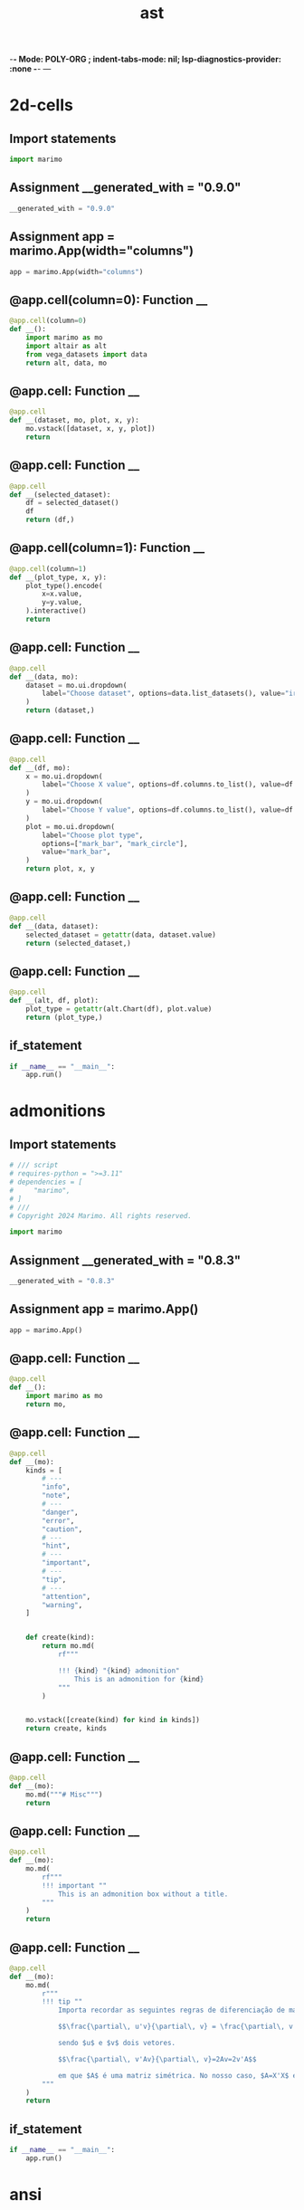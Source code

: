  -*- Mode: POLY-ORG ;  indent-tabs-mode: nil; lsp-diagnostics-provider: :none -*- ---
#+Title: ast
#+OPTIONS: tex:verbatim toc:nil \n:nil @:t ::t |:t ^:nil -:t f:t *:t <:t
#+STARTUP: noindent
#+STARTUP: inlineimages
#+PROPERTY: literate-lang python
#+PROPERTY: literate-load yes
#+PROPERTY: literate-insert-header no
#+PROPERTY: header-args :results silent :session
#+PROPERTY: LITERATE_ORG_LANGUAGE python
#+PROPERTY: LITERATE_ORG_ROOT_MODULE marimo._smoke_tests
#+PROPERTY: LITERATE_ORG_ROOT_MODULE_PATH ~/projects/marimo
#+PROPERTY: LITERATE_ORG_MODULE_CREATE_METHOD import
* 2d-cells
:PROPERTIES:
:LITERATE_ORG_MODULE: marimo._smoke_tests.2d-cells
:header-args: :tangle /Users/jingtao/projects/marimo/marimo/_smoke_tests/2d-cells.py
:END:
** Import statements
#+BEGIN_SRC python
import marimo

#+END_SRC
** Assignment __generated_with = "0.9.0"
#+BEGIN_SRC python
__generated_with = "0.9.0"

#+END_SRC
** Assignment app = marimo.App(width="columns")
#+BEGIN_SRC python
app = marimo.App(width="columns")

#+END_SRC
** @app.cell(column=0): Function __
#+BEGIN_SRC python
@app.cell(column=0)
def __():
    import marimo as mo
    import altair as alt
    from vega_datasets import data
    return alt, data, mo

#+END_SRC
** @app.cell: Function __
#+BEGIN_SRC python
@app.cell
def __(dataset, mo, plot, x, y):
    mo.vstack([dataset, x, y, plot])
    return

#+END_SRC
** @app.cell: Function __
#+BEGIN_SRC python
@app.cell
def __(selected_dataset):
    df = selected_dataset()
    df
    return (df,)

#+END_SRC
** @app.cell(column=1): Function __
#+BEGIN_SRC python
@app.cell(column=1)
def __(plot_type, x, y):
    plot_type().encode(
        x=x.value,
        y=y.value,
    ).interactive()
    return

#+END_SRC
** @app.cell: Function __
#+BEGIN_SRC python
@app.cell
def __(data, mo):
    dataset = mo.ui.dropdown(
        label="Choose dataset", options=data.list_datasets(), value="iris"
    )
    return (dataset,)

#+END_SRC
** @app.cell: Function __
#+BEGIN_SRC python
@app.cell
def __(df, mo):
    x = mo.ui.dropdown(
        label="Choose X value", options=df.columns.to_list(), value=df.columns[0]
    )
    y = mo.ui.dropdown(
        label="Choose Y value", options=df.columns.to_list(), value=df.columns[1]
    )
    plot = mo.ui.dropdown(
        label="Choose plot type",
        options=["mark_bar", "mark_circle"],
        value="mark_bar",
    )
    return plot, x, y

#+END_SRC
** @app.cell: Function __
#+BEGIN_SRC python
@app.cell
def __(data, dataset):
    selected_dataset = getattr(data, dataset.value)
    return (selected_dataset,)

#+END_SRC
** @app.cell: Function __
#+BEGIN_SRC python
@app.cell
def __(alt, df, plot):
    plot_type = getattr(alt.Chart(df), plot.value)
    return (plot_type,)

#+END_SRC
** if_statement
#+BEGIN_SRC python
if __name__ == "__main__":
    app.run()

#+END_SRC
* admonitions
:PROPERTIES:
:LITERATE_ORG_MODULE: marimo._smoke_tests.admonitions
:header-args: :tangle /Users/jingtao/projects/marimo/marimo/_smoke_tests/admonitions.py
:END:
** Import statements
#+BEGIN_SRC python
# /// script
# requires-python = ">=3.11"
# dependencies = [
#     "marimo",
# ]
# ///
# Copyright 2024 Marimo. All rights reserved.

import marimo

#+END_SRC
** Assignment __generated_with = "0.8.3"
#+BEGIN_SRC python
__generated_with = "0.8.3"

#+END_SRC
** Assignment app = marimo.App()
#+BEGIN_SRC python
app = marimo.App()

#+END_SRC
** @app.cell: Function __
#+BEGIN_SRC python
@app.cell
def __():
    import marimo as mo
    return mo,

#+END_SRC
** @app.cell: Function __
#+BEGIN_SRC python
@app.cell
def __(mo):
    kinds = [
        # ---
        "info",
        "note",
        # ---
        "danger",
        "error",
        "caution",
        # ---
        "hint",
        # ---
        "important",
        # ---
        "tip",
        # ---
        "attention",
        "warning",
    ]


    def create(kind):
        return mo.md(
            rf"""

            !!! {kind} "{kind} admonition"
                This is an admonition for {kind}
            """
        )


    mo.vstack([create(kind) for kind in kinds])
    return create, kinds

#+END_SRC
** @app.cell: Function __
#+BEGIN_SRC python
@app.cell
def __(mo):
    mo.md("""# Misc""")
    return

#+END_SRC
** @app.cell: Function __
#+BEGIN_SRC python
@app.cell
def __(mo):
    mo.md(
        rf"""
        !!! important ""
            This is an admonition box without a title.
        """
    )
    return

#+END_SRC
** @app.cell: Function __
#+BEGIN_SRC python
@app.cell
def __(mo):
    mo.md(
        r"""
        !!! tip ""
            Importa recordar as seguintes regras de diferenciação de matrizes:
        
            $$\frac{\partial\, u'v}{\partial\, v} = \frac{\partial\, v'u}{\partial\, v} = u$$
        
            sendo $u$ e $v$ dois vetores.
        
            $$\frac{\partial\, v'Av}{\partial\, v}=2Av=2v'A$$
        
            em que $A$ é uma matriz simétrica. No nosso caso, $A=X'X$ e $v=\hat{\boldsymbol{\beta}}$.import marimo as mo
        """
    )
    return

#+END_SRC
** if_statement
#+BEGIN_SRC python
if __name__ == "__main__":
    app.run()

#+END_SRC
* ansi
:PROPERTIES:
:LITERATE_ORG_MODULE: marimo._smoke_tests.ansi
:header-args: :tangle /Users/jingtao/projects/marimo/marimo/_smoke_tests/ansi.py
:END:
** Import statements
#+BEGIN_SRC python
# /// script
# requires-python = ">=3.11"
# dependencies = [
#     "marimo",
# ]
# ///
# Copyright 2024 Marimo. All rights reserved.

import marimo

#+END_SRC
** Assignment __generated_with = "0.8.3"
#+BEGIN_SRC python
__generated_with = "0.8.3"

#+END_SRC
** Assignment app = marimo.App()
#+BEGIN_SRC python
app = marimo.App()

#+END_SRC
** @app.cell: Function __
#+BEGIN_SRC python
@app.cell
def __():
    import marimo as mo
    return mo,

#+END_SRC
** @app.cell: Function __
#+BEGIN_SRC python
@app.cell
def __():
    print(
        "".join(
            "\x1b[{}m{}\n\x1b[0m".format(31 + i, "Hello, World!") for i in range(8)
        )
    )
    return

#+END_SRC
** @app.cell: Function __
#+BEGIN_SRC python
@app.cell
def __():
    txt = "\n\n\x1B[1;33;40m 33;40  \x1B[1;33;41m 33;41  \x1B[1;33;42m 33;42  \x1B[1;33;43m 33;43  \x1B[1;33;44m 33;44  \x1B[1;33;45m 33;45  \x1B[1;33;46m 33;46  \x1B[1m\x1B[0\n\n\x1B[1;33;42m >> Tests OK\n\n"

    print(txt)
    return txt,

#+END_SRC
** @app.cell: Function __
#+BEGIN_SRC python
@app.cell
def __():
    import sys

    print("Hello world", file=sys.stderr)
    return sys,

#+END_SRC
** @app.cell: Function __
#+BEGIN_SRC python
@app.cell
def __():
    # No ANSI conversion when not stdout or stderr
    "".join("\x1b[{}m{}\n\x1b[0m".format(31 + i, "Hello, World!") for i in range(8))
    return

#+END_SRC
** @app.cell: Function __
#+BEGIN_SRC python
@app.cell
def __():
    # Colors input()
    input("\x1b[34mPress Enter to continue\x1b[0m")
    return

#+END_SRC
** @app.cell: Function __
#+BEGIN_SRC python
@app.cell
def __():
    import logging

    # ANSI escape codes for colors
    class AnsiColorFormatter(logging.Formatter):
        COLOR_CODES = {
            'DEBUG': '\033[94m',    # Blue
            'INFO': '\033[92m',     # Green
            'WARNING': '\033[93m',  # Yellow
            'ERROR': '\033[91m',    # Red
            'CRITICAL': '\033[95m', # Magenta
        }
        RESET_CODE = '\033[0m'

        def format(self, record):
            color = self.COLOR_CODES.get(record.levelname, self.RESET_CODE)
            return f"{color}{super().format(record)}{self.RESET_CODE}"

    # Configure the logging
    logger = logging.getLogger()
    logger.setLevel(logging.DEBUG)

    # Add a new handler
    handler = logging.StreamHandler()
    formatter = AnsiColorFormatter('%(levelname)s: %(message)s')
    handler.setFormatter(formatter)
    logger.addHandler(handler)

    # Example log messages
    logging.error(f"\033[1;32mDirectory created at /path/to/dir\033[0m")
    logger.debug("This is a debug message")
    logger.info("This is an info message")
    logger.warning("This is a warning message")
    logger.error("This is an error message")
    logger.critical("This is a critical message")
    return AnsiColorFormatter, formatter, handler, logger, logging

#+END_SRC
** if_statement
#+BEGIN_SRC python
if __name__ == "__main__":
    app.run()

#+END_SRC
* anywidget_compat
:PROPERTIES:
:LITERATE_ORG_MODULE: marimo._smoke_tests.anywidget_compat
:header-args: :tangle /Users/jingtao/projects/marimo/marimo/_smoke_tests/anywidget_compat.py
:END:
** Import statements
#+BEGIN_SRC python
# /// script
# requires-python = ">=3.11"
# dependencies = [
#     "marimo",
#     "traitlets",
#     "anywidget",
#     "pandas",
#     "altair",
#     "drawdata",
# ]
# ///
import marimo

#+END_SRC
** Assignment __generated_with = "0.2.13"
#+BEGIN_SRC python
__generated_with = "0.2.13"

#+END_SRC
** Assignment app = marimo.App(width="medium")
#+BEGIN_SRC python
app = marimo.App(width="medium")

#+END_SRC
** @app.cell: Function __
#+BEGIN_SRC python
@app.cell
def __():
    import marimo as mo
    return mo,

#+END_SRC
** @app.cell: Function __
#+BEGIN_SRC python
@app.cell
def __():
    import anywidget
    import traitlets


    class CounterWidget(anywidget.AnyWidget):
        # Widget front-end JavaScript code
        _esm = """
        function render({ model, el }) {
          let getCount = () => model.get("count");
          let button = document.createElement("button");
          button.innerHTML = `count is ${getCount()}`;
          button.addEventListener("click", () => {
            model.set("count", getCount() + 1);
            model.save_changes();
          });
          model.on("change:count", () => {
            button.innerHTML = `count is ${getCount()}`;
          });
          el.appendChild(button);
        }
    	export default { render };
        """
        _css = """
        button {
          padding: 5px !important;
          border-radius: 5px !important;
          background-color: #f0f0f0 !important;

          &:hover {
            background-color: lightblue !important;
            color: white !important;
          }
        }
        """

        # Stateful property that can be accessed by JavaScript & Python
        count = traitlets.Int(0).tag(sync=True)
    return CounterWidget, anywidget, traitlets

#+END_SRC
** @app.cell: Function __
#+BEGIN_SRC python
@app.cell
def __(CounterWidget):
    # Non-reactive
    w = CounterWidget()
    w
    return w,

#+END_SRC
** @app.cell: Function __
#+BEGIN_SRC python
@app.cell
def __(w):
    # Non-reactive, but class is cached
    w
    return

#+END_SRC
** @app.cell: Function __
#+BEGIN_SRC python
@app.cell
def __(w):
    w.trait_values()["count"]
    return

#+END_SRC
** @app.cell: Function __
#+BEGIN_SRC python
@app.cell
def __(CounterWidget, mo):
    w_reactive = mo.ui.anywidget(CounterWidget())
    w_reactive
    return w_reactive,

#+END_SRC
** @app.cell: Function __
#+BEGIN_SRC python
@app.cell
def __(w_reactive):
    w_reactive
    return

#+END_SRC
** @app.cell: Function __
#+BEGIN_SRC python
@app.cell
def __(w_reactive):
    w_reactive.value
    return

#+END_SRC
** @app.cell: Function __
#+BEGIN_SRC python
@app.cell
def __(w_reactive):
    w_reactive.widget.trait_values()["count"]
    return

#+END_SRC
** @app.cell: Function __
#+BEGIN_SRC python
@app.cell
def __():
    import altair as alt
    import pandas as pd
    return alt, pd

#+END_SRC
** @app.cell: Function __
#+BEGIN_SRC python
@app.cell
def __(mo):
    from drawdata import ScatterWidget

    dd_widget = mo.ui.anywidget(ScatterWidget())
    dd_widget
    return ScatterWidget, dd_widget

#+END_SRC
** @app.cell(hide_code=True): Function __
#+BEGIN_SRC python
@app.cell(hide_code=True)
def __(alt, dd_widget, mo, pd):
    mo.stop(not dd_widget.value["data"])
    df = pd.DataFrame(dd_widget.value["data"])
    chart = alt.Chart(df).mark_point().encode(x="x", y="y", color="color")
    mo.ui.altair_chart(chart)
    return chart, df

#+END_SRC
** if_statement
#+BEGIN_SRC python
if __name__ == "__main__":
    app.run()

#+END_SRC
* arrays_and_dicts
:PROPERTIES:
:LITERATE_ORG_MODULE: marimo._smoke_tests.arrays_and_dicts
:header-args: :tangle /Users/jingtao/projects/marimo/marimo/_smoke_tests/arrays_and_dicts.py
:END:
** Import statements
#+BEGIN_SRC python
# /// script
# requires-python = ">=3.11"
# dependencies = [
#     "marimo",
# ]
# ///
# Copyright 2024 Marimo. All rights reserved.
import marimo

#+END_SRC
** Assignment __generated_with = "0.2.3"
#+BEGIN_SRC python
__generated_with = "0.2.3"

#+END_SRC
** Assignment app = marimo.App()
#+BEGIN_SRC python
app = marimo.App()

#+END_SRC
** @app.cell: Function __
#+BEGIN_SRC python
@app.cell
def __():
    import marimo as mo
    return mo,

#+END_SRC
** @app.cell: Function __
#+BEGIN_SRC python
@app.cell
def __(mo):
    items = mo.ui.array(
        [
            mo.ui.text("name", "Name"),
            mo.ui.text("age", "Age"),
            mo.ui.text("email", "Email"),
            mo.ui.text("phone", "Phone"),
            mo.ui.text("address", "Address"),
            mo.ui.text("memo", "Memo"),
        ]
    )
    return items,

#+END_SRC
** @app.cell: Function __
#+BEGIN_SRC python
@app.cell
def __(items):
    items
    return

#+END_SRC
** @app.cell: Function __
#+BEGIN_SRC python
@app.cell
def __(items):
    items.hstack(gap=2)
    return

#+END_SRC
** @app.cell: Function __
#+BEGIN_SRC python
@app.cell
def __(mo):
    dictionary = mo.ui.dictionary(
        {
            "name": mo.ui.text("name", "Name"),
            "age": mo.ui.text("age", "Age"),
            "email": mo.ui.text("email", "Email"),
            "phone": mo.ui.text("phone", "Phone"),
            "address": mo.ui.text("address", "Address"),
            "memo": mo.ui.text("memo", "Memo"),
        }
    )
    return dictionary,

#+END_SRC
** @app.cell: Function __
#+BEGIN_SRC python
@app.cell
def __(dictionary):
    dictionary
    return

#+END_SRC
** @app.cell: Function __
#+BEGIN_SRC python
@app.cell
def __(dictionary):
    dictionary.vstack()
    return

#+END_SRC
** if_statement
#+BEGIN_SRC python
if __name__ == "__main__":
    app.run()

#+END_SRC
* buttons
:PROPERTIES:
:LITERATE_ORG_MODULE: marimo._smoke_tests.buttons
:header-args: :tangle /Users/jingtao/projects/marimo/marimo/_smoke_tests/buttons.py
:END:
** Import statements
#+BEGIN_SRC python
# /// script
# requires-python = ">=3.11"
# dependencies = [
#     "marimo",
# ]
# ///
# Copyright 2024 Marimo. All rights reserved.
import marimo

#+END_SRC
** Assignment __generated_with = "0.1.2"
#+BEGIN_SRC python
__generated_with = "0.1.2"

#+END_SRC
** Assignment app = marimo.App()
#+BEGIN_SRC python
app = marimo.App()

#+END_SRC
** @app.cell: Function __
#+BEGIN_SRC python
@app.cell
def __():
    import marimo as mo
    return mo,

#+END_SRC
** @app.cell: Function __
#+BEGIN_SRC python
@app.cell
def __(mo):
    kinds = ["neutral", "success", "warn", "danger"]

    mo.vstack([mo.ui.button(label=kind, kind=kind) for kind in kinds])
    return kinds,

#+END_SRC
** @app.cell: Function __
#+BEGIN_SRC python
@app.cell
def __(kinds, mo):
    mo.vstack([mo.ui.button(label=kind, kind=kind, disabled=True) for kind in kinds])
    return

#+END_SRC
** if_statement
#+BEGIN_SRC python
if __name__ == "__main__":
    app.run()

#+END_SRC
* carousel
:PROPERTIES:
:LITERATE_ORG_MODULE: marimo._smoke_tests.carousel
:header-args: :tangle /Users/jingtao/projects/marimo/marimo/_smoke_tests/carousel.py
:END:
** Import statements
#+BEGIN_SRC python
# /// script
# requires-python = ">=3.11"
# dependencies = [
#     "marimo",
#     "altair",
#     "pandas",
# ]
# ///
# Copyright 2024 Marimo. All rights reserved.
import marimo

#+END_SRC
** Assignment __generated_with = "0.2.13"
#+BEGIN_SRC python
__generated_with = "0.2.13"

#+END_SRC
** Assignment app = marimo.App()
#+BEGIN_SRC python
app = marimo.App()

#+END_SRC
** @app.cell: Function __
#+BEGIN_SRC python
@app.cell
def __():
    import marimo as mo
    import pandas as pd
    import altair as alt
    return alt, mo, pd

#+END_SRC
** @app.cell: Function __
#+BEGIN_SRC python
@app.cell
def __(pd):
    df = pd.read_csv(
        "https://raw.githubusercontent.com/mwaskom/seaborn-data/master/iris.csv"
    )
    return df,

#+END_SRC
** @app.cell: Function __
#+BEGIN_SRC python
@app.cell
def __(df, mo):
    table = mo.ui.table(df, label="Iris Data in a table")
    return table,

#+END_SRC
** @app.cell: Function __
#+BEGIN_SRC python
@app.cell
def __(alt, df, mo):
    chart = mo.ui.altair_chart(
        alt.Chart(df)
        .mark_point()
        .encode(x="sepal_length", y="sepal_width", color="species"),
        label="Iris Data in chart",
    )
    return chart,

#+END_SRC
** @app.cell: Function __
#+BEGIN_SRC python
@app.cell
def __(chart, mo, table):
    mo.carousel(
        [
            mo.md("# A Presentation on Iris Data"),
            "By the marimo team",
            table,
            chart,
            mo.md("# Thank you!"),
        ]
    )
    return

#+END_SRC
** if_statement
#+BEGIN_SRC python
if __name__ == "__main__":
    app.run()

#+END_SRC
* cli_args
:PROPERTIES:
:LITERATE_ORG_MODULE: marimo._smoke_tests.cli_args
:header-args: :tangle /Users/jingtao/projects/marimo/marimo/_smoke_tests/cli_args.py
:END:
** Import statements
#+BEGIN_SRC python
# /// script
# requires-python = ">=3.11"
# dependencies = [
#     "marimo",
# ]
# ///
# Copyright 2024 Marimo. All rights reserved.

import marimo

#+END_SRC
** Assignment __generated_with = "0.8.14"
#+BEGIN_SRC python
__generated_with = "0.8.14"

#+END_SRC
** Assignment app = marimo.App()
#+BEGIN_SRC python
app = marimo.App()

#+END_SRC
** @app.cell: Function __
#+BEGIN_SRC python
@app.cell
def __():
    import marimo as mo
    return mo,

#+END_SRC
** @app.cell: Function __
#+BEGIN_SRC python
@app.cell
def __(mo):
    mo.md(
        """
        Re-run this with notebook with the following command line:

        ```bash
        marimo edit marimo/_smoke_tests/cli_args.py -- -a foo --b=bar -d 10 -d 20 -d false
        ```
        """
    )
    return

#+END_SRC
** @app.cell: Function __
#+BEGIN_SRC python
@app.cell
def __(mo):
    mo.cli_args().to_dict()
    return

#+END_SRC
** if_statement
#+BEGIN_SRC python
if __name__ == "__main__":
    app.run()

#+END_SRC
* code_editor
:PROPERTIES:
:LITERATE_ORG_MODULE: marimo._smoke_tests.code_editor
:header-args: :tangle /Users/jingtao/projects/marimo/marimo/_smoke_tests/code_editor.py
:END:
** Import statements
#+BEGIN_SRC python
# /// script
# requires-python = ">=3.11"
# dependencies = [
#     "marimo",
# ]
# ///
# Copyright 2024 Marimo. All rights reserved.
import marimo

#+END_SRC
** Assignment __generated_with = "0.1.76"
#+BEGIN_SRC python
__generated_with = "0.1.76"

#+END_SRC
** Assignment app = marimo.App()
#+BEGIN_SRC python
app = marimo.App()

#+END_SRC
** @app.cell: Function __
#+BEGIN_SRC python
@app.cell
def __(mo):
    mo.ui.code_editor("print(2 + 2)", min_height=50)
    return

#+END_SRC
** @app.cell: Function __
#+BEGIN_SRC python
@app.cell
def __(mo):
    mo.ui.code_editor("SELECT * FROM table;", language="sql", theme="light")
    return

#+END_SRC
** @app.cell(hide_code=True): Function __
#+BEGIN_SRC python
@app.cell(hide_code=True)
def __(languages, mo):
    language_select = mo.ui.dropdown(
        languages,
        value="javascript",
        label="Language",
        full_width=True,
    )
    theme_select = mo.ui.radio(["light", "dark"], value="dark", label="Theme")
    mo.hstack([language_select, theme_select], justify="start", gap=2)
    return language_select, theme_select

#+END_SRC
** @app.cell: Function __
#+BEGIN_SRC python
@app.cell
def __(language_select, mo, samples, theme_select):
    mo.ui.code_editor(
        samples[language_select.value],
        language=language_select.value,
        theme=theme_select.value,
    )
    return

#+END_SRC
** @app.cell: Function __
#+BEGIN_SRC python
@app.cell
def __():
    languages = ["sql", "python", "javascript", "ruby", "c", "java", "go"]
    samples = {
        "sql": "SELECT * FROM table;",
        "python": "print(2 + 2)",
        "javascript": "console.log(2 + 2)",
        "ruby": "puts 2 + 2",
        "c": 'printf("%d", 2 + 2);',
        "c++": "cout << 2 + 2 << endl;",
        "c#": "Console.WriteLine(2 + 2);",
        "java": "System.out.println(2 + 2);",
        "go": "fmt.Println(2 + 2)",
    }
    return languages, samples

#+END_SRC
** @app.cell: Function __
#+BEGIN_SRC python
@app.cell
def __():
    import marimo as mo
    return mo,

#+END_SRC
** if_statement
#+BEGIN_SRC python
if __name__ == "__main__":
    app.run()

#+END_SRC
* data_explorer
:PROPERTIES:
:LITERATE_ORG_MODULE: marimo._smoke_tests.data_explorer
:header-args: :tangle /Users/jingtao/projects/marimo/marimo/_smoke_tests/data_explorer.py
:END:
** Import statements
#+BEGIN_SRC python
# /// script
# requires-python = ">=3.11"
# dependencies = [
#     "vega-datasets",
#     "marimo",
# ]
# ///
# Copyright 2024 Marimo. All rights reserved.

import marimo

#+END_SRC
** Assignment __generated_with = "0.2.2"
#+BEGIN_SRC python
__generated_with = "0.2.2"

#+END_SRC
** Assignment app = marimo.App(width="full")
#+BEGIN_SRC python
app = marimo.App(width="full")

#+END_SRC
** @app.cell: Function __
#+BEGIN_SRC python
@app.cell
def __():
    import marimo as mo
    from vega_datasets import data
    return data, mo

#+END_SRC
** @app.cell: Function __
#+BEGIN_SRC python
@app.cell
def __(data, mo):
    options = data.list_datasets()
    dataset_dropdown = mo.ui.dropdown(options, label="Datasets", value="cars")
    dataset_dropdown
    return dataset_dropdown, options

#+END_SRC
** @app.cell: Function __
#+BEGIN_SRC python
@app.cell
def __(data, dataset_dropdown, mo):
    mo.stop(not dataset_dropdown.value)
    selected_dataset = dataset_dropdown.value
    df = data.__call__(selected_dataset)
    return df, selected_dataset

#+END_SRC
** @app.cell: Function __
#+BEGIN_SRC python
@app.cell
def __(df, mo):
    v = mo.ui.data_explorer(df)
    v
    return v,

#+END_SRC
** @app.cell: Function __
#+BEGIN_SRC python
@app.cell
def __(v):
    v.value
    return

#+END_SRC
** if_statement
#+BEGIN_SRC python
if __name__ == "__main__":
    app.run()

#+END_SRC
* dataframe
:PROPERTIES:
:LITERATE_ORG_MODULE: marimo._smoke_tests.dataframe
:header-args: :tangle /Users/jingtao/projects/marimo/marimo/_smoke_tests/dataframe.py
:END:
** Import statements
#+BEGIN_SRC python
# /// script
# requires-python = ">=3.11"
# dependencies = [
#     "dask",
#     "vega-datasets",
#     "polars",
#     "altair",
#     "pyarrow",
#     "marimo",
#     "pandas",
#     "ibis",
# ]
# ///

import marimo

#+END_SRC
** Assignment __generated_with = "0.9.10"
#+BEGIN_SRC python
__generated_with = "0.9.10"

#+END_SRC
** Assignment app = marimo.App(width="full")
#+BEGIN_SRC python
app = marimo.App(width="full")

#+END_SRC
** @app.cell(hide_code=True): Function __
#+BEGIN_SRC python
@app.cell(hide_code=True)
def __(mo):
    mo.md("""# 🤖 Lists/Dicts""")
    return

#+END_SRC
** @app.cell: Function __
#+BEGIN_SRC python
@app.cell
def __(mo):
    _data = [
        {"Name": "John", "Age": 30, "City": "New York"},
        {"Name": "Alice", "Age": 24, "City": "San Francisco"},
    ]
    as_list = mo.ui.table(_data)
    as_list
    return (as_list,)

#+END_SRC
** @app.cell: Function __
#+BEGIN_SRC python
@app.cell
def __(as_list):
    as_list.value
    return

#+END_SRC
** @app.cell: Function __
#+BEGIN_SRC python
@app.cell
def __(mo):
    _data = {
        "Name": ["John", "Alice"],
        "Age": [30, 24],
        "City": ["New York", "San Francisco"],
    }
    as_dict = mo.ui.table(_data)
    as_dict
    return (as_dict,)

#+END_SRC
** @app.cell: Function __
#+BEGIN_SRC python
@app.cell
def __(as_dict):
    as_dict.value
    return

#+END_SRC
** @app.cell: Function __
#+BEGIN_SRC python
@app.cell
def __(mo):
    _data = [1, 2, "hello", False]
    as_primitives = mo.ui.table(_data)
    as_primitives
    return (as_primitives,)

#+END_SRC
** @app.cell: Function __
#+BEGIN_SRC python
@app.cell
def __(as_primitives):
    as_primitives.value
    return

#+END_SRC
** @app.cell(hide_code=True): Function __
#+BEGIN_SRC python
@app.cell(hide_code=True)
def __(mo):
    mo.md("""# 🐼 Pandas""")
    return

#+END_SRC
** @app.cell(hide_code=True): Function __
#+BEGIN_SRC python
@app.cell(hide_code=True)
def __(mo):
    mo.md("""## mo.ui.dataframe""")
    return

#+END_SRC
** @app.cell: Function __
#+BEGIN_SRC python
@app.cell
def __(cars, mo):
    dataframe = mo.ui.dataframe(cars)
    dataframe
    return (dataframe,)

#+END_SRC
** @app.cell(hide_code=True): Function __
#+BEGIN_SRC python
@app.cell(hide_code=True)
def __(mo):
    mo.md("""## mo.ui.table""")
    return

#+END_SRC
** @app.cell: Function __
#+BEGIN_SRC python
@app.cell
def __(dataframe, mo):
    mo.ui.table(dataframe.value, selection=None)
    return

#+END_SRC
** @app.cell(hide_code=True): Function __
#+BEGIN_SRC python
@app.cell(hide_code=True)
def __(mo):
    mo.md("""## .value""")
    return

#+END_SRC
** @app.cell: Function __
#+BEGIN_SRC python
@app.cell
def __(dataframe):
    dataframe.value
    return

#+END_SRC
** @app.cell: Function __
#+BEGIN_SRC python
@app.cell
def __(dataframe):
    dataframe.value["Cylinders"]
    return

#+END_SRC
** @app.cell(hide_code=True): Function __
#+BEGIN_SRC python
@app.cell(hide_code=True)
def __(mo):
    mo.md("""## mo.ui.data_explorer""")
    return

#+END_SRC
** @app.cell: Function __
#+BEGIN_SRC python
@app.cell
def __(mo, pl_dataframe):
    mo.ui.data_explorer(pl_dataframe)
    return

#+END_SRC
** @app.cell(hide_code=True): Function __
#+BEGIN_SRC python
@app.cell(hide_code=True)
def __(mo):
    mo.md("""# 🐻‍❄️ Polars""")
    return

#+END_SRC
** @app.cell: Function __
#+BEGIN_SRC python
@app.cell
def __(mo):
    mo.md("""## mo.ui.dataframe""")
    return

#+END_SRC
** @app.cell: Function __
#+BEGIN_SRC python
@app.cell
def __(mo, pl_dataframe):
    pl_dataframe_prime = mo.ui.dataframe(pl_dataframe)
    pl_dataframe_prime
    return (pl_dataframe_prime,)

#+END_SRC
** @app.cell: Function __
#+BEGIN_SRC python
@app.cell
def __(pl_dataframe_prime):
    pl_dataframe_prime.value
    return

#+END_SRC
** @app.cell(hide_code=True): Function __
#+BEGIN_SRC python
@app.cell(hide_code=True)
def __(mo):
    mo.md("""## mo.ui.table""")
    return

#+END_SRC
** @app.cell: Function __
#+BEGIN_SRC python
@app.cell
def __(cars, mo, pl):
    pl_dataframe = pl.DataFrame(cars)
    mo.ui.table(pl_dataframe, selection=None)
    return (pl_dataframe,)

#+END_SRC
** @app.cell(hide_code=True): Function __
#+BEGIN_SRC python
@app.cell(hide_code=True)
def __(mo):
    mo.md("""## mo.ui.data_explorer""")
    return

#+END_SRC
** @app.cell: Function __
#+BEGIN_SRC python
@app.cell
def __(mo, pl_dataframe):
    mo.ui.data_explorer(pl_dataframe)
    return

#+END_SRC
** @app.cell(hide_code=True): Function __
#+BEGIN_SRC python
@app.cell(hide_code=True)
def __(mo):
    mo.md("""# 🏹 Arrow""")
    return

#+END_SRC
** @app.cell: Function __
#+BEGIN_SRC python
@app.cell
def __(cars, mo, pa):
    arrow_table = pa.Table.from_pandas(cars)
    mo.accordion({"Details": mo.plain_text(arrow_table)})
    return (arrow_table,)

#+END_SRC
** @app.cell(hide_code=True): Function __
#+BEGIN_SRC python
@app.cell(hide_code=True)
def __(mo):
    mo.md("""## mo.ui.table""")
    return

#+END_SRC
** @app.cell: Function __
#+BEGIN_SRC python
@app.cell
def __(arrow_table, mo):
    arrow_table_el = mo.ui.table(arrow_table)
    arrow_table_el
    return (arrow_table_el,)

#+END_SRC
** @app.cell(hide_code=True): Function __
#+BEGIN_SRC python
@app.cell(hide_code=True)
def __(mo):
    mo.md("""## .value""")
    return

#+END_SRC
** @app.cell: Function __
#+BEGIN_SRC python
@app.cell
def __(arrow_table_el):
    arrow_table_el.value
    return

#+END_SRC
** @app.cell: Function __
#+BEGIN_SRC python
@app.cell
def __(arrow_table, mo):
    mo.ui.data_explorer(arrow_table)
    return

#+END_SRC
** @app.cell: Function __
#+BEGIN_SRC python
@app.cell
def __(mo):
    mo.md(
        rf"""
        # 💽 Dataframe protocol
        > See the [API](https://data-apis.org/dataframe-protocol/latest/API.html)
        """
    )
    return

#+END_SRC
** @app.cell: Function __
#+BEGIN_SRC python
@app.cell
def __():
    import dask.dataframe as dd
    import requests

    dask_df = dd.read_csv(
        "https://raw.githubusercontent.com/mwaskom/seaborn-data/master/iris.csv"
    )
    dask_df
    return dask_df, dd, requests

#+END_SRC
** @app.cell: Function __
#+BEGIN_SRC python
@app.cell
def __():
    import ibis

    ibis.options.interactive = True

    ibis_data = ibis.read_csv(
        "https://raw.githubusercontent.com/mwaskom/seaborn-data/master/penguins.csv",
        table_name="penguins",
    )
    ibis_data
    return ibis, ibis_data

#+END_SRC
** @app.cell: Function __
#+BEGIN_SRC python
@app.cell
def __(mo):
    mo.md(rf"## mo.ui.table")
    return

#+END_SRC
** @app.cell: Function __
#+BEGIN_SRC python
@app.cell
def __(ibis_data, mo):
    ibis_penguins = mo.ui.table(ibis_data)
    ibis_penguins
    return (ibis_penguins,)

#+END_SRC
** @app.cell: Function __
#+BEGIN_SRC python
@app.cell
def __(ibis_penguins):
    ibis_penguins.value
    return

#+END_SRC
** @app.cell(hide_code=True): Function __
#+BEGIN_SRC python
@app.cell(hide_code=True)
def __(mo):
    mo.md(rf"## mo.ui.data_explorer")
    return

#+END_SRC
** @app.cell: Function __
#+BEGIN_SRC python
@app.cell
def __(ibis_data, mo):
    mo.ui.data_explorer(ibis_data)
    return

#+END_SRC
** @app.cell: Function __
#+BEGIN_SRC python
@app.cell
def __():
    import marimo as mo
    import pandas as pd
    import polars as pl
    import pyarrow as pa
    import vega_datasets
    import altair as alt

    cars = vega_datasets.data.cars()
    return alt, cars, mo, pa, pd, pl, vega_datasets

#+END_SRC
** @app.cell: Function __
#+BEGIN_SRC python
@app.cell
def __(cars, mo):
    _df = mo.sql(
        f"""
        SELECT * FROM cars WHERE Cylinders > 6;
        """
    )
    return

#+END_SRC
** if_statement
#+BEGIN_SRC python
if __name__ == "__main__":
    app.run()

#+END_SRC
* datasources
:PROPERTIES:
:LITERATE_ORG_MODULE: marimo._smoke_tests.datasources
:header-args: :tangle /Users/jingtao/projects/marimo/marimo/_smoke_tests/datasources.py
:END:
** Import statements
#+BEGIN_SRC python
# /// script
# requires-python = ">=3.11"
# dependencies = [
#     "pandas",
#     "vega-datasets",
#     "marimo",
#     "polars",
#     "pyarrow",
# ]
# ///

import marimo

#+END_SRC
** Assignment __generated_with = "0.8.13"
#+BEGIN_SRC python
__generated_with = "0.8.13"

#+END_SRC
** Assignment app = marimo.App(width="full")
#+BEGIN_SRC python
app = marimo.App(width="full")

#+END_SRC
** @app.cell: Function __
#+BEGIN_SRC python
@app.cell
def __():
    import marimo as mo
    from vega_datasets import data
    import pandas as pd
    return data, mo, pd

#+END_SRC
** @app.cell: Function __
#+BEGIN_SRC python
@app.cell
def __(pd):
    editable_table = pd.DataFrame({"a": [2, 2, 12], "b": [2, 5, 6]})
    return editable_table,

#+END_SRC
** @app.cell: Function __
#+BEGIN_SRC python
@app.cell
def __(pd):
    df_with_list = pd.DataFrame([{"a": [1, 2, 3]}])
    return df_with_list,

#+END_SRC
** @app.cell: Function __
#+BEGIN_SRC python
@app.cell
def __(data, mo):
    options = data.list_datasets()
    dropdown = mo.ui.dropdown(options)
    dropdown
    return dropdown, options

#+END_SRC
** @app.cell: Function __
#+BEGIN_SRC python
@app.cell
def __(data, dropdown, mo):
    mo.stop(not dropdown.value)
    df = data.__call__(dropdown.value)
    return df,

#+END_SRC
** @app.cell: Function __
#+BEGIN_SRC python
@app.cell
def __(df):
    import polars as pl

    polars_df = pl.DataFrame(df)
    return pl, polars_df

#+END_SRC
** @app.cell: Function __
#+BEGIN_SRC python
@app.cell
def __(df):
    import pyarrow as pa

    pyarrow_df = pa.Table.from_pandas(df)
    return pa, pyarrow_df

#+END_SRC
** @app.cell: Function __
#+BEGIN_SRC python
@app.cell
def __(mo, polars_df):
    mo.ui.table(polars_df)
    return

#+END_SRC
** @app.cell: Function __
#+BEGIN_SRC python
@app.cell
def __(mo, pyarrow_df):
    mo.ui.table(pyarrow_df)
    return

#+END_SRC
** @app.cell: Function __
#+BEGIN_SRC python
@app.cell
def __(df, mo):
    mo.ui.table(df)
    return

#+END_SRC
** @app.cell: Function __
#+BEGIN_SRC python
@app.cell
def __(mo, polars_df):
    _df = mo.sql(
        f"""
        SELECT * FROM polars_df
        """
    )
    return

#+END_SRC
** @app.cell: Function __
#+BEGIN_SRC python
@app.cell
def __(mo):
    mo.ui.table({"a": [2, 2, 12], "b": [2, 5, 6]})
    return

#+END_SRC
** @app.cell: Function __
#+BEGIN_SRC python
@app.cell
def __(mo, polars_df):
    mo.plain(polars_df)
    return

#+END_SRC
** @app.cell: Function __
#+BEGIN_SRC python
@app.cell
def __(pd):
    date_range = pd.date_range(start="2023-01-01", periods=10, freq="D")
    date_indexed_df = pd.DataFrame({"Data": range(10)}, index=date_range)
    date_indexed_df
    return date_indexed_df, date_range

#+END_SRC
** if_statement
#+BEGIN_SRC python
if __name__ == "__main__":
    app.run()

#+END_SRC
* dates
:PROPERTIES:
:LITERATE_ORG_MODULE: marimo._smoke_tests.dates
:header-args: :tangle /Users/jingtao/projects/marimo/marimo/_smoke_tests/dates.py
:END:
** Import statements
#+BEGIN_SRC python
# /// script
# requires-python = ">=3.11"
# dependencies = [
#     "marimo",
# ]
# ///

import marimo

#+END_SRC
** Assignment __generated_with = "0.8.7"
#+BEGIN_SRC python
__generated_with = "0.8.7"

#+END_SRC
** Assignment app = marimo.App(width="medium")
#+BEGIN_SRC python
app = marimo.App(width="medium")

#+END_SRC
** @app.cell: Function __
#+BEGIN_SRC python
@app.cell
def __():
    import marimo as mo
    return mo,

#+END_SRC
** @app.cell: Function __
#+BEGIN_SRC python
@app.cell
def __(mo):
    import datetime

    start_date = mo.ui.date(
        label="Start date",
        start=datetime.date(2020, 1, 1),
        stop=datetime.date(2020, 12, 31),
    )
    end_date = mo.ui.date(
        label="End date",
        start=datetime.date(2020, 1, 1),
        stop=datetime.date(2020, 12, 31),
    )
    return datetime, end_date, start_date

#+END_SRC
** @app.cell: Function __
#+BEGIN_SRC python
@app.cell
def __(end_date, mo, start_date):
    mo.hstack(
        [
            mo.hstack([start_date, "➡️", end_date]).left(),
            mo.md(f"From {start_date.value} to {end_date.value}"),
        ]
    )
    return

#+END_SRC
** @app.cell: Function __
#+BEGIN_SRC python
@app.cell
def __(datetime, mo):
    start_datetime = mo.ui.datetime(
        label="Start datetime",
        start=datetime.datetime(2021, 1, 1),
        stop=datetime.datetime(2021, 12, 31),
    )
    end_datetime = mo.ui.datetime(
        label="End datetime",
        start=datetime.datetime(2021, 1, 1),
        stop=datetime.datetime(2021, 12, 31),
    )
    return end_datetime, start_datetime

#+END_SRC
** @app.cell: Function __
#+BEGIN_SRC python
@app.cell
def __(end_datetime, mo, start_datetime):
    mo.hstack(
        [
            mo.hstack([start_datetime, "➡️", end_datetime]).left(),
            mo.md(f"From {start_datetime.value} to {end_datetime.value}"),
        ]
    )
    return

#+END_SRC
** @app.cell: Function __
#+BEGIN_SRC python
@app.cell
def __(datetime, mo):
    date_range_input = mo.ui.date_range(
        label="Date_range",
        start=datetime.date(2021, 1, 1),
        stop=datetime.date(2021, 12, 31),
    )
    return date_range_input,

#+END_SRC
** @app.cell: Function __
#+BEGIN_SRC python
@app.cell
def __(date_range_input, mo):
    mo.hstack([date_range_input, date_range_input.value])
    return

#+END_SRC
** @app.cell: Function __
#+BEGIN_SRC python
@app.cell
def __(mo):
    _date = mo.ui.date(label="Input")
    _datetime = mo.ui.datetime(label="Input")
    _date_range = mo.ui.date_range(label="Input")
    return

#+END_SRC
** if_statement
#+BEGIN_SRC python
if __name__ == "__main__":
    app.run()

#+END_SRC
* debounce
:PROPERTIES:
:LITERATE_ORG_MODULE: marimo._smoke_tests.debounce
:header-args: :tangle /Users/jingtao/projects/marimo/marimo/_smoke_tests/debounce.py
:END:
** Import statements
#+BEGIN_SRC python
# Copyright 2024 Marimo. All rights reserved.
import marimo

#+END_SRC
** Assignment __generated_with = "0.1.3"
#+BEGIN_SRC python
__generated_with = "0.1.3"

#+END_SRC
** Assignment app = marimo.App()
#+BEGIN_SRC python
app = marimo.App()

#+END_SRC
** @app.cell: Function __
#+BEGIN_SRC python
@app.cell
def __():
    import marimo as mo
    return mo,

#+END_SRC
** @app.cell: Function __
#+BEGIN_SRC python
@app.cell
def __(mo):
    slider = mo.ui.slider(1, 10, label="Slider")
    debounced_slider = mo.ui.slider(1, 10, debounce=True, label="Debounced Slider")

    number = mo.ui.number(1, 10, label="Number")
    debounced_number = mo.ui.number(1, 10, debounce=True, label="Debounced Number")
    return debounced_number, debounced_slider, number, slider

#+END_SRC
** @app.cell: Function __
#+BEGIN_SRC python
@app.cell
def __(debounced_number, debounced_slider, mo, number, slider):
    mo.md(f"""
        Controls:

        {slider}

        {debounced_slider}

        {number}

        {debounced_number}
    """)
    return

#+END_SRC
** @app.cell: Function __
#+BEGIN_SRC python
@app.cell
def __(debounced_number, debounced_slider, mo, number, slider):
    # Values
    mo.md(f"""    
        slider: {slider.value}

        debounced slider: {debounced_slider.value}

        number: {number.value}

        debounced number: {debounced_number.value}
    """)
    return

#+END_SRC
** @app.cell: Function __
#+BEGIN_SRC python
@app.cell
def __(debounced_number, debounced_slider, mo, number, slider):
    mo.md(f"""
        Controls and Values:

        {slider} -> {slider.value}

        {debounced_slider} -> {debounced_slider.value}

        {number} -> {number.value}

        {debounced_number} -> {debounced_number.value}
    """)
    return

#+END_SRC
** if_statement
#+BEGIN_SRC python
if __name__ == "__main__":
    app.run()

#+END_SRC
* debounce_input
:PROPERTIES:
:LITERATE_ORG_MODULE: marimo._smoke_tests.debounce_input
:header-args: :tangle /Users/jingtao/projects/marimo/marimo/_smoke_tests/debounce_input.py
:END:
** Import statements
#+BEGIN_SRC python
import marimo

#+END_SRC
** Assignment __generated_with = "0.8.15"
#+BEGIN_SRC python
__generated_with = "0.8.15"

#+END_SRC
** Assignment app = marimo.App()
#+BEGIN_SRC python
app = marimo.App()

#+END_SRC
** @app.cell: Function __
#+BEGIN_SRC python
@app.cell
def __(mo):
    mo.md(r"""[Debounce mo.ui.text and mo.ui.text_area #2218](https://github.com/marimo-team/marimo/issues/2218)""")
    return

#+END_SRC
** @app.cell: Function __
#+BEGIN_SRC python
@app.cell
def __(debounce, debounce_options, mo):
    name_input = mo.ui.text(
        label="Enter your name for the greeting of a lifetime:", debounce=debounce
    )
    mo.vstack([debounce_options, name_input, name_input])
    return name_input,

#+END_SRC
** @app.cell: Function __
#+BEGIN_SRC python
@app.cell
def __(name_input):
    if len(name_input.value) > 0:
        print(f"Hello {name_input.value}!")
    return

#+END_SRC
** @app.cell: Function __
#+BEGIN_SRC python
@app.cell
def __(debounce, debounce_options, mo):
    story_input = mo.ui.text_area(
        label="Now tell me a story from your childhood:", debounce=debounce
    )
    mo.vstack([debounce_options, mo.hstack([story_input, story_input])])
    return story_input,

#+END_SRC
** @app.cell: Function __
#+BEGIN_SRC python
@app.cell
def __(story_input):
    if (len(story_input.value) > 0):
        print(story_input.value)
    return

#+END_SRC
** @app.cell: Function __
#+BEGIN_SRC python
@app.cell
def __(mo):
    debounce_options = mo.ui.dropdown(
        label="Choose debounce option",
        options=["True", "500", "1000", "False"],
        value="True",
    )
    return debounce_options,

#+END_SRC
** @app.cell: Function __
#+BEGIN_SRC python
@app.cell
def __(debounce_options):
    debounce = debounce_options.value
    debounce = (
        int(debounce) if debounce != "True" and debounce != "False" else debounce
    )
    debounce = debounce == "True" if isinstance(debounce, str) else debounce
    return debounce,

#+END_SRC
** @app.cell: Function __
#+BEGIN_SRC python
@app.cell
def __():
    import marimo as mo
    return mo,

#+END_SRC
** if_statement
#+BEGIN_SRC python
if __name__ == "__main__":
    app.run()

#+END_SRC
* df_index
:PROPERTIES:
:LITERATE_ORG_MODULE: marimo._smoke_tests.df_index
:header-args: :tangle /Users/jingtao/projects/marimo/marimo/_smoke_tests/df_index.py
:END:
** Import statements
#+BEGIN_SRC python
import marimo

#+END_SRC
** Assignment __generated_with = "0.9.15"
#+BEGIN_SRC python
__generated_with = "0.9.15"

#+END_SRC
** Assignment app = marimo.App(width="medium")
#+BEGIN_SRC python
app = marimo.App(width="medium")

#+END_SRC
** @app.cell: Function __
#+BEGIN_SRC python
@app.cell
def __():
    import marimo as mo
    import pandas as pd
    import numpy as np
    return mo, np, pd

#+END_SRC
** @app.cell: Function __
#+BEGIN_SRC python
@app.cell
def __(np):
    data = np.random.randn(100, 2)
    columns = ["A", "B"]
    return columns, data

#+END_SRC
** @app.cell: Function __
#+BEGIN_SRC python
@app.cell
def __(columns, data, pd):
    df_no_index = pd.DataFrame(data, columns=columns)
    df_no_index
    return (df_no_index,)

#+END_SRC
** @app.cell: Function __
#+BEGIN_SRC python
@app.cell
def __(columns, data, pd):
    _dates = pd.date_range(start="2023-01-01", periods=100, freq="D")
    df_date_index = pd.DataFrame(data, index=_dates, columns=columns)
    df_date_index
    return (df_date_index,)

#+END_SRC
** @app.cell: Function __
#+BEGIN_SRC python
@app.cell
def __(columns, data, pd):
    _dates = pd.date_range(start="2023-01-01", periods=100, freq="D")
    df_date_index_with_name = pd.DataFrame(
        data, index=pd.DatetimeIndex(_dates, name="date"), columns=columns
    )
    df_date_index_with_name
    return (df_date_index_with_name,)

#+END_SRC
** @app.cell: Function __
#+BEGIN_SRC python
@app.cell
def __(columns, data, pd):
    _dates = pd.date_range(start="2023-01-01", periods=100, freq="D")
    df_category_index = pd.DataFrame(
        data, index=pd.CategoricalIndex(_dates), columns=columns
    )
    df_category_index
    return (df_category_index,)

#+END_SRC
** @app.cell: Function __
#+BEGIN_SRC python
@app.cell
def __(columns, data, pd):
    index = pd.MultiIndex.from_tuples(
        [(i, j) for i in range(5) for j in range(2)], names=["Level1", "Level2"]
    )
    df_multi_index = pd.DataFrame(data[:10], index=index, columns=columns)
    df_multi_index
    return df_multi_index, index

#+END_SRC
** if_statement
#+BEGIN_SRC python
if __name__ == "__main__":
    app.run()

#+END_SRC
* doctests
:PROPERTIES:
:LITERATE_ORG_MODULE: marimo._smoke_tests.doctests
:header-args: :tangle /Users/jingtao/projects/marimo/marimo/_smoke_tests/doctests.py
:END:
** Import statements
#+BEGIN_SRC python
import marimo

#+END_SRC
** Assignment __generated_with = "0.8.17"
#+BEGIN_SRC python
__generated_with = "0.8.17"

#+END_SRC
** Assignment app = marimo.App()
#+BEGIN_SRC python
app = marimo.App()

#+END_SRC
** @app.cell: Function __
#+BEGIN_SRC python
@app.cell
def __():
    import marimo as mo
    return mo,

#+END_SRC
** @app.cell: Function __
#+BEGIN_SRC python
@app.cell
def __():
    def euclid_mcd(a: int, b: int) -> int:
        """Return the MCD between positive a, b.

        >>> euclid_mcd(42, 24)
        6
        >>> euclid_mcd(24, 42)
        6
        >>> euclid_mcd(42, 42)
        42
        """
        assert a > 0
        assert b > 0
        if a < b:
            a, b = b, a
        if (a != b):
            r = a - b
            return euclid_mcd(b, r)
        return a
    return euclid_mcd,

#+END_SRC
** @app.cell: Function __
#+BEGIN_SRC python
@app.cell
def __(euclid_mcd):
    euclid_mcd(42, 42)
    return

#+END_SRC
** @app.cell: Function __
#+BEGIN_SRC python
@app.cell
def __():
    def bad_multiply_by_2(a: int) -> int:
        """Multiply a by 2 and return the result.

        >>> bad_multiply_by_2(2)
        4
        >>> bad_multiply_by_2(3)
        6
        """
        return a + 2
    return bad_multiply_by_2,

#+END_SRC
** @app.cell: Function __
#+BEGIN_SRC python
@app.cell
def __(bad_multiply_by_2, euclid_mcd, mo):
    # Including these make this doctest reactive
    euclid_mcd
    bad_multiply_by_2

    import doctest
    failures, success = doctest.testmod(verbose=True)
    mo.md(f"Success: {success}, Failures: {failures}")
    return doctest, failures, success

#+END_SRC
** if_statement
#+BEGIN_SRC python
if __name__ == "__main__":
    app.run()

#+END_SRC
* editable_df
:PROPERTIES:
:LITERATE_ORG_MODULE: marimo._smoke_tests.editable_df
:header-args: :tangle /Users/jingtao/projects/marimo/marimo/_smoke_tests/editable_df.py
:END:
** Import statements
#+BEGIN_SRC python
import marimo

#+END_SRC
** Assignment __generated_with = "0.9.9"
#+BEGIN_SRC python
__generated_with = "0.9.9"

#+END_SRC
** Assignment app = marimo.App(width="medium")
#+BEGIN_SRC python
app = marimo.App(width="medium")

#+END_SRC
** @app.cell: Function __
#+BEGIN_SRC python
@app.cell
def __():
    import polars as pl
    import pandas as pd
    import marimo as mo

    params = [
        "Weight",
        "Torque",
        "Width",
        "Height",
        "Efficiency",
        "Power",
        "Displacement",
    ]
    return mo, params, pd, pl

#+END_SRC
** @app.cell: Function __
#+BEGIN_SRC python
@app.cell
def __(params, pd, pl):
    row_oriented = [
        dict(Model=i, **{param: 0 for param in params}) for i in range(1, 5)
    ]
    column_oriented = {param: [0 for _ in range(1, 5)] for param in params}
    polars_df = pl.DataFrame(row_oriented)
    pandas_df = pd.DataFrame(row_oriented)
    return column_oriented, pandas_df, polars_df, row_oriented

#+END_SRC
** @app.cell: Function __
#+BEGIN_SRC python
@app.cell
def __(mo):
    mo.md(r"""## Editing different inputs (dicts, lists, polars, pandas)""")
    return

#+END_SRC
** @app.cell(hide_code=True): Function __
#+BEGIN_SRC python
@app.cell(hide_code=True)
def __(column_oriented, mo, pandas_df, polars_df, row_oriented):
    df = mo.ui.dropdown(
        {
            "polars": polars_df,
            "pandas": pandas_df,
            "row": row_oriented,
            "column": column_oriented,
        },
        value="polars",
        label="Table",
    )
    df
    return (df,)

#+END_SRC
** @app.cell: Function __
#+BEGIN_SRC python
@app.cell
def __(df, mo):
    edited = mo.ui.experimental_data_editor(df.value)
    edited
    return (edited,)

#+END_SRC
** @app.cell: Function __
#+BEGIN_SRC python
@app.cell
def __(edited, flatten_edits, mo):
    mo.vstack(
        [
            mo.ui.table(edited.value, selection=None),
            flatten_edits(edited._edits["edits"]),
        ]
    )
    return

#+END_SRC
** @app.cell: Function __
#+BEGIN_SRC python
@app.cell
def __():
    def flatten_edits(edits):
        return [
            f"{edit['rowIdx']}.{edit['columnId']} -> {edit['value']}"
            for edit in edits
        ]
    return (flatten_edits,)

#+END_SRC
** @app.cell: Function __
#+BEGIN_SRC python
@app.cell
def __(mo):
    mo.md(r"""## Editing different data types""")
    return

#+END_SRC
** @app.cell: Function __
#+BEGIN_SRC python
@app.cell
def __(pd):
    import datetime

    large_text = "Lorem ipsum dolor sit amet, consectetur adipiscing elit, sed do eiusmod tempor incididunt ut labore et dolore magna aliqua."

    varying_data = {
        "strings": ["a", "b", "c", large_text],
        "numbers": [1, 2, 3, 4],
        "bools": [True, False, True, False],
        "timestamps": [pd.Timestamp("2021-01-01") for _ in range(4)],
        "dates": [datetime.date(2021, 1, 1) for _ in range(4)],
        "datetimes": [datetime.datetime(2021, 1, 1, 1, 1, 1) for _ in range(4)],
        "duration": [datetime.timedelta(days=2, seconds=13500) for _ in range(4)],
        "none": [None for _ in range(4)],
        "lists": [[1, 2], [3, 4], [5, 6], [7, 8]],
    }
    return datetime, large_text, varying_data

#+END_SRC
** @app.cell: Function __
#+BEGIN_SRC python
@app.cell
def __(pl, varying_data):
    pl.DataFrame(varying_data).schema
    return

#+END_SRC
** @app.cell: Function __
#+BEGIN_SRC python
@app.cell
def __(mo, pl, varying_data):
    edited_df = mo.ui.experimental_data_editor(pl.DataFrame(varying_data))
    edited_df
    return (edited_df,)

#+END_SRC
** @app.cell: Function __
#+BEGIN_SRC python
@app.cell
def __(edited_df):
    edited_df.value
    return

#+END_SRC
** if_statement
#+BEGIN_SRC python
if __name__ == "__main__":
    app.run()

#+END_SRC
* errors
:PROPERTIES:
:LITERATE_ORG_MODULE: marimo._smoke_tests.errors
:header-args: :tangle /Users/jingtao/projects/marimo/marimo/_smoke_tests/errors.py
:END:
** Import statements
#+BEGIN_SRC python
# Copyright 2024 Marimo. All rights reserved.
import marimo

#+END_SRC
** Assignment __generated_with = "0.1.0"
#+BEGIN_SRC python
__generated_with = "0.1.0"

#+END_SRC
** Assignment app = marimo.App()
#+BEGIN_SRC python
app = marimo.App()

#+END_SRC
** @app.cell: Function __
#+BEGIN_SRC python
@app.cell
def __(y):
    x = y
    return x,

#+END_SRC
** @app.cell: Function __
#+BEGIN_SRC python
@app.cell
def __(z):
    y = z
    return y,

#+END_SRC
** @app.cell: Function __
#+BEGIN_SRC python
@app.cell
def __(x):
    z = x
    c = 0
    return c, z

#+END_SRC
** @app.cell: Function __
#+BEGIN_SRC python
@app.cell
def __(b):
    a = 0
    del b
    c = 0
    return a, c

#+END_SRC
** Call app._unparsable_cell(     r"""     a =     """,     name="__" )
#+BEGIN_SRC python
app._unparsable_cell(
    r"""
    a =
    """,
    name="__"
)

#+END_SRC
** @app.cell: Function __
#+BEGIN_SRC python
@app.cell
def __():
    a = 1
    b = 0
    c = 0
    return a, b, c

#+END_SRC
** if_statement
#+BEGIN_SRC python
if __name__ == "__main__":
    app.run()

#+END_SRC
* forms
:PROPERTIES:
:LITERATE_ORG_MODULE: marimo._smoke_tests.forms
:header-args: :tangle /Users/jingtao/projects/marimo/marimo/_smoke_tests/forms.py
:END:
** Import statements
#+BEGIN_SRC python
# Copyright 2024 Marimo. All rights reserved.
import marimo

#+END_SRC
** Assignment __generated_with = "0.1.79"
#+BEGIN_SRC python
__generated_with = "0.1.79"

#+END_SRC
** Assignment app = marimo.App()
#+BEGIN_SRC python
app = marimo.App()

#+END_SRC
** @app.cell: Function __
#+BEGIN_SRC python
@app.cell
def __():
    import marimo as mo
    import random

    return mo, random

#+END_SRC
** @app.cell: Function __
#+BEGIN_SRC python
@app.cell
def __(mo):
    mo.md("# Basic form")
    return

#+END_SRC
** @app.cell: Function __
#+BEGIN_SRC python
@app.cell
def __(mo):
    clear_on_submit_input = mo.ui.checkbox(True, label="Clear on submit")
    bordered_input = mo.ui.checkbox(False, label="Bordered")
    show_clear_button_input = mo.ui.checkbox(False, label="Show clear button")
    mo.hstack([clear_on_submit_input, bordered_input, show_clear_button_input])
    return bordered_input, clear_on_submit_input, show_clear_button_input

#+END_SRC
** @app.cell: Function __
#+BEGIN_SRC python
@app.cell
def __(bordered_input, clear_on_submit_input, mo, show_clear_button_input):
    form_1 = mo.ui.text_area(
        label="Form label", full_width=True, placeholder="Type..."
    ).form(
        submit_button_label="Go!",
        clear_on_submit=clear_on_submit_input.value,
        submit_button_tooltip="Click me",
        bordered=bordered_input.value,
        show_clear_button=show_clear_button_input.value,
    )
    form_1
    return (form_1,)

#+END_SRC
** @app.cell: Function __
#+BEGIN_SRC python
@app.cell
def __(form_1, mo, random):
    random_number = random.randint(1, 100)
    mo.vstack(
        [
            mo.md("## Basic form value"),
            mo.md(
                f"Random number (to monitor re-renders) **{random_number}**"
            ),
            form_1.value,
        ]
    )
    return (random_number,)

#+END_SRC
** @app.cell: Function __
#+BEGIN_SRC python
@app.cell
def __(mo):
    mo.md(
        """
    -------

    # Validating forms"""
    )
    return

#+END_SRC
** @app.cell: Function __
#+BEGIN_SRC python
@app.cell
def __(mo):
    years_experience = mo.ui.slider(1, 10, value=3)
    fn = mo.ui.text()
    ln = mo.ui.text()

    def validate(value):
        if "first_name" not in value or len(value["first_name"]) == 0:
            return "Missing first name"
        if "last_name" not in value or len(value["last_name"]) == 0:
            return "Missing last name"
        if value["years_experience"] < 4:
            return "Must have at least 4 years experience"

    form_2 = (
        mo.md(
            """
        First name: {first_name}

        Last name: {last_name}

        Years Experience: {years_experience}
        """
        )
        .batch(
            first_name=fn,
            last_name=ln,
            years_experience=years_experience,
        )
        .form(
            bordered=False,
            validate=validate,
            show_clear_button=True,
        )
    )

    form_2
    return fn, form_2, ln, validate, years_experience

#+END_SRC
** @app.cell: Function __
#+BEGIN_SRC python
@app.cell
def __(form_2, mo, random):
    _random_number = random.randint(1, 100)
    mo.vstack(
        [
            mo.md("### Validate form value"),
            mo.md(f"Random number **{_random_number}**"),
            form_2.value,
        ]
    )
    return

#+END_SRC
** @app.cell: Function __
#+BEGIN_SRC python
@app.cell
def __(mo):
    mo.md(
        """
    ------
    # Dictionary"""
    )
    return

#+END_SRC
** @app.cell: Function __
#+BEGIN_SRC python
@app.cell
def __(mo):
    dict = mo.ui.dictionary(
        {
            "slider": mo.ui.slider(1, 10),
            "text": mo.ui.text("type something!"),
            "array": mo.ui.array(
                [
                    mo.ui.button(value=0, on_click=lambda v: v + 1)
                    for _ in range(3)
                ],
                label="buttons",
            ),
        }
    )
    dict
    return (dict,)

#+END_SRC
** @app.cell: Function __
#+BEGIN_SRC python
@app.cell
def __(dict, mo):
    mo.vstack(
        [
            mo.md("## Dictionary Value"),
            dict.value,
        ]
    )
    return

#+END_SRC
** if_statement
#+BEGIN_SRC python
if __name__ == "__main__":
    app.run()

#+END_SRC
* from_series
:PROPERTIES:
:LITERATE_ORG_MODULE: marimo._smoke_tests.from_series
:header-args: :tangle /Users/jingtao/projects/marimo/marimo/_smoke_tests/from_series.py
:END:
** Import statements
#+BEGIN_SRC python
# /// script
# requires-python = ">=3.11"
# dependencies = [
#     "vega-datasets",
#     "marimo",
#     "polars",
# ]
# ///
import marimo

#+END_SRC
** Assignment __generated_with = "0.6.23"
#+BEGIN_SRC python
__generated_with = "0.6.23"

#+END_SRC
** Assignment app = marimo.App(width="medium")
#+BEGIN_SRC python
app = marimo.App(width="medium")

#+END_SRC
** @app.cell: Function __
#+BEGIN_SRC python
@app.cell
def __():
    import marimo as mo
    from vega_datasets import data
    return data, mo

#+END_SRC
** @app.cell: Function __
#+BEGIN_SRC python
@app.cell
def __(data):
    import polars as pl
    polars_df = pl.from_pandas(data.cars())
    return pl, polars_df

#+END_SRC
** @app.cell: Function __
#+BEGIN_SRC python
@app.cell
def __(mo, polars_df):
    mo.ui.slider.from_series(polars_df["Cylinders"])
    return

#+END_SRC
** @app.cell: Function __
#+BEGIN_SRC python
@app.cell
def __(mo, polars_df):
    mo.ui.number.from_series(polars_df["Cylinders"])
    return

#+END_SRC
** @app.cell: Function __
#+BEGIN_SRC python
@app.cell
def __(mo, polars_df):
    mo.ui.radio.from_series(polars_df["Origin"])
    return

#+END_SRC
** @app.cell: Function __
#+BEGIN_SRC python
@app.cell
def __(mo, polars_df):
    mo.ui.dropdown.from_series(polars_df["Origin"])
    return

#+END_SRC
** @app.cell: Function __
#+BEGIN_SRC python
@app.cell
def __(mo, polars_df):
    mo.ui.multiselect.from_series(polars_df["Origin"])
    return

#+END_SRC
** @app.cell: Function __
#+BEGIN_SRC python
@app.cell
def __(mo, polars_df):
    mo.ui.date.from_series(polars_df["Year"])
    return

#+END_SRC
** @app.cell: Function __
#+BEGIN_SRC python
@app.cell
def __(data, mo):
    pandas_df = data.cars()
    [
        mo.ui.slider.from_series(pandas_df["Cylinders"]),
        mo.ui.number.from_series(pandas_df["Cylinders"]),
        mo.ui.radio.from_series(pandas_df["Origin"]),
        mo.ui.dropdown.from_series(pandas_df["Origin"]),
        mo.ui.multiselect.from_series(pandas_df["Origin"]),
        mo.ui.date.from_series(pandas_df["Year"])
    ]
    return pandas_df,

#+END_SRC
** @app.cell: Function __
#+BEGIN_SRC python
@app.cell
def __():
    return

#+END_SRC
** if_statement
#+BEGIN_SRC python
if __name__ == "__main__":
    app.run()

#+END_SRC
* full_width
:PROPERTIES:
:LITERATE_ORG_MODULE: marimo._smoke_tests.full_width
:header-args: :tangle /Users/jingtao/projects/marimo/marimo/_smoke_tests/full_width.py
:END:
** Import statements
#+BEGIN_SRC python
# /// script
# requires-python = ">=3.11"
# dependencies = [
#     "marimo",
# ]
# ///
# Copyright 2024 Marimo. All rights reserved.
import marimo

#+END_SRC
** Assignment __generated_with = "0.1.22"
#+BEGIN_SRC python
__generated_with = "0.1.22"

#+END_SRC
** Assignment app = marimo.App()
#+BEGIN_SRC python
app = marimo.App()

#+END_SRC
** @app.cell: Function __
#+BEGIN_SRC python
@app.cell
def __():
    import marimo as mo
    return mo,

#+END_SRC
** @app.cell: Function __
#+BEGIN_SRC python
@app.cell
def __(mo):
    checkbox = mo.ui.checkbox(label="Full width")
    checkbox.callout()
    return checkbox,

#+END_SRC
** @app.cell: Function __
#+BEGIN_SRC python
@app.cell
def __(checkbox, mo):
    mo.ui.text(label="Text", full_width=checkbox.value)
    return

#+END_SRC
** @app.cell: Function __
#+BEGIN_SRC python
@app.cell
def __(checkbox, mo):
    mo.ui.text_area(label="Text area", full_width=checkbox.value)
    return

#+END_SRC
** @app.cell: Function __
#+BEGIN_SRC python
@app.cell
def __(checkbox, mo):
    mo.ui.number(0, 10, label="Number", full_width=checkbox.value)
    return

#+END_SRC
** @app.cell: Function __
#+BEGIN_SRC python
@app.cell
def __(checkbox, mo):
    mo.ui.dropdown(label="Dropdown", options=["A", "B", "C"], full_width=checkbox.value)
    return

#+END_SRC
** @app.cell: Function __
#+BEGIN_SRC python
@app.cell
def __(checkbox, mo):
    mo.ui.multiselect(label="Multiselect", options=["A", "B", "C"], full_width=checkbox.value)
    return

#+END_SRC
** @app.cell: Function __
#+BEGIN_SRC python
@app.cell
def __(checkbox, mo):
    mo.ui.date(label="Date", full_width=checkbox.value)
    return

#+END_SRC
** @app.cell: Function __
#+BEGIN_SRC python
@app.cell
def __(checkbox, mo):
    mo.ui.button(label="Button", full_width=checkbox.value)
    return

#+END_SRC
** @app.cell: Function __
#+BEGIN_SRC python
@app.cell
def __(checkbox, mo):
    # Is this the behavior we want?
    mo.hstack([
        mo.ui.text(label="Input A", full_width=checkbox.value),
        mo.ui.text(label="Input B", full_width=checkbox.value)
    ])
    return

#+END_SRC
** @app.cell: Function __
#+BEGIN_SRC python
@app.cell
def __(checkbox, mo):
    mo.vstack([
        mo.ui.text(label="Input A", full_width=checkbox.value),
        mo.ui.text(label="Input B", full_width=checkbox.value)
    ])
    return

#+END_SRC
** if_statement
#+BEGIN_SRC python
if __name__ == "__main__":
    app.run()

#+END_SRC
* grid
:PROPERTIES:
:LITERATE_ORG_MODULE: marimo._smoke_tests.grid
:header-args: :tangle /Users/jingtao/projects/marimo/marimo/_smoke_tests/grid.py
:END:
** Import statements
#+BEGIN_SRC python
# Copyright 2024 Marimo. All rights reserved.

import marimo

#+END_SRC
** Assignment __generated_with = "0.8.14"
#+BEGIN_SRC python
__generated_with = "0.8.14"

#+END_SRC
** Assignment app = marimo.App(layout_file="layouts/grid.grid.json")
#+BEGIN_SRC python
app = marimo.App(layout_file="layouts/grid.grid.json")

#+END_SRC
** @app.cell: Function __
#+BEGIN_SRC python
@app.cell
def __(mo):
    align = mo.ui.dropdown(
        label="Align", options=["start", "end", "center", "stretch"]
    )
    justify = mo.ui.dropdown(
        label="Justify",
        options=["start", "center", "end", "space-between", "space-around"],
    )
    gap = mo.ui.number(label="Gap", start=0, stop=100, value=1)
    size = mo.ui.slider(label="Size", start=60, stop=500)
    wrap = mo.ui.checkbox(label="Wrap")

    mo.hstack([align, justify, gap, size, wrap], gap=0.25)
    return align, gap, justify, size, wrap

#+END_SRC
** @app.cell: Function __
#+BEGIN_SRC python
@app.cell
def __(mo):
    mo.md("""# Horizontal Stack: `hstack`""")
    return

#+END_SRC
** @app.cell: Function __
#+BEGIN_SRC python
@app.cell
def __(align, boxes, gap, justify, mo, wrap):
    mo.hstack(
        boxes,
        align=align.value,
        justify=justify.value,
        gap=gap.value,
        wrap=wrap.value,
    )
    return

#+END_SRC
** @app.cell: Function __
#+BEGIN_SRC python
@app.cell
def __(mo):
    mo.md("""# Vertical Stack: `vstack`""")
    return

#+END_SRC
** @app.cell: Function __
#+BEGIN_SRC python
@app.cell
def __(align, boxes, gap, mo):
    mo.vstack(
        boxes,
        align=align.value,
        gap=gap.value,
    )
    return

#+END_SRC
** @app.cell: Function __
#+BEGIN_SRC python
@app.cell
def __(mo, size):
    def create_box(num):
        box_size = size.value + num * 10
        return mo.Html(
            f"<div style='min-width: {box_size}px; min-height: {box_size}px; background-color: orange; text-align: center; line-height: {box_size}px'>{str(num)}</div>"
        )


    boxes = [create_box(i) for i in range(1, 5)]
    return boxes, create_box

#+END_SRC
** @app.cell: Function __
#+BEGIN_SRC python
@app.cell
def __():
    import marimo as mo
    return mo,

#+END_SRC
** if_statement
#+BEGIN_SRC python
if __name__ == "__main__":
    app.run()

#+END_SRC
* ibis_example
:PROPERTIES:
:LITERATE_ORG_MODULE: marimo._smoke_tests.ibis_example
:header-args: :tangle /Users/jingtao/projects/marimo/marimo/_smoke_tests/ibis_example.py
:END:
** Import statements
#+BEGIN_SRC python
# /// script
# requires-python = ">=3.11"
# dependencies = [
#     "marimo",
# ]
# ///

import marimo

#+END_SRC
** Assignment __generated_with = "0.8.7"
#+BEGIN_SRC python
__generated_with = "0.8.7"

#+END_SRC
** Assignment app = marimo.App(width="medium")
#+BEGIN_SRC python
app = marimo.App(width="medium")

#+END_SRC
** @app.cell: Function __
#+BEGIN_SRC python
@app.cell
def __():
    import marimo as mo
    import ibis
    return ibis, mo

#+END_SRC
** @app.cell: Function __
#+BEGIN_SRC python
@app.cell
def __(ibis):
    df = ibis.read_csv(
        "https://raw.githubusercontent.com/mwaskom/seaborn-data/master/penguins.csv",
        table_name="penguins",
    )
    df
    return df,

#+END_SRC
** @app.cell: Function __
#+BEGIN_SRC python
@app.cell
def __(df):
    # Print Ibis data in a pretty table
    df.to_polars()
    return

#+END_SRC
** @app.cell: Function __
#+BEGIN_SRC python
@app.cell
def __(df):
    # Transform using the python API
    _res = df.group_by("species", "island").agg(count=df.count()).order_by("count")
    df.to_polars()
    return

#+END_SRC
** @app.cell: Function __
#+BEGIN_SRC python
@app.cell
def __(df):
    # Transform using SQL
    _res = df.sql(
        "SELECT species, island, count(*) AS count FROM penguins GROUP BY 1, 2"
    )
    _res.to_polars()
    return

#+END_SRC
** @app.cell: Function __
#+BEGIN_SRC python
@app.cell
def __(df, mo):
    # Transform using the ui.dataframe GUI
    mo.ui.dataframe(df)
    return

#+END_SRC
** @app.cell: Function __
#+BEGIN_SRC python
@app.cell
def __(ibis):
    # Unnest
    ibis.memtable(
        {
            "x": [[0, 1, 2], [], [], [3, 4]],
            "y": [["a", "b", "c"], [], [], ["d", "e"]],
        }
    ).unnest("x").to_polars()
    return

#+END_SRC
** @app.cell: Function __
#+BEGIN_SRC python
@app.cell
def __(ibis):
    # Unpack
    ibis.memtable({"A": [{"foo": 1, "bar": "hello"}], "B": [1]}).unpack(
        "A"
    ).to_polars()
    return

#+END_SRC
** if_statement
#+BEGIN_SRC python
if __name__ == "__main__":
    app.run()

#+END_SRC
* icons
:PROPERTIES:
:LITERATE_ORG_MODULE: marimo._smoke_tests.icons
:header-args: :tangle /Users/jingtao/projects/marimo/marimo/_smoke_tests/icons.py
:END:
** Import statements
#+BEGIN_SRC python
# /// script
# requires-python = ">=3.11"
# dependencies = [
#     "marimo",
# ]
# ///
# Copyright 2024 Marimo. All rights reserved.

import marimo

#+END_SRC
** Assignment __generated_with = "0.9.7"
#+BEGIN_SRC python
__generated_with = "0.9.7"

#+END_SRC
** Assignment app = marimo.App()
#+BEGIN_SRC python
app = marimo.App()

#+END_SRC
** @app.cell: Function __
#+BEGIN_SRC python
@app.cell
def __():
    import marimo as mo
    return (mo,)

#+END_SRC
** @app.cell: Function __
#+BEGIN_SRC python
@app.cell
def __(mo):
    mo.md(r"""::lucide:alarm-clock::""")
    return

#+END_SRC
** @app.cell(hide_code=True): Function __
#+BEGIN_SRC python
@app.cell(hide_code=True)
def __(mo):
    mo.hstack(
        [
            mo.md("Color"),
            mo.icon("lucide:leaf", size=20),
            mo.icon("lucide:leaf", size=20, color="blue"),
            mo.icon("lucide:leaf", size=20, color="tomato"),
            mo.icon("lucide:leaf", size=20, color="green"),
            mo.icon("lucide:leaf", size=20, color="navy"),
        ],
        justify="start",
    )
    return

#+END_SRC
** @app.cell: Function __
#+BEGIN_SRC python
@app.cell
def __(mo):
    mo.hstack(
        [
            mo.md("Flip"),
            mo.icon("lucide:leaf", size=20),
            mo.icon("lucide:leaf", size=20, flip="vertical"),
            mo.icon("lucide:leaf", size=20, flip="horizontal"),
            mo.icon("lucide:leaf", size=20, flip="vertical,horizontal"),
        ],
        justify="start",
    )
    return

#+END_SRC
** @app.cell: Function __
#+BEGIN_SRC python
@app.cell
def __(mo):
    mo.hstack(
        [
            mo.md("Rotate"),
            mo.icon("lucide:leaf", size=20),
            mo.icon("lucide:leaf", size=20, rotate="90deg"),
            mo.icon("lucide:leaf", size=20, rotate="180deg"),
            mo.icon("lucide:leaf", size=20, rotate="270deg"),
        ],
        justify="start",
    )
    return

#+END_SRC
** @app.cell: Function __
#+BEGIN_SRC python
@app.cell
def __(mo):
    mo.hstack(
        [
            mo.md("In buttons"),
            mo.ui.button(
                label=f"{mo.icon('material-symbols:rocket-launch')} Launch"
            ),
            mo.ui.button(label=f"::material-symbols:rocket-launch:: Launch"),
            mo.ui.button(label=f"Clear ::material-symbols:close-rounded::"),
            # Left and right
            mo.ui.button(
                label=f"::material-symbols:download:: Download ::material-symbols:csv::"
            ),
        ],
        justify="start",
    )
    return

#+END_SRC
** @app.cell: Function __
#+BEGIN_SRC python
@app.cell
def __(mo):
    mo.md(
        f"""
    ## {mo.icon('material-symbols:edit')} Icons in markdown
    """
    )
    return

#+END_SRC
** @app.cell: Function __
#+BEGIN_SRC python
@app.cell
def __(mo):
    mo.tabs(
        {
            f"{mo.icon('material-symbols:group')} Overview": mo.md("Tab 1"),
            f"{mo.icon('material-symbols:group-add')} Add": mo.md("Tab 2"),
            f"{mo.icon('material-symbols:group-remove')} Remove": mo.md("Tab 3"),
        }
    )
    return

#+END_SRC
** if_statement
#+BEGIN_SRC python
if __name__ == "__main__":
    app.run()

#+END_SRC
* import_named_cells
:PROPERTIES:
:LITERATE_ORG_MODULE: marimo._smoke_tests.import_named_cells
:header-args: :tangle /Users/jingtao/projects/marimo/marimo/_smoke_tests/import_named_cells.py
:END:
** Import statements
#+BEGIN_SRC python
# Copyright 2024 Marimo. All rights reserved.

import marimo

#+END_SRC
** Assignment __generated_with = "0.8.0"
#+BEGIN_SRC python
__generated_with = "0.8.0"

#+END_SRC
** Assignment app = marimo.App()
#+BEGIN_SRC python
app = marimo.App()

#+END_SRC
** @app.cell: Function __
#+BEGIN_SRC python
@app.cell
def __():
    import marimo as mo
    return mo,

#+END_SRC
** @app.cell: Function __
#+BEGIN_SRC python
@app.cell
def __():
    from named_cells import display_slider, display_element
    return display_element, display_slider

#+END_SRC
** @app.cell: Function __
#+BEGIN_SRC python
@app.cell
def __(mo):
    mo.md("""**A cell that creates and shows a slider**""")
    return

#+END_SRC
** @app.cell: Function __
#+BEGIN_SRC python
@app.cell
def __(display_slider):
    slider_output, slider_defs = display_slider.run()
    slider_output
    return slider_defs, slider_output

#+END_SRC
** @app.cell: Function __
#+BEGIN_SRC python
@app.cell
def __(mo):
    mo.md("""_Notice that set-ui-element value requests make it into the defs_""")
    return

#+END_SRC
** @app.cell: Function __
#+BEGIN_SRC python
@app.cell
def __(slider_defs):
    slider_defs
    return

#+END_SRC
** @app.cell: Function __
#+BEGIN_SRC python
@app.cell
def __(slider_defs):
    slider_defs["slider"].value
    return

#+END_SRC
** @app.cell: Function __
#+BEGIN_SRC python
@app.cell
def __(mo):
    mo.md("""**A cell that shows a parametrizable UI element**""")
    return

#+END_SRC
** @app.cell: Function __
#+BEGIN_SRC python
@app.cell
def __(display_element, mo):
    text = mo.ui.text(placeholder="custom input")
    _o, _ = display_element.run(element=text)
    _o
    return text,

#+END_SRC
** @app.cell: Function __
#+BEGIN_SRC python
@app.cell
def __(text):
    text.value
    return

#+END_SRC
** if_statement
#+BEGIN_SRC python
if __name__ == "__main__":
    app.run()

#+END_SRC
* initial_table
:PROPERTIES:
:LITERATE_ORG_MODULE: marimo._smoke_tests.initial_table
:header-args: :tangle /Users/jingtao/projects/marimo/marimo/_smoke_tests/initial_table.py
:END:
** Import statements
#+BEGIN_SRC python
# /// script
# requires-python = ">=3.11"
# dependencies = [
#     "pandas",
#     "marimo",
# ]
# ///

import marimo

#+END_SRC
** Assignment __generated_with = "0.8.8"
#+BEGIN_SRC python
__generated_with = "0.8.8"

#+END_SRC
** Assignment app = marimo.App(width="medium")
#+BEGIN_SRC python
app = marimo.App(width="medium")

#+END_SRC
** @app.cell: Function __
#+BEGIN_SRC python
@app.cell
def __():
    import marimo as mo
    return mo,

#+END_SRC
** @app.cell: Function __
#+BEGIN_SRC python
@app.cell
def __():
    import pandas as pd

    sample_df = pd.DataFrame(
        {
            "Name": ["Alice", "Bob", "Charlie"],
            "Age": [25, 30, 35],
            "City": ["New York", "Los Angeles", "Chicago"],
        }
    )
    return pd, sample_df

#+END_SRC
** @app.cell: Function __
#+BEGIN_SRC python
@app.cell
def __(mo, sample_df):
    import time

    mo.output.replace(sample_df)
    time.sleep(5)
    return time,

#+END_SRC
** if_statement
#+BEGIN_SRC python
if __name__ == "__main__":
    app.run()

#+END_SRC
* inputs
:PROPERTIES:
:LITERATE_ORG_MODULE: marimo._smoke_tests.inputs
:header-args: :tangle /Users/jingtao/projects/marimo/marimo/_smoke_tests/inputs.py
:END:
** Import statements
#+BEGIN_SRC python
# Copyright 2024 Marimo. All rights reserved.

import marimo

#+END_SRC
** Assignment __generated_with = "0.2.8"
#+BEGIN_SRC python
__generated_with = "0.2.8"

#+END_SRC
** Assignment app = marimo.App()
#+BEGIN_SRC python
app = marimo.App()

#+END_SRC
** @app.cell: Function __
#+BEGIN_SRC python
@app.cell
def __():
    import marimo as mo
    return mo,

#+END_SRC
** @app.cell: Function __
#+BEGIN_SRC python
@app.cell
def __(mo):
    disabled = mo.ui.switch(label="Disabled")
    mo.hstack([disabled])
    return disabled,

#+END_SRC
** @app.cell: Function __
#+BEGIN_SRC python
@app.cell
def __(disabled, mo):
    mo.vstack(
        [
            mo.ui.text(label="Your name", disabled=disabled.value),
            mo.ui.text(
                label="Your tagline", max_length=30, disabled=disabled.value
            ),
            mo.ui.text_area(
                label="Your bio", max_length=180, disabled=disabled.value
            ),
        ]
    )
    return

#+END_SRC
** @app.cell: Function __
#+BEGIN_SRC python
@app.cell
def __(mo):
    options = ["red", "green", "blue"]

    mo.vstack(
        [
            mo.ui.dropdown(options, label="Dropdown"),
            mo.ui.multiselect(options, label="Multi-select"),
        ]
    )
    return options,

#+END_SRC
** @app.cell: Function __
#+BEGIN_SRC python
@app.cell
def __(mo, options):
    mo.ui.radio(options, label="Radio buttons")
    return

#+END_SRC
** @app.cell: Function __
#+BEGIN_SRC python
@app.cell
def __(mo, options):
    mo.ui.radio(options, label="Radio buttons", inline=True)
    return

#+END_SRC
** @app.cell: Function __
#+BEGIN_SRC python
@app.cell
def __(mo):
    slider = mo.ui.slider(0, 10, label="Horizontal slider")
    vslider = mo.ui.slider(0, 10, orientation="vertical", label="Vertical slider")
    mo.hstack([slider, vslider])
    return slider, vslider

#+END_SRC
** @app.cell: Function __
#+BEGIN_SRC python
@app.cell
def __(mo):
    _slider = mo.ui.slider(0, 100, label="Horizontal slider", show_value=True)
    _vslider = mo.ui.slider(
        0, 100, orientation="vertical", label="Vertical slider", show_value=True
    )
    mo.hstack([_slider, _vslider])
    return

#+END_SRC
** if_statement
#+BEGIN_SRC python
if __name__ == "__main__":
    app.run()

#+END_SRC
* iplot
:PROPERTIES:
:LITERATE_ORG_MODULE: marimo._smoke_tests.iplot
:header-args: :tangle /Users/jingtao/projects/marimo/marimo/_smoke_tests/iplot.py
:END:
** Import statements
#+BEGIN_SRC python
# Copyright 2024 Marimo. All rights reserved.
import marimo

#+END_SRC
** Assignment __generated_with = "0.1.18"
#+BEGIN_SRC python
__generated_with = "0.1.18"

#+END_SRC
** Assignment app = marimo.App()
#+BEGIN_SRC python
app = marimo.App()

#+END_SRC
** @app.cell: Function __
#+BEGIN_SRC python
@app.cell
def __():
    import marimo as mo
    import numpy as np
    import matplotlib.pyplot as plt
    return mo, np, plt

#+END_SRC
** @app.cell: Function __
#+BEGIN_SRC python
@app.cell
def __(mo, np, plt):
    def interactive_plot(seed = 42, size=100):
        # Generating random data
        np.random.seed(seed)
        x = np.random.randint(0, 100, size=size)
        y = np.random.randint(0, 100, size=size)
        z = np.random.randint(0, 100, size=size)

        # Creating a 3D scatter plot
        fig = plt.figure()
        ax = fig.add_subplot(111, projection='3d')
        ax.scatter(x, y, z, c='r', marker='o')

        ax.set_xlabel('X Label')
        ax.set_ylabel('Y Label')
        ax.set_zlabel('Z Label')

        return mo.mpl.interactive(fig)
    return interactive_plot,

#+END_SRC
** @app.cell: Function __
#+BEGIN_SRC python
@app.cell
def __(interactive_plot):
    interactive_plot(size=10)
    return

#+END_SRC
** @app.cell: Function __
#+BEGIN_SRC python
@app.cell
def __(interactive_plot):
    b = interactive_plot(size=20)
    b
    return b,

#+END_SRC
** @app.cell: Function __
#+BEGIN_SRC python
@app.cell
def __(mo, plt):
    plt.plot([1, 2])
    mo.mpl.interactive(plt.gca())
    return

#+END_SRC
** @app.cell: Function __
#+BEGIN_SRC python
@app.cell
def __(plt):
    plt.plot([3, 4])
    return

#+END_SRC
** if_statement
#+BEGIN_SRC python
if __name__ == "__main__":
    app.run()

#+END_SRC
* latex
:PROPERTIES:
:LITERATE_ORG_MODULE: marimo._smoke_tests.latex
:header-args: :tangle /Users/jingtao/projects/marimo/marimo/_smoke_tests/latex.py
:END:
** Import statements
#+BEGIN_SRC python
# Copyright 2024 Marimo. All rights reserved.
import marimo

#+END_SRC
** Assignment __generated_with = "0.2.1"
#+BEGIN_SRC python
__generated_with = "0.2.1"

#+END_SRC
** Assignment app = marimo.App()
#+BEGIN_SRC python
app = marimo.App()

#+END_SRC
** @app.cell: Function __
#+BEGIN_SRC python
@app.cell
def __():
    import marimo as mo
    return mo,

#+END_SRC
** @app.cell: Function __
#+BEGIN_SRC python
@app.cell
def __(mo):
    mo.md(
        """
        # Incrementing functions
        Bug from [#704](https://github.com/marimo-team/marimo/discussions/704)
        """
    )
    return

#+END_SRC
** @app.cell: Function __
#+BEGIN_SRC python
@app.cell
def __(mo):
    mo.md(
        r"""
        \begin{align}
            B' &=-\nabla \times E,\\
            E' &=\nabla \times B - 4\pi j\\
            e^{\pi i} + 1 = 0
        \end{align}
        """
    )
    return

#+END_SRC
** if_statement
#+BEGIN_SRC python
if __name__ == "__main__":
    app.run()

#+END_SRC
* layout
:PROPERTIES:
:LITERATE_ORG_MODULE: marimo._smoke_tests.layout
:header-args: :tangle /Users/jingtao/projects/marimo/marimo/_smoke_tests/layout.py
:END:
** Import statements
#+BEGIN_SRC python
# Copyright 2024 Marimo. All rights reserved.

import marimo

#+END_SRC
** Assignment __generated_with = "0.8.14"
#+BEGIN_SRC python
__generated_with = "0.8.14"

#+END_SRC
** Assignment app = marimo.App()
#+BEGIN_SRC python
app = marimo.App()

#+END_SRC
** @app.cell: Function __
#+BEGIN_SRC python
@app.cell
def __(mo):
    align = mo.ui.dropdown(
        label="Align", options=["start", "end", "center", "stretch"]
    )
    justify = mo.ui.dropdown(
        label="Justify",
        options=["start", "center", "end", "space-between", "space-around"],
    )
    gap = mo.ui.number(label="Gap", start=0, stop=100, value=1)
    size = mo.ui.slider(label="Size", start=60, stop=500)
    wrap = mo.ui.checkbox(label="Wrap")

    mo.hstack([align, justify, gap, size, wrap], gap=0.25)
    return align, gap, justify, size, wrap

#+END_SRC
** @app.cell: Function __
#+BEGIN_SRC python
@app.cell
def __(mo):
    mo.md("""# Horizontal Stack: `hstack`""")
    return

#+END_SRC
** @app.cell: Function __
#+BEGIN_SRC python
@app.cell
def __(align, boxes, gap, justify, mo, wrap):
    mo.hstack(
        boxes,
        align=align.value,
        justify=justify.value,
        gap=gap.value,
        wrap=wrap.value,
    )
    return

#+END_SRC
** @app.cell: Function __
#+BEGIN_SRC python
@app.cell
def __(mo):
    mo.md("""# Vertical Stack: `vstack`""")
    return

#+END_SRC
** @app.cell: Function __
#+BEGIN_SRC python
@app.cell
def __(align, boxes, gap, mo):
    mo.vstack(
        boxes,
        align=align.value,
        gap=gap.value,
    )
    return

#+END_SRC
** @app.cell: Function __
#+BEGIN_SRC python
@app.cell
def __(mo, size):
    def create_box(num):
        box_size = size.value + num * 10
        return mo.Html(
            f"<div style='min-width: {box_size}px; min-height: {box_size}px; background-color: orange; text-align: center; line-height: {box_size}px'>{str(num)}</div>"
        )


    boxes = [create_box(i) for i in range(1, 5)]
    return boxes, create_box

#+END_SRC
** @app.cell: Function __
#+BEGIN_SRC python
@app.cell
def __():
    import marimo as mo
    return mo,

#+END_SRC
** if_statement
#+BEGIN_SRC python
if __name__ == "__main__":
    app.run()

#+END_SRC
* lazy
:PROPERTIES:
:LITERATE_ORG_MODULE: marimo._smoke_tests.lazy
:header-args: :tangle /Users/jingtao/projects/marimo/marimo/_smoke_tests/lazy.py
:END:
** Import statements
#+BEGIN_SRC python
# Copyright 2024 Marimo. All rights reserved.

import marimo

#+END_SRC
** Assignment __generated_with = "0.5.2"
#+BEGIN_SRC python
__generated_with = "0.5.2"

#+END_SRC
** Assignment app = marimo.App(width="full")
#+BEGIN_SRC python
app = marimo.App(width="full")

#+END_SRC
** @app.cell: Function __
#+BEGIN_SRC python
@app.cell
def __(mo):
    slider = mo.ui.slider(0, 10)
    return slider,

#+END_SRC
** @app.cell: Function __
#+BEGIN_SRC python
@app.cell
def __(generate_number, mo, slider, table):
    tabs = mo.ui.tabs(
        {
            "First": [slider, slider.value],
            "Second": mo.lazy(table),
            "Third": mo.lazy(generate_number, show_loading_indicator=True),
        }
    )
    tabs
    return tabs,

#+END_SRC
** @app.cell: Function __
#+BEGIN_SRC python
@app.cell
def __(generate_number, mo, slider, table):
    auto_lazy_tabs = mo.ui.tabs(
        {
            "First": [slider, slider.value],
            "Second": table,
            "Third": generate_number,
        },
        lazy=True,
    )
    auto_lazy_tabs
    return auto_lazy_tabs,

#+END_SRC
** @app.cell: Function __
#+BEGIN_SRC python
@app.cell
def __(generate_number, mo):
    mo.accordion({"Open me": mo.lazy(generate_number, show_loading_indicator=True)})
    return

#+END_SRC
** @app.cell: Function __
#+BEGIN_SRC python
@app.cell
def __(generate_number, mo):
    mo.accordion({"Open me": generate_number}, lazy=True)
    return

#+END_SRC
** @app.cell: Function __
#+BEGIN_SRC python
@app.cell
def __(generate_number_async, mo):
    mo.accordion({"Lazy async function": mo.lazy(generate_number_async, show_loading_indicator=True)})
    return

#+END_SRC
** @app.cell: Function __
#+BEGIN_SRC python
@app.cell
def __(random):
    import asyncio
    async def generate_number_async():
        print("Loading...")
        await asyncio.sleep(1)
        print("Loaded!")
        num = random.randint(0, 100)
        return num
    return asyncio, generate_number_async

#+END_SRC
** @app.cell: Function __
#+BEGIN_SRC python
@app.cell
def __(random, time):
    def generate_number():
        print("Loading...")
        time.sleep(1)
        print("Loaded!")
        num = random.randint(0, 100)
        return num
    return generate_number,

#+END_SRC
** @app.cell: Function __
#+BEGIN_SRC python
@app.cell
def __():
    import marimo as mo
    import pandas as pd
    import random
    import time
    import vega_datasets

    cars = vega_datasets.data.cars()
    table = mo.ui.table(cars)
    return cars, mo, pd, random, table, time, vega_datasets

#+END_SRC
** if_statement
#+BEGIN_SRC python
if __name__ == "__main__":
    app.run()

#+END_SRC
* lens_test
:PROPERTIES:
:LITERATE_ORG_MODULE: marimo._smoke_tests.lens_test
:header-args: :tangle /Users/jingtao/projects/marimo/marimo/_smoke_tests/lens_test.py
:END:
** Import statements
#+BEGIN_SRC python
# Copyright 2024 Marimo. All rights reserved.
import marimo

#+END_SRC
** Assignment __generated_with = "0.1.85"
#+BEGIN_SRC python
__generated_with = "0.1.85"

#+END_SRC
** Assignment app = marimo.App()
#+BEGIN_SRC python
app = marimo.App()

#+END_SRC
** @app.cell: Function __
#+BEGIN_SRC python
@app.cell
def __():
    import marimo as mo
    return mo,

#+END_SRC
** @app.cell: Function __
#+BEGIN_SRC python
@app.cell
def __(mo):
    from functools import partial

    data = []


    def append(v, i):
        del v
        data.append(i)


    dict_template = {
        str(i): mo.ui.button(
            value=i,
            label=str(i),
            on_click=lambda v: v + 1,
            on_change=partial(append, i=i),
        )
        for i in range(3)
    }


    x = mo.ui.dictionary(
        {
            str(i): mo.ui.button(
                value=i,
                label=str(i),
                on_click=lambda v: v + 1,
                on_change=partial(append, i=i),
            )
            for i in range(3)
        }
    )
    # x
    return append, data, dict_template, partial, x

#+END_SRC
** @app.cell: Function __
#+BEGIN_SRC python
@app.cell
def __(mo, x):
    mo.ui.table([{"data": "foo", "button": btn} for btn in x.values()])
    return

#+END_SRC
** @app.cell: Function __
#+BEGIN_SRC python
@app.cell
def __(data, x):
    # x.value counts how many times each button has been clicked
    # data is a log of button clicks
    x.value, data
    return

#+END_SRC
** @app.cell: Function __
#+BEGIN_SRC python
@app.cell
def __(dict_template, mo):
    composite = mo.ui.array(
        [
            mo.ui.slider(1, 10),
            mo.ui.array([mo.ui.checkbox(False), mo.ui.slider(10, 20)]),
            mo.ui.dictionary(dict_template),
        ]
    )
    return composite,

#+END_SRC
** @app.cell: Function __
#+BEGIN_SRC python
@app.cell
def __():
    10
    return

#+END_SRC
** @app.cell: Function __
#+BEGIN_SRC python
@app.cell
def __(composite):
    composite[0], composite[1], composite[2]
    return

#+END_SRC
** @app.cell: Function __
#+BEGIN_SRC python
@app.cell
def __(composite, mo):
    mo.accordion({"Push a button": composite[2]["0"]})
    return

#+END_SRC
** @app.cell: Function __
#+BEGIN_SRC python
@app.cell
def __(composite):
    composite.value
    return

#+END_SRC
** @app.cell: Function __
#+BEGIN_SRC python
@app.cell
def __():
    def change_printer(v):
        print("changed ", v)
    return change_printer,

#+END_SRC
** @app.cell: Function __
#+BEGIN_SRC python
@app.cell
def __(checkboxes):
    [_item for _item in checkboxes]
    return

#+END_SRC
** @app.cell: Function __
#+BEGIN_SRC python
@app.cell
def __(change_printer, mo):
    checkboxes = mo.ui.array(
        [mo.ui.checkbox(False, on_change=change_printer) for i in range(5)]
    )
    return checkboxes,

#+END_SRC
** if_statement
#+BEGIN_SRC python
if __name__ == "__main__":
    app.run()

#+END_SRC
* markdown_quotes
:PROPERTIES:
:LITERATE_ORG_MODULE: marimo._smoke_tests.markdown_quotes
:header-args: :tangle /Users/jingtao/projects/marimo/marimo/_smoke_tests/markdown_quotes.py
:END:
** Import statements
#+BEGIN_SRC python
# Copyright 2024 Marimo. All rights reserved.
import marimo

#+END_SRC
** Assignment __generated_with = "0.7.9"
#+BEGIN_SRC python
__generated_with = "0.7.9"

#+END_SRC
** Assignment app = marimo.App(width="medium")
#+BEGIN_SRC python
app = marimo.App(width="medium")

#+END_SRC
** @app.cell: Function __
#+BEGIN_SRC python
@app.cell
def __(mo):
    mo.md("""Markdown""")
    return

#+END_SRC
** @app.cell: Function __
#+BEGIN_SRC python
@app.cell
def __(mo):
    mo.md(r"""Markdown with an escaped \"""quote\"""!!""")
    return

#+END_SRC
** @app.cell: Function __
#+BEGIN_SRC python
@app.cell
def __(mo):
    mo.md(
        """
        Markdown with a trailing "quote"
        """
    )
    return

#+END_SRC
** @app.cell: Function __
#+BEGIN_SRC python
@app.cell
def __(mo):
    mo.md(
        """
        "Markdown" with a leading quote
        """
    )
    return

#+END_SRC
** @app.cell: Function __
#+BEGIN_SRC python
@app.cell
def __(mo):
    mo.md("""Markdown with a trailing 'single quote'""")
    return

#+END_SRC
** @app.cell: Function __
#+BEGIN_SRC python
@app.cell
def __(mo):
    mo.md("""'Markdown' with a leading single quote""")
    return

#+END_SRC
** @app.cell: Function __
#+BEGIN_SRC python
@app.cell
def __(mo):
    mo.md("""Markdown with an triple-single '''quote'''!!""")
    return

#+END_SRC
** @app.cell: Function __
#+BEGIN_SRC python
@app.cell
def __():
    import marimo as mo
    return mo,

#+END_SRC
** if_statement
#+BEGIN_SRC python
if __name__ == "__main__":
    app.run()

#+END_SRC
* markdown_size
:PROPERTIES:
:LITERATE_ORG_MODULE: marimo._smoke_tests.markdown_size
:header-args: :tangle /Users/jingtao/projects/marimo/marimo/_smoke_tests/markdown_size.py
:END:
** Import statements
#+BEGIN_SRC python
# Copyright 2024 Marimo. All rights reserved.
import marimo

#+END_SRC
** Assignment __generated_with = "0.7.12"
#+BEGIN_SRC python
__generated_with = "0.7.12"

#+END_SRC
** Assignment app = marimo.App(width="medium")
#+BEGIN_SRC python
app = marimo.App(width="medium")

#+END_SRC
** @app.cell: Function __
#+BEGIN_SRC python
@app.cell
def __():
    from vega_datasets import data

    cars = data.cars()
    return cars, data

#+END_SRC
** @app.cell: Function __
#+BEGIN_SRC python
@app.cell
def __(mo):
    size = mo.ui.slider(
        steps=[0, 1, 2, 3],
        value=1,
        label="Size",
    )
    sizes = ["sm", "base", "lg", "2xl"]
    return size, sizes

#+END_SRC
** @app.cell: Function __
#+BEGIN_SRC python
@app.cell
def __(mo, size, sizes):
    mo.md(f"{size} **{sizes[size.value]}**")
    return

#+END_SRC
** @app.cell: Function __
#+BEGIN_SRC python
@app.cell
def __(cars, mo):
    mo.md(
        f"""
    # kitchen sink

    ## table

    | col 1 | col 2 | col 3 |
    | --- | --- | --- |
    | 1 | 2 | 3 |
    | 4 | 5 | 6 |

    {mo.as_html(mo.plain(cars))}


    ## code

    ```python
    print("hello world")
    ```


    ## math

    $$
    a^2 + b^2 = c^2
    $$


    ## image

    ![alt text](https://picsum.photos/200/300)

    ## bullets

    - item 1
    - item 2


    ## ordered list

    1. item 1
    2. item 2


    ## blockquote

    > blockquote


    ## link

    [link](https://google.com)

    ## inline code

    `inline code`
    """,
    )
    return

#+END_SRC
** @app.cell: Function __
#+BEGIN_SRC python
@app.cell
def __():
    {
        "string": "hello",
        "int": 10,
        "float": 10.5,
    }
    return

#+END_SRC
** @app.cell: Function __
#+BEGIN_SRC python
@app.cell
def __():
    import marimo as mo
    return mo,

#+END_SRC
** if_statement
#+BEGIN_SRC python
if __name__ == "__main__":
    app.run()

#+END_SRC
* md
:PROPERTIES:
:LITERATE_ORG_MODULE: marimo._smoke_tests.md
:header-args: :tangle /Users/jingtao/projects/marimo/marimo/_smoke_tests/md.py
:END:
** Import statements
#+BEGIN_SRC python
# /// script
# requires-python = ">=3.11"
# dependencies = [
#     "marimo",
# ]
# ///
# Copyright 2024 Marimo. All rights reserved.

import marimo

#+END_SRC
** Assignment __generated_with = "0.8.14"
#+BEGIN_SRC python
__generated_with = "0.8.14"

#+END_SRC
** Assignment app = marimo.App()
#+BEGIN_SRC python
app = marimo.App()

#+END_SRC
** @app.cell: Function __
#+BEGIN_SRC python
@app.cell
def __():
    import marimo as mo
    return mo,

#+END_SRC
** @app.cell: Function __
#+BEGIN_SRC python
@app.cell
def __(mo):
    mo.md("""# Tables""")
    return

#+END_SRC
** @app.cell: Function __
#+BEGIN_SRC python
@app.cell
def __(mo):
    mo.md(
        """
        First Header  | Second Header
        ------------- | -------------
        Content Cell  | Content Cell
        $f(x)$        | Content Cell
        """
    )
    return

#+END_SRC
** @app.cell: Function __
#+BEGIN_SRC python
@app.cell
def __(mo):
    mo.md(
        """
        | Tables        | Are           | Cool  |
        | ------------- |:-------------:| -----:|
        | col 3 is      | right-aligned | $1600 |
        | col 2 is      | centered      |   $12 |
        | zebra stripes | are neat      |    $1 |
        """
    )
    return

#+END_SRC
** @app.cell: Function __
#+BEGIN_SRC python
@app.cell
def __(mo):
    mo.md("""# Footnotes""")
    return

#+END_SRC
** @app.cell: Function __
#+BEGIN_SRC python
@app.cell
def __(mo):
    mo.md(
        """
        Here's a short footnote,[^1] and here's a longer one.[^longnote]

        [^1]: This is a short footnote.

        [^longnote]: This is a longer footnote with paragraphs, and code.

            Indent paragraphs to include them in the footnote.

            `{ my code }` add some code, if you like.

            Add as many paragraphs as you need.
        """
    )
    return

#+END_SRC
** @app.cell: Function __
#+BEGIN_SRC python
@app.cell
def __(mo):
    mo.md("""# External links""")
    return

#+END_SRC
** @app.cell: Function __
#+BEGIN_SRC python
@app.cell
def __(mo):
    mo.md(
        """
        This is [an example](http://example.com/ "Title") inline link.

        [This link](http://example.net/) has no title attribute.
        """
    )
    return

#+END_SRC
** if_statement
#+BEGIN_SRC python
if __name__ == "__main__":
    app.run()

#+END_SRC
* media
:PROPERTIES:
:LITERATE_ORG_MODULE: marimo._smoke_tests.media
:header-args: :tangle /Users/jingtao/projects/marimo/marimo/_smoke_tests/media.py
:END:
** Import statements
#+BEGIN_SRC python
# Copyright 2024 Marimo. All rights reserved.
import marimo

#+END_SRC
** Assignment __generated_with = "0.1.33"
#+BEGIN_SRC python
__generated_with = "0.1.33"

#+END_SRC
** Assignment app = marimo.App()
#+BEGIN_SRC python
app = marimo.App()

#+END_SRC
** @app.cell: Function __
#+BEGIN_SRC python
@app.cell
def __():
    import marimo as mo
    import requests
    from io import BytesIO
    import base64
    return BytesIO, base64, mo, requests

#+END_SRC
** @app.cell: Function __
#+BEGIN_SRC python
@app.cell
def __(mo):
    mic = mo.ui.microphone(label="What is your name?")
    mic
    return mic,

#+END_SRC
** @app.cell: Function __
#+BEGIN_SRC python
@app.cell
def __(mic, mo):
    mo.hstack(
        [mo.audio(mic.value), mo.download(data=mic.value, mimetype="audio/x-wav")]
    )
    return

#+END_SRC
** @app.cell: Function __
#+BEGIN_SRC python
@app.cell
def __(mo):
    # Note, chrome does not support cross-origin download, so this wont auto download until we proxy the download through the backend
    _src = "https://samplelib.com/lib/preview/mp3/sample-3s.mp3"
    mo.hstack(
        [
            mo.audio(src=_src),
            mo.download(data=_src, label=""),
        ]
    )
    return

#+END_SRC
** @app.cell: Function __
#+BEGIN_SRC python
@app.cell
def __(BytesIO, base64, mo, requests):
    _src = (
        "https://images.pexels.com/photos/86596/owl-bird-eyes-eagle-owl-86596.jpeg"
    )
    _response = requests.get(_src)
    image_data = BytesIO(_response.content)
    base64str = (
        f"data:image/jpeg;base64,{base64.b64encode(_response.content).decode()}"
    )

    mo.vstack(
        [
            mo.image(src=_src, rounded=True, height=100),
            # Note, chrome does not support cross-origin download, so this wont auto download until we proxy the download through the backend
            mo.download(data=_src, label="Download via URL"),
            mo.image(src=image_data, rounded=True, height=100),
            mo.download(
                data=image_data,
                label="Download via BytesIO",
                mimetype="image/jpeg",
            ),
            mo.image(src=base64str, rounded=True, height=100),
            mo.download(
                data=base64str,
                label="Download via bytes",
                mimetype="image/jpeg",
            ),
        ]
    )
    return base64str, image_data

#+END_SRC
** @app.cell: Function __
#+BEGIN_SRC python
@app.cell
def __(mo):
    import os

    with open(os.path.realpath("docs/_static/array.png"), "rb") as f:
        _image = mo.image(src=f)
        _download = mo.download(
            data=f,
            label="Download local file",
        )

    mo.hstack([_image, _download])
    return f, os

#+END_SRC
** @app.cell: Function __
#+BEGIN_SRC python
@app.cell
def __(mo):
    mo.video(
        src="https://v3.cdnpk.net/videvo_files/video/free/2013-08/large_watermarked/hd0992_preview.mp4",
        rounded=True,
    )
    return

#+END_SRC
** @app.cell: Function __
#+BEGIN_SRC python
@app.cell
def __(mo):
    mo.video(
        src="https://v3.cdnpk.net/videvo_files/video/free/2013-08/large_watermarked/hd0992_preview.mp4",
        rounded=True,
        autoplay=True,
        muted=True,
        controls=False,
        width=300,
    )
    return

#+END_SRC
** if_statement
#+BEGIN_SRC python
if __name__ == "__main__":
    app.run()

#+END_SRC
* mimes
:PROPERTIES:
:LITERATE_ORG_MODULE: marimo._smoke_tests.mimes
:header-args: :tangle /Users/jingtao/projects/marimo/marimo/_smoke_tests/mimes.py
:END:
** Import statements
#+BEGIN_SRC python
# /// script
# requires-python = ">=3.11"
# dependencies = [
#     "marimo",
#     "vegafusion",
#     "pandas",
#     "altair",
# ]
# ///

import marimo

#+END_SRC
** Assignment __generated_with = "0.8.14"
#+BEGIN_SRC python
__generated_with = "0.8.14"

#+END_SRC
** Assignment app = marimo.App(width="medium")
#+BEGIN_SRC python
app = marimo.App(width="medium")

#+END_SRC
** @app.cell: Function __
#+BEGIN_SRC python
@app.cell
def __():
    import marimo as mo
    return mo,

#+END_SRC
** @app.cell: Function __
#+BEGIN_SRC python
@app.cell
def __():
    class HTMLMime:
        def _mime_(self):
            return (
                "text/html",
                "<h1>Hello, World!</h1>",
            )


    HTMLMime()
    return HTMLMime,

#+END_SRC
** @app.cell: Function __
#+BEGIN_SRC python
@app.cell
def __():
    class SvgMime:
        def _mime_(self):
            return (
                "image/svg+xml",
                '<svg xmlns="http://www.w3.org/2000/svg" width="100" height="100"><circle cx="50" cy="50" r="40" stroke="black" stroke-width="3" fill="red" /></svg>',
            )


    SvgMime()
    return SvgMime,

#+END_SRC
** @app.cell: Function __
#+BEGIN_SRC python
@app.cell
def __():
    class JSONMime:
        def _mime_(self):
            return (
                "application/json",
                '{"message": "Hello, World!"}',
            )


    JSONMime()
    return JSONMime,

#+END_SRC
** @app.cell: Function __
#+BEGIN_SRC python
@app.cell
def __():
    class PngMime:
        def _mime_(self):
            import matplotlib.pyplot as plt
            import io
            import base64

            # Create a figure
            fig, ax = plt.subplots()
            ax.plot([1, 2, 3, 4, 5], [1, 4, 9, 16, 25])

            # Save the plot to a BytesIO object
            buf = io.BytesIO()
            plt.savefig(buf, format="png")
            plt.close(fig)
            buf.seek(0)

            # Read as bytes
            data = buf.read()
            return ("image/png", data)


    PngMime()
    return PngMime,

#+END_SRC
** @app.cell: Function __
#+BEGIN_SRC python
@app.cell
def __():
    class CSVMime:
        def _mime_(self):
            return (
                "text/csv",
                "name,age\nAlice,30\nBob,25",
            )


    CSVMime()
    return CSVMime,

#+END_SRC
** @app.cell: Function __
#+BEGIN_SRC python
@app.cell
def __():
    class TextMarkdownMime:
        def _mime_(self):
            return (
                "text/markdown",
                "# Markdown Title\n\n*This text will be italic*\n\n**This text will be bold**",
            )


    TextMarkdownMime()
    return TextMarkdownMime,

#+END_SRC
** @app.cell: Function __
#+BEGIN_SRC python
@app.cell
def __():
    import altair as alt
    import pandas as pd


    class VegaLiteMime:
        def _mime_(self):
            # Create a sample dataframe
            data = pd.DataFrame({"x": range(10), "y": [x**2 for x in range(10)]})

            # Create a chart
            chart = alt.Chart(data).mark_line().encode(x="x", y="y")

            # Return the Vega-Lite specification
            # return ("application/json", chart.to_json())
            return ("application/vnd.vegalite.v5+json", chart.to_json())


    VegaLiteMime()
    return VegaLiteMime, alt, pd

#+END_SRC
** @app.cell: Function __
#+BEGIN_SRC python
@app.cell
def __():
    class UnknownMime:
        def _mime_(self):
            return (
                "application/octet-stream",
                "This is a binary file without a specific format.",
            )


    UnknownMime()
    return UnknownMime,

#+END_SRC
** @app.cell: Function __
#+BEGIN_SRC python
@app.cell
def __(
    CSVMime,
    HTMLMime,
    JSONMime,
    SvgMime,
    TextMarkdownMime,
    UnknownMime,
    VegaLiteMime,
):
    class ReprMimeBundle:
        def __init__(self, *mimes):
            self.mimes = mimes

        def _repr_mimebundle_(self):
            bundle = {}
            for mime in self.mimes:
                mime_type, data = mime._mime_()
                bundle[mime_type] = data
            return bundle


    # Example usage with multiple MIME types
    ReprMimeBundle(
        VegaLiteMime(),
        HTMLMime(),
        SvgMime(),
        JSONMime(),
        CSVMime(),
        TextMarkdownMime(),
        UnknownMime(),
    )
    return ReprMimeBundle,

#+END_SRC
** @app.cell: Function __
#+BEGIN_SRC python
@app.cell
def __(HTMLMime, ReprMimeBundle):
    ReprMimeBundle(HTMLMime())
    return

#+END_SRC
** if_statement
#+BEGIN_SRC python
if __name__ == "__main__":
    app.run()

#+END_SRC
* named_cells
:PROPERTIES:
:LITERATE_ORG_MODULE: marimo._smoke_tests.named_cells
:header-args: :tangle /Users/jingtao/projects/marimo/marimo/_smoke_tests/named_cells.py
:END:
** Import statements
#+BEGIN_SRC python
# Copyright 2024 Marimo. All rights reserved.
import marimo

#+END_SRC
** Assignment __generated_with = "0.2.8"
#+BEGIN_SRC python
__generated_with = "0.2.8"

#+END_SRC
** Assignment app = marimo.App()
#+BEGIN_SRC python
app = marimo.App()

#+END_SRC
** @app.cell: Function __
#+BEGIN_SRC python
@app.cell
def __():
    import marimo as mo
    return mo,

#+END_SRC
** @app.cell: Function display_slider
#+BEGIN_SRC python
@app.cell
def display_slider(mo):
    slider = mo.ui.slider(1, 10)
    mo.md(f"Here is a slider: {slider}")
    return slider,

#+END_SRC
** @app.cell: Function __
#+BEGIN_SRC python
@app.cell
def __(mo):
    element = mo.ui.checkbox(False)
    return element,

#+END_SRC
** @app.cell: Function display_element
#+BEGIN_SRC python
@app.cell
def display_element(element, mo):
    mo.md(f"Here is an element: {element}")
    return

#+END_SRC
** if_statement
#+BEGIN_SRC python
if __name__ == "__main__":
    app.run()

#+END_SRC
* nav_menus
:PROPERTIES:
:LITERATE_ORG_MODULE: marimo._smoke_tests.nav_menus
:header-args: :tangle /Users/jingtao/projects/marimo/marimo/_smoke_tests/nav_menus.py
:END:
** Import statements
#+BEGIN_SRC python
# Copyright 2024 Marimo. All rights reserved.

import marimo

#+END_SRC
** Assignment __generated_with = "0.8.14"
#+BEGIN_SRC python
__generated_with = "0.8.14"

#+END_SRC
** Assignment app = marimo.App()
#+BEGIN_SRC python
app = marimo.App()

#+END_SRC
** @app.cell: Function __
#+BEGIN_SRC python
@app.cell
def __(mo):
    mo.md("""# Horizontal""")
    return

#+END_SRC
** @app.cell: Function __
#+BEGIN_SRC python
@app.cell
def __(mo):
    mo.nav_menu(
        {
            "#overview": "Overview",
            "#sales": f"{mo.icon('lucide:shopping-cart')} Sales",
            "#products": f"{mo.icon('lucide:package')} Products",
        }
    )
    return

#+END_SRC
** @app.cell: Function __
#+BEGIN_SRC python
@app.cell
def __(mo):
    mo.md("""-----""")
    return

#+END_SRC
** @app.cell: Function __
#+BEGIN_SRC python
@app.cell
def __(mo):
    mo.nav_menu(
        {
            "#overview": "Overview",
            f"{mo.icon('lucide:shopping-cart')} Sales": {
                "/sales-today": "Sales today",
                "/sales-yesterday": "Sales yesterday",
                "/sales-custom": {
                    "label": "Custom",
                    "description": "Create custom filters to query sales",
                },
            },
            f"{mo.icon('lucide:package')} Products": {
                "#products-today": "Products today",
                "#products-yesterday": "Products yesterday",
                "#products-custom": {
                    "label": "Custom",
                    "description": "Create custom filters to query products",
                },
            },
        }
    )
    return

#+END_SRC
** @app.cell: Function __
#+BEGIN_SRC python
@app.cell
def __(mo):
    mo.md("""# Vertical""")
    return

#+END_SRC
** @app.cell: Function __
#+BEGIN_SRC python
@app.cell
def __(mo):
    mo.nav_menu(
        {
            "#overview": "Overview",
            "#sales": f"{mo.icon('lucide:shopping-cart')} Sales",
            "#products": f"{mo.icon('lucide:package')} Products",
        },
        orientation="vertical",
    )
    return

#+END_SRC
** @app.cell: Function __
#+BEGIN_SRC python
@app.cell
def __(mo):
    mo.md("""-----""")
    return

#+END_SRC
** @app.cell: Function __
#+BEGIN_SRC python
@app.cell
def __(mo):
    mo.nav_menu(
        {
            "#overview": "Overview",
            "Sales": {
                "#sales-today": "Sales today",
                "#sales-yesterday": "Sales yesterday",
                "#sales-custom": {
                    "label": "Custom",
                    "description": "Create custom filters to query sales",
                },
            },
            "Products": {
                "#products-today": "Products today",
                "#products-yesterday": "Products yesterday",
                "#products-custom": {
                    "label": "Custom",
                    "description": "Create custom filters to query products",
                },
            },
        },
        orientation="vertical",
    )
    return

#+END_SRC
** @app.cell: Function __
#+BEGIN_SRC python
@app.cell
def __():
    import marimo as mo
    return mo,

#+END_SRC
** if_statement
#+BEGIN_SRC python
if __name__ == "__main__":
    app.run()

#+END_SRC
* nb_dir
:PROPERTIES:
:LITERATE_ORG_MODULE: marimo._smoke_tests.nb_dir
:header-args: :tangle /Users/jingtao/projects/marimo/marimo/_smoke_tests/nb_dir.py
:END:
** Import statements
#+BEGIN_SRC python
import marimo

#+END_SRC
** Assignment __generated_with = "0.8.22"
#+BEGIN_SRC python
__generated_with = "0.8.22"

#+END_SRC
** Assignment app = marimo.App(width="medium")
#+BEGIN_SRC python
app = marimo.App(width="medium")

#+END_SRC
** @app.cell: Function __
#+BEGIN_SRC python
@app.cell
def __():
    import marimo as mo
    return (mo,)

#+END_SRC
** @app.cell: Function __
#+BEGIN_SRC python
@app.cell
def __(__file__):
    print("__file__", __file__)
    return

#+END_SRC
** @app.cell: Function __
#+BEGIN_SRC python
@app.cell
def __(mo):
    print("mo.notebook_dir()", mo.notebook_dir())
    return

#+END_SRC
** if_statement
#+BEGIN_SRC python
if __name__ == "__main__":
    app.run()

#+END_SRC
* no_mutating
:PROPERTIES:
:LITERATE_ORG_MODULE: marimo._smoke_tests.no_mutating
:header-args: :tangle /Users/jingtao/projects/marimo/marimo/_smoke_tests/no_mutating.py
:END:
** Import statements
#+BEGIN_SRC python
# Copyright 2024 Marimo. All rights reserved.
import marimo

#+END_SRC
** Assignment __generated_with = "0.6.17"
#+BEGIN_SRC python
__generated_with = "0.6.17"

#+END_SRC
** Assignment app = marimo.App(width="medium")
#+BEGIN_SRC python
app = marimo.App(width="medium")

#+END_SRC
** @app.cell: Function __
#+BEGIN_SRC python
@app.cell
def __():
    import marimo as mo
    return mo,

#+END_SRC
** @app.cell: Function __
#+BEGIN_SRC python
@app.cell
def __(mo):
    text = mo.ui.text(on_change=print)
    return text,

#+END_SRC
** @app.cell: Function __
#+BEGIN_SRC python
@app.cell
def __(text):
    text.on_change
    return

#+END_SRC
** @app.cell: Function __
#+BEGIN_SRC python
@app.cell
def __(text):
    text.value = ""
    return

#+END_SRC
** @app.cell: Function __
#+BEGIN_SRC python
@app.cell
def __(text):
    text.on_change = ""
    return

#+END_SRC
** if_statement
#+BEGIN_SRC python
if __name__ == "__main__":
    app.run()

#+END_SRC
* outline
:PROPERTIES:
:LITERATE_ORG_MODULE: marimo._smoke_tests.outline
:header-args: :tangle /Users/jingtao/projects/marimo/marimo/_smoke_tests/outline.py
:END:
** Import statements
#+BEGIN_SRC python
# Copyright 2024 Marimo. All rights reserved.

import marimo

#+END_SRC
** Assignment __generated_with = "0.8.3"
#+BEGIN_SRC python
__generated_with = "0.8.3"

#+END_SRC
** Assignment app = marimo.App(width="medium")
#+BEGIN_SRC python
app = marimo.App(width="medium")

#+END_SRC
** @app.cell: Function __
#+BEGIN_SRC python
@app.cell
def __():
    import marimo as mo

    return (mo,)

#+END_SRC
** @app.cell: Function __
#+BEGIN_SRC python
@app.cell
def __(mo):
    mo.md("# Heading 1")
    return

#+END_SRC
** @app.cell: Function __
#+BEGIN_SRC python
@app.cell
def __(mo):
    mo.carousel([mo.md("# Carousel Heading")])
    return

#+END_SRC
** @app.cell: Function __
#+BEGIN_SRC python
@app.cell
def __(mo):
    mo.md("# Heading 2 \n\n Headings between carousel and tabs are detected")
    return

#+END_SRC
** @app.cell: Function __
#+BEGIN_SRC python
@app.cell
def __(mo):
    mo.ui.tabs({"Tab 1": mo.md("# Tabs Heading")})
    return

#+END_SRC
** @app.cell: Function __
#+BEGIN_SRC python
@app.cell
def __(mo):
    mo.md("# Heading 3 \n\n Headings between tabs and accordion are detected")
    return

#+END_SRC
** @app.cell: Function __
#+BEGIN_SRC python
@app.cell
def __(mo):
    mo.accordion({"Accordion 1": mo.md("# Accordion Heading")})
    return

#+END_SRC
** @app.cell: Function __
#+BEGIN_SRC python
@app.cell
def __(mo):
    mo.md("# Heading 4")
    return

#+END_SRC
** if_statement
#+BEGIN_SRC python
if __name__ == "__main__":
    app.run()

#+END_SRC
* output
:PROPERTIES:
:LITERATE_ORG_MODULE: marimo._smoke_tests.output
:header-args: :tangle /Users/jingtao/projects/marimo/marimo/_smoke_tests/output.py
:END:
** Import statements
#+BEGIN_SRC python
# Copyright 2024 Marimo. All rights reserved.

import marimo

#+END_SRC
** Assignment __generated_with = "0.8.14"
#+BEGIN_SRC python
__generated_with = "0.8.14"

#+END_SRC
** Assignment app = marimo.App()
#+BEGIN_SRC python
app = marimo.App()

#+END_SRC
** @app.cell: Function __
#+BEGIN_SRC python
@app.cell
def __():
    import marimo as mo
    return mo,

#+END_SRC
** @app.cell: Function __
#+BEGIN_SRC python
@app.cell
def __():
    import time
    return time,

#+END_SRC
** @app.cell: Function __
#+BEGIN_SRC python
@app.cell
def __(mo, time):
    def loop_replace():
        for i in range(5):
            mo.output.replace(mo.md(f"Loading {i}/5"))
            time.sleep(.01)

    def loop_append():
        for i in range(5):
            mo.output.append(mo.md(f"Loading {i}/5"))
            time.sleep(.01)
    return loop_append, loop_replace

#+END_SRC
** @app.cell: Function __
#+BEGIN_SRC python
@app.cell
def __(mo):
    mo.md("""### Replace""")
    return

#+END_SRC
** @app.cell: Function __
#+BEGIN_SRC python
@app.cell
def __(loop_replace, mo):
    loop_replace()
    mo.md("Done!")
    return

#+END_SRC
** @app.cell: Function __
#+BEGIN_SRC python
@app.cell
def __(loop_replace, mo):
    loop_replace()
    mo.output.replace(mo.md(f"Done"))
    return

#+END_SRC
** @app.cell: Function __
#+BEGIN_SRC python
@app.cell
def __(mo):
    mo.md("""### Append""")
    return

#+END_SRC
** @app.cell: Function __
#+BEGIN_SRC python
@app.cell
def __(loop_append, mo):
    loop_append()
    mo.md("Done!")
    return

#+END_SRC
** @app.cell: Function __
#+BEGIN_SRC python
@app.cell
def __(loop_append, mo):
    loop_append()
    mo.output.append(mo.md("Done!"))
    return

#+END_SRC
** @app.cell: Function __
#+BEGIN_SRC python
@app.cell
def __(mo):
    mo.md("""### Clear""")
    return

#+END_SRC
** @app.cell: Function __
#+BEGIN_SRC python
@app.cell
def __(loop_append, mo):
    loop_append()
    mo.output.append(mo.md("Done!"))
    mo.output.clear()
    return

#+END_SRC
** @app.cell: Function __
#+BEGIN_SRC python
@app.cell
def __(loop_append, mo):
    loop_append()
    mo.output.append(mo.md("Done!"))
    mo.output.replace(None)
    return

#+END_SRC
** @app.cell: Function __
#+BEGIN_SRC python
@app.cell
def __(mo):
    mo.md("""### Sleep (stale)""")
    return

#+END_SRC
** @app.cell: Function __
#+BEGIN_SRC python
@app.cell
def __(time):
    time.sleep(2)
    "hello"
    return

#+END_SRC
** @app.cell: Function __
#+BEGIN_SRC python
@app.cell
def __(mo):
    mo.output.append(mo.md("To be replaced."))
    mo.output.replace_at_index(mo.md("Replaced at index"), 0)
    return

#+END_SRC
** if_statement
#+BEGIN_SRC python
if __name__ == "__main__":
    app.run()

#+END_SRC
* pdb_test
:PROPERTIES:
:LITERATE_ORG_MODULE: marimo._smoke_tests.pdb_test
:header-args: :tangle /Users/jingtao/projects/marimo/marimo/_smoke_tests/pdb_test.py
:END:
** Import statements
#+BEGIN_SRC python
# Copyright 2024 Marimo. All rights reserved.
import marimo

#+END_SRC
** Assignment __generated_with = "0.1.77"
#+BEGIN_SRC python
__generated_with = "0.1.77"

#+END_SRC
** Assignment app = marimo.App()
#+BEGIN_SRC python
app = marimo.App()

#+END_SRC
** @app.cell: Function __
#+BEGIN_SRC python
@app.cell
def __():
    import marimo as mo
    return mo,

#+END_SRC
** @app.cell: Function __
#+BEGIN_SRC python
@app.cell
def __(mo):
    # import pdb; pdb.set_trace()
    mo.pdb.set_trace()
    return

#+END_SRC
** if_statement
#+BEGIN_SRC python
if __name__ == "__main__":
    app.run()

#+END_SRC
* pdf
:PROPERTIES:
:LITERATE_ORG_MODULE: marimo._smoke_tests.pdf
:header-args: :tangle /Users/jingtao/projects/marimo/marimo/_smoke_tests/pdf.py
:END:
** Import statements
#+BEGIN_SRC python
# Copyright 2024 Marimo. All rights reserved.
import marimo

#+END_SRC
** Assignment __generated_with = "0.1.21"
#+BEGIN_SRC python
__generated_with = "0.1.21"

#+END_SRC
** Assignment app = marimo.App(width="full")
#+BEGIN_SRC python
app = marimo.App(width="full")

#+END_SRC
** @app.cell: Function __
#+BEGIN_SRC python
@app.cell
def __():
    import marimo as mo
    import requests
    import io
    return io, mo, requests

#+END_SRC
** @app.cell: Function __
#+BEGIN_SRC python
@app.cell
def __(mo):
    mo.md("# PDFs")
    return

#+END_SRC
** @app.cell: Function __
#+BEGIN_SRC python
@app.cell
def __(mo):
    page = mo.ui.number(1, 10, label="Starting page number")
    page
    return page,

#+END_SRC
** @app.cell: Function __
#+BEGIN_SRC python
@app.cell
def __(mo, page):
    mo.pdf(
        src="https://arxiv.org/pdf/2104.00282.pdf",
        initial_page=page.value,
        width="100%",
        height="60vh",
    )
    return

#+END_SRC
** @app.cell: Function __
#+BEGIN_SRC python
@app.cell
def __(io, mo, page, requests):
    downloaded = requests.get("https://arxiv.org/pdf/2104.00282.pdf")
    # This is still performant as it does not pass the full PDF to the frontend,
    # and instead creates a VirtualFile
    pdf = mo.pdf(
        src=io.BytesIO(downloaded.content),
        initial_page=page.value,
        width="100%",
        height="60vh",
    )
    pdf
    return downloaded, pdf

#+END_SRC
** @app.cell: Function __
#+BEGIN_SRC python
@app.cell
def __(pdf):
    pdf
    return

#+END_SRC
** if_statement
#+BEGIN_SRC python
if __name__ == "__main__":
    app.run()

#+END_SRC
* plain
:PROPERTIES:
:LITERATE_ORG_MODULE: marimo._smoke_tests.plain
:header-args: :tangle /Users/jingtao/projects/marimo/marimo/_smoke_tests/plain.py
:END:
** Import statements
#+BEGIN_SRC python
# /// script
# requires-python = ">=3.11"
# dependencies = [
#     "vega-datasets",
#     "marimo",
#     "polars",
# ]
# ///
# Copyright 2024 Marimo. All rights reserved.
import marimo

#+END_SRC
** Assignment __generated_with = "0.6.23"
#+BEGIN_SRC python
__generated_with = "0.6.23"

#+END_SRC
** Assignment app = marimo.App(width="medium")
#+BEGIN_SRC python
app = marimo.App(width="medium")

#+END_SRC
** @app.cell: Function __
#+BEGIN_SRC python
@app.cell
def __():
    import marimo as mo
    from vega_datasets import data
    import polars as pl
    return data, mo, pl

#+END_SRC
** @app.cell: Function __
#+BEGIN_SRC python
@app.cell
def __(data, pl):
    df = pl.from_pandas(data.cars())
    df
    return df,

#+END_SRC
** @app.cell: Function __
#+BEGIN_SRC python
@app.cell
def __(df, mo):
    mo.ui.table(df)
    return

#+END_SRC
** @app.cell: Function __
#+BEGIN_SRC python
@app.cell
def __(df, mo):
    mo.plain(df)
    return

#+END_SRC
** @app.cell: Function __
#+BEGIN_SRC python
@app.cell
def __(df, mo):
    mo.hstack(["hstack", mo.vstack(["vstack", df])])
    return

#+END_SRC
** @app.cell: Function __
#+BEGIN_SRC python
@app.cell
def __(df, mo):
    mo.hstack(["hstack", mo.vstack(["vstack", mo.plain(df)])])
    return

#+END_SRC
** if_statement
#+BEGIN_SRC python
if __name__ == "__main__":
    app.run()

#+END_SRC
* pyg_walker
:PROPERTIES:
:LITERATE_ORG_MODULE: marimo._smoke_tests.pyg_walker
:header-args: :tangle /Users/jingtao/projects/marimo/marimo/_smoke_tests/pyg_walker.py
:END:
** Import statements
#+BEGIN_SRC python
# /// script
# requires-python = ">=3.11"
# dependencies = [
#     "pandas",
#     "pygwalker",
#     "marimo",
# ]
# ///
# Copyright 2024 Marimo. All rights reserved.

import marimo

#+END_SRC
** Assignment __generated_with = "0.8.14"
#+BEGIN_SRC python
__generated_with = "0.8.14"

#+END_SRC
** Assignment app = marimo.App(width="medium")
#+BEGIN_SRC python
app = marimo.App(width="medium")

#+END_SRC
** @app.cell: Function __
#+BEGIN_SRC python
@app.cell
def __():
    import pandas as pd
    import pygwalker as pyg

    import marimo as mo
    return mo, pd, pyg

#+END_SRC
** @app.cell: Function __
#+BEGIN_SRC python
@app.cell
def __(pd):
    df = pd.read_csv(
        "https://raw.githubusercontent.com/plotly/datasets/master/gapminderDataFiveYear.csv"
    )
    return df,

#+END_SRC
** @app.cell: Function __
#+BEGIN_SRC python
@app.cell
def __(df, mo, pyg):
    walker = pyg.walk(df, kernel_computation=True)
    mo.Html(walker.to_html())
    return walker,

#+END_SRC
** if_statement
#+BEGIN_SRC python
if __name__ == "__main__":
    app.run()

#+END_SRC
* pygwalker_test
:PROPERTIES:
:LITERATE_ORG_MODULE: marimo._smoke_tests.pygwalker_test
:header-args: :tangle /Users/jingtao/projects/marimo/marimo/_smoke_tests/pygwalker_test.py
:END:
** Import statements
#+BEGIN_SRC python
import marimo

#+END_SRC
** Assignment __generated_with = "0.9.14"
#+BEGIN_SRC python
__generated_with = "0.9.14"

#+END_SRC
** Assignment app = marimo.App(width="medium")
#+BEGIN_SRC python
app = marimo.App(width="medium")

#+END_SRC
** @app.cell: Function __
#+BEGIN_SRC python
@app.cell
def __():
    import pygwalker

    from vega_datasets import data
    return data, pygwalker

#+END_SRC
** @app.cell: Function __
#+BEGIN_SRC python
@app.cell
def __(data, pygwalker):
    df = data.iris()
    pygwalker.walk(df)
    return (df,)

#+END_SRC
** if_statement
#+BEGIN_SRC python
if __name__ == "__main__":
    app.run()

#+END_SRC
* quak-demo
:PROPERTIES:
:LITERATE_ORG_MODULE: marimo._smoke_tests.quak-demo
:header-args: :tangle /Users/jingtao/projects/marimo/marimo/_smoke_tests/quak-demo.py
:END:
** Import statements
#+BEGIN_SRC python
# Copyright 2024 Marimo. All rights reserved.
# /// script
# requires-python = ">=3.11"
# dependencies = [
#     "marimo",
#     "polars==1.5.0",
#     "quak==0.1.8",
#     "vega-datasets==0.9.0",
# ]
# ///

import marimo

#+END_SRC
** Assignment __generated_with = "0.8.2"
#+BEGIN_SRC python
__generated_with = "0.8.2"

#+END_SRC
** Assignment app = marimo.App(width="medium")
#+BEGIN_SRC python
app = marimo.App(width="medium")

#+END_SRC
** @app.cell: Function __
#+BEGIN_SRC python
@app.cell
def __():
    import marimo as mo
    import polars as pl
    import quak
    from vega_datasets import data
    return data, mo, pl, quak

#+END_SRC
** @app.cell: Function __
#+BEGIN_SRC python
@app.cell
def __(data):
    df = data.cars()
    return df,

#+END_SRC
** @app.cell: Function __
#+BEGIN_SRC python
@app.cell
def __(df, mo, quak):
    qwidget = quak.Widget(df)
    w = mo.ui.anywidget(qwidget)
    w
    return qwidget, w

#+END_SRC
** @app.cell: Function __
#+BEGIN_SRC python
@app.cell
def __():
    # w.value
    return

#+END_SRC
** if_statement
#+BEGIN_SRC python
if __name__ == "__main__":
    app.run()

#+END_SRC
* query_params
:PROPERTIES:
:LITERATE_ORG_MODULE: marimo._smoke_tests.query_params
:header-args: :tangle /Users/jingtao/projects/marimo/marimo/_smoke_tests/query_params.py
:END:
** Import statements
#+BEGIN_SRC python
# /// script
# requires-python = ">=3.11"
# dependencies = [
#     "marimo",
# ]
# ///
# Copyright 2024 Marimo. All rights reserved.

import marimo

#+END_SRC
** Assignment __generated_with = "0.8.14"
#+BEGIN_SRC python
__generated_with = "0.8.14"

#+END_SRC
** Assignment app = marimo.App()
#+BEGIN_SRC python
app = marimo.App()

#+END_SRC
** @app.cell: Function __
#+BEGIN_SRC python
@app.cell
def __(mo):
    query_params = mo.query_params()
    return query_params,

#+END_SRC
** @app.cell: Function __
#+BEGIN_SRC python
@app.cell
def __(mo, query_params):
    # In another cell
    search = mo.ui.text(
        value=query_params["search"] or "",
        on_change=lambda v: query_params.set("search", v),
    )
    search
    return search,

#+END_SRC
** @app.cell: Function __
#+BEGIN_SRC python
@app.cell
def __(mo):
    toggle = mo.ui.switch(label="Toggle me")
    toggle
    return toggle,

#+END_SRC
** @app.cell: Function __
#+BEGIN_SRC python
@app.cell
def __(query_params, toggle):
    # change the value of a query param, and watch the next cell run automatically
    query_params["has_run"] = toggle.value
    return

#+END_SRC
** @app.cell: Function __
#+BEGIN_SRC python
@app.cell
def __(mo):
    new_value = mo.ui.text(label="Text to add")
    return new_value,

#+END_SRC
** @app.cell: Function __
#+BEGIN_SRC python
@app.cell
def __(mo, new_value, query_params):
    append_button = mo.ui.button(
        label="Add to query param",
        on_click=lambda _: query_params.append("list", new_value.value),
    )
    replace_button = mo.ui.button(
        label="Replace in query param",
        on_click=lambda _: query_params.set("list", new_value.value),
    )
    mo.hstack([new_value, append_button, replace_button])
    return append_button, replace_button

#+END_SRC
** @app.cell: Function __
#+BEGIN_SRC python
@app.cell
def __(mo, query_params):
    items = [
        {"key": key, "value": str(value)}
        for key, value in query_params.to_dict().items()
    ]
    mo.ui.table(items, selection=None, label="Query params")
    return items,

#+END_SRC
** @app.cell: Function __
#+BEGIN_SRC python
@app.cell
def __(mo):
    mo.md("""You can also initialized with query params. Open this URL [/?foo=1&bar=2&bar=3&baz=4](/?foo=1&bar=2&bar=3&baz=4) and restart the kernel""")
    return

#+END_SRC
** @app.cell: Function __
#+BEGIN_SRC python
@app.cell
def __():
    import marimo as mo
    import random
    return mo, random

#+END_SRC
** if_statement
#+BEGIN_SRC python
if __name__ == "__main__":
    app.run()

#+END_SRC
* raise_error_on_output
:PROPERTIES:
:LITERATE_ORG_MODULE: marimo._smoke_tests.raise_error_on_output
:header-args: :tangle /Users/jingtao/projects/marimo/marimo/_smoke_tests/raise_error_on_output.py
:END:
** Import statements
#+BEGIN_SRC python
# Copyright 2024 Marimo. All rights reserved.
import marimo

#+END_SRC
** Assignment __generated_with = "0.1.0"
#+BEGIN_SRC python
__generated_with = "0.1.0"

#+END_SRC
** Assignment app = marimo.App()
#+BEGIN_SRC python
app = marimo.App()

#+END_SRC
** @app.cell: Function __
#+BEGIN_SRC python
@app.cell
def __():
    class Mischief:
        def _mime_(self):
            raise ValueError("error!")
    return Mischief,

#+END_SRC
** @app.cell: Function __
#+BEGIN_SRC python
@app.cell
def __(Mischief):
    mischief = Mischief()
    return mischief,

#+END_SRC
** @app.cell: Function __
#+BEGIN_SRC python
@app.cell
def __(mischief):
    mischief
    return

#+END_SRC
** if_statement
#+BEGIN_SRC python
if __name__ == "__main__":
    app.run()

#+END_SRC
* raise_exception_on_change
:PROPERTIES:
:LITERATE_ORG_MODULE: marimo._smoke_tests.raise_exception_on_change
:header-args: :tangle /Users/jingtao/projects/marimo/marimo/_smoke_tests/raise_exception_on_change.py
:END:
** Import statements
#+BEGIN_SRC python
# Copyright 2024 Marimo. All rights reserved.
import marimo

#+END_SRC
** Assignment __generated_with = "0.1.5"
#+BEGIN_SRC python
__generated_with = "0.1.5"

#+END_SRC
** Assignment app = marimo.App()
#+BEGIN_SRC python
app = marimo.App()

#+END_SRC
** @app.cell: Function __
#+BEGIN_SRC python
@app.cell
def __():
    import marimo as mo
    return mo,

#+END_SRC
** @app.cell: Function __
#+BEGIN_SRC python
@app.cell
def __():
    def error(v):
        raise ValueError(str(v))
    return error,

#+END_SRC
** @app.cell: Function __
#+BEGIN_SRC python
@app.cell
def __(error, mo):
    s = mo.ui.slider(1, 10, on_change=lambda v: error(v))
    s
    return s,

#+END_SRC
** if_statement
#+BEGIN_SRC python
if __name__ == "__main__":
    app.run()

#+END_SRC
* refresh
:PROPERTIES:
:LITERATE_ORG_MODULE: marimo._smoke_tests.refresh
:header-args: :tangle /Users/jingtao/projects/marimo/marimo/_smoke_tests/refresh.py
:END:
** Import statements
#+BEGIN_SRC python
# Copyright 2024 Marimo. All rights reserved.

import marimo

#+END_SRC
** Assignment __generated_with = "0.2.8"
#+BEGIN_SRC python
__generated_with = "0.2.8"

#+END_SRC
** Assignment app = marimo.App()
#+BEGIN_SRC python
app = marimo.App()

#+END_SRC
** @app.cell: Function __
#+BEGIN_SRC python
@app.cell
def __():
    import marimo as mo
    import random
    return mo, random

#+END_SRC
** @app.cell: Function __
#+BEGIN_SRC python
@app.cell
def __(mo):
    reset_button = mo.ui.button(label="Reset")
    reset_button
    return reset_button,

#+END_SRC
** @app.cell: Function __
#+BEGIN_SRC python
@app.cell
def __(mo, random, reset_button):
    reset_button
    my_pick = random.randint(0, 10)
    mo.accordion({"My pick": my_pick})
    return my_pick,

#+END_SRC
** @app.cell: Function __
#+BEGIN_SRC python
@app.cell
def __(mo):
    refresh = mo.ui.refresh(options=["1s", "10s", "1m", "100ms"])
    mo.md(f"Choose an interval to guess {refresh}")
    return refresh,

#+END_SRC
** @app.cell: Function __
#+BEGIN_SRC python
@app.cell
def __(mo, my_pick, random, refresh):
    refresh
    guess = random.randint(0, 10)
    mo.stop(
        guess == my_pick,
        mo.md(f"That is correct: {my_pick}").callout(kind="success"),
    )

    mo.md(f"Not correct, your guess was {random.randint(0, 10)}").callout(
        kind="warn"
    )
    return guess,

#+END_SRC
** if_statement
#+BEGIN_SRC python
if __name__ == "__main__":
    app.run()

#+END_SRC
* routes
:PROPERTIES:
:LITERATE_ORG_MODULE: marimo._smoke_tests.routes
:header-args: :tangle /Users/jingtao/projects/marimo/marimo/_smoke_tests/routes.py
:END:
** Import statements
#+BEGIN_SRC python
# /// script
# requires-python = ">=3.11"
# dependencies = [
#     "marimo",
# ]
# ///
# Copyright 2024 Marimo. All rights reserved.

import marimo

#+END_SRC
** Assignment __generated_with = "0.5.2"
#+BEGIN_SRC python
__generated_with = "0.5.2"

#+END_SRC
** Assignment app = marimo.App()
#+BEGIN_SRC python
app = marimo.App()

#+END_SRC
** @app.cell: Function __
#+BEGIN_SRC python
@app.cell
def __():
    import marimo as mo
    return mo,

#+END_SRC
** @app.cell: Function __
#+BEGIN_SRC python
@app.cell
def __(mo):
    mo.sidebar(
        [
            mo.md("# marimo"),
            mo.nav_menu(
                {
                    "#/home": f"{mo.icon('lucide:home')} Home",
                    "#/about": f"{mo.icon('lucide:user')} About",
                    "#/sales": f"{mo.icon('lucide:bar-chart')} Sales",
                },
                orientation="vertical",
            ),
        ]
    )
    return

#+END_SRC
** @app.cell: Function __
#+BEGIN_SRC python
@app.cell
def __(mo):
    def render_home():
        return mo.md("""
         <p align="center">
          <img src="https://github.com/marimo-team/marimo/raw/main/docs/_static/marimo-logotype-thick.svg">
        </p>

        <p align="center">
          <em>A reactive Python notebook that's reproducible, git-friendly, and deployable as scripts or apps.</em>

        <p align="center">
          <a href="https://docs.marimo.io" target="_blank"><strong>Docs</strong></a> ·
          <a href="https://marimo.io/discord" target="_blank"><strong>Discord</strong></a> ·
          <a href="https://github.com/marimo-team/marimo/tree/main/examples" target="_blank"><strong>Examples</strong></a>
        </p>

        <p align="center">
        <a href="https://pypi.org/project/marimo/"><img src="https://img.shields.io/pypi/v/marimo?color=%2334D058&label=pypi" /></a>
        <a href="https://anaconda.org/conda-forge/marimo"/img><img src="https://img.shields.io/conda/vn/conda-forge/marimo.svg"></img></a>
        <a href="https://github.com/marimo-team/marimo/blob/main/LICENSE"><img src="https://img.shields.io/pypi/l/marimo"></img></a>
        </p>

        """)
    return render_home,

#+END_SRC
** @app.cell: Function __
#+BEGIN_SRC python
@app.cell
def __(mo):
    def render_about():
        return mo.md(
            """
        # About

        **marimo** is a reactive Python notebook: run a cell or interact with a UI
        element, and marimo automatically runs dependent cells, keeping code and outputs
        consistent. marimo notebooks are stored as pure Python, executable as scripts,
        and deployable as apps.

        **Highlights**.

        - **reactive**: run a cell, and marimo automatically runs all dependent cells
        - **interactive**: bind sliders, tables, plots, and more to Python — no callbacks required
        - **reproducible**: no hidden state, deterministic execution
        - **executable**: execute as a Python script, parameterized by CLI args
        - **shareable**: deploy as an interactive web app, or run in the browser via WASM
        - **git-friendly**: stored as `.py` files


        ## Community

        We're building a community. Come hang out with us!

        - 🌟 [Star us on GitHub](https://github.com/marimo-team/marimo)
        - 💬 [Chat with us on Discord](https://marimo.io/discord)
        - 📧 [Subscribe to our Newsletter](https://marimo.io/newsletter)
        - ☁️ [Join our Cloud Waitlist](https://marimo.io/cloud)
        - ✏️ [Start a GitHub Discussion](https://github.com/marimo-team/marimo/discussions)
        - 🐦 [Follow us on Twitter](https://twitter.com/marimo_io)
        - 🕴️ [Follow us on LinkedIn](https://www.linkedin.com/company/marimo-io)

        """
        )
    return render_about,

#+END_SRC
** @app.cell: Function __
#+BEGIN_SRC python
@app.cell
def __(mo):
    slider = mo.ui.slider(0, 100, value=20)
    return slider,

#+END_SRC
** @app.cell: Function __
#+BEGIN_SRC python
@app.cell
def __(mo, slider):
    def render_sales():
        import altair as alt
        import pandas as pd
        import numpy as np

        num = slider.value
        x = np.arange(num)
        y = np.random.randint(0, 100, num)
        df = pd.DataFrame({"x": x, "y": y})

        chart = (
            alt.Chart(df)
            .mark_bar()
            .encode(
                x="x",
                y="y",
            )
        )

        return mo.md(
            f"""
        # Sales

        Number of points: {slider}

        {mo.as_html(mo.ui.altair_chart(chart))}
        """
        )
    return render_sales,

#+END_SRC
** @app.cell: Function __
#+BEGIN_SRC python
@app.cell
def __(mo, render_about, render_home, render_sales):
    mo.routes(
        {
            "#/home": render_home,
            "#/about": render_about,
            "#/sales": render_sales,
            mo.routes.CATCH_ALL: render_home,
        }
    )
    return

#+END_SRC
** if_statement
#+BEGIN_SRC python
if __name__ == "__main__":
    app.run()

#+END_SRC
* run_button
:PROPERTIES:
:LITERATE_ORG_MODULE: marimo._smoke_tests.run_button
:header-args: :tangle /Users/jingtao/projects/marimo/marimo/_smoke_tests/run_button.py
:END:
** Import statements
#+BEGIN_SRC python
# /// script
# requires-python = ">=3.11"
# dependencies = [
#     "marimo",
# ]
# ///
# Copyright 2024 Marimo. All rights reserved.

import marimo

#+END_SRC
** Assignment __generated_with = "0.6.11"
#+BEGIN_SRC python
__generated_with = "0.6.11"

#+END_SRC
** Assignment app = marimo.App()
#+BEGIN_SRC python
app = marimo.App()

#+END_SRC
** @app.cell: Function __
#+BEGIN_SRC python
@app.cell
def __(mo):
    b = mo.ui.run_button()
    b
    return b,

#+END_SRC
** @app.cell: Function __
#+BEGIN_SRC python
@app.cell
def __(mo):
    s = mo.ui.slider(1, 10)
    s
    return s,

#+END_SRC
** @app.cell: Function __
#+BEGIN_SRC python
@app.cell
def __(b, mo, s):
    mo.stop(not b.value, "Click `run` to submit the slider's value")

    s.value
    return

#+END_SRC
** @app.cell: Function __
#+BEGIN_SRC python
@app.cell
def __(b, mo):
    mo.stop(not b.value)

    import random
    random.randint(0, 1000)
    return random,

#+END_SRC
** @app.cell: Function __
#+BEGIN_SRC python
@app.cell
def __():
    import marimo as mo
    return mo,

#+END_SRC
** if_statement
#+BEGIN_SRC python
if __name__ == "__main__":
    app.run()

#+END_SRC
* scale
:PROPERTIES:
:LITERATE_ORG_MODULE: marimo._smoke_tests.scale
:header-args: :tangle /Users/jingtao/projects/marimo/marimo/_smoke_tests/scale.py
:END:
** Import statements
#+BEGIN_SRC python
# /// script
# requires-python = ">=3.11"
# dependencies = [
#     "marimo",
# ]
# ///
# Copyright 2024 Marimo. All rights reserved.

import marimo

#+END_SRC
** Assignment __generated_with = "0.8.14"
#+BEGIN_SRC python
__generated_with = "0.8.14"

#+END_SRC
** Assignment app = marimo.App()
#+BEGIN_SRC python
app = marimo.App()

#+END_SRC
** @app.cell: Function __
#+BEGIN_SRC python
@app.cell
def __(mo):
    mo.md("""# Scale""")
    return

#+END_SRC
** @app.cell: Function __
#+BEGIN_SRC python
@app.cell
def __(mo):
    s = mo.ui.slider(1, 10)
    s
    return s,

#+END_SRC
** @app.cell: Function __
#+BEGIN_SRC python
@app.cell
def __(mo, s):
    sliders_as_md = mo.md(f"""{s} {s} {s} {s} {s} {s} {s} {s} {s} {s} {s} {s} {s} {s} {s} {s} {s} {s} {s} {s} {s} {s} {s} {s} {s} {s} {s} {s} """)

    sliders_as_tree = (s,) * 10 + (mo.ui.slider(1, 10),) + (s,) * 10


    sliders_as_nested_tree = mo.as_html(
        [
            mo.as_html([s, s.value]),
            mo.as_html([s, s.value]),
            mo.as_html(
                [
                    mo.as_html([s, s.value]),
                    mo.as_html([s, s.value]),
                    mo.as_html(
                        [
                            mo.as_html([s, s.value]),
                            mo.as_html([s, s.value]),
                        ]
                    ),
                ]
            ),
        ]
    )

    mo.tabs({
        "As MD": sliders_as_md,
        "As Flat Tree": sliders_as_tree,
        "As Nested Tree": sliders_as_nested_tree,
    })
    return sliders_as_md, sliders_as_nested_tree, sliders_as_tree

#+END_SRC
** @app.cell: Function __
#+BEGIN_SRC python
@app.cell
def __(mo):
    b = mo.ui.button()

    button_as_md = mo.md(
        f"""{b} {b} {b} {b} {b} {b} {b} {b} {b} {b} {b} {b} {b} {b} {b} {b} {b}"""
    )

    button_as_tree = (b,) * 10

    mo.tabs(
        {
            "As MD": button_as_md,
            "As Tree": button_as_tree,
        }
    )
    return b, button_as_md, button_as_tree

#+END_SRC
** @app.cell: Function __
#+BEGIN_SRC python
@app.cell
def __(s):
    [s, s.value]
    return

#+END_SRC
** @app.cell: Function __
#+BEGIN_SRC python
@app.cell
def __(mo):
    t = mo.ui.text()

    distinct = mo.ui.array(
        [
            mo.ui.text(),
            mo.ui.text(),
            mo.ui.array(
                [
                    mo.ui.text(),
                    mo.ui.text(),
                    mo.ui.array(
                        [
                            mo.ui.text(),
                            mo.ui.text(),
                            mo.ui.array([mo.ui.text(), mo.ui.text()]),
                        ]
                    ),
                ]
            ),
        ]
    )

    same = mo.ui.array(
        [
            t,
            t,
            mo.ui.array(
                [
                    t,
                    t,
                    mo.ui.array(
                        [
                            t,
                            t,
                            mo.ui.array([t, t]),
                        ]
                    ),
                ]
            ),
        ]
    )

    mo.hstack([same, distinct])
    return distinct, same, t

#+END_SRC
** @app.cell: Function __
#+BEGIN_SRC python
@app.cell
def __():
    return

#+END_SRC
** @app.cell: Function __
#+BEGIN_SRC python
@app.cell
def __(mo):
    mo.md(
        """
        ---

        # h1 Heading
        ## h2 Heading
        ### h3 Heading
        #### h4 Heading
        ##### h5 Heading
        ###### h6 Heading


        ## Emphasis

        **This is bold text**

        __This is bold text__

        *This is italic text*

        _This is italic text_

        ~~Strikethrough~~


        ## Blockquotes


        > Blockquotes can also be nested...
        >> ...by using additional greater-than signs right next to each other...
        > > > ...or with spaces between arrows.
        """
    )
    return

#+END_SRC
** @app.cell: Function __
#+BEGIN_SRC python
@app.cell
def __():
    import marimo as mo
    return mo,

#+END_SRC
** if_statement
#+BEGIN_SRC python
if __name__ == "__main__":
    app.run()

#+END_SRC
* scripting
:PROPERTIES:
:LITERATE_ORG_MODULE: marimo._smoke_tests.scripting
:header-args: :tangle /Users/jingtao/projects/marimo/marimo/_smoke_tests/scripting.py
:END:
** Import statements
#+BEGIN_SRC python
# /// script
# requires-python = ">=3.11"
# dependencies = [
#     "marimo",
# ]
# ///
# Copyright 2024 Marimo. All rights reserved.

import marimo

#+END_SRC
** Assignment __generated_with = "0.8.14"
#+BEGIN_SRC python
__generated_with = "0.8.14"

#+END_SRC
** Assignment app = marimo.App()
#+BEGIN_SRC python
app = marimo.App()

#+END_SRC
** @app.cell: Function __
#+BEGIN_SRC python
@app.cell
def __():
    import marimo as mo
    return mo,

#+END_SRC
** @app.cell: Function __
#+BEGIN_SRC python
@app.cell
def __(mo):
    mo.md("""hello""")
    return

#+END_SRC
** @app.cell: Function __
#+BEGIN_SRC python
@app.cell
def __(mo):
    mo.Html("<script>console.log(document.querySelectorAll('p')[0].textContent)</script>")
    return

#+END_SRC
** if_statement
#+BEGIN_SRC python
if __name__ == "__main__":
    app.run()

#+END_SRC
* sidebar
:PROPERTIES:
:LITERATE_ORG_MODULE: marimo._smoke_tests.sidebar
:header-args: :tangle /Users/jingtao/projects/marimo/marimo/_smoke_tests/sidebar.py
:END:
** Import statements
#+BEGIN_SRC python
# Copyright 2024 Marimo. All rights reserved.

import marimo

#+END_SRC
** Assignment __generated_with = "0.5.2"
#+BEGIN_SRC python
__generated_with = "0.5.2"

#+END_SRC
** Assignment app = marimo.App()
#+BEGIN_SRC python
app = marimo.App()

#+END_SRC
** @app.cell: Function __
#+BEGIN_SRC python
@app.cell
def __(mo):
    mo.sidebar(
        [
            mo.md("# marimo"),
            mo.nav_menu(
                {
                    "#home": f"{mo.icon('lucide:home')} Home",
                    "#about": f"{mo.icon('lucide:user')} About",
                    "#contact": f"{mo.icon('lucide:phone')} Contact",
                    "Links": {
                        "https://twitter.com/marimo_io": "Twitter",
                        "https://github.com/marimo-team/marimo": "GitHub",
                    },
                },
                orientation="vertical",
            ),
        ],
        footer=[
            mo.md(
                """

        ### Footer

        - [Twitter](https://twitter.com/marimo_io)
        - [GitHub](https://github.com/marimo-team/marimo)    
        """
            )
        ],
    )
    return

#+END_SRC
** @app.cell: Function __
#+BEGIN_SRC python
@app.cell
def __(mo):
    [
        mo.ui.button(
            label=f"{mo.icon('lucide:home')} Home",
        ),
        mo.ui.button(
            label=f"{mo.icon('lucide:home')} Home {mo.icon('lucide:external-link')}",
        ),
    ]
    return

#+END_SRC
** @app.cell: Function __
#+BEGIN_SRC python
@app.cell
def __():
    import marimo as mo
    return mo,

#+END_SRC
** @app.cell: Function __
#+BEGIN_SRC python
@app.cell
def __(mo):
    mo.nav_menu(
        {
            "#home": f"{mo.icon('lucide:home')} Home",
            "#about": f"{mo.icon('lucide:user')} About",
            "#contact": f"{mo.icon('lucide:phone')} Contact",
        },
        orientation="vertical",
    )
    return

#+END_SRC
** @app.cell: Function __
#+BEGIN_SRC python
@app.cell
def __(mo):
    mo.nav_menu(
        {
            "#home": f"{mo.icon('lucide:home')} Home",
            "#about": f"{mo.icon('lucide:user')} About",
            "#contact": f"{mo.icon('lucide:phone')} Contact",
        }
    )
    return

#+END_SRC
** if_statement
#+BEGIN_SRC python
if __name__ == "__main__":
    app.run()

#+END_SRC
* slides
:PROPERTIES:
:LITERATE_ORG_MODULE: marimo._smoke_tests.slides
:header-args: :tangle /Users/jingtao/projects/marimo/marimo/_smoke_tests/slides.py
:END:
** Import statements
#+BEGIN_SRC python
# /// script
# requires-python = ">=3.11"
# dependencies = [
#     "altair",
#     "pandas",
#     "marimo",
# ]
# ///
# Copyright 2024 Marimo. All rights reserved.

import marimo

#+END_SRC
** Assignment __generated_with = "0.8.11"
#+BEGIN_SRC python
__generated_with = "0.8.11"

#+END_SRC
** Assignment app = marimo.App(layout_file="layouts/slides.slides.json")
#+BEGIN_SRC python
app = marimo.App(layout_file="layouts/slides.slides.json")

#+END_SRC
** @app.cell: Function __
#+BEGIN_SRC python
@app.cell
def __(mo):
    mo.md("""# A Presentation on `Iris` Data""")
    return

#+END_SRC
** @app.cell: Function __
#+BEGIN_SRC python
@app.cell
def __(mo):
    mo.md("""## By the marimo team (`@marimo_io`)""")
    return

#+END_SRC
** @app.cell: Function __
#+BEGIN_SRC python
@app.cell
def __():
    import marimo as mo
    import pandas as pd
    import altair as alt
    return alt, mo, pd

#+END_SRC
** @app.cell: Function __
#+BEGIN_SRC python
@app.cell
def __(pd):
    df = pd.read_csv(
        "https://raw.githubusercontent.com/mwaskom/seaborn-data/master/iris.csv"
    )
    return df,

#+END_SRC
** @app.cell: Function __
#+BEGIN_SRC python
@app.cell
def __(df, mo):
    table = mo.ui.table(df, label="Iris Data in a table")
    table
    return table,

#+END_SRC
** @app.cell: Function __
#+BEGIN_SRC python
@app.cell
def __(alt, df, mo):
    chart = mo.ui.altair_chart(
        alt.Chart(df)
        .mark_point()
        .encode(x="sepal_length", y="sepal_width", color="species"),
        label="Iris Data in chart",
    )
    chart
    return chart,

#+END_SRC
** @app.cell: Function __
#+BEGIN_SRC python
@app.cell
def __(mo):
    mo.md("""# Thank you!""")
    return

#+END_SRC
** @app.cell: Function __
#+BEGIN_SRC python
@app.cell
def __():
    # Some markdown testing
    return

#+END_SRC
** @app.cell: Function __
#+BEGIN_SRC python
@app.cell
def __(mo):
    mo.md(
        r"""
        # H1 (`H1`)
        ## H2 (`H2`)
        ### H3 (`H3`)
        #### H4 (`H4`)
        ##### H5 (`H5`)
        ###### H6 (`H6`)
        """
    )
    return

#+END_SRC
** @app.cell: Function __
#+BEGIN_SRC python
@app.cell
def __(mo):
    mo.md(
        r"""
        - Item 1
        - `Item 2`
        - **Item 3**
        - _Item 4_
        """
    )
    return

#+END_SRC
** @app.cell: Function __
#+BEGIN_SRC python
@app.cell
def __(mo):
    mo.md(
        r"""
        !!! note "Callouts"
            This is a callout
        """
    )
    return

#+END_SRC
** @app.cell: Function __
#+BEGIN_SRC python
@app.cell
def __(mo):
    mo.callout("""
    This is another callout
    """)
    return

#+END_SRC
** @app.cell: Function __
#+BEGIN_SRC python
@app.cell
def __():
    return

#+END_SRC
** @app.cell: Function __
#+BEGIN_SRC python
@app.cell
def __(mo):
    mo.md(r"""## Items that don't quite work in slides""")
    return

#+END_SRC
** @app.cell: Function __
#+BEGIN_SRC python
@app.cell
def __(mo):
    mo.accordion({"Accodrions too small": mo.md("Content")})
    return

#+END_SRC
** @app.cell: Function __
#+BEGIN_SRC python
@app.cell
def __(mo):
    mo.ui.tabs({"Tabs to small": mo.md("Content")})
    return

#+END_SRC
** if_statement
#+BEGIN_SRC python
if __name__ == "__main__":
    app.run()

#+END_SRC
* sql
:PROPERTIES:
:LITERATE_ORG_MODULE: marimo._smoke_tests.sql
:header-args: :tangle /Users/jingtao/projects/marimo/marimo/_smoke_tests/sql.py
:END:
** Import statements
#+BEGIN_SRC python
# /// script
# requires-python = ">=3.11"
# dependencies = [
#     "duckdb",
#     "vega-datasets",
#     "marimo",
#     "altair",
# ]
# ///
# Copyright 2024 Marimo. All rights reserved.

import marimo

#+END_SRC
** Assignment __generated_with = "0.8.14"
#+BEGIN_SRC python
__generated_with = "0.8.14"

#+END_SRC
** Assignment app = marimo.App(width="medium")
#+BEGIN_SRC python
app = marimo.App(width="medium")

#+END_SRC
** @app.cell: Function __
#+BEGIN_SRC python
@app.cell
def __():
    import altair as alt
    from vega_datasets import data
    import duckdb
    import marimo as mo
    return alt, data, duckdb, mo

#+END_SRC
** @app.cell(hide_code=True): Function __
#+BEGIN_SRC python
@app.cell(hide_code=True)
def __(mo):
    mo.md("""## Cars""")
    return

#+END_SRC
** @app.cell: Function __
#+BEGIN_SRC python
@app.cell
def __(data, mo):
    # Create a slider with the range of car cylinders
    cars = data.cars()
    cylinders = mo.ui.slider.from_series(cars["Cylinders"])
    cylinders
    return cars, cylinders

#+END_SRC
** @app.cell: Function __
#+BEGIN_SRC python
@app.cell
def __(cars, cylinders, mo):
    df = mo.sql(
        f"""
        SELECT "Name", "Miles_per_Gallon", "Cylinders", "Horsepower"
        FROM cars
        WHERE "Cylinders" = {cylinders.value}
        """
    )
    return df,

#+END_SRC
** @app.cell: Function __
#+BEGIN_SRC python
@app.cell
def __(alt, df, mo):
    # Chart the filtered cars
    mo.ui.altair_chart(
        alt.Chart(df)
        .mark_point()
        .encode(x="Miles_per_Gallon", y="Horsepower")
        .properties(height=200)
    )
    return

#+END_SRC
** @app.cell(hide_code=True): Function __
#+BEGIN_SRC python
@app.cell(hide_code=True)
def __(mo):
    mo.md("""## Airports""")
    return

#+END_SRC
** @app.cell: Function __
#+BEGIN_SRC python
@app.cell
def __(data):
    airports = data.airports()
    return airports,

#+END_SRC
** @app.cell: Function __
#+BEGIN_SRC python
@app.cell
def __(airports, mo):
    less_airports = mo.sql(
        f"""
        select * from airports limit 2
        """
    )
    return less_airports,

#+END_SRC
** @app.cell: Function __
#+BEGIN_SRC python
@app.cell
def __(less_airports):
    len(less_airports)
    return

#+END_SRC
** @app.cell: Function __
#+BEGIN_SRC python
@app.cell
def __(mo):
    mo.md("""## Google Sheets""")
    return

#+END_SRC
** @app.cell: Function __
#+BEGIN_SRC python
@app.cell
def __():
    sheet = "https://docs.google.com/spreadsheets/export?format=csv&id=1GuEPkwjdICgJ31Ji3iUoarirZNDbPxQj_kf7fd4h4Ro"
    return sheet,

#+END_SRC
** @app.cell: Function __
#+BEGIN_SRC python
@app.cell
def __(mo, sheet):
    job_types = mo.sql(
        f"""
        SELECT DISTINCT current_job_title
        FROM read_csv_auto('{sheet}', normalize_names=True)
        """
    )
    return job_types,

#+END_SRC
** @app.cell: Function __
#+BEGIN_SRC python
@app.cell
def __(job_types, mo):
    job_title = mo.ui.dropdown.from_series(job_types["current_job_title"])
    job_title
    return job_title,

#+END_SRC
** @app.cell: Function __
#+BEGIN_SRC python
@app.cell
def __(job_title, mo, sheet):
    _df = mo.sql(
        f"""
        SELECT *
        FROM read_csv_auto('{sheet}', normalize_names=True)
        WHERE current_job_title == '{job_title.value}'
        """
    )
    return

#+END_SRC
** @app.cell(hide_code=True): Function __
#+BEGIN_SRC python
@app.cell(hide_code=True)
def __(mo):
    mo.md("""Debug""")
    return

#+END_SRC
** @app.cell(hide_code=True): Function __
#+BEGIN_SRC python
@app.cell(hide_code=True)
def __(duckdb):
    duckdb.get_table_names(
        f"""
        SELECT "Name", "Miles_per_Gallon", "Cylinders", "Horsepower"
        FROM cars
        """
    )
    return

#+END_SRC
** @app.cell(hide_code=True): Function __
#+BEGIN_SRC python
@app.cell(hide_code=True)
def __(duckdb, job_title, sheet):
    duckdb.get_table_names(
        f"""
        SELECT *
        FROM read_csv_auto('{sheet}', normalize_names=True)
        WHERE current_job_title == '{job_title.value}'
        """
    )
    return

#+END_SRC
** @app.cell: Function __
#+BEGIN_SRC python
@app.cell
def __(cars, mo):
    grouped_cars_by_origin = mo.sql(
        """
        SELECT "Origin", COUNT(*) AS "Count"
        FROM cars
        GROUP BY "Origin"
        LIMIT 100
        """
    )
    return grouped_cars_by_origin,

#+END_SRC
** if_statement
#+BEGIN_SRC python
if __name__ == "__main__":
    app.run()

#+END_SRC
* state
:PROPERTIES:
:LITERATE_ORG_MODULE: marimo._smoke_tests.state
:header-args: :tangle /Users/jingtao/projects/marimo/marimo/_smoke_tests/state.py
:END:
** Import statements
#+BEGIN_SRC python
# /// script
# requires-python = ">=3.11"
# dependencies = [
#     "marimo",
# ]
# ///
# Copyright 2024 Marimo. All rights reserved.
import marimo

#+END_SRC
** Assignment __generated_with = "0.1.4"
#+BEGIN_SRC python
__generated_with = "0.1.4"

#+END_SRC
** Assignment app = marimo.App()
#+BEGIN_SRC python
app = marimo.App()

#+END_SRC
** @app.cell: Function __
#+BEGIN_SRC python
@app.cell
def __():
    import marimo as mo
    return mo,

#+END_SRC
** @app.cell: Function __
#+BEGIN_SRC python
@app.cell
def __():
    import math
    return math,

#+END_SRC
** @app.cell: Function __
#+BEGIN_SRC python
@app.cell
def __():
    import random
    return random,

#+END_SRC
** @app.cell: Function __
#+BEGIN_SRC python
@app.cell
def __():
    import time
    return time,

#+END_SRC
** @app.cell: Function __
#+BEGIN_SRC python
@app.cell
def __(mo):
    get_state, set_state = mo.state(0)
    return get_state, set_state

#+END_SRC
** @app.cell: Function __
#+BEGIN_SRC python
@app.cell
def __(get_state, set_state):
    # No self-loops: shouldn't be a cycle
    set_state(get_state())
    return

#+END_SRC
** @app.cell: Function __
#+BEGIN_SRC python
@app.cell
def __(get_state):
    get_state()
    return

#+END_SRC
** @app.cell: Function __
#+BEGIN_SRC python
@app.cell
def __(mo, set_state):
    _on_click = lambda _: set_state(lambda v: v + 1)
    button = mo.ui.button(
        value=0, on_click=_on_click
    )
    button
    return button,

#+END_SRC
** @app.cell: Function __
#+BEGIN_SRC python
@app.cell
def __(mo):
    # tie two number components together
    get_angle, set_angle = mo.state(0)
    return get_angle, set_angle

#+END_SRC
** @app.cell: Function __
#+BEGIN_SRC python
@app.cell
def __(get_angle, mo, set_angle):
    degrees = mo.ui.number(
        0, 360, step=1, value=get_angle(), on_change=set_angle, label="degrees"
    )
    return degrees,

#+END_SRC
** @app.cell: Function __
#+BEGIN_SRC python
@app.cell
def __(get_angle, math, mo, set_angle):
    radians = mo.ui.number(
        0,
        2*math.pi,
        step=0.01,
        value=get_angle() * math.pi / 180,
        on_change=lambda v: set_angle(v * 180 / math.pi),
        label="radians"
    )
    return radians,

#+END_SRC
** @app.cell: Function __
#+BEGIN_SRC python
@app.cell
def __(degrees, radians):
    degrees, radians
    return

#+END_SRC
** if_statement
#+BEGIN_SRC python
if __name__ == "__main__":
    app.run()

#+END_SRC
* stats
:PROPERTIES:
:LITERATE_ORG_MODULE: marimo._smoke_tests.stats
:header-args: :tangle /Users/jingtao/projects/marimo/marimo/_smoke_tests/stats.py
:END:
** Import statements
#+BEGIN_SRC python
# Copyright 2024 Marimo. All rights reserved.
import marimo

#+END_SRC
** Assignment __generated_with = "0.1.29"
#+BEGIN_SRC python
__generated_with = "0.1.29"

#+END_SRC
** Assignment app = marimo.App()
#+BEGIN_SRC python
app = marimo.App()

#+END_SRC
** @app.cell: Function __
#+BEGIN_SRC python
@app.cell
def __():
    import marimo as mo
    return mo,

#+END_SRC
** @app.cell: Function __
#+BEGIN_SRC python
@app.cell
def __(mo):
    _stats = [
        mo.stat("$100", label="Revenue", caption="+ 10%", direction="increase"),
        mo.stat(
            "$20", label="Marketing spend", caption="+ 10%", direction="increase"
        ),
        mo.stat("$80", label="Profit", caption="+ 10%", direction="increase"),
        mo.stat("2%", label="Churn", caption="- 2%", direction="decrease"),
    ]
    mo.hstack(_stats)
    return

#+END_SRC
** @app.cell: Function __
#+BEGIN_SRC python
@app.cell
def __(mo):
    _stats = [
        mo.stat(
            "$100",
            label="Revenue",
            caption="+ 10%",
            direction="increase",
            bordered=True,
        ),
        mo.stat(
            "$20",
            label="Marketing spend",
            caption="+ 10%",
            direction="increase",
            bordered=True,
        ),
        mo.stat(
            "$80",
            label="Profit",
            caption="+ 10%",
            direction="increase",
            bordered=True,
        ),
        mo.stat(
            "2%",
            label="Churn",
            caption="- 2%",
            direction="decrease",
            bordered=True,
        ),
    ]
    mo.hstack(_stats, widths="equal", gap=1)
    return

#+END_SRC
** if_statement
#+BEGIN_SRC python
if __name__ == "__main__":
    app.run()

#+END_SRC
* status
:PROPERTIES:
:LITERATE_ORG_MODULE: marimo._smoke_tests.status
:header-args: :tangle /Users/jingtao/projects/marimo/marimo/_smoke_tests/status.py
:END:
** Import statements
#+BEGIN_SRC python
# /// script
# requires-python = ">=3.11"
# dependencies = [
#     "marimo",
# ]
# ///
# Copyright 2024 Marimo. All rights reserved.

import marimo

#+END_SRC
** Assignment __generated_with = "0.8.11"
#+BEGIN_SRC python
__generated_with = "0.8.11"

#+END_SRC
** Assignment app = marimo.App()
#+BEGIN_SRC python
app = marimo.App()

#+END_SRC
** @app.cell: Function __
#+BEGIN_SRC python
@app.cell
def __():
    import marimo as mo
    import time
    return mo, time

#+END_SRC
** @app.cell: Function __
#+BEGIN_SRC python
@app.cell
def __(mo):
    sleep_time_radio = mo.ui.radio(
        [".01", ".1", "1"], label="Sleep time", value=".01"
    )
    sleep_time_radio
    return sleep_time_radio,

#+END_SRC
** @app.cell: Function __
#+BEGIN_SRC python
@app.cell
def __(sleep_time_radio):
    sleep_time = float(sleep_time_radio.value)
    return sleep_time,

#+END_SRC
** @app.cell: Function __
#+BEGIN_SRC python
@app.cell
def __(mo):
    disabled_switch = mo.ui.switch(label="Disable progress bar")
    disabled_switch
    return disabled_switch,

#+END_SRC
** @app.cell: Function __
#+BEGIN_SRC python
@app.cell
def __(disabled_switch, mo, sleep_time, time):
    for _ in mo.status.progress_bar(
        range(10),
        title="Loading",
        subtitle="Please wait",
        disabled=disabled_switch.value,
    ):
        time.sleep(sleep_time)
    return

#+END_SRC
** @app.cell: Function __
#+BEGIN_SRC python
@app.cell
def __(disabled_switch, mo, sleep_time, time):
    for _ in mo.status.progress_bar(
        range(10),
        title="Loading",
        subtitle="Please wait",
        show_eta=True,
        show_rate=True,
        disabled=disabled_switch.value,
    ):
        time.sleep(sleep_time)
    return

#+END_SRC
** @app.cell: Function __
#+BEGIN_SRC python
@app.cell
def __(disabled_switch, mo, sleep_time, time):
    with mo.status.progress_bar(
        title="Loading",
        subtitle="Please wait",
        total=10,
        disabled=disabled_switch.value,
    ) as bar:
        for _ in range(10):
            time.sleep(sleep_time)
            bar.update()
    return bar,

#+END_SRC
** @app.cell: Function __
#+BEGIN_SRC python
@app.cell
def __(mo, sleep_time, time):
    with mo.status.spinner(title="Loading...", remove_on_exit=True) as _spinner:
        time.sleep(0.1)
        _spinner.update("Almost done")
        time.sleep(sleep_time)
    return

#+END_SRC
** @app.cell: Function __
#+BEGIN_SRC python
@app.cell
def __(mo, sleep_time, time):
    with mo.status.spinner(title="Loading...", remove_on_exit=True) as _spinner:
        time.sleep(sleep_time)
        _spinner.update("Almost done")
        time.sleep(sleep_time)
    mo.ui.table([1, 2, 3])
    return

#+END_SRC
** @app.cell: Function __
#+BEGIN_SRC python
@app.cell
def __(disabled_switch, mo, sleep_time, time):
    # Fast updates should be debounced for performance
    for i in mo.status.progress_bar(
        range(1000),
        disabled=disabled_switch.value,
    ):
        time.sleep(sleep_time / 10)
    return i,

#+END_SRC
** if_statement
#+BEGIN_SRC python
if __name__ == "__main__":
    app.run()

#+END_SRC
* stdin
:PROPERTIES:
:LITERATE_ORG_MODULE: marimo._smoke_tests.stdin
:header-args: :tangle /Users/jingtao/projects/marimo/marimo/_smoke_tests/stdin.py
:END:
** Import statements
#+BEGIN_SRC python
# /// script
# requires-python = ">=3.11"
# dependencies = [
#     "marimo",
# ]
# ///
# Copyright 2024 Marimo. All rights reserved.
import marimo

#+END_SRC
** Assignment __generated_with = "0.1.77"
#+BEGIN_SRC python
__generated_with = "0.1.77"

#+END_SRC
** Assignment app = marimo.App()
#+BEGIN_SRC python
app = marimo.App()

#+END_SRC
** @app.cell: Function __
#+BEGIN_SRC python
@app.cell
def __():
    import marimo as mo
    return mo,

#+END_SRC
** @app.cell: Function __
#+BEGIN_SRC python
@app.cell
def __():
    value = input("what is your name?")
    return value,

#+END_SRC
** @app.cell: Function __
#+BEGIN_SRC python
@app.cell
def __(mo, value):
    mo.md(f"## 👋 Hi {value}")
    return

#+END_SRC
** @app.cell: Function __
#+BEGIN_SRC python
@app.cell
def __():
    print('hi')
    return

#+END_SRC
** @app.cell: Function __
#+BEGIN_SRC python
@app.cell
def __():
    print('there')
    return

#+END_SRC
** if_statement
#+BEGIN_SRC python
if __name__ == "__main__":
    app.run()

#+END_SRC
* stop
:PROPERTIES:
:LITERATE_ORG_MODULE: marimo._smoke_tests.stop
:header-args: :tangle /Users/jingtao/projects/marimo/marimo/_smoke_tests/stop.py
:END:
** Import statements
#+BEGIN_SRC python
# /// script
# requires-python = ">=3.11"
# dependencies = [
#     "marimo",
# ]
# ///
# Copyright 2024 Marimo. All rights reserved.
import marimo

#+END_SRC
** Assignment __generated_with = "0.1.1"
#+BEGIN_SRC python
__generated_with = "0.1.1"

#+END_SRC
** Assignment app = marimo.App()
#+BEGIN_SRC python
app = marimo.App()

#+END_SRC
** @app.cell: Function __
#+BEGIN_SRC python
@app.cell
def __():
    import marimo as mo
    import time
    return mo, time

#+END_SRC
** @app.cell: Function __
#+BEGIN_SRC python
@app.cell
def __(mo):
    secret = mo.ui.text(label="Type a valid password: ")
    secret
    return secret,

#+END_SRC
** @app.cell: Function __
#+BEGIN_SRC python
@app.cell
def __(mo, secret):
    # Validation 1
    # This cell just depends on the secret
    mo.stop(
        len(secret.value) < 8, mo.md("Must have length 8").callout(kind="warn")
    )

    success_1 = True
    return success_1,

#+END_SRC
** @app.cell: Function __
#+BEGIN_SRC python
@app.cell
def __(mo, secret):
    # Validation 2
    # This cell just depends on the secret
    mo.stop(
        "$" not in secret.value, mo.md("Must contain a **$**").callout(kind="warn")
    )

    success_2 = True
    return success_2,

#+END_SRC
** @app.cell: Function __
#+BEGIN_SRC python
@app.cell
def __(mo, secret, success_1):
    # Validation 3
    # This cell depends on the secret and first validation
    mo.stop(
        "7" not in secret.value and success_1,
        mo.md("Must contain the number 7").callout(kind="warn"),
    )

    success_3 = True
    return success_3,

#+END_SRC
** @app.cell: Function __
#+BEGIN_SRC python
@app.cell
def __(mo, success_1, success_2, success_3):
    # This depends on all the validations, and not the secret
    _success = success_1 and success_2 and success_3
    mo.stop(not _success)

    mo.md("Secret is correct!").callout(kind="success")
    return

#+END_SRC
** if_statement
#+BEGIN_SRC python
if __name__ == "__main__":
    app.run()

#+END_SRC
* table_urls
:PROPERTIES:
:LITERATE_ORG_MODULE: marimo._smoke_tests.table_urls
:header-args: :tangle /Users/jingtao/projects/marimo/marimo/_smoke_tests/table_urls.py
:END:
** Import statements
#+BEGIN_SRC python
# /// script
# requires-python = ">=3.11"
# dependencies = [
#     "marimo",
# ]
# ///
# Copyright 2024 Marimo. All rights reserved.
import marimo

#+END_SRC
** Assignment __generated_with = "0.7.20"
#+BEGIN_SRC python
__generated_with = "0.7.20"

#+END_SRC
** Assignment app = marimo.App(width="medium")
#+BEGIN_SRC python
app = marimo.App(width="medium")

#+END_SRC
** @app.cell: Function __
#+BEGIN_SRC python
@app.cell
def __():
    import marimo as mo
    return mo,

#+END_SRC
** @app.cell: Function __
#+BEGIN_SRC python
@app.cell
def __(mo):
    mo.ui.table(
        [
            {
                "title": "New York",
                "url": "https://en.wikipedia.org/wiki/New_York_City",
            },
            {
                "title": "London",
                "url": "https://en.wikipedia.org/wiki/London",
            },
            {
                "title": "Paris",
                "url": "https://en.wikipedia.org/wiki/Paris",
            },
        ],
    )
    return

#+END_SRC
** if_statement
#+BEGIN_SRC python
if __name__ == "__main__":
    app.run()

#+END_SRC
* threads
:PROPERTIES:
:LITERATE_ORG_MODULE: marimo._smoke_tests.threads
:header-args: :tangle /Users/jingtao/projects/marimo/marimo/_smoke_tests/threads.py
:END:
** Import statements
#+BEGIN_SRC python
import marimo

#+END_SRC
** Assignment __generated_with = "0.9.10"
#+BEGIN_SRC python
__generated_with = "0.9.10"

#+END_SRC
** Assignment app = marimo.App()
#+BEGIN_SRC python
app = marimo.App()

#+END_SRC
** @app.cell: Function __
#+BEGIN_SRC python
@app.cell
def __():
    import marimo as mo
    return (mo,)

#+END_SRC
** @app.cell: Function __
#+BEGIN_SRC python
@app.cell
def __():
    def foo():
        print("hi")
    return (foo,)

#+END_SRC
** @app.cell: Function __
#+BEGIN_SRC python
@app.cell
def __():
    import threading
    return (threading,)

#+END_SRC
** @app.cell: Function __
#+BEGIN_SRC python
@app.cell
def __(foo, mo, threading):
    with mo.redirect_stdout():
        threading.Thread(target=foo).start()
    return

#+END_SRC
** @app.cell: Function __
#+BEGIN_SRC python
@app.cell
def __(foo, mo):
    with mo.redirect_stdout():
        mo.Thread(target=foo).start()
    return

#+END_SRC
** if_statement
#+BEGIN_SRC python
if __name__ == "__main__":
    app.run()

#+END_SRC
* timezones
:PROPERTIES:
:LITERATE_ORG_MODULE: marimo._smoke_tests.timezones
:header-args: :tangle /Users/jingtao/projects/marimo/marimo/_smoke_tests/timezones.py
:END:
** Import statements
#+BEGIN_SRC python
import marimo

#+END_SRC
** Assignment __generated_with = "0.9.14"
#+BEGIN_SRC python
__generated_with = "0.9.14"

#+END_SRC
** Assignment app = marimo.App(width="medium")
#+BEGIN_SRC python
app = marimo.App(width="medium")

#+END_SRC
** @app.cell: Function __
#+BEGIN_SRC python
@app.cell
def __():
    import polars as pl
    from datetime import datetime, date, time
    import marimo as mo

    df = pl.DataFrame(
        {
            "price": [40, 50],
            "datetime": [datetime(2020, 1, 1), datetime(2020, 1, 2)],
        }
    )
    df
    return date, datetime, df, mo, pl, time

#+END_SRC
** @app.cell: Function __
#+BEGIN_SRC python
@app.cell
def __(df, pl):
    df.with_columns(pl.col("datetime").dt.replace_time_zone("Asia/Kathmandu"))
    return

#+END_SRC
** @app.cell: Function __
#+BEGIN_SRC python
@app.cell
def __(date, pl):
    df2 = pl.DataFrame(
        {
            "price": [40, 50],
            "date": [date(2020, 1, 1), date(2020, 1, 2)],
        }
    )
    df2
    return (df2,)

#+END_SRC
** @app.cell: Function __
#+BEGIN_SRC python
@app.cell
def __(pl, time):
    df3 = pl.DataFrame(
        {
            "price": [40, 50],
            "time": [time(1, 30), time(2, 30)],
        }
    )
    df3
    return (df3,)

#+END_SRC
** if_statement
#+BEGIN_SRC python
if __name__ == "__main__":
    app.run()

#+END_SRC
* toast
:PROPERTIES:
:LITERATE_ORG_MODULE: marimo._smoke_tests.toast
:header-args: :tangle /Users/jingtao/projects/marimo/marimo/_smoke_tests/toast.py
:END:
** Import statements
#+BEGIN_SRC python
import marimo

#+END_SRC
** Assignment __generated_with = "0.8.17"
#+BEGIN_SRC python
__generated_with = "0.8.17"

#+END_SRC
** Assignment app = marimo.App(width="medium")
#+BEGIN_SRC python
app = marimo.App(width="medium")

#+END_SRC
** @app.cell: Function __
#+BEGIN_SRC python
@app.cell
def __():
    import marimo as mo

    return (mo,)

#+END_SRC
** @app.cell: Function __
#+BEGIN_SRC python
@app.cell
def __(mo):
    mo.md("""# Toast Notification Test""")
    return

#+END_SRC
** @app.cell: Function __
#+BEGIN_SRC python
@app.cell
def __(mo):
    def show_toast(title, description="", kind=None):
        mo.status.toast(title, description, kind)
        return None

    return (show_toast,)

#+END_SRC
** @app.cell: Function __
#+BEGIN_SRC python
@app.cell
def __(mo):
    simple_toast = mo.ui.checkbox(label="Simple Toast")
    html_toast = mo.ui.checkbox(label="Toast with HTML description")
    danger_toast = mo.ui.checkbox(label="Danger Toast")
    return danger_toast, html_toast, simple_toast

#+END_SRC
** @app.cell: Function __
#+BEGIN_SRC python
@app.cell
def __(mo):
    mo.md("""Select a checkbox to trigger a toast notification:""")
    return

#+END_SRC
** @app.cell: Function __
#+BEGIN_SRC python
@app.cell
def __(danger_toast, html_toast, mo, simple_toast):
    mo.vstack(
        [
            simple_toast,
            html_toast,
            danger_toast,
        ]
    )
    return

#+END_SRC
** @app.cell: Function __
#+BEGIN_SRC python
@app.cell
def __(danger_toast, html_toast, show_toast, simple_toast):
    if simple_toast.value:
        show_toast("Simple Toast", "This is a basic toast notification")

    if html_toast.value:
        show_toast(
            "HTML Toast", "<b>Bold</b> and <i>italic</i> text in description"
        )

    if danger_toast.value:
        show_toast("Error Occurred", "Something went wrong!", kind="danger")
    return

#+END_SRC
** if_statement
#+BEGIN_SRC python
if __name__ == "__main__":
    app.run()

#+END_SRC
* tooltips
:PROPERTIES:
:LITERATE_ORG_MODULE: marimo._smoke_tests.tooltips
:header-args: :tangle /Users/jingtao/projects/marimo/marimo/_smoke_tests/tooltips.py
:END:
** Import statements
#+BEGIN_SRC python
# Copyright 2024 Marimo. All rights reserved.
import marimo

#+END_SRC
** Assignment __generated_with = "0.8.0"
#+BEGIN_SRC python
__generated_with = "0.8.0"

#+END_SRC
** Assignment app = marimo.App(width="medium")
#+BEGIN_SRC python
app = marimo.App(width="medium")

#+END_SRC
** @app.cell: Function __
#+BEGIN_SRC python
@app.cell
def __():
    import marimo as mo
    return mo,

#+END_SRC
** @app.cell: Function __
#+BEGIN_SRC python
@app.cell
def __(mo):
    mo.md(
        """
        # Tooltips 

        <span data-tooltip="Hello world!">Hover me</span>
        """
    )
    return

#+END_SRC
** @app.cell: Function __
#+BEGIN_SRC python
@app.cell
def __(mo):
    mo.ui.button(label="<span data-tooltip='I said dont press'>Don't press</span>")
    return

#+END_SRC
** @app.cell: Function __
#+BEGIN_SRC python
@app.cell
def __():
    return

#+END_SRC
** if_statement
#+BEGIN_SRC python
if __name__ == "__main__":
    app.run()

#+END_SRC
* tqdm_notebook
:PROPERTIES:
:LITERATE_ORG_MODULE: marimo._smoke_tests.tqdm_notebook
:header-args: :tangle /Users/jingtao/projects/marimo/marimo/_smoke_tests/tqdm_notebook.py
:END:
** Import statements
#+BEGIN_SRC python
# Copyright 2024 Marimo. All rights reserved.
import marimo

#+END_SRC
** Assignment __generated_with = "0.7.13"
#+BEGIN_SRC python
__generated_with = "0.7.13"

#+END_SRC
** Assignment app = marimo.App(width="medium")
#+BEGIN_SRC python
app = marimo.App(width="medium")

#+END_SRC
** @app.cell: Function __
#+BEGIN_SRC python
@app.cell
def __():
    from tqdm.notebook import tqdm

    import time
    return time, tqdm

#+END_SRC
** @app.cell: Function __
#+BEGIN_SRC python
@app.cell
def __(time, tqdm):
    for i in tqdm(range(10)):
        time.sleep(0.1)
    return i,

#+END_SRC
** if_statement
#+BEGIN_SRC python
if __name__ == "__main__":
    app.run()

#+END_SRC
* ws
:PROPERTIES:
:LITERATE_ORG_MODULE: marimo._smoke_tests.ws
:header-args: :tangle /Users/jingtao/projects/marimo/marimo/_smoke_tests/ws.py
:END:
** Import statements
#+BEGIN_SRC python
# Copyright 2024 Marimo. All rights reserved.
import marimo

#+END_SRC
** Assignment __generated_with = "0.1.39"
#+BEGIN_SRC python
__generated_with = "0.1.39"

#+END_SRC
** Assignment app = marimo.App(width="full")
#+BEGIN_SRC python
app = marimo.App(width="full")

#+END_SRC
** @app.cell: Function __
#+BEGIN_SRC python
@app.cell
def __(mo, os):
    env_api_key = os.environ.get("COINBASE_API_KEY")
    env_api_secret = os.environ.get("COINBASE_API_SECRET")

    api_key_input = mo.ui.text(value=env_api_key or "", label="YOUR_API_KEY")
    api_secret_input = mo.ui.text(
        value=env_api_secret or "",
        label="YOUR_API_SECRET",
        kind="password",
    )


    mo.accordion(
        {
            "💻 Configuration": mo.vstack(
                [
                    api_key_input,
                    api_secret_input,
                ]
            )
        }
    )
    return api_key_input, api_secret_input, env_api_key, env_api_secret

#+END_SRC
** @app.cell: Function __
#+BEGIN_SRC python
@app.cell
def __(mo, pd):
    get_df, set_df = mo.state(
        pd.DataFrame(
            columns=[
                "timestamp",
                "type",
                "product_id",
                "price",
                "volume_24_h",
                "low_24_h",
                "high_24_h",
                "low_52_w",
                "high_52_w",
                "price_percent_chg_24_h",
            ]
        )
    )
    return get_df, set_df

#+END_SRC
** @app.cell: Function __
#+BEGIN_SRC python
@app.cell
def __(mo):
    def output_stats(df):
        if len(df) == 0:
            return mo.callout("Waiting for data...")

        lastupdate = df["timestamp"].iloc[-1]

        high24 = df["high_24_h"].iloc[-1]
        low24 = df["low_24_h"].iloc[-1]
        diff_high24_to_now = float(high24) - float(df["price"].iloc[-1])
        diff_high24_to_now_percent = (
            diff_high24_to_now / float(df["price"].iloc[-1]) * 100
        )
        diff_low24_to_now = float(low24) - float(df["price"].iloc[-1])
        diff_low24_to_now_percent = (
            diff_low24_to_now / float(df["price"].iloc[-1]) * 100
        )

        return mo.hstack(
            [
                mo.stat(
                    label="Ticker",
                    value=df["product_id"].iloc[-1],
                    caption=f"Last updated: {lastupdate}",
                    bordered=True,
                ),
                mo.stat(
                    label="Price",
                    value=df["price"].iloc[-1],
                    caption=f"24h change: {df['price_percent_chg_24_h'].iloc[-1]:.05}%",
                    bordered=True,
                    direction="increase"
                    if float(df["price_percent_chg_24_h"].iloc[-1]) > 0
                    else "decrease",
                ),
                mo.stat(
                    label="Volume",
                    value=df["volume_24_h"].iloc[-1],
                    caption="In the past 24 hours",
                    bordered=True,
                ),
                mo.stat(
                    label="24h high",
                    value=high24,
                    caption=f"Diff: {diff_high24_to_now:.2f} ({diff_high24_to_now_percent:.2f}%)",
                    bordered=True,
                ),
                mo.stat(
                    label="24h low",
                    value=low24,
                    caption=f"Diff: {diff_low24_to_now:.2f} ({diff_low24_to_now_percent:.2f}%)",
                    bordered=True,
                ),
            ],
            justify="space-between",
            widths=[1, 1, 1, 1, 1, 1],
            gap=2,
        )
    return output_stats,

#+END_SRC
** @app.cell: Function __
#+BEGIN_SRC python
@app.cell
def __(alt, mo):
    def output_chart(df):
        _chart = (
            alt.Chart(df)
            .mark_line()
            .encode(
                x="timestamp:T",
                y=alt.Y("price:Q").scale(zero=False),
                color="product_id:N",
                tooltip=["timestamp:T", "price:Q", "product_id:N"],
            )
        )
        return mo.ui.altair_chart(_chart)
    return output_chart,

#+END_SRC
** @app.cell: Function __
#+BEGIN_SRC python
@app.cell
def __(mo):
    def output_table(df):
        return mo.ui.table(df[::-1], selection=None)
    return output_table,

#+END_SRC
** @app.cell: Function __
#+BEGIN_SRC python
@app.cell
def __(
    WebSocketConnectionClosedException,
    api_key_input,
    api_secret_input,
    create_connection,
    e,
    get_df,
    hashlib,
    hmac,
    json,
    mo,
    output_chart,
    output_stats,
    output_table,
    set_df,
    time,
):
    mo.stop(
        not api_key_input.value or not api_secret_input.value,
        mo.md(
            f"""
            API key and secret required. 

            You can create one from Coinbase following [these instructions](https://help.coinbase.com/en/exchange/managing-my-account/how-to-create-an-api-key).
            """
        ).callout(),
    )

    ws = None
    thread = None
    thread_running = False
    thread_keepalive = None


    def add_signature_ws(message: dict, secret: str):
        nonce = int(time.time())
        to_sign = f"{nonce}{message['channel']}{','.join(message['product_ids'])}"
        signature = hmac.new(
            secret.encode("utf-8"), to_sign.encode("utf-8"), hashlib.sha256
        ).hexdigest()
        message["signature"] = signature
        message["timestamp"] = str(nonce)
        return message


    def handle_new_ticker(data):
        print(data)
        if data["channel"] == "ticker":
            datum = data["events"][0]["tickers"][0]
            current = get_df()
            current.loc[len(current)] = [
                data["timestamp"],
                datum["type"],
                datum["product_id"],
                datum["price"],
                datum["volume_24_h"],
                datum["low_24_h"],
                datum["high_24_h"],
                datum["low_52_w"],
                datum["high_52_w"],
                datum["price_percent_chg_24_h"],
            ]
            set_df(current)
            mo.output.replace(
                mo.vstack(
                    [
                        mo.md(
                            f"""
                        Since marimo does not let other cells runt until the current cell has completed,
                        we must output the UI in the same cell as the websocket thread.

                        This cell runs a websocket indefinitely, until manually interrupted.

                        Ideally we can run this cell async, not blocking other cells, or run in a thread
                        and have the data be updated in the UI.
                        """
                        ),
                        output_stats(current),
                        output_chart(current),
                        output_table(current),
                    ]
                )
            )


    def websocket_thread():
        api_key = api_key_input.value
        api_secret = api_secret_input.value

        ticker_batch = {
            "type": "subscribe",
            "product_ids": ["ETH-USD"],
            "channel": "ticker",
            "api_key": api_key,
        }

        ws = create_connection("wss://advanced-trade-ws.coinbase.com")
        msg = add_signature_ws(ticker_batch, api_secret)
        ws.send(json.dumps(msg))

        # thread_keepalive.start()
        while not thread_running:
            try:
                data = ws.recv()
                if data != "":
                    msg = json.loads(data)
                else:
                    msg = {}
            except ValueError as e:
                print(e)
                print("{} - data: {}".format(e, data))
            except Exception as e:
                print(e)
                print("{} - data: {}".format(e, data))
            else:
                if "result" not in msg:
                    handle_new_ticker(msg)

        try:
            if ws:
                ws.close()
        except WebSocketConnectionClosedException:
            pass
        finally:
            thread_keepalive.join()


    def websocket_keepalive(interval=30):
        while ws.connected:
            ws.ping("keepalive")
            time.sleep(interval)


    # thread = Thread(target=websocket_thread)
    # thread_keepalive = Thread(target=websocket_keepalive)
    # thread.start()
    websocket_thread()
    return (
        add_signature_ws,
        handle_new_ticker,
        thread,
        thread_keepalive,
        thread_running,
        websocket_keepalive,
        websocket_thread,
        ws,
    )

#+END_SRC
** @app.cell: Function __
#+BEGIN_SRC python
@app.cell
def __():
    import marimo as mo
    import pandas as pd
    import altair as alt
    import os
    return alt, mo, os, pd

#+END_SRC
** @app.cell: Function __
#+BEGIN_SRC python
@app.cell
def __():
    import json
    import time
    import hmac
    import hashlib
    from threading import Thread
    from websocket import create_connection, WebSocketConnectionClosedException
    return (
        Thread,
        WebSocketConnectionClosedException,
        create_connection,
        hashlib,
        hmac,
        json,
        time,
    )

#+END_SRC
** if_statement
#+BEGIN_SRC python
if __name__ == "__main__":
    app.run()

#+END_SRC
* _polars
:PROPERTIES:
:LITERATE_ORG_MODULE: marimo._smoke_tests._polars
:END:
** polars_date_column
:PROPERTIES:
:LITERATE_ORG_MODULE: marimo._smoke_tests._polars.polars_date_column
:header-args: :tangle /Users/jingtao/projects/marimo/marimo/_smoke_tests/_polars/polars_date_column.py
:END:
*** Import statements
#+BEGIN_SRC python
import marimo

#+END_SRC
*** Assignment __generated_with = "0.9.15"
#+BEGIN_SRC python
__generated_with = "0.9.15"

#+END_SRC
*** Assignment app = marimo.App(width="medium")
#+BEGIN_SRC python
app = marimo.App(width="medium")

#+END_SRC
*** @app.cell: Function __
#+BEGIN_SRC python
@app.cell
def __():
    import polars as pl
    from datetime import date

    df = (
        pl.date_range(date(2001, 1, 1), date(2001, 1, 3), eager=True)
        .alias("date")
        .to_frame()
    )
    df.with_columns(
        pl.col("date").dt.timestamp().alias("timestamp_us"),
        pl.col("date").dt.timestamp("ms").alias("timestamp_ms"),
        pl.lit(None).cast(pl.Datetime).alias("test"),
    )
    return date, df, pl

#+END_SRC
*** if_statement
#+BEGIN_SRC python
if __name__ == "__main__":
    app.run()

#+END_SRC
** polars_to_csv
:PROPERTIES:
:LITERATE_ORG_MODULE: marimo._smoke_tests._polars.polars_to_csv
:header-args: :tangle /Users/jingtao/projects/marimo/marimo/_smoke_tests/_polars/polars_to_csv.py
:END:
*** Import statements
#+BEGIN_SRC python
# /// script
# requires-python = ">=3.11"
# dependencies = [
#     "marimo",
#     "polars",
# ]
# ///
# Copyright 2024 Marimo. All rights reserved.
import marimo

#+END_SRC
*** Assignment __generated_with = "0.7.8"
#+BEGIN_SRC python
__generated_with = "0.7.8"

#+END_SRC
*** Assignment app = marimo.App(width="medium")
#+BEGIN_SRC python
app = marimo.App(width="medium")

#+END_SRC
*** @app.cell: Function __
#+BEGIN_SRC python
@app.cell
def __():
    import datetime
    import marimo as mo
    import polars as pl

    complex_data = pl.DataFrame(
        {
            "strings": ["a", "b", "c"],
            "bool": [True, False, True],
            "int": [1, 2, 3],
            "float": [1.0, 2.0, 3.0],
            "datetime": [
                datetime.datetime(2021, 1, 1),
                datetime.datetime(2021, 1, 2),
                datetime.datetime(2021, 1, 3),
            ],
            "date": [
                datetime.date(2021, 1, 1),
                datetime.date(2021, 1, 2),
                datetime.date(2021, 1, 3),
            ],
            "struct": [
                {"a": 1, "b": 2},
                {"a": 3, "b": 4},
                {"a": 5, "b": 6},
            ],
            "list": [[1, 2], [3, 4], [5, 6]],
            "array": [[1, 2, 3], [4], []],
            "nulls": [None, "data", None],
            "categorical": pl.Series(["cat", "dog", "mouse"]).cast(pl.Categorical),
            "time": [
                datetime.time(12, 30),
                datetime.time(13, 45),
                datetime.time(14, 15),
            ],
            "duration": [
                datetime.timedelta(days=1),
                datetime.timedelta(days=2),
                datetime.timedelta(days=3),
            ],
            "mixed_list": [
                [1, "two"],
                [3.0, False],
                [None, datetime.datetime(2021, 1, 1)],
            ],
        },
        strict=False,
    )
    return complex_data, datetime, mo, pl

#+END_SRC
*** @app.cell: Function __
#+BEGIN_SRC python
@app.cell
def __(complex_data, mo):
    mo.plain(complex_data)
    return

#+END_SRC
*** @app.cell: Function __
#+BEGIN_SRC python
@app.cell
def __(complex_data):
    complex_data
    return

#+END_SRC
*** if_statement
#+BEGIN_SRC python
if __name__ == "__main__":
    app.run()

#+END_SRC
* altair
:PROPERTIES:
:LITERATE_ORG_MODULE: marimo._smoke_tests.altair
:END:
** altair_brush
:PROPERTIES:
:LITERATE_ORG_MODULE: marimo._smoke_tests.altair.altair_brush
:header-args: :tangle /Users/jingtao/projects/marimo/marimo/_smoke_tests/altair/altair_brush.py
:END:
*** Import statements
#+BEGIN_SRC python
# /// script
# requires-python = ">=3.11"
# dependencies = [
#     "pandas",
#     "altair",
#     "marimo",
#     "numpy",
# ]
# ///
# Copyright 2024 Marimo. All rights reserved.

import marimo

#+END_SRC
*** Assignment __generated_with = "0.7.20"
#+BEGIN_SRC python
__generated_with = "0.7.20"

#+END_SRC
*** Assignment app = marimo.App(width="medium")
#+BEGIN_SRC python
app = marimo.App(width="medium")

#+END_SRC
*** @app.cell: Function __
#+BEGIN_SRC python
@app.cell
def __(mo):
    mo.md(r"""## Data""")
    return

#+END_SRC
*** @app.cell: Function __
#+BEGIN_SRC python
@app.cell
def __():
    import pandas as pd
    import numpy as np
    import altair as alt
    import marimo as mo


    data = {
        "index": np.tile(np.arange(100), 3),
        "value": np.random.randn(300),
        "traces": np.repeat(["Trace 1", "Trace 2", "Trace 3"], 100),
    }

    traces = pd.DataFrame(data)

    print(traces.head())
    return alt, data, mo, np, pd, traces

#+END_SRC
*** @app.cell: Function __
#+BEGIN_SRC python
@app.cell
def __(mo):
    mo.md(r"""## Plain Altair""")
    return

#+END_SRC
*** @app.cell: Function __
#+BEGIN_SRC python
@app.cell
def __(alt, traces):
    _brush = alt.selection_interval(encodings=["x"])

    _chart_overview = (
        alt.Chart(traces, height=150, width=550)
        .mark_line()
        .encode(x="index:Q", y="value:Q", color="traces:N")
        .add_params(_brush)
    )

    _chart_detail = (
        alt.Chart(traces)
        .mark_line()
        .encode(x="index:Q", y="value:Q", color="traces:N")
        .transform_filter(_brush)
    )

    _chart_overview | _chart_detail
    return

#+END_SRC
*** @app.cell: Function __
#+BEGIN_SRC python
@app.cell
def __(mo):
    mo.md(r"""## Example of the Or ( | ) operator""")
    return

#+END_SRC
*** @app.cell: Function __
#+BEGIN_SRC python
@app.cell
def __(alt, mo, traces):
    _brush = alt.selection_interval(encodings=["x"])

    chart_overview = mo.ui.altair_chart(
        alt.Chart(traces, height=150, width=550)
        .mark_line()
        .encode(x="index:Q", y="value:Q", color="traces:N")
        .add_params(_brush),
        chart_selection=False,
        legend_selection=False,
    )

    chart_detail = mo.ui.altair_chart(
        alt.Chart(traces)
        .mark_line()
        .encode(x="index:Q", y="value:Q", color="traces:N")
        .transform_filter(_brush),
    )

    chart_overview | chart_detail
    return chart_detail, chart_overview

#+END_SRC
*** @app.cell: Function __
#+BEGIN_SRC python
@app.cell
def __(mo):
    mo.md(r"""## Example of the Or ( | ) operator with selection""")
    return

#+END_SRC
*** @app.cell: Function __
#+BEGIN_SRC python
@app.cell
def __(chart_detail, chart_overview):
    combined = chart_overview | chart_detail
    combined
    return combined,

#+END_SRC
*** @app.cell: Function __
#+BEGIN_SRC python
@app.cell
def __(combined):
    combined.value
    return

#+END_SRC
*** if_statement
#+BEGIN_SRC python
if __name__ == "__main__":
    app.run()

#+END_SRC
** altair_charts
:PROPERTIES:
:LITERATE_ORG_MODULE: marimo._smoke_tests.altair.altair_charts
:header-args: :tangle /Users/jingtao/projects/marimo/marimo/_smoke_tests/altair/altair_charts.py
:END:
*** Import statements
#+BEGIN_SRC python
# /// script
# requires-python = ">=3.11"
# dependencies = [
#     "marimo",
#     "pandas",
#     "numpy",
#     "vega-datasets",
#     "altair",
# ]
# ///

import marimo

#+END_SRC
*** Assignment __generated_with = "0.8.14"
#+BEGIN_SRC python
__generated_with = "0.8.14"

#+END_SRC
*** Assignment app = marimo.App(width="full")
#+BEGIN_SRC python
app = marimo.App(width="full")

#+END_SRC
*** @app.cell(hide_code=True): Function __
#+BEGIN_SRC python
@app.cell(hide_code=True)
def __():
    import marimo as mo
    from vega_datasets import data
    import json
    import pandas as pd
    import numpy as np
    return data, json, mo, np, pd

#+END_SRC
*** @app.cell: Function __
#+BEGIN_SRC python
@app.cell
def __(data):
    # data
    cars = data.cars()
    employment = data.unemployment_across_industries.url
    iris = data.iris()
    return cars, employment, iris

#+END_SRC
*** @app.cell(hide_code=True): Function __
#+BEGIN_SRC python
@app.cell(hide_code=True)
def __(mo):
    chart_selection_type = mo.ui.radio(
        ["default", "point", "interval"],
        label="Selection Type",
        value="default",
    )
    theme = mo.ui.radio(
        ["default", "dark", "latimes"], label="Theme", value="default"
    )
    legend_selection_type = mo.ui.radio(
        ["all", "none"], label="Legend Selection Type", value="all"
    )

    mo.hstack([chart_selection_type, legend_selection_type, theme]).callout()
    return chart_selection_type, legend_selection_type, theme

#+END_SRC
*** @app.cell: Function __
#+BEGIN_SRC python
@app.cell
def __(chart_selection_type, legend_selection_type, theme):
    import altair as alt

    alt.themes.enable(theme.value)
    chart_selection_value = (
        True
        if chart_selection_type.value == "default"
        else chart_selection_type.value
    )
    legend_selection_value = legend_selection_type.value == "all"
    None
    return alt, chart_selection_value, legend_selection_value

#+END_SRC
*** @app.cell: Function __
#+BEGIN_SRC python
@app.cell
def __(alt, cars, chart_selection_value, legend_selection_value, mo):
    _chart = (
        alt.Chart(cars)
        .mark_point()
        .encode(
            x="Horsepower",
            y="Miles_per_Gallon",
            color="Origin",
        )
    )
    chart1 = mo.ui.altair_chart(
        _chart,
        chart_selection=chart_selection_value,
        legend_selection=legend_selection_value,
        label="Cars",
    )
    return chart1,

#+END_SRC
*** @app.cell: Function __
#+BEGIN_SRC python
@app.cell
def __(mo):
    mo.md("""# Basic Chart""")
    return

#+END_SRC
*** @app.cell: Function __
#+BEGIN_SRC python
@app.cell
def __(alt, chart1, chart_selection_value, legend_selection_value, mo):
    mo.vstack(
        [
            chart1,
            (
                mo.ui.altair_chart(
                    alt.Chart(chart1.value)
                    .mark_bar()
                    .encode(
                        x="Origin",
                        y="count()",
                        color="Origin",
                    ),
                    chart_selection=chart_selection_value,
                    legend_selection=legend_selection_value,
                )
                if not chart1.value.empty
                else mo.md("No selection")
            ),
            chart1.value.head(),
        ]
    )
    return

#+END_SRC
*** @app.cell: Function __
#+BEGIN_SRC python
@app.cell
def __(alt, chart_selection_value, employment, legend_selection_value, mo):
    # _selection = alt.selection_point(fields=["series"], bind="legend")

    _chart = (
        alt.Chart(employment)
        .mark_area()
        .encode(
            alt.X("yearmonth(date):T").axis(domain=False, format="%Y", tickSize=0),
            alt.Y("sum(count):Q").stack("center").axis(None),
            alt.Color("series:N").scale(scheme="category20b"),
            # opacity=alt.condition(_selection, alt.value(1), alt.value(0.9)),
        )
    )
    # ).add_params(_selection)
    chart2 = mo.ui.altair_chart(
        _chart,
        chart_selection=chart_selection_value,
        legend_selection=legend_selection_value,
    )
    return chart2,

#+END_SRC
*** @app.cell: Function __
#+BEGIN_SRC python
@app.cell
def __(mo):
    mo.md("""# Another Chart""")
    return

#+END_SRC
*** @app.cell: Function __
#+BEGIN_SRC python
@app.cell
def __(chart2, mo):
    mo.vstack([chart2, chart2.value.head(10)])
    return

#+END_SRC
*** @app.cell: Function __
#+BEGIN_SRC python
@app.cell
def __(mo):
    mo.md("""# Defined Width + Height""")
    return

#+END_SRC
*** @app.cell: Function __
#+BEGIN_SRC python
@app.cell
def __(alt, iris, mo):
    _chart = (
        alt.Chart(iris)
        .mark_circle()
        .properties(width=600, height=400)
        .encode(
            alt.X("sepalLength", scale=alt.Scale(zero=False)),
            alt.Y("sepalWidth", scale=alt.Scale(zero=False)),
            color="species",
            size="petalWidth",
        )
    )

    mo.ui.altair_chart(
        _chart,
        chart_selection=None,
        legend_selection=None,
    )
    return

#+END_SRC
*** @app.cell: Function __
#+BEGIN_SRC python
@app.cell
def __(alt, chart_selection_value, iris, legend_selection_value, mo):
    # _color_sel = alt.selection_point(fields=["species"], bind="legend")
    # _size_sel = alt.selection_point(fields=["petalWidth"], bind="legend")

    _chart = (
        alt.Chart(iris)
        .mark_circle(opacity=0.7)
        .encode(
            alt.X("sepalLength", scale=alt.Scale(zero=False)),
            alt.Y("sepalWidth", scale=alt.Scale(zero=False, padding=1)),
            color="species",
            size="petalWidth",
            # opacity=alt.condition(
            #     _color_sel & _size_sel, alt.value(1), alt.value(0.2)
            # ),
        )
        # .add_params(_color_sel, _size_sel)
    )

    chart3 = mo.ui.altair_chart(
        _chart,
        chart_selection=chart_selection_value,
        legend_selection=legend_selection_value,
    )
    return chart3,

#+END_SRC
*** @app.cell: Function __
#+BEGIN_SRC python
@app.cell
def __(mo):
    mo.md("""# Chart + Chart""")
    return

#+END_SRC
*** @app.cell: Function __
#+BEGIN_SRC python
@app.cell
def __(chart3, mo):
    mo.hstack([chart3, chart3])
    return

#+END_SRC
*** @app.cell: Function __
#+BEGIN_SRC python
@app.cell
def __(mo):
    mo.md("""# Chart + Table""")
    return

#+END_SRC
*** @app.cell: Function __
#+BEGIN_SRC python
@app.cell
def __(chart3, mo):
    mo.hstack([chart3, chart3.value.head(10)], widths="equal")
    return

#+END_SRC
*** @app.cell: Function __
#+BEGIN_SRC python
@app.cell
def __(mo):
    mo.md("""# Chart + Table returned as an array""")
    return

#+END_SRC
*** @app.cell: Function __
#+BEGIN_SRC python
@app.cell
def __(chart3):
    [chart3, chart3.value.head(10)]
    return

#+END_SRC
*** @app.cell: Function __
#+BEGIN_SRC python
@app.cell
def __(alt, cars, chart_selection_value, legend_selection_value, mo):
    brush = alt.selection_interval()
    points = (
        alt.Chart(cars)
        .mark_point()
        .encode(
            x="Horsepower:Q",
            y="Miles_per_Gallon:Q",
            color=alt.condition(brush, "Origin:N", alt.value("lightgray")),
        )
        .add_params(brush)
    )
    bars = (
        alt.Chart(cars)
        .mark_bar()
        .encode(y="Origin:N", color="Origin:N", x="count(Origin):Q")
        .transform_filter(brush)
    )
    plot = points & bars
    chart4 = mo.ui.altair_chart(
        plot,
        chart_selection=chart_selection_value,
        legend_selection=legend_selection_value,
    )
    return bars, brush, chart4, plot, points

#+END_SRC
*** @app.cell: Function __
#+BEGIN_SRC python
@app.cell
def __(mo):
    mo.md("""# Chart with transform""")
    return

#+END_SRC
*** @app.cell: Function __
#+BEGIN_SRC python
@app.cell
def __(chart4, mo):
    mo.vstack([chart4, chart4.value.head(10)])
    return

#+END_SRC
*** @app.cell: Function __
#+BEGIN_SRC python
@app.cell
def __(mo):
    mo.md("""# Bar chart""")
    return

#+END_SRC
*** @app.cell: Function __
#+BEGIN_SRC python
@app.cell
def __(alt, data, mo):
    binned = mo.ui.altair_chart(
        alt.Chart(data.cars())
        .mark_bar()
        .encode(x=alt.X("Miles_per_Gallon:Q", bin=True), y="count()")
    )
    return binned,

#+END_SRC
*** @app.cell: Function __
#+BEGIN_SRC python
@app.cell
def __(alt, cars, mo):
    mean = mo.ui.altair_chart(
        alt.Chart(cars)
        .mark_bar()
        .encode(
            x="Cylinders:O",
            y="mean(Acceleration):Q",
        )
    )
    return mean,

#+END_SRC
*** @app.cell: Function __
#+BEGIN_SRC python
@app.cell
def __(mean, mo):
    mo.vstack([mean, mean.value])
    return

#+END_SRC
*** @app.cell: Function __
#+BEGIN_SRC python
@app.cell
def __(alt, data, mo):
    hist = (
        alt.Chart(data.cars())
        .mark_bar()
        .encode(x=alt.X("Miles_per_Gallon:Q"), y="count()")
    )
    hist = mo.ui.altair_chart(hist)
    return hist,

#+END_SRC
*** @app.cell: Function __
#+BEGIN_SRC python
@app.cell
def __(hist, mo):
    mo.vstack([hist, hist.value])
    return

#+END_SRC
*** @app.cell: Function __
#+BEGIN_SRC python
@app.cell
def __(mo):
    mo.md("""# Pivot and horizontal bar chart""")
    return

#+END_SRC
*** @app.cell: Function __
#+BEGIN_SRC python
@app.cell
def __(alt, mo, pd):
    df = pd.DataFrame.from_records(
        [
            {"country": "Norway", "type": "gold", "count": 14},
            {"country": "Norway", "type": "silver", "count": 14},
            {"country": "Norway", "type": "bronze", "count": 11},
            {"country": "Germany", "type": "gold", "count": 14},
            {"country": "Germany", "type": "silver", "count": 10},
            {"country": "Germany", "type": "bronze", "count": 7},
            {"country": "Canada", "type": "gold", "count": 11},
            {"country": "Canada", "type": "silver", "count": 8},
            {"country": "Canada", "type": "bronze", "count": 10},
        ]
    )

    pivot = mo.ui.altair_chart(
        alt.Chart(df)
        .transform_pivot("type", groupby=["country"], value="count")
        .mark_bar()
        .encode(
            x="gold:Q",
            y="country:N",
        )
    )
    return df, pivot

#+END_SRC
*** @app.cell: Function __
#+BEGIN_SRC python
@app.cell
def __(mo, pivot):
    mo.vstack([pivot, pivot.value.head()])
    return

#+END_SRC
*** @app.cell: Function __
#+BEGIN_SRC python
@app.cell
def __(alt, data, mo):
    _source = data.population.url

    horizontal_bar = mo.ui.altair_chart(
        alt.Chart(_source)
        .mark_bar()
        .encode(
            alt.X("sum(people):Q").title("Population"),
            alt.Y("age:O"),
        )
        .transform_filter(alt.datum.year == 2000)
        .properties(height=alt.Step(20))
    )
    return horizontal_bar,

#+END_SRC
*** @app.cell: Function __
#+BEGIN_SRC python
@app.cell
def __(horizontal_bar, mo):
    mo.vstack([horizontal_bar, horizontal_bar.value.head()])
    return

#+END_SRC
*** @app.cell: Function __
#+BEGIN_SRC python
@app.cell
def __(alt, mo, pd):
    _source = pd.DataFrame(
        {"category": [1, 2, 3, 4, 5, 6], "value": [4, 6, 10, 3, 7, 8]}
    )

    pie = mo.ui.altair_chart(
        alt.Chart(_source)
        .mark_arc(innerRadius=50)
        .encode(
            theta="value",
            color="category:N",
        )
    )
    return pie,

#+END_SRC
*** @app.cell: Function __
#+BEGIN_SRC python
@app.cell
def __(mo, pie):
    mo.vstack([pie, pie.value])
    return

#+END_SRC
*** @app.cell: Function __
#+BEGIN_SRC python
@app.cell
def __(mo):
    mo.md("""# Line Chart""")
    return

#+END_SRC
*** @app.cell: Function __
#+BEGIN_SRC python
@app.cell
def __(alt, mo, np, pd):
    x = np.arange(100)
    source = pd.DataFrame({"x": x, "f(x)": np.sin(x / 5)})

    line_chart = mo.ui.altair_chart(
        alt.Chart(source).mark_line().encode(x="x", y="f(x)"),
        chart_selection="interval",
    )
    line_chart
    return line_chart, source, x

#+END_SRC
*** @app.cell: Function __
#+BEGIN_SRC python
@app.cell
def __(line_chart, mo):
    mo.hstack([line_chart.value, line_chart.selections])
    return

#+END_SRC
*** @app.cell: Function __
#+BEGIN_SRC python
@app.cell
def __(mo):
    mo.md("""# Multi-Line Chart""")
    return

#+END_SRC
*** @app.cell: Function __
#+BEGIN_SRC python
@app.cell
def __(alt, data, mo):
    _source = data.stocks()

    alt.Chart(_source).mark_line().encode(
        x="date:T",
        y="price:Q",
        color="symbol:N",
    )

    multiline_chart = mo.ui.altair_chart(
        alt.Chart(_source)
        .mark_line()
        .encode(
            x="date:T",
            y="price:Q",
            color="symbol:N",
        ),
    )
    multiline_chart
    return multiline_chart,

#+END_SRC
*** @app.cell: Function __
#+BEGIN_SRC python
@app.cell
def __(mo, multiline_chart):
    mo.hstack([multiline_chart.value, multiline_chart.selections])
    return

#+END_SRC
*** @app.cell: Function __
#+BEGIN_SRC python
@app.cell
def __(alt, mo, np, pd):
    # Example dataset
    _data = pd.DataFrame(
        {
            "date": pd.date_range(start="2021-01-01", periods=90, freq="D"),
            "value": np.random.randn(90).cumsum(),
            "category": ["A", "B", "C"] * 30,
            "color": ["red", "green", "blue"] * 30,
        }
    )

    # Create a base chart
    facet_chart = (
        alt.Chart(_data)
        .mark_line()
        .encode(
            x="date:T",  # T indicates temporal (time-based) data
            y="value:Q",  # Q indicates a quantitative field
            row="category:N",  # N indicates a nominal field
        )
        .properties(title="Faceted Time Series Chart")
        .configure_facet(spacing=10)  # Adjust spacing between facets
    )

    facet_chart = mo.ui.altair_chart(facet_chart, chart_selection="interval")
    facet_chart
    return facet_chart,

#+END_SRC
*** @app.cell: Function __
#+BEGIN_SRC python
@app.cell
def __(facet_chart, mo):
    mo.hstack([facet_chart.value, facet_chart.selections])
    return

#+END_SRC
*** @app.cell: Function __
#+BEGIN_SRC python
@app.cell
def __(mo):
    mo.md(
        """
        # With `transform_filter`
        > Bug https://github.com/marimo-team/marimo/issues/727
        """
    )
    return

#+END_SRC
*** @app.cell: Function __
#+BEGIN_SRC python
@app.cell
def __(alt, data, mo):
    from altair import datum

    _chart = (
        alt.Chart(data.cars())
        .mark_point()
        .encode(
            x="Horsepower",
            y="Miles_per_Gallon",
            color="Origin",
        )
        .transform_filter(datum.Origin == "Europe")
    )
    with_transform = mo.ui.altair_chart(_chart)
    return datum, with_transform

#+END_SRC
*** @app.cell: Function __
#+BEGIN_SRC python
@app.cell
def __(mo, with_transform):
    mo.vstack([with_transform, with_transform.value])
    return

#+END_SRC
*** @app.cell: Function __
#+BEGIN_SRC python
@app.cell
def __(mo):
    mo.md("""# Layers""")
    return

#+END_SRC
*** @app.cell: Function __
#+BEGIN_SRC python
@app.cell
def __(alt, mo, pd):
    _source = pd.DataFrame(
        {
            "yield_error": [7.5522, 6.9775, 3.9167, 11.9732],
            "yield_center": [32.4, 30.96667, 33.966665, 30.45],
            "variety": ["Glabron", "Manchuria", "No. 457", "No. 462"],
        }
    )

    bar = (
        alt.Chart(_source)
        .mark_errorbar(ticks=True)
        .encode(
            x=alt.X("yield_center:Q").scale(zero=False).title("yield"),
            xError=("yield_error:Q"),
            y=alt.Y("variety:N"),
        )
        .properties(width="container")
    )

    point = (
        alt.Chart(_source)
        .mark_point(filled=True, color="black")
        .encode(
            alt.X("yield_center:Q"),
            alt.Y("variety:N"),
        )
    )

    _chart = bar + point
    # layered_chart = mo.ui.altair_chart(_chart, chart_selection="point")
    layered_chart = mo.ui.altair_chart(_chart, chart_selection="interval")
    return bar, layered_chart, point

#+END_SRC
*** @app.cell: Function __
#+BEGIN_SRC python
@app.cell
def __(layered_chart, mo):
    mo.vstack(
        [layered_chart, mo.hstack([layered_chart.value, layered_chart.selections])]
    )
    return

#+END_SRC
*** @app.cell: Function __
#+BEGIN_SRC python
@app.cell
def __(mo):
    mo.md(r"""# layered""")
    return

#+END_SRC
*** @app.cell: Function __
#+BEGIN_SRC python
@app.cell
def __(alt, data, datum, mo):
    stocks = data.stocks.url

    base = (
        alt.Chart(stocks)
        .encode(x="date:T", y="price:Q", color="symbol:N")
        .transform_filter(datum.symbol == "GOOG")
    )

    t = mo.ui.altair_chart(base.mark_line() + base.mark_point())
    t
    return base, stocks, t

#+END_SRC
*** @app.cell: Function __
#+BEGIN_SRC python
@app.cell
def __(mo):
    mo.md(r"""# hconcat""")
    return

#+END_SRC
*** @app.cell: Function __
#+BEGIN_SRC python
@app.cell
def __(base, mo):
    mo.ui.altair_chart(base.mark_line() | base.mark_point())
    return

#+END_SRC
*** @app.cell: Function __
#+BEGIN_SRC python
@app.cell
def __(mo):
    mo.md("""# vconcat""")
    return

#+END_SRC
*** @app.cell: Function __
#+BEGIN_SRC python
@app.cell
def __(base, mo):
    mo.ui.altair_chart(base.mark_line() & base.mark_point())
    return

#+END_SRC
*** if_statement
#+BEGIN_SRC python
if __name__ == "__main__":
    app.run()

#+END_SRC
** altair_geoshape
:PROPERTIES:
:LITERATE_ORG_MODULE: marimo._smoke_tests.altair.altair_geoshape
:header-args: :tangle /Users/jingtao/projects/marimo/marimo/_smoke_tests/altair/altair_geoshape.py
:END:
*** Import statements
#+BEGIN_SRC python
# /// script
# requires-python = ">=3.11"
# dependencies = [
#     "marimo",
#     "altair",
#     "vega-datasets",
#     "geopandas",
# ]
# ///

import marimo

#+END_SRC
*** Assignment __generated_with = "0.8.14"
#+BEGIN_SRC python
__generated_with = "0.8.14"

#+END_SRC
*** Assignment app = marimo.App(width="medium")
#+BEGIN_SRC python
app = marimo.App(width="medium")

#+END_SRC
*** @app.cell: Function __
#+BEGIN_SRC python
@app.cell
def __():
    import marimo as mo
    return mo,

#+END_SRC
*** @app.cell: Function __
#+BEGIN_SRC python
@app.cell
def __():
    import altair as alt
    from vega_datasets import data
    import geopandas as gpd

    url = "https://naciscdn.org/naturalearth/110m/cultural/ne_110m_admin_0_countries.zip"
    gdf_ne = gpd.read_file(url)  # zipped shapefile
    gdf_ne = gdf_ne[["NAME", "CONTINENT", "POP_EST", "geometry"]]
    return alt, data, gdf_ne, gpd, url

#+END_SRC
*** @app.cell: Function __
#+BEGIN_SRC python
@app.cell
def __(gdf_ne):
    gdf_sel = gdf_ne.query("CONTINENT == 'Africa'")
    return gdf_sel,

#+END_SRC
*** @app.cell: Function __
#+BEGIN_SRC python
@app.cell
def __(alt, gdf_sel):
    chart = (
        alt.Chart(gdf_sel)
        .mark_geoshape(stroke="white", strokeWidth=1.5)
        .encode(fill="NAME:N")
    )
    return chart,

#+END_SRC
*** @app.cell: Function __
#+BEGIN_SRC python
@app.cell
def __(chart):
    chart
    return

#+END_SRC
*** @app.cell: Function __
#+BEGIN_SRC python
@app.cell
def __(chart):
    chart.mark.type
    return

#+END_SRC
*** @app.cell: Function __
#+BEGIN_SRC python
@app.cell
def __(chart, mo):
    mo_chart = mo.ui.altair_chart(chart)
    mo_chart
    return mo_chart,

#+END_SRC
*** @app.cell: Function __
#+BEGIN_SRC python
@app.cell
def __(mo, mo_chart):
    mo.ui.table(mo_chart.value)
    return

#+END_SRC
*** @app.cell: Function __
#+BEGIN_SRC python
@app.cell
def __(chart, mo):
    mo.ui.altair_chart(chart, chart_selection=None)
    return

#+END_SRC
*** if_statement
#+BEGIN_SRC python
if __name__ == "__main__":
    app.run()

#+END_SRC
** altair_polars
:PROPERTIES:
:LITERATE_ORG_MODULE: marimo._smoke_tests.altair.altair_polars
:header-args: :tangle /Users/jingtao/projects/marimo/marimo/_smoke_tests/altair/altair_polars.py
:END:
*** Import statements
#+BEGIN_SRC python
# /// script
# requires-python = ">=3.11"
# dependencies = [
#     "marimo",
#     "altair",
#     "polars",
# ]
# ///
import marimo

#+END_SRC
*** Assignment __generated_with = "0.8.2"
#+BEGIN_SRC python
__generated_with = "0.8.2"

#+END_SRC
*** Assignment app = marimo.App(width="medium")
#+BEGIN_SRC python
app = marimo.App(width="medium")

#+END_SRC
*** @app.cell: Function __
#+BEGIN_SRC python
@app.cell
def __():
    import marimo as mo
    import altair as alt
    return alt, mo

#+END_SRC
*** @app.cell: Function __
#+BEGIN_SRC python
@app.cell
def __():
    import polars as pl


    df = pl.DataFrame(
        {"year": [2020, 2021, 2022], "population": [1000, 2000, 3000]}
    )
    df
    return df, pl

#+END_SRC
*** @app.cell: Function __
#+BEGIN_SRC python
@app.cell
def __(alt, df, mo):
    chart = mo.ui.altair_chart(
        alt.Chart(df)
        .mark_bar()
        .encode(
            x=alt.X("year:N", axis=alt.Axis(title="Year")),
            y=alt.Y("sum(population):Q", axis=alt.Axis(title="Population")),
        )
    )
    chart
    return chart,

#+END_SRC
*** @app.cell: Function __
#+BEGIN_SRC python
@app.cell
def __(chart):
    chart.value
    return

#+END_SRC
*** if_statement
#+BEGIN_SRC python
if __name__ == "__main__":
    app.run()

#+END_SRC
** embed_options
:PROPERTIES:
:LITERATE_ORG_MODULE: marimo._smoke_tests.altair.embed_options
:header-args: :tangle /Users/jingtao/projects/marimo/marimo/_smoke_tests/altair/embed_options.py
:END:
*** Import statements
#+BEGIN_SRC python
import marimo

#+END_SRC
*** Assignment __generated_with = "0.8.14"
#+BEGIN_SRC python
__generated_with = "0.8.14"

#+END_SRC
*** Assignment app = marimo.App(width="medium")
#+BEGIN_SRC python
app = marimo.App(width="medium")

#+END_SRC
*** @app.cell: Function __
#+BEGIN_SRC python
@app.cell
def __():
    import marimo as mo
    import altair as alt
    import pandas as pd

    data = pd.DataFrame({"x": range(10), "y": range(10)})

    alt.renderers.set_embed_options(actions=False)
    # altair.renderers.set_embed_options(actions=True)

    # Plain chart
    chart = alt.Chart(data).mark_line().encode(x="x", y="y")
    chart
    return alt, chart, data, mo, pd

#+END_SRC
*** @app.cell: Function __
#+BEGIN_SRC python
@app.cell
def __(chart, mo):
    # Wrapped chart
    mo.ui.altair_chart(chart)
    return

#+END_SRC
*** if_statement
#+BEGIN_SRC python
if __name__ == "__main__":
    app.run()

#+END_SRC
** layered_charts
:PROPERTIES:
:LITERATE_ORG_MODULE: marimo._smoke_tests.altair.layered_charts
:header-args: :tangle /Users/jingtao/projects/marimo/marimo/_smoke_tests/altair/layered_charts.py
:END:
*** Import statements
#+BEGIN_SRC python
import marimo

#+END_SRC
*** Assignment __generated_with = "0.9.21"
#+BEGIN_SRC python
__generated_with = "0.9.21"

#+END_SRC
*** Assignment app = marimo.App(width="medium")
#+BEGIN_SRC python
app = marimo.App(width="medium")

#+END_SRC
*** @app.cell: Function __
#+BEGIN_SRC python
@app.cell
def __():
    import marimo as mo
    import altair as alt
    import pandas as pd

    # data
    test_counts = pd.DataFrame(
        [
            {"Level1": "a", "count": 1, "stage": "france"},
            {"Level1": "b", "count": 2, "stage": "france"},
            {"Level1": "c", "count": 3, "stage": "england"},
        ]
    )
    return alt, mo, pd, test_counts

#+END_SRC
*** @app.cell: Function __
#+BEGIN_SRC python
@app.cell
def __(mo):
    mo.md(r"""## Layered""")
    return

#+END_SRC
*** @app.cell: Function __
#+BEGIN_SRC python
@app.cell
def __(alt, mo, test_counts):
    # Base
    _base = alt.Chart(test_counts)

    # Params
    _point = alt.selection_point(encodings=["x"])
    _brush = alt.selection_interval(encodings=["x"])

    # Chart 1
    chart = (
        _base.mark_bar()
        .encode(
            x=alt.X("Level1").sort(order="descending").title("Subpillar"),
            y=alt.Y("count").title("Number of Companies"),
            color=alt.condition(_point, "stage", alt.value("lightgray")),
        )
        .add_params(_point, _brush)
    )

    # Chart 2
    rule = _base.mark_rule(strokeDash=[2, 2]).encode(
        y=alt.datum(2), color=alt.datum("england")
    )

    # Layered
    layered_chart = mo.ui.altair_chart(alt.layer(chart, rule))
    layered_chart
    return chart, layered_chart, rule

#+END_SRC
*** @app.cell: Function __
#+BEGIN_SRC python
@app.cell
def __(layered_chart):
    layered_chart.value
    return

#+END_SRC
*** @app.cell: Function __
#+BEGIN_SRC python
@app.cell
def __(mo):
    mo.md(r"""## Warnings""")
    return

#+END_SRC
*** @app.cell: Function __
#+BEGIN_SRC python
@app.cell
def __(alt, chart, mo, rule):
    mo.ui.altair_chart(alt.layer(chart, rule), chart_selection="point")
    None
    return

#+END_SRC
*** if_statement
#+BEGIN_SRC python
if __name__ == "__main__":
    app.run()

#+END_SRC
** narwhals_compat
:PROPERTIES:
:LITERATE_ORG_MODULE: marimo._smoke_tests.altair.narwhals_compat
:header-args: :tangle /Users/jingtao/projects/marimo/marimo/_smoke_tests/altair/narwhals_compat.py
:END:
*** Import statements
#+BEGIN_SRC python
import marimo

#+END_SRC
*** Assignment __generated_with = "0.9.9"
#+BEGIN_SRC python
__generated_with = "0.9.9"

#+END_SRC
*** Assignment app = marimo.App(width="medium")
#+BEGIN_SRC python
app = marimo.App(width="medium")

#+END_SRC
*** @app.cell: Function __
#+BEGIN_SRC python
@app.cell
def __():
    import polars as pl
    import pandas as pd
    import altair as alt
    import marimo as mo
    return alt, mo, pd, pl

#+END_SRC
*** @app.cell: Function __
#+BEGIN_SRC python
@app.cell
def __(mo, pd, pl):
    url = "https://raw.githubusercontent.com/mwaskom/seaborn-data/master/iris.csv"

    df_selection = mo.ui.dropdown(
        {"pandas": pd.read_csv(url), "polars": pl.read_csv(url), "url": url},
        value="polars",
    )
    df_selection
    return df_selection, url

#+END_SRC
*** @app.cell: Function __
#+BEGIN_SRC python
@app.cell
def __(alt, df_selection, mo):
    df = df_selection.value
    chart = mo.ui.altair_chart(
        alt.Chart(df).mark_point().encode(x="sepal_length:Q", y="sepal_width:Q")
    )
    chart
    return chart, df

#+END_SRC
*** @app.cell: Function __
#+BEGIN_SRC python
@app.cell
def __(chart):
    chart.data
    return

#+END_SRC
*** @app.cell: Function __
#+BEGIN_SRC python
@app.cell
def __(chart, df):
    ["Types", type(df), type(chart.dataframe), type(chart.value)]
    return

#+END_SRC
*** @app.cell: Function __
#+BEGIN_SRC python
@app.cell
def __(chart):
    chart.value
    return

#+END_SRC
*** @app.cell: Function __
#+BEGIN_SRC python
@app.cell
def __(chart):
    chart.dataframe
    return

#+END_SRC
*** if_statement
#+BEGIN_SRC python
if __name__ == "__main__":
    app.run()

#+END_SRC
** vegafusion_nb
:PROPERTIES:
:LITERATE_ORG_MODULE: marimo._smoke_tests.altair.vegafusion_nb
:header-args: :tangle /Users/jingtao/projects/marimo/marimo/_smoke_tests/altair/vegafusion_nb.py
:END:
*** Import statements
#+BEGIN_SRC python
# /// script
# requires-python = ">=3.11"
# dependencies = [
#     "pandas",
#     "altair",
#     "marimo",
#     "vegafusion",
# ]
# ///

import marimo

#+END_SRC
*** Assignment __generated_with = "0.8.14"
#+BEGIN_SRC python
__generated_with = "0.8.14"

#+END_SRC
*** Assignment app = marimo.App(width="medium")
#+BEGIN_SRC python
app = marimo.App(width="medium")

#+END_SRC
*** @app.cell: Function __
#+BEGIN_SRC python
@app.cell
def __():
    import marimo as mo
    return mo,

#+END_SRC
*** @app.cell: Function __
#+BEGIN_SRC python
@app.cell
def __(mo):
    mo.md(r"""# Basic examples""")
    return

#+END_SRC
*** @app.cell: Function __
#+BEGIN_SRC python
@app.cell
def __():
    import pandas as pd
    import altair as alt
    import vegafusion as vf

    # Comment out to disable duckdb connection
    vf.runtime.set_connection("duckdb")

    flights = pd.read_parquet(
        "https://vegafusion-datasets.s3.amazonaws.com/vega/flights_1m.parquet"
    )
    return alt, flights, pd, vf

#+END_SRC
*** @app.cell: Function __
#+BEGIN_SRC python
@app.cell
def __(alt, flights, mo):
    delay_hist = (
        alt.Chart(flights)
        .mark_bar()
        .encode(alt.X("delay", bin=alt.Bin(maxbins=30)), alt.Y("count()"))
    )

    with alt.data_transformers.enable("vegafusion"):
        mo.output.replace(delay_hist)
    return delay_hist,

#+END_SRC
*** @app.cell: Function __
#+BEGIN_SRC python
@app.cell
def __(alt, delay_hist, mo):
    alt.data_transformers.enable("vegafusion")
    mo.as_html(delay_hist)
    return

#+END_SRC
*** @app.cell: Function __
#+BEGIN_SRC python
@app.cell
def __(alt, delay_hist):
    alt.data_transformers.enable("vegafusion")
    delay_hist
    return

#+END_SRC
*** @app.cell: Function __
#+BEGIN_SRC python
@app.cell
def __(alt, delay_hist, mo):
    alt.data_transformers.enable("vegafusion")
    mo.ui.altair_chart(delay_hist)
    return

#+END_SRC
*** @app.cell: Function __
#+BEGIN_SRC python
@app.cell
def __(alt, delay_hist, mo):
    # This should throw an error
    try:
        alt.data_transformers.enable("default")
        mo.output.replace(delay_hist)
        mo.output.replace("No error found")
    except Exception as e:
        print(e)
    return

#+END_SRC
*** @app.cell: Function __
#+BEGIN_SRC python
@app.cell
def __(mo):
    mo.md(
        r"""
        # Examples from vegafusion

        The examples below still hit `MARIMO_OUTPUT_MAX_BYTES` limitations, and require increasing this before running this notebook:

        ```
        export MARIMO_OUTPUT_MAX_BYTES=100_000_000
        ```
        """
    )
    return

#+END_SRC
*** @app.cell: Function __
#+BEGIN_SRC python
@app.cell
def __(mo):
    mo.md(r"""## Interactive Cross-filter""")
    return

#+END_SRC
*** @app.cell: Function __
#+BEGIN_SRC python
@app.cell
def __(alt):
    def make_cross_filter_chart(source):
        brush = alt.selection_interval(encodings=["x"])

        # Define the base chart, with the common parts of the
        # background and highlights
        base = (
            alt.Chart()
            .mark_bar()
            .encode(
                x=alt.X(
                    alt.repeat("column"),
                    type="quantitative",
                    bin=alt.Bin(maxbins=20),
                ),
                y="count()",
            )
            .properties(width=160, height=130)
        )

        # gray background with selection
        background = base.encode(color=alt.value("#ddd")).add_params(brush)

        # blue highlights on the transformed data
        highlight = base.transform_filter(brush)

        # layer the two charts & repeat
        return (
            alt.layer(background, highlight, data=source)
            .transform_calculate("time", "hours(datum.date)")
            .repeat(column=["distance", "delay", "time"])
        )
    return make_cross_filter_chart,

#+END_SRC
*** @app.cell: Function __
#+BEGIN_SRC python
@app.cell
def __(alt, make_cross_filter_chart, pd):
    alt.data_transformers.enable("vegafusion")
    source_data = pd.read_parquet(
        "https://vegafusion-datasets.s3.amazonaws.com/vega/flights_200k.parquet"
    )
    make_cross_filter_chart(source_data)
    return source_data,

#+END_SRC
*** @app.cell: Function __
#+BEGIN_SRC python
@app.cell
def __(mo):
    mo.md(r"""## Interactive average""")
    return

#+END_SRC
*** @app.cell: Function __
#+BEGIN_SRC python
@app.cell
def __(alt):
    def make_average_chart(source):
        brush = alt.selection_interval(encodings=["x"])

        bars = (
            alt.Chart()
            .mark_bar()
            .encode(
                x="utcmonth(date):O",
                y="mean(precipitation):Q",
                opacity=alt.condition(
                    brush, alt.OpacityValue(1), alt.OpacityValue(0.7)
                ),
            )
            .add_params(brush)
        )

        line = (
            alt.Chart()
            .mark_rule(color="firebrick")
            .encode(y="mean(precipitation):Q", size=alt.SizeValue(3))
            .transform_filter(brush)
        )

        return alt.layer(bars, line, data=source).properties(height=200)
    return make_average_chart,

#+END_SRC
*** @app.cell: Function __
#+BEGIN_SRC python
@app.cell
def __(alt, make_average_chart, pd):
    alt.data_transformers.enable("vegafusion")
    _source_data = pd.read_parquet(
        "https://vegafusion-datasets.s3.amazonaws.com/vega/seattle_weather_200k.parquet"
    )
    make_average_chart(_source_data)
    return

#+END_SRC
*** @app.cell: Function __
#+BEGIN_SRC python
@app.cell
def __(mo):
    mo.md(r"""## Interactive Chart with Cross-Highlight""")
    return

#+END_SRC
*** @app.cell: Function __
#+BEGIN_SRC python
@app.cell
def __(alt):
    def make_movie_chart(data_source):
        pts = alt.selection_point(encodings=["x"])

        rect = (
            alt.Chart(data_source)
            .mark_rect()
            .encode(
                alt.X("IMDB_Rating:Q", bin=True),
                alt.Y("Rotten_Tomatoes_Rating:Q", bin=True),
                alt.Color(
                    "count()",
                    scale=alt.Scale(scheme="greenblue"),
                    legend=alt.Legend(title="Total Records"),
                ),
            )
        )

        circ = (
            rect.mark_point()
            .encode(
                alt.ColorValue("grey"),
                alt.Size(
                    "count()", legend=alt.Legend(title="Records in Selection")
                ),
            )
            .transform_filter(pts)
            .properties(width=300, height=250)
        )

        bar = (
            alt.Chart(data_source)
            .mark_bar()
            .encode(
                x="Major_Genre:N",
                y="count()",
                color=alt.condition(
                    pts, alt.ColorValue("steelblue"), alt.ColorValue("grey")
                ),
            )
            .properties(width=300, height=250)
            .add_params(pts)
        )

        return alt.hconcat(
            bar,
            rect + circ,
        ).resolve_legend(color="independent", size="independent")
    return make_movie_chart,

#+END_SRC
*** @app.cell: Function __
#+BEGIN_SRC python
@app.cell
def __(alt, make_movie_chart, pd):
    alt.data_transformers.enable("vegafusion")
    _source_data = pd.read_parquet(
        "https://vegafusion-datasets.s3.amazonaws.com/vega/movies_201k.parquet"
    )
    make_movie_chart(_source_data)
    return

#+END_SRC
*** @app.cell: Function __
#+BEGIN_SRC python
@app.cell
def __(mo):
    mo.md(r"""# Vega fusion mimes""")
    return

#+END_SRC
*** @app.cell: Function __
#+BEGIN_SRC python
@app.cell
def __(alt, flights, vf):
    vf.enable(mimetype="html")
    alt.data_transformers.enable("vegafusion")
    alt.Chart(flights).mark_bar().encode(
        alt.X("delay", bin=alt.Bin(maxbins=30)), alt.Y("count()")
    )
    return

#+END_SRC
*** @app.cell: Function __
#+BEGIN_SRC python
@app.cell
def __(alt, flights, vf):
    vf.enable(mimetype="svg")
    alt.Chart(flights).mark_bar().encode(
        alt.X("delay", bin=alt.Bin(maxbins=30)), alt.Y("count()")
    )
    return

#+END_SRC
*** @app.cell: Function __
#+BEGIN_SRC python
@app.cell
def __(alt, flights, vf):
    vf.enable(mimetype="vega")
    alt.Chart(flights).mark_bar().encode(
        alt.X("delay", bin=alt.Bin(maxbins=30)), alt.Y("count()")
    )
    return

#+END_SRC
*** @app.cell: Function __
#+BEGIN_SRC python
@app.cell
def __(alt, flights, vf):
    vf.enable(mimetype="png")
    alt.Chart(flights).mark_bar().encode(
        alt.X("delay", bin=alt.Bin(maxbins=30)), alt.Y("count()")
    )
    return

#+END_SRC
*** if_statement
#+BEGIN_SRC python
if __name__ == "__main__":
    app.run()

#+END_SRC
* anywidget_smoke_tests
:PROPERTIES:
:LITERATE_ORG_MODULE: marimo._smoke_tests.anywidget_smoke_tests
:END:
** maplibre_example
:PROPERTIES:
:LITERATE_ORG_MODULE: marimo._smoke_tests.anywidget_smoke_tests.maplibre_example
:header-args: :tangle /Users/jingtao/projects/marimo/marimo/_smoke_tests/anywidget_smoke_tests/maplibre_example.py
:END:
*** Import statements
#+BEGIN_SRC python
# /// script
# requires-python = ">=3.11"
# dependencies = [
#     "marimo",
#     "maplibre",
# ]
# ///

import marimo

#+END_SRC
*** Assignment __generated_with = "0.8.0"
#+BEGIN_SRC python
__generated_with = "0.8.0"

#+END_SRC
*** Assignment app = marimo.App(width="medium")
#+BEGIN_SRC python
app = marimo.App(width="medium")

#+END_SRC
*** @app.cell: Function __
#+BEGIN_SRC python
@app.cell
def __():
    import marimo as mo
    import functools
    return functools, mo

#+END_SRC
*** @app.cell: Function __
#+BEGIN_SRC python
@app.cell
def __():
    from maplibre.controls import NavigationControl, ScaleControl
    from maplibre.ipywidget import MapOptions, MapWidget
    return MapOptions, MapWidget, NavigationControl, ScaleControl

#+END_SRC
*** @app.cell: Function __
#+BEGIN_SRC python
@app.cell
def __():
    deck_grid_layer = {
        "@@type": "GridLayer",
        "id": "GridLayer",
        "data": "https://raw.githubusercontent.com/visgl/deck.gl-data/master/website/sf-bike-parking.json",
        "extruded": True,
        "getPosition": "@@=COORDINATES",
        "getColorWeight": "@@=SPACES",
        "getElevationWeight": "@@=SPACES",
        "elevationScale": 4,
        "cellSize": 200,
        "pickable": True,
    }
    return deck_grid_layer,

#+END_SRC
*** @app.cell: Function __
#+BEGIN_SRC python
@app.cell
def __(MapOptions):
    map_options = MapOptions(
        center=(-122.4, 37.74),
        zoom=12,
        hash=True,
        pitch=40,
    )
    return map_options,

#+END_SRC
*** @app.cell: Function __
#+BEGIN_SRC python
@app.cell
def __(MapWidget, NavigationControl, deck_grid_layer, map_options, mo):
    m = MapWidget(map_options)
    m.use_message_queue(False)
    m.add_control(NavigationControl())
    m.add_deck_layers([deck_grid_layer])
    m = mo.ui.anywidget(m)
    m
    return m,

#+END_SRC
*** @app.cell: Function __
#+BEGIN_SRC python
@app.cell
def __(mo):
    add_control_button = mo.ui.run_button(label="add scale control")
    add_control_button
    return add_control_button,

#+END_SRC
*** @app.cell: Function __
#+BEGIN_SRC python
@app.cell
def __(ScaleControl, add_control_button, m):
    if add_control_button.value:
        m.add_control(ScaleControl())
    return

#+END_SRC
*** @app.cell: Function __
#+BEGIN_SRC python
@app.cell
def __(m):
    m.clicked
    return

#+END_SRC
*** @app.cell: Function __
#+BEGIN_SRC python
@app.cell
def __(m):
    m.zoom
    return

#+END_SRC
*** @app.cell: Function __
#+BEGIN_SRC python
@app.cell
def __(m):
    m.center
    return

#+END_SRC
*** @app.cell: Function __
#+BEGIN_SRC python
@app.cell
def __():
    return

#+END_SRC
*** if_statement
#+BEGIN_SRC python
if __name__ == "__main__":
    app.run()

#+END_SRC
** mosaic_example
:PROPERTIES:
:LITERATE_ORG_MODULE: marimo._smoke_tests.anywidget_smoke_tests.mosaic_example
:header-args: :tangle /Users/jingtao/projects/marimo/marimo/_smoke_tests/anywidget_smoke_tests/mosaic_example.py
:END:
*** Import statements
#+BEGIN_SRC python
# /// script
# requires-python = ">=3.11"
# dependencies = [
#     "pandas",
#     "mosaic-widget",
#     "marimo",
#     "pyyaml",
# ]
# ///
# Copyright 2024 Marimo. All rights reserved.
import marimo

#+END_SRC
*** Assignment __generated_with = "0.7.2"
#+BEGIN_SRC python
__generated_with = "0.7.2"

#+END_SRC
*** Assignment app = marimo.App(width="medium")
#+BEGIN_SRC python
app = marimo.App(width="medium")

#+END_SRC
*** @app.cell: Function __
#+BEGIN_SRC python
@app.cell
def __(__file__):
    import pandas as pd
    import marimo as mo
    import os
    import yaml

    dir_path = os.path.dirname(os.path.realpath(__file__))


    from mosaic_widget import MosaicWidget

    weather = pd.read_csv(
        "https://uwdata.github.io/mosaic-datasets/data/seattle-weather.csv",
        parse_dates=["date"],
    )

    # Load weather spec, remove data key to ensure load from Pandas
    with open(dir_path + "/weather.yaml") as f:
        spec = yaml.safe_load(f)
        spec.pop("data")

    w = mo.ui.anywidget(MosaicWidget(spec, data={"weather": weather}))
    return MosaicWidget, dir_path, f, mo, os, pd, spec, w, weather, yaml

#+END_SRC
*** @app.cell: Function __
#+BEGIN_SRC python
@app.cell
def __(w):
    w
    return

#+END_SRC
*** if_statement
#+BEGIN_SRC python
if __name__ == "__main__":
    app.run()

#+END_SRC
* appcomp
:PROPERTIES:
:LITERATE_ORG_MODULE: marimo._smoke_tests.appcomp
:END:
** inner
:PROPERTIES:
:LITERATE_ORG_MODULE: marimo._smoke_tests.appcomp.inner
:header-args: :tangle /Users/jingtao/projects/marimo/marimo/_smoke_tests/appcomp/inner.py
:END:
*** Import statements
#+BEGIN_SRC python
# Copyright 2024 Marimo. All rights reserved.

import marimo

#+END_SRC
*** Assignment __generated_with = "0.6.26"
#+BEGIN_SRC python
__generated_with = "0.6.26"

#+END_SRC
*** Assignment app = marimo.App()
#+BEGIN_SRC python
app = marimo.App()

#+END_SRC
*** @app.cell: Function __
#+BEGIN_SRC python
@app.cell
def __():
    import marimo as mo
    return mo,

#+END_SRC
*** @app.cell: Function __
#+BEGIN_SRC python
@app.cell
def __(mo):
    mo.md("# Innermost")
    return

#+END_SRC
*** @app.cell: Function __
#+BEGIN_SRC python
@app.cell
def __(mo):
    x = mo.ui.number(1, 10)
    return x,

#+END_SRC
*** @app.cell: Function __
#+BEGIN_SRC python
@app.cell
def __(x):
    x
    return

#+END_SRC
*** @app.cell: Function __
#+BEGIN_SRC python
@app.cell
def __(mo):
    y = mo.ui.number(1, 10)
    return y,

#+END_SRC
*** @app.cell: Function __
#+BEGIN_SRC python
@app.cell
def __(y):
    y
    return

#+END_SRC
*** @app.cell: Function __
#+BEGIN_SRC python
@app.cell
def __(x, y):
    x.value + y.value
    return

#+END_SRC
*** if_statement
#+BEGIN_SRC python
if __name__ == "__main__":
    app.run()

#+END_SRC
** main
:PROPERTIES:
:LITERATE_ORG_MODULE: marimo._smoke_tests.appcomp.main
:header-args: :tangle /Users/jingtao/projects/marimo/marimo/_smoke_tests/appcomp/main.py
:END:
*** Import statements
#+BEGIN_SRC python
# Copyright 2024 Marimo. All rights reserved.

import marimo

#+END_SRC
*** Assignment __generated_with = "0.6.26"
#+BEGIN_SRC python
__generated_with = "0.6.26"

#+END_SRC
*** Assignment app = marimo.App(width="medium")
#+BEGIN_SRC python
app = marimo.App(width="medium")

#+END_SRC
*** @app.cell: Function __
#+BEGIN_SRC python
@app.cell
def __():
    from inner import app
    return app,

#+END_SRC
*** @app.cell(hide_code=True): Function __
#+BEGIN_SRC python
@app.cell(hide_code=True)
def __(mo):
    mo.md("## Render the same app multiple times")
    return

#+END_SRC
*** @app.cell: Function __
#+BEGIN_SRC python
@app.cell
async def __(app):
    result = await app.embed()
    result.output
    return result,

#+END_SRC
*** @app.cell: Function __
#+BEGIN_SRC python
@app.cell
def __(result):
    result.defs["x"].value
    return

#+END_SRC
*** @app.cell: Function __
#+BEGIN_SRC python
@app.cell
def __(result):
    result.defs["y"].value
    return

#+END_SRC
*** @app.cell: Function __
#+BEGIN_SRC python
@app.cell
def __(mo):
    mo.md("## Render an app inside tabs")
    return

#+END_SRC
*** @app.cell: Function __
#+BEGIN_SRC python
@app.cell
async def __(app, mo):
    tabs = mo.ui.tabs({"🧮": (await app.embed()).output, "📝": mo.md("Hello world")})
    tabs
    return tabs,

#+END_SRC
*** @app.cell: Function __
#+BEGIN_SRC python
@app.cell
def __(mo):
    mo.md(rf"## Render an app that uses function calls")
    return

#+END_SRC
*** @app.cell: Function __
#+BEGIN_SRC python
@app.cell
def __():
    from make_table import app as table_app
    return table_app,

#+END_SRC
*** @app.cell: Function __
#+BEGIN_SRC python
@app.cell
async def __(table_app):
    table_app_results = await table_app.embed()
    return table_app_results,

#+END_SRC
*** @app.cell: Function __
#+BEGIN_SRC python
@app.cell
def __(table_app_results):
    table_app_results.output
    return

#+END_SRC
*** @app.cell: Function __
#+BEGIN_SRC python
@app.cell
def __(table_app_results):
    table_app_results.defs
    return

#+END_SRC
*** @app.cell: Function __
#+BEGIN_SRC python
@app.cell
def __():
    import marimo as mo
    return mo,

#+END_SRC
*** if_statement
#+BEGIN_SRC python
if __name__ == "__main__":
    app.run()

#+END_SRC
** make_table
:PROPERTIES:
:LITERATE_ORG_MODULE: marimo._smoke_tests.appcomp.make_table
:header-args: :tangle /Users/jingtao/projects/marimo/marimo/_smoke_tests/appcomp/make_table.py
:END:
*** Import statements
#+BEGIN_SRC python
# Copyright 2024 Marimo. All rights reserved.
import marimo

#+END_SRC
*** Assignment __generated_with = "0.6.22"
#+BEGIN_SRC python
__generated_with = "0.6.22"

#+END_SRC
*** Assignment app = marimo.App(width="medium")
#+BEGIN_SRC python
app = marimo.App(width="medium")

#+END_SRC
*** @app.cell: Function __
#+BEGIN_SRC python
@app.cell
def __():
    import marimo as mo
    return mo,

#+END_SRC
*** @app.cell: Function __
#+BEGIN_SRC python
@app.cell
def __(mo):
    t = mo.ui.table({"a": [1, 2, 3], "b": [4, 5, 6]})
    return t,

#+END_SRC
*** @app.cell: Function __
#+BEGIN_SRC python
@app.cell
def __(t):
    t
    return

#+END_SRC
*** if_statement
#+BEGIN_SRC python
if __name__ == "__main__":
    app.run()

#+END_SRC
** double_nested
:PROPERTIES:
:LITERATE_ORG_MODULE: marimo._smoke_tests.appcomp.double_nested
:END:
*** inner
:PROPERTIES:
:LITERATE_ORG_MODULE: marimo._smoke_tests.appcomp.double_nested.inner
:header-args: :tangle /Users/jingtao/projects/marimo/marimo/_smoke_tests/appcomp/double_nested/inner.py
:END:
**** Import statements
#+BEGIN_SRC python
# Copyright 2024 Marimo. All rights reserved.

import marimo

#+END_SRC
**** Assignment __generated_with = "0.6.26"
#+BEGIN_SRC python
__generated_with = "0.6.26"

#+END_SRC
**** Assignment app = marimo.App()
#+BEGIN_SRC python
app = marimo.App()

#+END_SRC
**** @app.cell: Function __
#+BEGIN_SRC python
@app.cell
def __():
    import marimo as mo
    return mo,

#+END_SRC
**** @app.cell: Function __
#+BEGIN_SRC python
@app.cell
def __(mo):
    mo.md("# Innermost")
    return

#+END_SRC
**** @app.cell: Function __
#+BEGIN_SRC python
@app.cell
def __(mo):
    x = mo.ui.number(1, 10)
    return x,

#+END_SRC
**** @app.cell: Function __
#+BEGIN_SRC python
@app.cell
def __(x):
    x
    return

#+END_SRC
**** @app.cell: Function __
#+BEGIN_SRC python
@app.cell
def __(mo):
    y = mo.ui.number(1, 10)
    return y,

#+END_SRC
**** @app.cell: Function __
#+BEGIN_SRC python
@app.cell
def __(y):
    y
    return

#+END_SRC
**** @app.cell: Function __
#+BEGIN_SRC python
@app.cell
def __(x, y):
    x.value + y.value
    return

#+END_SRC
**** if_statement
#+BEGIN_SRC python
if __name__ == "__main__":
    app.run()

#+END_SRC
*** main
:PROPERTIES:
:LITERATE_ORG_MODULE: marimo._smoke_tests.appcomp.double_nested.main
:header-args: :tangle /Users/jingtao/projects/marimo/marimo/_smoke_tests/appcomp/double_nested/main.py
:END:
**** Import statements
#+BEGIN_SRC python
# Copyright 2024 Marimo. All rights reserved.

import marimo

#+END_SRC
**** Assignment __generated_with = "0.6.26"
#+BEGIN_SRC python
__generated_with = "0.6.26"

#+END_SRC
**** Assignment app = marimo.App(width="medium")
#+BEGIN_SRC python
app = marimo.App(width="medium")

#+END_SRC
**** @app.cell: Function __
#+BEGIN_SRC python
@app.cell
def __():
    from middle import app as middle
    return middle,

#+END_SRC
**** @app.cell: Function __
#+BEGIN_SRC python
@app.cell
async def __(middle):
    result = await middle.embed()
    result.output
    return result,

#+END_SRC
**** @app.cell: Function __
#+BEGIN_SRC python
@app.cell
def __(result):
    result.defs["x_plus_y"]
    return

#+END_SRC
**** if_statement
#+BEGIN_SRC python
if __name__ == "__main__":
    app.run()

#+END_SRC
*** middle
:PROPERTIES:
:LITERATE_ORG_MODULE: marimo._smoke_tests.appcomp.double_nested.middle
:header-args: :tangle /Users/jingtao/projects/marimo/marimo/_smoke_tests/appcomp/double_nested/middle.py
:END:
**** Import statements
#+BEGIN_SRC python
# Copyright 2024 Marimo. All rights reserved.
import marimo

#+END_SRC
**** Assignment __generated_with = "0.6.26"
#+BEGIN_SRC python
__generated_with = "0.6.26"

#+END_SRC
**** Assignment app = marimo.App(width="medium")
#+BEGIN_SRC python
app = marimo.App(width="medium")

#+END_SRC
**** @app.cell: Function __
#+BEGIN_SRC python
@app.cell
def __():
    import marimo as mo
    return mo,

#+END_SRC
**** @app.cell: Function __
#+BEGIN_SRC python
@app.cell
def __():
    from inner import app
    return app,

#+END_SRC
**** @app.cell: Function __
#+BEGIN_SRC python
@app.cell
def __(mo):
    mo.md("# middle")
    return

#+END_SRC
**** @app.cell: Function __
#+BEGIN_SRC python
@app.cell
def __(mo, result):
    x_plus_y = result.defs['x'].value + result.defs['y'].value
    mo.md(f"The middle app has calculated `x_plus_y` ... try retrieving it")
    return x_plus_y,

#+END_SRC
**** @app.cell: Function __
#+BEGIN_SRC python
@app.cell
async def __(app):
    result = await app.embed()
    result.output
    return result,

#+END_SRC
**** if_statement
#+BEGIN_SRC python
if __name__ == "__main__":
    app.run()

#+END_SRC
** imperative_output
:PROPERTIES:
:LITERATE_ORG_MODULE: marimo._smoke_tests.appcomp.imperative_output
:END:
*** imperative_output
:PROPERTIES:
:LITERATE_ORG_MODULE: marimo._smoke_tests.appcomp.imperative_output.imperative_output
:header-args: :tangle /Users/jingtao/projects/marimo/marimo/_smoke_tests/appcomp/imperative_output/imperative_output.py
:END:
**** Import statements
#+BEGIN_SRC python
# Copyright 2024 Marimo. All rights reserved.
import marimo

#+END_SRC
**** Assignment __generated_with = "0.6.26"
#+BEGIN_SRC python
__generated_with = "0.6.26"

#+END_SRC
**** Assignment app = marimo.App(width="medium")
#+BEGIN_SRC python
app = marimo.App(width="medium")

#+END_SRC
**** @app.cell: Function __
#+BEGIN_SRC python
@app.cell
def __():
    import marimo as mo
    return mo,

#+END_SRC
**** @app.cell: Function __
#+BEGIN_SRC python
@app.cell
def __(mo):
    mo.md("# hello")
    return

#+END_SRC
**** @app.cell: Function __
#+BEGIN_SRC python
@app.cell
def __(mo, time):
    for i in mo.status.progress_bar(range(5)):
        time.sleep(0.5)
        print(i)
    return i,

#+END_SRC
**** @app.cell: Function __
#+BEGIN_SRC python
@app.cell
def __(mo):
    import time
    mo.output.replace(mo.md("# output"))
    time.sleep(0.5)
    mo.output.replace(mo.md("# replaced"))
    return time,

#+END_SRC
**** if_statement
#+BEGIN_SRC python
if __name__ == "__main__":
    app.run()

#+END_SRC
*** main
:PROPERTIES:
:LITERATE_ORG_MODULE: marimo._smoke_tests.appcomp.imperative_output.main
:header-args: :tangle /Users/jingtao/projects/marimo/marimo/_smoke_tests/appcomp/imperative_output/main.py
:END:
**** Import statements
#+BEGIN_SRC python
# Copyright 2024 Marimo. All rights reserved.
import marimo

#+END_SRC
**** Assignment __generated_with = "0.6.26"
#+BEGIN_SRC python
__generated_with = "0.6.26"

#+END_SRC
**** Assignment app = marimo.App(width="medium")
#+BEGIN_SRC python
app = marimo.App(width="medium")

#+END_SRC
**** @app.cell: Function __
#+BEGIN_SRC python
@app.cell
def __():
    from imperative_output import app
    return app,

#+END_SRC
**** @app.cell: Function __
#+BEGIN_SRC python
@app.cell
def __():
    import marimo as mo
    return mo,

#+END_SRC
**** @app.cell: Function __
#+BEGIN_SRC python
@app.cell
async def __(app):
    (await app.embed()).output
    return

#+END_SRC
**** if_statement
#+BEGIN_SRC python
if __name__ == "__main__":
    app.run()

#+END_SRC
** state
:PROPERTIES:
:LITERATE_ORG_MODULE: marimo._smoke_tests.appcomp.state
:END:
*** main
:PROPERTIES:
:LITERATE_ORG_MODULE: marimo._smoke_tests.appcomp.state.main
:header-args: :tangle /Users/jingtao/projects/marimo/marimo/_smoke_tests/appcomp/state/main.py
:END:
**** Import statements
#+BEGIN_SRC python
# Copyright 2024 Marimo. All rights reserved.
import marimo

#+END_SRC
**** Assignment __generated_with = "0.6.26"
#+BEGIN_SRC python
__generated_with = "0.6.26"

#+END_SRC
**** Assignment app = marimo.App(width="medium")
#+BEGIN_SRC python
app = marimo.App(width="medium")

#+END_SRC
**** @app.cell: Function __
#+BEGIN_SRC python
@app.cell
def __():
    from state import app
    return app,

#+END_SRC
**** @app.cell: Function __
#+BEGIN_SRC python
@app.cell
async def __(app):
    (await app.embed()).output
    return

#+END_SRC
**** if_statement
#+BEGIN_SRC python
if __name__ == "__main__":
    app.run()

#+END_SRC
*** state
:PROPERTIES:
:LITERATE_ORG_MODULE: marimo._smoke_tests.appcomp.state.state
:header-args: :tangle /Users/jingtao/projects/marimo/marimo/_smoke_tests/appcomp/state/state.py
:END:
**** Import statements
#+BEGIN_SRC python
# Copyright 2024 Marimo. All rights reserved.
import marimo

#+END_SRC
**** Assignment __generated_with = "0.6.26"
#+BEGIN_SRC python
__generated_with = "0.6.26"

#+END_SRC
**** Assignment app = marimo.App(width="medium")
#+BEGIN_SRC python
app = marimo.App(width="medium")

#+END_SRC
**** @app.cell: Function __
#+BEGIN_SRC python
@app.cell
def __():
    import marimo as mo
    return mo,

#+END_SRC
**** @app.cell: Function __
#+BEGIN_SRC python
@app.cell
def __(mo):
    get_state, set_state = mo.state(False)
    return get_state, set_state

#+END_SRC
**** @app.cell: Function __
#+BEGIN_SRC python
@app.cell
def __(mo, set_state):
    b = mo.ui.button(on_change=lambda x: set_state(True))
    b
    return b,

#+END_SRC
**** @app.cell: Function __
#+BEGIN_SRC python
@app.cell
def __(get_state):
    "button was clicked" if get_state() else "button was not clicked"
    return

#+END_SRC
**** if_statement
#+BEGIN_SRC python
if __name__ == "__main__":
    app.run()

#+END_SRC
* charts
:PROPERTIES:
:LITERATE_ORG_MODULE: marimo._smoke_tests.charts
:END:
** 1mil_flights
:PROPERTIES:
:LITERATE_ORG_MODULE: marimo._smoke_tests.charts.1mil_flights
:header-args: :tangle /Users/jingtao/projects/marimo/marimo/_smoke_tests/charts/1mil_flights.py
:END:
*** Import statements
#+BEGIN_SRC python
# /// script
# requires-python = ">=3.11"
# dependencies = [
#     "vega-datasets",
#     "altair",
#     "pandas",
#     "marimo",
# ]
# ///
# Copyright 2024 Marimo. All rights reserved.
import marimo

#+END_SRC
*** Assignment __generated_with = "0.1.39"
#+BEGIN_SRC python
__generated_with = "0.1.39"

#+END_SRC
*** Assignment app = marimo.App(width="full")
#+BEGIN_SRC python
app = marimo.App(width="full")

#+END_SRC
*** @app.cell: Function __
#+BEGIN_SRC python
@app.cell
def __(pd):
    # Load some large data
    all_flights = pd.read_parquet(
        "https://vegafusion-datasets.s3.amazonaws.com/vega/flights_1m.parquet"
    )
    return all_flights,

#+END_SRC
*** @app.cell: Function __
#+BEGIN_SRC python
@app.cell
def __(mo):
    size = mo.ui.dropdown(
        label="Size",
        options=["100", "1000", "10000", "100000", "1000000"],
        value="100000",
    )
    size
    return size,

#+END_SRC
*** @app.cell: Function __
#+BEGIN_SRC python
@app.cell
def __(alt, flights, mo):
    scatter = mo.ui.altair_chart(
        alt.Chart(flights).mark_point().encode(x="delay:Q", y="distance:Q")
    )
    scatter
    return scatter,

#+END_SRC
*** @app.cell: Function __
#+BEGIN_SRC python
@app.cell
def __(scatter):
    scatter.value.head()
    return

#+END_SRC
*** @app.cell: Function __
#+BEGIN_SRC python
@app.cell
def __(all_flights, size):
    flights = all_flights.sample(int(size.value))
    return flights,

#+END_SRC
*** @app.cell: Function __
#+BEGIN_SRC python
@app.cell
def __(flights):
    f"{len(flights):,} flights"
    return

#+END_SRC
*** @app.cell: Function __
#+BEGIN_SRC python
@app.cell
def __(alt, mo, pd):
    # List available data transformers
    mo.ui.altair_chart(alt.Chart(pd.DataFrame({"a": [1]})).mark_point())
    mo.accordion(
        {
            "Debug": mo.md(
                f"""
    Available data transformers: **{", ".join(alt.data_transformers.names())}**

    Current data transformer: **{alt.data_transformers.active}**
    """
            )
        }
    )
    return

#+END_SRC
*** @app.cell: Function __
#+BEGIN_SRC python
@app.cell
def __(alt, flights, mo):
    flight_histogram = mo.ui.altair_chart(
        alt.Chart(flights).mark_bar().encode(alt.X("delay"), alt.Y("count()"))
    )
    flight_histogram
    return flight_histogram,

#+END_SRC
*** @app.cell: Function __
#+BEGIN_SRC python
@app.cell
def __(flight_histogram, mo):
    mo.stop(len(flight_histogram.value) == 0, None)

    mo.md(f"Selected **{len(flight_histogram.value):,}** flights")
    return

#+END_SRC
*** @app.cell: Function __
#+BEGIN_SRC python
@app.cell
def __(alt, flight_histogram, mo):
    mo.stop(len(flight_histogram.value) == 0, None)

    origin_chart = mo.ui.altair_chart(
        alt.Chart(flight_histogram.value)
        .mark_bar()
        .encode(alt.X("origin:O"), alt.Y("count()"))
    )
    destination_chart = mo.ui.altair_chart(
        alt.Chart(flight_histogram.value)
        .mark_bar()
        .encode(alt.X("destination:O"), alt.Y("count()"))
    )
    mo.hstack([origin_chart, destination_chart])
    return destination_chart, origin_chart

#+END_SRC
*** @app.cell: Function __
#+BEGIN_SRC python
@app.cell
def __(airports, alt, data, flight_histogram, mo):
    flights_airport = flight_histogram.value
    # flights_airport = data.flights_airport.url

    states = alt.topo_feature(data.us_10m.url, feature="states")

    # Create mouseover selection
    select_city = alt.selection_point(
        on="mouseover", nearest=True, fields=["origin"], empty=False
    )

    # Define which attributes to lookup from airports.csv
    lookup_data = alt.LookupData(
        airports, key="iata", fields=["state", "latitude", "longitude"]
    )

    background = (
        alt.Chart(states)
        .mark_geoshape(fill="lightgray", stroke="white")
        .properties(width=750, height=500)
        .project("albersUsa")
    )

    connections = (
        alt.Chart(flights_airport)
        .mark_rule(opacity=0.5, strokeWidth=0.04)
        .encode(
            latitude="latitude:Q",
            longitude="longitude:Q",
            latitude2="lat2:Q",
            longitude2="lon2:Q",
        )
        .transform_lookup(lookup="origin", from_=lookup_data)
        .transform_lookup(
            lookup="destination",
            from_=lookup_data,
            as_=["state", "lat2", "lon2"],
        )
        .transform_filter(select_city)
    )

    points = (
        alt.Chart(flights_airport)
        .mark_circle()
        .encode(
            latitude="latitude:Q",
            longitude="longitude:Q",
            size=alt.Size("routes:Q").legend(None).scale(range=[0, 1000]),
            order=alt.Order("routes:Q").sort("descending"),
            tooltip=["origin:N", "routes:Q"],
        )
        .transform_aggregate(routes="count()", groupby=["origin"])
        .transform_lookup(lookup="origin", from_=lookup_data)
        .transform_filter(
            (alt.datum.state != "PR") & (alt.datum.state != "VI")
        )
        .add_params(select_city)
    )

    mo.ui.altair_chart(
        (background + connections + points).configure_view(stroke=None)
    )
    return (
        background,
        connections,
        flights_airport,
        lookup_data,
        points,
        select_city,
        states,
    )

#+END_SRC
*** @app.cell: Function __
#+BEGIN_SRC python
@app.cell
def __(flight_histogram, mo):
    mo.stop(len(flight_histogram.value) == 0, None)

    mo.hstack(
        [
            mo.md(
                f"Top airport: **{flight_histogram.value['origin'].value_counts().index[0]}**"
            ),
            flight_histogram.value.describe(),
            mo.ui.table(flight_histogram.value),
        ]
    )
    return

#+END_SRC
*** @app.cell(disabled=True): Function __
#+BEGIN_SRC python
@app.cell(disabled=True)
def __(alt, brush, flights, mo):
    # Run the same chart with vegafusion
    with alt.data_transformers.enable("vegafusion"):
        million_histogram = (
            alt.Chart(flights)
            .mark_bar()
            .encode(alt.X("delay"), alt.Y("count()"))
            .add_params(brush)
        )
        mo.output.append(mo.ui.altair_chart(million_histogram))
    return million_histogram,

#+END_SRC
*** @app.cell: Function __
#+BEGIN_SRC python
@app.cell
def __():
    import altair as alt
    import pandas as pd
    from vega_datasets import data

    import marimo as mo

    airports = data.airports.url

    None
    return airports, alt, data, mo, pd

#+END_SRC
*** if_statement
#+BEGIN_SRC python
if __name__ == "__main__":
    app.run()

#+END_SRC
* chat
:PROPERTIES:
:LITERATE_ORG_MODULE: marimo._smoke_tests.chat
:END:
** chatbot
:PROPERTIES:
:LITERATE_ORG_MODULE: marimo._smoke_tests.chat.chatbot
:header-args: :tangle /Users/jingtao/projects/marimo/marimo/_smoke_tests/chat/chatbot.py
:END:
*** Import statements
#+BEGIN_SRC python
# /// script
# requires-python = ">=3.11"
# dependencies = [
#     "ell-ai==0.0.12",
#     "marimo",
#     "openai==1.50.1",
#     "pydantic==2.9.2",
#     "vega-datasets==0.9.0",
# ]
# ///

import marimo

#+END_SRC
*** Assignment __generated_with = "0.9.14"
#+BEGIN_SRC python
__generated_with = "0.9.14"

#+END_SRC
*** Assignment app = marimo.App(width="medium")
#+BEGIN_SRC python
app = marimo.App(width="medium")

#+END_SRC
*** @app.cell(hide_code=True): Function __
#+BEGIN_SRC python
@app.cell(hide_code=True)
def __():
    import marimo as mo
    return (mo,)

#+END_SRC
*** @app.cell(hide_code=True): Function __
#+BEGIN_SRC python
@app.cell(hide_code=True)
def __(mo):
    mo.md(r"""# Built-in chatbots""")
    return

#+END_SRC
*** @app.cell(hide_code=True): Function __
#+BEGIN_SRC python
@app.cell(hide_code=True)
def __(mo):
    mo.md(r"""## OpenAI""")
    return

#+END_SRC
*** @app.cell: Function __
#+BEGIN_SRC python
@app.cell
def __(mo):
    mo.ui.chat(
        mo.ai.llm.openai(
            "gpt-4-turbo", system_message="You are a helpful data scientist"
        ),
        show_configuration_controls=True,
        prompts=[
            "Tell me a joke",
            "What is the meaning of life?",
            "What is 2 + {{number}}",
        ],
    )
    return

#+END_SRC
*** @app.cell(hide_code=True): Function __
#+BEGIN_SRC python
@app.cell(hide_code=True)
def __(mo):
    mo.md(r"""## Anthropic""")
    return

#+END_SRC
*** @app.cell: Function __
#+BEGIN_SRC python
@app.cell
def __(mo):
    mo.ui.chat(
        mo.ai.llm.anthropic("claude-3-5-sonnet-20240620"),
        show_configuration_controls=True,
        prompts=[
            "Tell me a joke",
            "What is the meaning of life?",
            "What is 2 + {{number}}",
        ],
    )
    return

#+END_SRC
*** @app.cell(hide_code=True): Function __
#+BEGIN_SRC python
@app.cell(hide_code=True)
def __(mo):
    mo.md(r"""## Google Gemini""")
    return

#+END_SRC
*** @app.cell: Function __
#+BEGIN_SRC python
@app.cell
def __(mo):
    mo.ui.chat(
        mo.ai.llm.google("gemini-1.5-pro-001"),
        show_configuration_controls=True,
        prompts=[
            "Tell me a joke",
            "What is the meaning of life?",
            "What is 2 + {{number}}",
        ],
    )
    return

#+END_SRC
*** @app.cell(hide_code=True): Function __
#+BEGIN_SRC python
@app.cell(hide_code=True)
def __(mo):
    mo.md(r"""# Custom chatbots""")
    return

#+END_SRC
*** @app.cell(hide_code=True): Function __
#+BEGIN_SRC python
@app.cell(hide_code=True)
def __(mo):
    import os

    os_key = os.environ.get("OPENAI_API_KEY")
    input_key = mo.ui.text(label="OpenAI API key", kind="password")
    input_key if not os_key else None
    return input_key, os, os_key

#+END_SRC
*** @app.cell: Function __
#+BEGIN_SRC python
@app.cell
def __(input_key, os_key):
    openai_key = os_key or input_key.value
    return (openai_key,)

#+END_SRC
*** @app.cell(hide_code=True): Function __
#+BEGIN_SRC python
@app.cell(hide_code=True)
def __(mo, openai_key):
    # Initialize a client
    mo.stop(
        not openai_key,
        "Please set the OPENAI_API_KEY environment variable or provide it in the input field",
    )

    import ell
    import openai

    # Create an openai client
    client = openai.Client(api_key=openai_key)
    return client, ell, openai

#+END_SRC
*** @app.cell(hide_code=True): Function __
#+BEGIN_SRC python
@app.cell(hide_code=True)
def __(mo):
    mo.md(r"""## Simple""")
    return

#+END_SRC
*** @app.cell: Function __
#+BEGIN_SRC python
@app.cell
def __(client, ell, mo):
    @ell.simple("gpt-4o-mini-2024-07-18", client=client)
    def _my_model(prompt):
        """You are an annoying little brother, whatever I say, be sassy with your response"""
        return prompt


    mo.ui.chat(mo.ai.llm.simple(_my_model))
    return

#+END_SRC
*** @app.cell(hide_code=True): Function __
#+BEGIN_SRC python
@app.cell(hide_code=True)
def __(mo):
    mo.md(r"""## Complex""")
    return

#+END_SRC
*** @app.cell: Function __
#+BEGIN_SRC python
@app.cell
def __():
    # Grab a dataset for the chatbot conversation, we will use the cars dataset

    from vega_datasets import data

    cars = data.cars()
    return cars, data

#+END_SRC
*** @app.cell: Function __
#+BEGIN_SRC python
@app.cell
def __(cars, client, ell):
    from pydantic import BaseModel, Field


    class PromptsResponse(BaseModel):
        prompts: list[str] = Field(
            description="A list of prompts to use for the chatbot"
        )


    @ell.complex(
        "gpt-4o-mini-2024-07-18", client=client, response_format=PromptsResponse
    )
    def get_sample_prompts(df):
        """You are a helpful data scientist"""
        return (
            "Given the following schema of this dataset, "
            f"what would be three interesting questions to ask? \n{df.dtypes}"
        )


    def my_complex_model(messages, config):
        schema = cars.dtypes

        # This doesn't need to be ell or any model provider
        # You can use your own model here.
        @ell.complex(model="gpt-4o", temperature=0.7)
        def chat_bot(message_history):
            return [
                ell.system(f"""
                You are a helpful data scientist chatbot.

                I would like you to analyze this dataset. You must only ask follow-up questions or return a single valid JSON of a vega-lite specification so that it can be charted.

                Here is the dataset schema {schema}.

                If you are returning JSON, only return the json without any explanation. And don't wrap in backquotes or code fences
                """),
            ] + message_history

        # History
        message_history = [
            ell.user(message.content)
            if message.role == "user"
            else ell.assistant(message.content)
            for message in messages
        ]
        # Prompt
        # message_history.append(ell.user(prompt))

        # Go!
        response = chat_bot(message_history).text
        if response.startswith("{"):
            import altair as alt
            import json

            as_dict = json.loads(response)
            # add our cars dataset
            print(as_dict)
            as_dict["data"] = {"values": cars.dropna().to_dict(orient="records")}
            if "datasets" in as_dict:
                del as_dict["datasets"]
            return alt.Chart.from_dict(as_dict)
        return response
    return (
        BaseModel,
        Field,
        PromptsResponse,
        get_sample_prompts,
        my_complex_model,
    )

#+END_SRC
*** @app.cell: Function __
#+BEGIN_SRC python
@app.cell
def __(cars, get_sample_prompts, mo, my_complex_model):
    prompts = get_sample_prompts(cars).parsed.prompts
    mo.ui.chat(
        my_complex_model,
        prompts=prompts,
    )
    return (prompts,)

#+END_SRC
*** if_statement
#+BEGIN_SRC python
if __name__ == "__main__":
    app.run()

#+END_SRC
* custom_server
:PROPERTIES:
:LITERATE_ORG_MODULE: marimo._smoke_tests.custom_server
:END:
** my_server
:PROPERTIES:
:LITERATE_ORG_MODULE: marimo._smoke_tests.custom_server.my_server
:header-args: :tangle /Users/jingtao/projects/marimo/marimo/_smoke_tests/custom_server/my_server.py
:END:
*** Import statements
#+BEGIN_SRC python
# Copyright 2024 Marimo. All rights reserved.
from typing import Annotated, Callable, Coroutine
from fastapi.responses import HTMLResponse, RedirectResponse
import marimo
from fastapi import FastAPI, Form, Request, Response

#+END_SRC
*** Assignment server
#+BEGIN_SRC python
server = (
    marimo.create_asgi_app()
    # Mount the dataframe app at /dataframes
    .with_app(path="/dataframes", root="../dataframe.py")
    # Mount the ansi app at /ansi
    .with_app(path="/ansi", root="../ansi.py")
    # Mount the buttons app at the root
    .with_app(path="", root="../buttons.py")
)

#+END_SRC
*** Assignment app = FastAPI()
#+BEGIN_SRC python
# Create a FastAPI app
app = FastAPI()

#+END_SRC
*** @app.middleware("http"): Function auth_middleware
#+BEGIN_SRC python
# Super simple auth middleware
# If no token, redirect to login page with simple form
# Any password is valid for a token
@app.middleware("http")
async def auth_middleware(
    request: Request,
    call_next: Callable[[Request], Coroutine[None, None, Response]],
) -> Response:
    if request.url.path == "/login":
        response = await call_next(request)
        return response
    if "token" not in request.cookies:
        return RedirectResponse(url="/login")
    return await call_next(request)

#+END_SRC
*** @app.get("/login"): Function get_login
#+BEGIN_SRC python
@app.get("/login")
async def get_login():
    return HTMLResponse(
        """
        <form action="/login" method="post">
            <label for="token">Token</label>
            <input type="text" id="token" name="token">
            <button type="submit">Submit</button>
        </form>
        """
    )

#+END_SRC
*** @app.post("/login"): Function post_login
#+BEGIN_SRC python
@app.post("/login")
async def post_login(token: Annotated[str, Form()]):
    response = RedirectResponse(url="/")
    response.set_cookie(key="token", value=token)
    return response

#+END_SRC
*** @app.get("/ping"): Function root
#+BEGIN_SRC python
@app.get("/ping")
async def root():
    return {"message": "pong"}

#+END_SRC
*** Call app.mount("/", server.build())
#+BEGIN_SRC python
app.mount("/", server.build())

#+END_SRC
*** if_statement
#+BEGIN_SRC python
# Run the server
if __name__ == "__main__":
    import uvicorn

    uvicorn.run(app, host="localhost", port=8000, log_level="info")

#+END_SRC
* inputs
:PROPERTIES:
:LITERATE_ORG_MODULE: marimo._smoke_tests.inputs
:END:
** numbers
:PROPERTIES:
:LITERATE_ORG_MODULE: marimo._smoke_tests.inputs.numbers
:header-args: :tangle /Users/jingtao/projects/marimo/marimo/_smoke_tests/inputs/numbers.py
:END:
*** Import statements
#+BEGIN_SRC python
import marimo

#+END_SRC
*** Assignment __generated_with = "0.8.20"
#+BEGIN_SRC python
__generated_with = "0.8.20"

#+END_SRC
*** Assignment app = marimo.App(width="medium")
#+BEGIN_SRC python
app = marimo.App(width="medium")

#+END_SRC
*** @app.cell: Function __
#+BEGIN_SRC python
@app.cell
def __():
    import marimo as mo
    return (mo,)

#+END_SRC
*** @app.cell: Function __
#+BEGIN_SRC python
@app.cell
def __(mo):
    mo.md(r"""## Basic""")
    return

#+END_SRC
*** @app.cell: Function __
#+BEGIN_SRC python
@app.cell
def __(mo):
    mo.ui.number()
    return

#+END_SRC
*** @app.cell: Function __
#+BEGIN_SRC python
@app.cell
def __(mo):
    mo.ui.number(-10, 10)
    return

#+END_SRC
*** @app.cell: Function __
#+BEGIN_SRC python
@app.cell
def __(mo):
    mo.md(r"""## Edge cases""")
    return

#+END_SRC
*** @app.cell: Function __
#+BEGIN_SRC python
@app.cell
def __(mo):
    # Above max safe int
    BAD_INT = 999999999999999990
    v = mo.ui.number(
        value=BAD_INT, start=BAD_INT - 5, stop=BAD_INT + 5, full_width=True
    )
    v
    return BAD_INT, v

#+END_SRC
*** @app.cell: Function __
#+BEGIN_SRC python
@app.cell
def __(v):
    v.value
    return

#+END_SRC
*** @app.cell: Function __
#+BEGIN_SRC python
@app.cell
def __(mo):
    def on_change(new_value):
        print(new_value)


    mo.ui.number(start=-1e255, stop=1e255, value=5, on_change=on_change)
    return (on_change,)

#+END_SRC
*** @app.cell: Function __
#+BEGIN_SRC python
@app.cell
def __(mo, on_change):
    import numpy as np

    # Cannot set infinity as range
    mo.ui.number(start=-np.inf, stop=np.inf, value=5, on_change=on_change)
    return (np,)

#+END_SRC
*** if_statement
#+BEGIN_SRC python
if __name__ == "__main__":
    app.run()

#+END_SRC
* issues
:PROPERTIES:
:LITERATE_ORG_MODULE: marimo._smoke_tests.issues
:END:
** 1033
:PROPERTIES:
:LITERATE_ORG_MODULE: marimo._smoke_tests.issues.1033
:header-args: :tangle /Users/jingtao/projects/marimo/marimo/_smoke_tests/issues/1033.py
:END:
*** Import statements
#+BEGIN_SRC python
# /// script
# requires-python = ">=3.11"
# dependencies = [
#     "arviz",
#     "marimo",
#     "xarray",
#     "matplotlib",
#     "scipy",
#     "numpy",
# ]
# ///

import marimo

#+END_SRC
*** Assignment __generated_with = "0.8.15"
#+BEGIN_SRC python
__generated_with = "0.8.15"

#+END_SRC
*** Assignment app = marimo.App(width="medium")
#+BEGIN_SRC python
app = marimo.App(width="medium")

#+END_SRC
*** @app.cell: Function __
#+BEGIN_SRC python
@app.cell
def __(az):
    _data = az.load_arviz_data('centered_eight')
    az.plot_autocorr(_data)
    # [az.plot_autocorr(_data), 
    # type(az.plot_autocorr(_data))]
    return

#+END_SRC
*** @app.cell: Function __
#+BEGIN_SRC python
@app.cell
def __(az, np):
    _idata = az.from_dict(posterior={"a":np.random.normal(1, 0.5, 5000)},
        prior={"a":np.random.normal(0, 1, 5000)})
    az.plot_bf(_idata, var_name="a", ref_val=0)
    # [az.plot_bf(_idata, var_name="a", ref_val=0),
    # type(az.plot_bf(_idata, var_name="a", ref_val=0))]
    return

#+END_SRC
*** @app.cell: Function __
#+BEGIN_SRC python
@app.cell
def __(az, np):
    _data = az.load_arviz_data("regression1d")
    # [az.plot_bpv(_data, kind="t_stat", t_stat=lambda x:np.percentile(x, q=50, axis=-1)), type(az.plot_bpv(_data, kind="t_stat", t_stat=lambda x:np.percentile(x, q=50, axis=-1)))]
    az.plot_bpv(_data, kind="t_stat", t_stat=lambda x:np.percentile(x, q=50, axis=-1))
    return

#+END_SRC
*** @app.cell: Function __
#+BEGIN_SRC python
@app.cell
def __(az):
    _model_compare = az.compare({'Centered 8 schools': az.load_arviz_data('centered_eight'),
                     'Non-centered 8 schools': az.load_arviz_data('non_centered_eight')})
    # [az.plot_compare(_model_compare), type(az.plot_compare(_model_compare))]
    az.plot_compare(_model_compare)
    return

#+END_SRC
*** @app.cell: Function __
#+BEGIN_SRC python
@app.cell
def __(az):
    _centered = az.load_arviz_data('centered_eight')
    _non_centered = az.load_arviz_data('non_centered_eight')
    # [az.plot_density([_centered, _non_centered]), type(az.plot_density([_centered, _non_centered]))]
    az.plot_density([_centered, _non_centered])
    return

#+END_SRC
*** @app.cell: Function __
#+BEGIN_SRC python
@app.cell
def __():
    # az.clear_data_home()
    # _data = az.load_arviz_data('rugby')
    # [az.plot_dist_comparison(_data, var_names=["defs"], coords={"team" : ["Italy"]}), type(az.plot_dist_comparison(_data, var_names=["defs"], coords={"team" : ["Italy"]}))]
    return

#+END_SRC
*** @app.cell: Function __
#+BEGIN_SRC python
@app.cell
def __(az, np):
    _values = np.random.normal(0, 1, 500)
    # [az.plot_dot(_values), type(az.plot_dot(_values))]
    az.plot_dot(_values)
    return

#+END_SRC
*** @app.cell: Function __
#+BEGIN_SRC python
@app.cell
def __(az, norm, np):
    _sample = norm(0,1).rvs(1000)
    _npoints = 100
    # [az.plot_ecdf(_sample, eval_points=np.linspace(_sample.min(), _sample.max(), _npoints)), type(az.plot_ecdf(_sample, eval_points=np.linspace(_sample.min(), _sample.max(), _npoints)))]
    az.plot_ecdf(_sample, eval_points=np.linspace(_sample.min(), _sample.max(), _npoints))
    return

#+END_SRC
*** @app.cell: Function __
#+BEGIN_SRC python
@app.cell
def __(az):
    _idata1 = az.load_arviz_data("centered_eight")
    _idata2 = az.load_arviz_data("non_centered_eight")
    # [az.plot_elpd(
    #     {"centered model": _idata1, "non centered model": _idata2},
    #     xlabels=True
    # ), type(az.plot_elpd(
    #     {"centered model": _idata1, "non centered model": _idata2},
    #     xlabels=True
    # ))]
    az.plot_elpd(
        {"centered model": _idata1, "non centered model": _idata2},
        xlabels=True
    )
    return

#+END_SRC
*** @app.cell: Function __
#+BEGIN_SRC python
@app.cell
def __(az):
    _data = az.load_arviz_data('centered_eight')
    # [az.plot_energy(_data), type(az.plot_energy(_data))]
    az.plot_energy(_data)
    return

#+END_SRC
*** @app.cell: Function __
#+BEGIN_SRC python
@app.cell
def __(az):
    _idata = az.load_arviz_data("centered_eight")
    _coords = {"school": ["Choate", "Lawrenceville"]}
    az.plot_ess(
        _idata, kind="local", var_names=["mu", "theta"], coords=_coords
    )
    # [az.plot_ess(
    #     _idata, kind="local", var_names=["mu", "theta"], coords=_coords
    # ), type(az.plot_ess(
    #     _idata, kind="local", var_names=["mu", "theta"], coords=_coords
    # ))]
    return

#+END_SRC
*** @app.cell: Function __
#+BEGIN_SRC python
@app.cell
def __(az):
    _non_centered_data = az.load_arviz_data('non_centered_eight')
    _axes = az.plot_forest(_non_centered_data,
                               kind='forestplot',
                               var_names=["^the"],
                               filter_vars="regex",
                               combined=True,
                               figsize=(9, 7))
    _axes[0].set_title('Estimated theta for 8 schools model')
    # [_axes, type(_axes)]
    return

#+END_SRC
*** @app.cell: Function __
#+BEGIN_SRC python
@app.cell
def __(az, np):
    # time-steps random walk
    _x_data =np.arange(0,100)
    # Mean random walk
    _mu = np.zeros(100)
    for i in _x_data: _mu[i] = _mu[i-1] + np.random.normal(0, 1, 1)
    # Simulated pp samples form the random walk time series
    _y_data = np.random.normal(2 + _mu * 0.5, 0.5, size = (2, 50, 100))
    # [az.plot_hdi(_x_data, _y_data), type(az.plot_hdi(_x_data, _y_data))]
    az.plot_hdi(_x_data, _y_data)
    return i,

#+END_SRC
*** @app.cell: Function __
#+BEGIN_SRC python
@app.cell
def __(az, np):
    _non_centered = az.load_arviz_data('non_centered_eight')
    _mu_posterior = np.concatenate(_non_centered.posterior["mu"].values)
    _tau_posterior = np.concatenate(_non_centered.posterior["tau"].values)
    # [az.plot_kde(_mu_posterior), type(az.plot_kde(_mu_posterior))]
    az.plot_kde(_mu_posterior)
    return

#+END_SRC
*** @app.cell: Function __
#+BEGIN_SRC python
@app.cell
def __(az):
    _radon = az.load_arviz_data("radon")
    _loo_radon = az.loo(_radon, pointwise=True)
    # [az.plot_khat(_loo_radon, show_bins=True), type(az.plot_khat(_loo_radon, show_bins=True))]
    az.plot_khat(_loo_radon, show_bins=True)
    return

#+END_SRC
*** @app.cell: Function __
#+BEGIN_SRC python
@app.cell
def __(az):
    _idata = az.load_arviz_data("radon")
    # [az.plot_loo_pit(idata=_idata, y="y"), type(az.plot_loo_pit(idata=_idata, y="y"))]
    az.plot_loo_pit(idata=_idata, y="y")
    return

#+END_SRC
*** @app.cell: Function __
#+BEGIN_SRC python
@app.cell
def __(az, np, xr):
    _idata = az.load_arviz_data('regression1d')
    _x = xr.DataArray(np.linspace(0, 1, 100))
    _idata.posterior["y_model"] = _idata.posterior["intercept"] + _idata.posterior["slope"]*_x

    # [az.plot_lm(idata=_idata, y="y", x=_x), type(az.plot_lm(idata=_idata, y="y", x=_x))]
    az.plot_lm(idata=_idata, y="y", x=_x)
    return

#+END_SRC
*** @app.cell: Function __
#+BEGIN_SRC python
@app.cell
def __(az):
    _idata = az.load_arviz_data("centered_eight")
    _coords = {"school": ["Deerfield", "Lawrenceville"]}
    # [az.plot_mcse(
    #     _idata, var_names=["mu", "theta"], coords=_coords
    # ), type(az.plot_mcse(
    #     _idata, var_names=["mu", "theta"], coords=_coords
    # ))]
    az.plot_mcse(
        _idata, var_names=["mu", "theta"], coords=_coords
    )
    return

#+END_SRC
*** @app.cell: Function __
#+BEGIN_SRC python
@app.cell
def __(az):
    _centered = az.load_arviz_data('centered_eight')
    _coords = {'school': ['Choate', 'Deerfield']}
    # [az.plot_pair(_centered,
    #             var_names=['theta', 'mu', 'tau'],
    #             kind='kde',
    #             coords=_coords,
    #             divergences=True,
    #             textsize=18), type(az.plot_pair(_centered,
    #             var_names=['theta', 'mu', 'tau'],
    #             kind='kde',
    #             coords=_coords,
    #             divergences=True,
    #             textsize=18))]
    az.plot_pair(_centered,
                var_names=['theta', 'mu', 'tau'],
                kind='kde',
                coords=_coords,
                divergences=True,
                textsize=18)
    return

#+END_SRC
*** @app.cell: Function __
#+BEGIN_SRC python
@app.cell
def __(az):
    _data = az.load_arviz_data('centered_eight')
    # [az.plot_parallel(_data, var_names=["mu", "tau"]), type(az.plot_parallel(_data, var_names=["mu", "tau"]))]
    az.plot_parallel(_data, var_names=["mu", "tau"])
    # plt.show()
    return

#+END_SRC
*** @app.cell: Function __
#+BEGIN_SRC python
@app.cell
def __(az):
    _data = az.load_arviz_data('centered_eight')
    # [az.plot_posterior(_data), type(az.plot_posterior(_data))]
    az.plot_posterior(_data)
    return

#+END_SRC
*** @app.cell: Function __
#+BEGIN_SRC python
@app.cell
def __(az):
    _data = az.load_arviz_data('radon')
    # [az.plot_ppc(_data, data_pairs={"y":"y"}), type(az.plot_ppc(_data, data_pairs={"y":"y"}))]
    az.plot_ppc(_data, data_pairs={"y":"y"})
    # plt.gca()
    return

#+END_SRC
*** @app.cell: Function __
#+BEGIN_SRC python
@app.cell
def __(az, plt):
    _data = az.load_arviz_data('centered_eight')
    # [az.plot_rank(_data), type(az.plot_rank(_data))]
    az.plot_rank(_data)
    plt.gca()
    return

#+END_SRC
*** @app.cell: Function __
#+BEGIN_SRC python
@app.cell
def __(az):
    _idata = az.load_arviz_data('classification10d')
    # [az.plot_separation(idata=_idata, y='outcome', y_hat='outcome', figsize=(8, 1)), type(az.plot_separation(idata=_idata, y='outcome', y_hat='outcome', figsize=(8, 1)))]
    az.plot_separation(idata=_idata, y='outcome', y_hat='outcome', figsize=(8, 1))
    return

#+END_SRC
*** @app.cell: Function __
#+BEGIN_SRC python
@app.cell
def __(az):
    _data = az.load_arviz_data('non_centered_eight')
    _coords = {'school': ['Choate', 'Lawrenceville']}
    # [az.plot_trace(_data, var_names=('theta'), filter_vars="like", coords=_coords), type(az.plot_trace(_data, var_names=('theta'), filter_vars="like", coords=_coords))]
    az.plot_trace(_data, var_names=('theta'), filter_vars="like", coords=_coords)
    return

#+END_SRC
*** @app.cell: Function __
#+BEGIN_SRC python
@app.cell
def __(az, np):
    _nchains, _ndraws = (4, 500)
    _obs_data = {
        "y": 2 * np.arange(1, 9) + 3,
        "z": 2 * np.arange(8, 12) + 3,
    }
    _posterior_predictive = {
        "y": np.random.normal(
            (_obs_data["y"] * 1.2) - 3, size=(_nchains, _ndraws, len(_obs_data["y"]))
        ),
        "z": np.random.normal(
            (_obs_data["z"] * 1.2) - 3, size=(_nchains, _ndraws, len(_obs_data["z"]))
        ),
     }
    _idata = az.from_dict(
        observed_data=_obs_data,
        posterior_predictive=_posterior_predictive,
        _coords={"obs_dim": np.arange(1, 9), "pred_dim": np.arange(8, 12)},
        dims={"y": ["obs_dim"], "z": ["pred_dim"]},
    )
    ax = az.plot_ts(idata=_idata, y="y", y_holdout="z")
    # [ax, type(ax)]
    ax
    return ax,

#+END_SRC
*** @app.cell: Function __
#+BEGIN_SRC python
@app.cell
def __(az):
    _data = az.load_arviz_data('centered_eight')
    az.plot_violin(_data)
    return

#+END_SRC
*** @app.cell(hide_code=True): Function __
#+BEGIN_SRC python
@app.cell(hide_code=True)
def __():
    # import libraries
    import marimo as mo
    import numpy as np
    import arviz as az
    import matplotlib.pyplot as plt
    import xarray as xr
    from scipy.stats import uniform, norm
    return az, mo, norm, np, plt, uniform, xr

#+END_SRC
*** if_statement
#+BEGIN_SRC python
if __name__ == "__main__":
    app.run()

#+END_SRC
** 1055
:PROPERTIES:
:LITERATE_ORG_MODULE: marimo._smoke_tests.issues.1055
:header-args: :tangle /Users/jingtao/projects/marimo/marimo/_smoke_tests/issues/1055.py
:END:
*** Import statements
#+BEGIN_SRC python
# Copyright 2024 Marimo. All rights reserved.
import marimo

#+END_SRC
*** Assignment __generated_with = "0.3.8"
#+BEGIN_SRC python
__generated_with = "0.3.8"

#+END_SRC
*** Assignment app = marimo.App()
#+BEGIN_SRC python
app = marimo.App()

#+END_SRC
*** @app.cell: Function __
#+BEGIN_SRC python
@app.cell
def __():
    import manim_slides
    return manim_slides,

#+END_SRC
*** @app.cell: Function __
#+BEGIN_SRC python
@app.cell
def __():
    print(1)
    return

#+END_SRC
*** if_statement
#+BEGIN_SRC python
if __name__ == "__main__":
    app.run()

#+END_SRC
** 1064
:PROPERTIES:
:LITERATE_ORG_MODULE: marimo._smoke_tests.issues.1064
:header-args: :tangle /Users/jingtao/projects/marimo/marimo/_smoke_tests/issues/1064.py
:END:
*** Import statements
#+BEGIN_SRC python
# Copyright 2024 Marimo. All rights reserved.
import marimo

#+END_SRC
*** Assignment __generated_with = "0.3.8"
#+BEGIN_SRC python
__generated_with = "0.3.8"

#+END_SRC
*** Assignment app = marimo.App(width="full")
#+BEGIN_SRC python
app = marimo.App(width="full")

#+END_SRC
*** @app.cell: Function __
#+BEGIN_SRC python
@app.cell
def __():
    import marimo as mo
    import plotly.express as px
    return mo, px

#+END_SRC
*** @app.cell: Function __
#+BEGIN_SRC python
@app.cell
def __(mo):
    mo.md("# Issue 1064")
    return

#+END_SRC
*** @app.cell: Function __
#+BEGIN_SRC python
@app.cell
def __(px):
    plot1 = px.scatter(x=[0, 1, 4, 9, 16], y=[0, 1, 2, 3, 4])
    plot2 = px.scatter(x=[2, 3, 6, 11, 18], y=[2, 3, 4, 5, 6])
    return plot1, plot2

#+END_SRC
*** @app.cell: Function __
#+BEGIN_SRC python
@app.cell
def __(mo):
    tabs = mo.ui.tabs(
        {
            "💾 Tab 1": "",
            "💾 Tab 2": "",
        }
    )
    return tabs,

#+END_SRC
*** @app.cell: Function __
#+BEGIN_SRC python
@app.cell
def __(mo, plot1, plot2, tabs):
    def render_tab_content():
        if tabs.value == "💾 Tab 1":
            return plot1
        elif tabs.value == "💾 Tab 2":
            return plot2
        else:
            return ""


    mo.vstack([tabs.center(), render_tab_content()])
    return render_tab_content,

#+END_SRC
*** if_statement
#+BEGIN_SRC python
if __name__ == "__main__":
    app.run()

#+END_SRC
** 1072
:PROPERTIES:
:LITERATE_ORG_MODULE: marimo._smoke_tests.issues.1072
:header-args: :tangle /Users/jingtao/projects/marimo/marimo/_smoke_tests/issues/1072.py
:END:
*** Import statements
#+BEGIN_SRC python
# Copyright 2024 Marimo. All rights reserved.
import marimo

#+END_SRC
*** Assignment __generated_with = "0.3.9"
#+BEGIN_SRC python
__generated_with = "0.3.9"

#+END_SRC
*** Assignment app = marimo.App(width="medium")
#+BEGIN_SRC python
app = marimo.App(width="medium")

#+END_SRC
*** @app.cell: Function __
#+BEGIN_SRC python
@app.cell
def __():
    import polars as pl
    from sklearn.datasets import fetch_california_housing

    housing = fetch_california_housing()
    df = pl.DataFrame(
        data=housing.data, schema=housing.feature_names
    ).with_columns(Price=housing.target)

    df.plot.scatter(x="MedInc", y="Price")
    return df, fetch_california_housing, housing, pl

#+END_SRC
*** if_statement
#+BEGIN_SRC python
if __name__ == "__main__":
    app.run()

#+END_SRC
** 1086
:PROPERTIES:
:LITERATE_ORG_MODULE: marimo._smoke_tests.issues.1086
:header-args: :tangle /Users/jingtao/projects/marimo/marimo/_smoke_tests/issues/1086.py
:END:
*** Import statements
#+BEGIN_SRC python
# Copyright 2024 Marimo. All rights reserved.
import marimo

#+END_SRC
*** Assignment __generated_with = "0.3.10"
#+BEGIN_SRC python
__generated_with = "0.3.10"

#+END_SRC
*** Assignment app = marimo.App()
#+BEGIN_SRC python
app = marimo.App()

#+END_SRC
*** @app.cell: Function __
#+BEGIN_SRC python
@app.cell
def __():
    import matplotlib.pyplot as plt
    import numpy as np

    plt.plot(np.arange(52))

    # better to do plt.gca(), but discovered this translating script
    plt.show()
    return np, plt

#+END_SRC
*** if_statement
#+BEGIN_SRC python
if __name__ == "__main__":
    app.run()

#+END_SRC
** 1107
:PROPERTIES:
:LITERATE_ORG_MODULE: marimo._smoke_tests.issues.1107
:header-args: :tangle /Users/jingtao/projects/marimo/marimo/_smoke_tests/issues/1107.py
:END:
*** Import statements
#+BEGIN_SRC python
# Copyright 2024 Marimo. All rights reserved.
import marimo

#+END_SRC
*** Assignment __generated_with = "0.3.12"
#+BEGIN_SRC python
__generated_with = "0.3.12"

#+END_SRC
*** Assignment app = marimo.App()
#+BEGIN_SRC python
app = marimo.App()

#+END_SRC
*** @app.cell: Function __
#+BEGIN_SRC python
@app.cell
def __():
    import marimo as mo
    return mo,

#+END_SRC
*** @app.cell: Function __
#+BEGIN_SRC python
@app.cell
def __(mo):
    v = mo.ui.number(value=0, start=-10, stop=10)
    v
    return v,

#+END_SRC
*** @app.cell: Function __
#+BEGIN_SRC python
@app.cell
def __(v):
    v.value
    return

#+END_SRC
*** if_statement
#+BEGIN_SRC python
if __name__ == "__main__":
    app.run()

#+END_SRC
** 1140
:PROPERTIES:
:LITERATE_ORG_MODULE: marimo._smoke_tests.issues.1140
:header-args: :tangle /Users/jingtao/projects/marimo/marimo/_smoke_tests/issues/1140.py
:END:
*** Import statements
#+BEGIN_SRC python
# Copyright 2024 Marimo. All rights reserved.

import marimo

#+END_SRC
*** Assignment __generated_with = "0.4.5"
#+BEGIN_SRC python
__generated_with = "0.4.5"

#+END_SRC
*** Assignment app = marimo.App(width="full")
#+BEGIN_SRC python
app = marimo.App(width="full")

#+END_SRC
*** @app.cell: Function __
#+BEGIN_SRC python
@app.cell
def __():
    import pandas as pd
    import numpy as np
    import marimo as mo
    return mo, np, pd

#+END_SRC
*** @app.cell: Function __
#+BEGIN_SRC python
@app.cell
def __(mo):
    mo.md(
        """
    This highlights some of the differences between displaying data in different libraries: polars, pandas, pyarrow, and dictionaries.

    These differences are due to how each library prints their data as CSVs.
    """
    )
    return

#+END_SRC
*** @app.cell: Function __
#+BEGIN_SRC python
@app.cell
def __(np, pd):
    data = {
        "Integer": [1, 2, 3],
        "Float": [1.0, 2.5, 3.5],
        "String": ["apple", "banana", "cherry"],
        "Boolean": [True, False, True],
        "LargeInt": np.array([1e12, 2e12, 3e12], dtype=np.int64),
        "LargeFloat": np.array(
            [1.234567890123456789, 2.234567890123456789, 3.234567890123456789],
            dtype=np.float64,
        ),
        "DateTime": pd.to_datetime(["2021-01-01", "2021-06-01", "2021-09-01"]),
        "Timedelta": pd.to_timedelta(["1 days", "2 days", "3 days"]),
        "Categorical": pd.Categorical(["test", "train", "test"]),
        "NumpyArray": [
            np.array([1, 2, 3]),
            np.array([4, 5, 6]),
            np.array([7, 8, 9]),
        ],
        "Duration": pd.to_timedelta(["10:00:00", "15:30:00", "20:45:00"]),
        "Series": [
            pd.Series([1, 2, 3]),
            pd.Series([1, 2, 3]),
            pd.Series([1, 2, 3]),
        ],
        "Nested": [{"a": 1, "b": 2}, {"a": 3, "b": 4}, {"a": 5, "b": 6}],
        "Mixed": [1, 1.1, "1"],
        "Mixed 2": [True, np.array([1, 2, 3]), pd.to_datetime("2021-01-01")],
        "Null": [None, None, None],
        "NaN": [np.nan, np.nan, np.nan],
        "Infinity": [np.inf, np.inf, np.inf],
        "Negative Infinity": [-np.inf, -np.inf, -np.inf],
        "Zero": [0, 0, 0],
        "Empty": ["", "", ""],
        "Empty List": [[], [], []],
        "Empty Dict": [{}, {}, {}],
        "Set": [set(), set(["a", "b"]), set([1, 2])],
        "Empty Tuple": [(), (), ()],
    }
    return data,

#+END_SRC
*** @app.cell: Function __
#+BEGIN_SRC python
@app.cell
def __(pd):
    df_with_date_index = pd.DataFrame(
        {
            "a": [1, 2, 3],
            "b": [4, 5, 6],
            "c": [7, 8, 9],
        },
        index=pd.to_datetime(["2021-01-01", "2021-06-01", "2021-09-01"]),
    )
    return df_with_date_index,

#+END_SRC
*** @app.cell: Function __
#+BEGIN_SRC python
@app.cell
def __(df_with_date_index, mo):
    mo.ui.table(df_with_date_index, label="Pandas with date index")
    return

#+END_SRC
*** @app.cell: Function __
#+BEGIN_SRC python
@app.cell
def __(df_with_date_index):
    df_with_date_index
    return

#+END_SRC
*** @app.cell: Function __
#+BEGIN_SRC python
@app.cell
def __(df, mo):
    mo.ui.table(df, label="Pandas")
    return

#+END_SRC
*** @app.cell: Function __
#+BEGIN_SRC python
@app.cell
def __(data, pd):
    df = pd.DataFrame(data)
    df
    return df,

#+END_SRC
*** @app.cell: Function __
#+BEGIN_SRC python
@app.cell
def __(df, mo):
    mo.ui.dataframe(df)
    return

#+END_SRC
*** @app.cell: Function __
#+BEGIN_SRC python
@app.cell
def __(df, mo):
    mo.ui.table(df.to_dict(orient="records"), label="List of dictionaries")
    return

#+END_SRC
*** @app.cell: Function __
#+BEGIN_SRC python
@app.cell
def __(data_2, mo, pd):
    # Arrow
    import pyarrow as pa
    import pyarrow.parquet as pq

    table = pa.Table.from_pandas(pd.DataFrame(data_2))
    mo.ui.table(table, label="Pyarrow")
    return pa, pq, table

#+END_SRC
*** @app.cell: Function __
#+BEGIN_SRC python
@app.cell
def __(np, pd):
    data_2 = {
        "Integer": [1, 2, 3],
        "Float": [1.0, 2.5, 3.5],
        "String": ["apple", "banana", "cherry"],
        "Boolean": [True, False, True],
        "LargeInt": np.array([1e12, 2e12, 3e12], dtype=np.int64),
        "LargeFloat": np.array(
            [1.234567890123456789, 2.234567890123456789, 3.234567890123456789],
            dtype=np.float64,
        ),
        "DateTime": pd.to_datetime(["2021-01-01", "2021-06-01", "2021-09-01"]),
        # Not support in polars
        # 'Timedelta': pd.to_timedelta(['1 days', '2 days', '3 days']),
        # 'Categorical': pd.Categorical(['test', 'train', 'test']),
        # CSV does not support nested data
        # 'NumpyArray': [np.array([1, 2, 3]), np.array([4, 5, 6]), np.array([7, 8, 9])],
        # 'Nested': [{'a': 1, 'b': 2}, {'a': 3, 'b': 4}, {'a': 5, 'b': 6}],
        # 'Duration': pd.to_timedelta(['10:00:00', '15:30:00', '20:45:00'])
        # 'Mixed': [1, 1.1, '1'],
        # Mixed 2 is not supported in polars
        # 'Mixed 2': [True, np.array([1, 2, 3]), pd.to_datetime('2021-01-01')],
        "Null": [None, None, None],
        "NaN": [np.nan, np.nan, np.nan],
        "Infinity": [np.inf, np.inf, np.inf],
        "Negative Infinity": [-np.inf, -np.inf, -np.inf],
        "Zero": [0, 0, 0],
        "Empty": ["", "", ""],
        # More nested not supported
        # 'Empty List': [[], [], []],
        # 'Empty Dict': [{}, {}, {}],
        # 'Empty Set': [set(), set(), set()],
        # 'Empty Tuple': [(), (), ()],
    }
    return data_2,

#+END_SRC
*** @app.cell: Function __
#+BEGIN_SRC python
@app.cell
def __(data_2, mo):
    # Polars
    import polars as pl

    pl_df = pl.DataFrame(data_2)
    mo.ui.table(pl_df, label="Polars")
    return pl, pl_df

#+END_SRC
*** @app.cell: Function __
#+BEGIN_SRC python
@app.cell
def __(pl_df):
    pl_df
    return

#+END_SRC
*** @app.cell: Function __
#+BEGIN_SRC python
@app.cell
def __():
    return

#+END_SRC
*** if_statement
#+BEGIN_SRC python
if __name__ == "__main__":
    app.run()

#+END_SRC
** 1161
:PROPERTIES:
:LITERATE_ORG_MODULE: marimo._smoke_tests.issues.1161
:header-args: :tangle /Users/jingtao/projects/marimo/marimo/_smoke_tests/issues/1161.py
:END:
*** Import statements
#+BEGIN_SRC python
# Copyright 2024 Marimo. All rights reserved.
import marimo

#+END_SRC
*** Assignment __generated_with = "0.4.0"
#+BEGIN_SRC python
__generated_with = "0.4.0"

#+END_SRC
*** Assignment app = marimo.App()
#+BEGIN_SRC python
app = marimo.App()

#+END_SRC
*** @app.cell: Function __
#+BEGIN_SRC python
@app.cell
def __():
    import marimo as mo
    return mo,

#+END_SRC
*** @app.cell: Function __
#+BEGIN_SRC python
@app.cell
def __():
    return

#+END_SRC
*** @app.cell: Function __
#+BEGIN_SRC python
@app.cell
def __(mo):
    slider = mo.ui.slider(1, 5)
    slider
    return slider,

#+END_SRC
*** @app.cell: Function __
#+BEGIN_SRC python
@app.cell
def __(mo, slider):
    import plotly.express as px
    x_data = [1,2,3,4,5,6][:slider.value]
    y_data = [1,2,3,2,3,4][:slider.value]
    fig = px.scatter(x=x_data, y=y_data)

    p = mo.ui.plotly(fig)
    p
    return fig, p, px, x_data, y_data

#+END_SRC
*** @app.cell: Function __
#+BEGIN_SRC python
@app.cell
def __(p):
    p.value
    return

#+END_SRC
*** if_statement
#+BEGIN_SRC python
if __name__ == "__main__":
    app.run()

#+END_SRC
** 1165
:PROPERTIES:
:LITERATE_ORG_MODULE: marimo._smoke_tests.issues.1165
:header-args: :tangle /Users/jingtao/projects/marimo/marimo/_smoke_tests/issues/1165.py
:END:
*** Import statements
#+BEGIN_SRC python
# Copyright 2024 Marimo. All rights reserved.
import marimo

#+END_SRC
*** Assignment __generated_with = "0.4.0"
#+BEGIN_SRC python
__generated_with = "0.4.0"

#+END_SRC
*** Assignment app = marimo.App()
#+BEGIN_SRC python
app = marimo.App()

#+END_SRC
*** @app.cell: Function __
#+BEGIN_SRC python
@app.cell
def __(css):
    import anywidget
    import marimo as mo


    class IGVWidget(anywidget.AnyWidget):
        _esm = """
        import igv from "https://cdn.jsdelivr.net/npm/igv@2.15.5/dist/igv.esm.min.js"

        function render({ model, el }) {
          var options = {
            genome: "hg38",
            locus: "chr8:127,736,588-127,739,371",
            tracks: [{
              "name": "HG00103",
              "url": "https://s3.amazonaws.com/1000genomes/data/HG00103/alignment/HG00103.alt_bwamem_GRCh38DH.20150718.GBR.low_coverage.cram",
              "indexURL": "https://s3.amazonaws.com/1000genomes/data/HG00103/alignment/HG00103.alt_bwamem_GRCh38DH.20150718.GBR.low_coverage.cram.crai",
              "format": "cram"
            }]};

            igv.createBrowser(el, options)
        }
        export default { render };
      """

        _css = ".igv-container {background-color: white};" + css


    IGVWidget()
    return IGVWidget, anywidget, mo

#+END_SRC
*** @app.cell: Function __
#+BEGIN_SRC python
@app.cell
def __():
    css = """
    .igv-navbar {
      display: flex;
      flex-flow: row;
      flex-wrap: nowrap;
      justify-content: space-between;
      align-items: center;
      box-sizing: border-box;
      width: 100%;
      color: #444;
      font-size: 12px;
      font-family: "Open Sans", sans-serif;
      font-weight: 400;
      line-height: 32px;
      padding-left: 8px;
      padding-right: 8px;
      margin-top: 2px;
      margin-bottom: 6px;
      height: 32px;
      border-style: solid;
      border-radius: 3px;
      border-width: thin;
      border-color: #bfbfbf;
      background-color: #f3f3f3;
    }
    .igv-navbar .igv-navbar-left-container {
      display: flex;
      flex-flow: row;
      flex-wrap: nowrap;
      justify-content: space-between;
      align-items: center;
      height: 32px;
      line-height: 32px;
    }
    .igv-navbar .igv-navbar-left-container .igv-logo {
      width: 34px;
      height: 32px;
      margin-right: 8px;
    }
    .igv-navbar .igv-navbar-left-container .igv-current-genome {
      height: 32px;
      margin-left: 4px;
      margin-right: 4px;
      user-select: none;
      line-height: 32px;
      vertical-align: middle;
      text-align: center;
    }
    .igv-navbar .igv-navbar-left-container .igv-navbar-genomic-location {
      display: flex;
      flex-flow: row;
      flex-wrap: nowrap;
      justify-content: space-between;
      align-items: center;
      height: 100%;
    }
    .igv-navbar .igv-navbar-left-container .igv-navbar-genomic-location .igv-chromosome-select-widget-container {
      display: flex;
      flex-flow: column;
      flex-wrap: nowrap;
      justify-content: space-around;
      align-items: center;
      height: 100%;
      width: 125px;
      margin-right: 4px;
    }
    .igv-navbar .igv-navbar-left-container .igv-navbar-genomic-location .igv-chromosome-select-widget-container select {
      display: block;
      cursor: pointer;
      width: 100px;
      height: 75%;
      outline: none;
      font-size: 12px;
      font-family: "Open Sans", sans-serif;
      font-weight: 400;
    }
    .igv-navbar .igv-navbar-left-container .igv-navbar-genomic-location .igv-locus-size-group {
      display: flex;
      flex-flow: row;
      flex-wrap: nowrap;
      justify-content: space-between;
      align-items: center;
      margin-left: 8px;
      height: 22px;
    }
    .igv-navbar .igv-navbar-left-container .igv-navbar-genomic-location .igv-locus-size-group .igv-search-container {
      display: flex;
      flex-flow: row;
      flex-wrap: nowrap;
      justify-content: flex-start;
      align-items: center;
      width: 210px;
      height: 22px;
      line-height: 22px;
    }
    .igv-navbar .igv-navbar-left-container .igv-navbar-genomic-location .igv-locus-size-group .igv-search-container input.igv-search-input {
      cursor: text;
      width: 85%;
      height: 22px;
      line-height: 22px;
      font-size: 12px;
      font-family: "Open Sans", sans-serif;
      font-weight: 400;
      text-align: left;
      padding-left: 8px;
      margin-right: 8px;
      outline: none;
      border-style: solid;
      border-radius: 3px;
      border-width: thin;
      border-color: #bfbfbf;
      background-color: white;
    }
    .igv-navbar .igv-navbar-left-container .igv-navbar-genomic-location .igv-locus-size-group .igv-search-container .igv-search-icon-container {
      cursor: pointer;
      height: 16px;
      width: 16px;
    }
    .igv-navbar .igv-navbar-left-container .igv-navbar-genomic-location .igv-locus-size-group .igv-windowsize-panel-container {
      margin-left: 4px;
      user-select: none;
    }
    .igv-navbar .igv-navbar-right-container {
      display: flex;
      flex-flow: row;
      flex-wrap: nowrap;
      justify-content: space-between;
      align-items: center;
      height: 32px;
      line-height: 32px;
    }
    .igv-navbar .igv-navbar-right-container .igv-navbar-toggle-button-container {
      display: flex;
      flex-flow: row;
      flex-wrap: nowrap;
      justify-content: space-between;
      align-items: center;
      height: 100%;
    }
    .igv-navbar .igv-navbar-right-container .igv-navbar-toggle-button-container div {
      margin-left: 0;
      margin-right: 4px;
    }
    .igv-navbar .igv-navbar-right-container .igv-navbar-toggle-button-container div:last-child {
      margin-left: 0;
      margin-right: 0;
    }
    .igv-navbar .igv-navbar-right-container .igv-navbar-toggle-button-container-750 {
      display: none;
    }
    .igv-navbar .igv-navbar-right-container .igv-zoom-widget {
      color: #737373;
      font-size: 18px;
      height: 32px;
      line-height: 32px;
      margin-left: 8px;
      user-select: none;
      display: flex;
      flex-flow: row;
      flex-wrap: nowrap;
      justify-content: flex-end;
      align-items: center;
    }
    .igv-navbar .igv-navbar-right-container .igv-zoom-widget div {
      cursor: pointer;
      margin-left: unset;
      margin-right: unset;
    }
    .igv-navbar .igv-navbar-right-container .igv-zoom-widget div:first-child {
      height: 24px;
      width: 24px;
      margin-left: unset;
      margin-right: 8px;
    }
    .igv-navbar .igv-navbar-right-container .igv-zoom-widget div:last-child {
      height: 24px;
      width: 24px;
      margin-left: 8px;
      margin-right: unset;
    }
    .igv-navbar .igv-navbar-right-container .igv-zoom-widget div:nth-child(even) {
      display: block;
      height: fit-content;
    }
    .igv-navbar .igv-navbar-right-container .igv-zoom-widget input {
      display: block;
      width: 125px;
    }
    .igv-navbar .igv-navbar-right-container .igv-zoom-widget svg {
      display: block;
    }
    .igv-navbar .igv-navbar-right-container .igv-zoom-widget-900 {
      color: #737373;
      font-size: 18px;
      height: 32px;
      line-height: 32px;
      margin-left: 8px;
      user-select: none;
      display: flex;
      flex-flow: row;
      flex-wrap: nowrap;
      justify-content: flex-end;
      align-items: center;
    }
    .igv-navbar .igv-navbar-right-container .igv-zoom-widget-900 div {
      cursor: pointer;
      margin-left: unset;
      margin-right: unset;
    }
    .igv-navbar .igv-navbar-right-container .igv-zoom-widget-900 div:first-child {
      height: 24px;
      width: 24px;
      margin-left: unset;
      margin-right: 8px;
    }
    .igv-navbar .igv-navbar-right-container .igv-zoom-widget-900 div:last-child {
      height: 24px;
      width: 24px;
      margin-left: 8px;
      margin-right: unset;
    }
    .igv-navbar .igv-navbar-right-container .igv-zoom-widget-900 div:nth-child(even) {
      width: 0;
      height: 0;
      display: none;
    }
    .igv-navbar .igv-navbar-right-container .igv-zoom-widget-900 input {
      width: 0;
      height: 0;
      display: none;
    }
    .igv-navbar .igv-navbar-right-container .igv-zoom-widget-900 svg {
      display: block;
    }
    .igv-navbar .igv-navbar-right-container .igv-zoom-widget-hidden {
      display: none;
    }

    .igv-navbar-button {
      display: block;
      box-sizing: unset;
      padding-left: 6px;
      padding-right: 6px;
      height: 18px;
      text-transform: capitalize;
      user-select: none;
      line-height: 18px;
      text-align: center;
      vertical-align: middle;
      font-family: "Open Sans", sans-serif;
      font-size: 11px;
      font-weight: 200;
      color: #737373;
      background-color: #f3f3f3;
      border-color: #737373;
      border-style: solid;
      border-width: thin;
      border-radius: 6px;
    }

    .igv-navbar-button-clicked {
      color: white;
      background-color: #737373;
    }

    .igv-navbar-button:hover {
      cursor: pointer;
    }

    .igv-zoom-in-notice-container {
      z-index: 1024;
      position: absolute;
      top: 8px;
      left: 50%;
      transform: translate(-50%, 0%);
      display: flex;
      flex-direction: row;
      flex-wrap: nowrap;
      justify-content: center;
      align-items: center;
      background-color: white;
    }
    .igv-zoom-in-notice-container > div {
      padding-left: 4px;
      padding-right: 4px;
      padding-top: 2px;
      padding-bottom: 2px;
      width: 100%;
      height: 100%;
      font-family: "Open Sans", sans-serif;
      font-size: 14px;
      font-weight: 400;
      color: #3f3f3f;
    }

    .igv-zoom-in-notice {
      position: absolute;
      top: 10px;
      left: 50%;
    }
    .igv-zoom-in-notice div {
      position: relative;
      left: -50%;
      font-family: "Open Sans", sans-serif;
      font-size: medium;
      font-weight: 400;
      color: #3f3f3f;
      background-color: rgba(255, 255, 255, 0.51);
      z-index: 64;
    }

    .igv-container-spinner {
      position: absolute;
      top: 90%;
      left: 50%;
      transform: translate(-50%, -50%);
      z-index: 1024;
      width: 24px;
      height: 24px;
      pointer-events: none;
      color: #737373;
    }

    .igv-multi-locus-close-button {
      position: absolute;
      top: 2px;
      right: 0;
      padding-left: 2px;
      padding-right: 2px;
      width: 12px;
      height: 12px;
      color: #666666;
      background-color: white;
      z-index: 1000;
    }
    .igv-multi-locus-close-button > svg {
      vertical-align: top;
    }

    .igv-multi-locus-close-button:hover {
      cursor: pointer;
      color: #434343;
    }

    .igv-multi-locus-ruler-label {
      z-index: 64;
      position: absolute;
      top: 2px;
      left: 0;
      width: 100%;
      height: 12px;
      display: flex;
      flex-flow: row;
      flex-wrap: nowrap;
      justify-content: center;
      align-items: center;
    }
    .igv-multi-locus-ruler-label > div {
      font-family: "Open Sans", sans-serif;
      font-size: 12px;
      color: rgb(16, 16, 16);
      background-color: white;
    }
    .igv-multi-locus-ruler-label > div {
      cursor: pointer;
    }

    .igv-multi-locus-ruler-label-square-dot {
      z-index: 64;
      position: absolute;
      left: 50%;
      top: 5%;
      transform: translate(-50%, 0%);
      background-color: white;
      display: flex;
      flex-flow: row;
      flex-wrap: nowrap;
      justify-content: flex-start;
      align-items: center;
    }
    .igv-multi-locus-ruler-label-square-dot > div:first-child {
      width: 14px;
      height: 14px;
    }
    .igv-multi-locus-ruler-label-square-dot > div:last-child {
      margin-left: 16px;
      font-family: "Open Sans", sans-serif;
      font-size: 14px;
      font-weight: 400;
      color: rgb(16, 16, 16);
    }

    .igv-ruler-sweeper {
      display: none;
      pointer-events: none;
      position: absolute;
      top: 26px;
      bottom: 0;
      left: 0;
      width: 0;
      z-index: 99999;
      background-color: rgba(68, 134, 247, 0.25);
    }

    .igv-ruler-tooltip {
      pointer-events: none;
      z-index: 128;
      position: absolute;
      top: 0;
      left: 0;
      width: 1px;
      height: 32px;
      background-color: transparent;
      display: flex;
      flex-flow: row;
      flex-wrap: nowrap;
      justify-content: flex-start;
      align-items: center;
    }
    .igv-ruler-tooltip > div {
      pointer-events: none;
      width: 128px;
      height: auto;
      padding: 1px;
      color: #373737;
      font-size: 10px;
      font-family: "Open Sans", sans-serif;
      font-weight: 400;
      background-color: white;
      border-style: solid;
      border-width: thin;
      border-color: #373737;
    }

    .igv-track-label {
      position: absolute;
      left: 8px;
      top: 8px;
      width: auto;
      height: auto;
      max-width: 50%;
      padding-left: 4px;
      padding-right: 4px;
      white-space: nowrap;
      overflow: hidden;
      text-overflow: ellipsis;
      font-family: "Open Sans", sans-serif;
      font-size: small;
      font-weight: 400;
      text-align: center;
      user-select: none;
      -moz-user-select: none;
      -webkit-user-select: none;
      border-color: #444;
      border-radius: 2px;
      border-style: solid;
      border-width: thin;
      background-color: white;
      z-index: 128;
      cursor: pointer;
    }

    .igv-track-label:hover,
    .igv-track-label:focus,
    .igv-track-label:active {
      background-color: #e8e8e8;
    }

    .igv-track-label-popup-shim {
      padding-left: 8px;
      padding-right: 8px;
      padding-top: 4px;
    }

    .igv-center-line {
      display: none;
      pointer-events: none;
      position: absolute;
      top: 0;
      bottom: 0;
      left: 50%;
      transform: translateX(-50%);
      z-index: 8;
      user-select: none;
      -moz-user-select: none;
      -webkit-user-select: none;
      border-left-style: dashed;
      border-left-width: thin;
      border-right-style: dashed;
      border-right-width: thin;
    }

    .igv-center-line-wide {
      background-color: rgba(0, 0, 0, 0);
      border-left-color: rgba(127, 127, 127, 0.51);
      border-right-color: rgba(127, 127, 127, 0.51);
    }

    .igv-center-line-thin {
      background-color: rgba(0, 0, 0, 0);
      border-left-color: rgba(127, 127, 127, 0.51);
      border-right-color: rgba(0, 0, 0, 0);
    }

    .igv-cursor-guide-horizontal {
      display: none;
      pointer-events: none;
      user-select: none;
      -moz-user-select: none;
      -webkit-user-select: none;
      position: absolute;
      left: 0;
      right: 0;
      top: 50%;
      height: 1px;
      z-index: 1;
      margin-left: 50px;
      margin-right: 54px;
      border-top-style: dotted;
      border-top-width: thin;
      border-top-color: rgba(127, 127, 127, 0.76);
    }

    .igv-cursor-guide-vertical {
      pointer-events: none;
      user-select: none;
      -moz-user-select: none;
      -webkit-user-select: none;
      position: absolute;
      top: 0;
      bottom: 0;
      left: 50%;
      width: 1px;
      z-index: 1;
      border-left-style: dotted;
      border-left-width: thin;
      border-left-color: rgba(127, 127, 127, 0.76);
      display: none;
    }

    .igv-user-feedback {
      position: fixed;
      top: 50%;
      left: 50%;
      transform: translate(-50%, -50%);
      width: 512px;
      height: 360px;
      z-index: 2048;
      background-color: white;
      border-color: #a2a2a2;
      border-style: solid;
      border-width: thin;
      font-family: "Open Sans", sans-serif;
      font-size: medium;
      font-weight: 400;
      color: #444;
      display: flex;
      flex-direction: column;
      flex-wrap: nowrap;
      justify-content: flex-start;
      align-items: center;
    }
    .igv-user-feedback div:first-child {
      position: relative;
      height: 24px;
      width: 100%;
      background-color: white;
      border-bottom-color: #a2a2a2;
      border-bottom-style: solid;
      border-bottom-width: thin;
    }
    .igv-user-feedback div:first-child div {
      position: absolute;
      top: 2px;
      width: 16px;
      height: 16px;
      background-color: transparent;
    }
    .igv-user-feedback div:first-child div:first-child {
      left: 8px;
    }
    .igv-user-feedback div:first-child div:last-child {
      cursor: pointer;
      right: 8px;
    }
    .igv-user-feedback div:last-child {
      width: 100%;
      height: calc(100% - 24px);
      border-width: 0;
    }
    .igv-user-feedback div:last-child div {
      width: auto;
      height: auto;
      margin: 8px;
    }

    .igv-generic-dialog-container {
      position: absolute;
      top: 0;
      left: 0;
      width: 300px;
      height: 200px;
      border-color: #7F7F7F;
      border-radius: 4px;
      border-style: solid;
      border-width: thin;
      font-family: "Open Sans", sans-serif;
      font-size: medium;
      font-weight: 400;
      z-index: 2048;
      background-color: white;
      display: flex;
      flex-flow: column;
      flex-wrap: nowrap;
      justify-content: flex-start;
      align-items: center;
    }
    .igv-generic-dialog-container .igv-generic-dialog-header {
      display: flex;
      flex-flow: row;
      flex-wrap: nowrap;
      justify-content: flex-end;
      align-items: center;
      width: 100%;
      height: 24px;
      cursor: move;
      border-top-left-radius: 4px;
      border-top-right-radius: 4px;
      border-bottom-color: #7F7F7F;
      border-bottom-style: solid;
      border-bottom-width: thin;
      background-color: #eee;
    }
    .igv-generic-dialog-container .igv-generic-dialog-header div {
      margin-right: 4px;
      margin-bottom: 2px;
      height: 12px;
      width: 12px;
      color: #7F7F7F;
    }
    .igv-generic-dialog-container .igv-generic-dialog-header div:hover {
      cursor: pointer;
      color: #444;
    }
    .igv-generic-dialog-container .igv-generic-dialog-one-liner {
      color: #373737;
      width: 95%;
      height: 24px;
      line-height: 24px;
      text-align: left;
      margin-top: 8px;
      padding-left: 8px;
      overflow-wrap: break-word;
      background-color: white;
    }
    .igv-generic-dialog-container .igv-generic-dialog-label-input {
      margin-top: 8px;
      width: 95%;
      height: 24px;
      color: #373737;
      line-height: 24px;
      padding-left: 8px;
      background-color: white;
      display: flex;
      flex-flow: row;
      flex-wrap: nowrap;
      justify-content: flex-start;
      align-items: center;
    }
    .igv-generic-dialog-container .igv-generic-dialog-label-input div {
      width: 30%;
      height: 100%;
      font-size: 16px;
      text-align: right;
      padding-right: 8px;
      background-color: white;
    }
    .igv-generic-dialog-container .igv-generic-dialog-label-input input {
      display: block;
      height: 100%;
      width: 100%;
      padding-left: 4px;
      font-family: "Open Sans", sans-serif;
      font-weight: 400;
      color: #373737;
      text-align: left;
      outline: none;
      border-style: solid;
      border-width: thin;
      border-color: #7F7F7F;
      background-color: white;
    }
    .igv-generic-dialog-container .igv-generic-dialog-label-input input {
      width: 50%;
      font-size: 16px;
    }
    .igv-generic-dialog-container .igv-generic-dialog-input {
      margin-top: 8px;
      width: calc(100% - 16px);
      height: 24px;
      color: #373737;
      line-height: 24px;
      display: flex;
      flex-flow: row;
      flex-wrap: nowrap;
      justify-content: space-around;
      align-items: center;
    }
    .igv-generic-dialog-container .igv-generic-dialog-input input {
      display: block;
      height: 100%;
      width: 100%;
      padding-left: 4px;
      font-family: "Open Sans", sans-serif;
      font-weight: 400;
      color: #373737;
      text-align: left;
      outline: none;
      border-style: solid;
      border-width: thin;
      border-color: #7F7F7F;
      background-color: white;
    }
    .igv-generic-dialog-container .igv-generic-dialog-input input {
      font-size: 16px;
    }
    .igv-generic-dialog-container .igv-generic-dialog-ok-cancel {
      width: 100%;
      height: 28px;
      display: flex;
      flex-flow: row;
      flex-wrap: nowrap;
      justify-content: space-around;
      align-items: center;
    }
    .igv-generic-dialog-container .igv-generic-dialog-ok-cancel div {
      margin-top: 32px;
      color: white;
      font-family: "Open Sans", sans-serif;
      font-size: 14px;
      font-weight: 400;
      width: 75px;
      height: 28px;
      line-height: 28px;
      text-align: center;
      border-color: transparent;
      border-style: solid;
      border-width: thin;
      border-radius: 2px;
    }
    .igv-generic-dialog-container .igv-generic-dialog-ok-cancel div:first-child {
      margin-left: 32px;
      margin-right: 0;
      background-color: #5ea4e0;
    }
    .igv-generic-dialog-container .igv-generic-dialog-ok-cancel div:last-child {
      margin-left: 0;
      margin-right: 32px;
      background-color: #c4c4c4;
    }
    .igv-generic-dialog-container .igv-generic-dialog-ok-cancel div:first-child:hover {
      cursor: pointer;
      background-color: #3b5c7f;
    }
    .igv-generic-dialog-container .igv-generic-dialog-ok-cancel div:last-child:hover {
      cursor: pointer;
      background-color: #7f7f7f;
    }
    .igv-generic-dialog-container .igv-generic-dialog-ok {
      width: 100%;
      height: 36px;
      margin-top: 32px;
      display: flex;
      flex-flow: row;
      flex-wrap: nowrap;
      justify-content: space-around;
      align-items: center;
    }
    .igv-generic-dialog-container .igv-generic-dialog-ok div {
      width: 98px;
      height: 36px;
      line-height: 36px;
      text-align: center;
      color: white;
      font-family: "Open Sans", sans-serif;
      font-size: medium;
      font-weight: 400;
      border-color: white;
      border-style: solid;
      border-width: thin;
      border-radius: 4px;
      background-color: #2B81AF;
    }
    .igv-generic-dialog-container .igv-generic-dialog-ok div:hover {
      cursor: pointer;
      background-color: #25597f;
    }

    .igv-generic-container {
      position: absolute;
      top: 0;
      left: 0;
      z-index: 2048;
      background-color: white;
      cursor: pointer;
      display: flex;
      flex-direction: row;
      flex-wrap: wrap;
      justify-content: flex-start;
      align-items: center;
    }
    .igv-generic-container div:first-child {
      cursor: move;
      display: flex;
      flex-flow: row;
      flex-wrap: nowrap;
      justify-content: flex-end;
      align-items: center;
      height: 24px;
      width: 100%;
      background-color: #dddddd;
    }
    .igv-generic-container div:first-child i {
      display: block;
      color: #5f5f5f;
      cursor: pointer;
      width: 14px;
      height: 14px;
      margin-right: 8px;
      margin-bottom: 4px;
    }

    .igv-menu-popup {
      position: absolute;
      top: 0;
      left: 0;
      width: max-content;
      z-index: 4096;
      cursor: pointer;
      font-family: "Open Sans", sans-serif;
      font-size: small;
      font-weight: 400;
      color: #4b4b4b;
      background: white;
      border-radius: 4px;
      border-color: #7F7F7F;
      border-style: solid;
      border-width: thin;
      display: flex;
      flex-flow: column;
      flex-wrap: nowrap;
      justify-content: flex-start;
      align-items: flex-end;
      text-align: left;
    }
    .igv-menu-popup > div:not(:first-child) {
      width: 100%;
    }
    .igv-menu-popup > div:not(:first-child) > div {
      background: white;
    }
    .igv-menu-popup > div:not(:first-child) > div.context-menu {
      padding-left: 4px;
      padding-right: 4px;
    }
    .igv-menu-popup > div:not(:first-child) > div:last-child {
      border-bottom-left-radius: 4px;
      border-bottom-right-radius: 4px;
      border-bottom-color: transparent;
      border-bottom-style: solid;
      border-bottom-width: thin;
    }
    .igv-menu-popup > div:not(:first-child) > div:hover {
      background: #efefef;
    }

    .igv-menu-popup-shim {
      padding-left: 8px;
      padding-right: 8px;
      padding-bottom: 1px;
      padding-top: 1px;
    }

    .igv-menu-popup-header {
      position: relative;
      width: 100%;
      height: 24px;
      cursor: move;
      border-top-color: transparent;
      border-top-left-radius: 4px;
      border-top-right-radius: 4px;
      border-bottom-color: #7F7F7F;
      border-bottom-style: solid;
      border-bottom-width: thin;
      background-color: #eee;
      display: flex;
      flex-flow: row;
      flex-wrap: nowrap;
      justify-content: flex-end;
      align-items: center;
    }
    .igv-menu-popup-header div {
      margin-right: 4px;
      height: 12px;
      width: 12px;
      color: #7F7F7F;
    }
    .igv-menu-popup-header div:hover {
      cursor: pointer;
      color: #444;
    }

    .igv-menu-popup-check-container {
      display: flex;
      flex-flow: row;
      flex-wrap: nowrap;
      justify-content: flex-start;
      align-items: center;
      width: 100%;
      height: 20px;
      margin-right: 4px;
      background-color: transparent;
    }
    .igv-menu-popup-check-container div {
      padding-top: 2px;
      padding-left: 8px;
    }
    .igv-menu-popup-check-container div:first-child {
      position: relative;
      width: 12px;
      height: 12px;
    }
    .igv-menu-popup-check-container div:first-child svg {
      position: absolute;
      width: 12px;
      height: 12px;
    }

    .igv-user-feedback {
      position: fixed;
      top: 50%;
      left: 50%;
      transform: translate(-50%, -50%);
      width: 512px;
      height: 360px;
      z-index: 2048;
      background-color: white;
      border-color: #a2a2a2;
      border-style: solid;
      border-width: thin;
      font-family: "Open Sans", sans-serif;
      font-size: medium;
      font-weight: 400;
      color: #444;
      display: flex;
      flex-direction: column;
      flex-wrap: nowrap;
      justify-content: flex-start;
      align-items: center;
    }
    .igv-user-feedback div:first-child {
      position: relative;
      height: 24px;
      width: 100%;
      background-color: white;
      border-bottom-color: #a2a2a2;
      border-bottom-style: solid;
      border-bottom-width: thin;
    }
    .igv-user-feedback div:first-child div {
      position: absolute;
      top: 2px;
      width: 16px;
      height: 16px;
      background-color: transparent;
    }
    .igv-user-feedback div:first-child div:first-child {
      left: 8px;
    }
    .igv-user-feedback div:first-child div:last-child {
      cursor: pointer;
      right: 8px;
    }
    .igv-user-feedback div:last-child {
      width: 100%;
      height: calc(100% - 24px);
      border-width: 0;
    }
    .igv-user-feedback div:last-child div {
      width: auto;
      height: auto;
      margin: 8px;
    }

    .igv-loading-spinner-container {
      z-index: 1024;
      position: absolute;
      top: 50%;
      left: 50%;
      transform: translate(-50%, -50%);
      width: 32px;
      height: 32px;
      display: flex;
      flex-direction: row;
      flex-wrap: nowrap;
      justify-content: center;
      align-items: center;
    }
    .igv-loading-spinner-container > div {
      box-sizing: border-box;
      width: 100%;
      height: 100%;
      border-radius: 50%;
      border: 4px solid rgba(128, 128, 128, 0.5);
      border-top-color: rgb(255, 255, 255);
      animation: spin 1s ease-in-out infinite;
      -webkit-animation: spin 1s ease-in-out infinite;
    }

    @keyframes spin {
      to {
        -webkit-transform: rotate(360deg);
        transform: rotate(360deg);
      }
    }
    @-webkit-keyframes spin {
      to {
        -webkit-transform: rotate(360deg);
        transform: rotate(360deg);
      }
    }
    .igv-roi-menu-next-gen {
      position: absolute;
      z-index: 512;
      font-family: "Open Sans", sans-serif;
      font-size: small;
      font-weight: 400;
      color: #4b4b4b;
      background-color: white;
      width: 192px;
      border-radius: 4px;
      border-color: #7F7F7F;
      border-style: solid;
      border-width: thin;
      display: flex;
      flex-direction: column;
      flex-wrap: nowrap;
      justify-content: flex-start;
      align-items: stretch;
    }
    .igv-roi-menu-next-gen > div:first-child {
      height: 24px;
      border-top-color: transparent;
      border-top-left-radius: 4px;
      border-top-right-radius: 4px;
      border-bottom-color: #7F7F7F;
      border-bottom-style: solid;
      border-bottom-width: thin;
      background-color: #eee;
      display: flex;
      flex-flow: row;
      flex-wrap: nowrap;
      justify-content: flex-end;
      align-items: center;
    }
    .igv-roi-menu-next-gen > div:first-child > div {
      margin-right: 4px;
      height: 12px;
      width: 12px;
      color: #7F7F7F;
    }
    .igv-roi-menu-next-gen > div:first-child > div:hover {
      cursor: pointer;
      color: #444;
    }
    .igv-roi-menu-next-gen > div:last-child {
      background-color: white;
      border-bottom-left-radius: 4px;
      border-bottom-right-radius: 4px;
      border-bottom-color: transparent;
      border-bottom-style: solid;
      border-bottom-width: 0;
      display: flex;
      flex-direction: column;
      flex-wrap: nowrap;
      justify-content: flex-start;
      align-items: stretch;
      text-align: start;
      vertical-align: middle;
    }
    .igv-roi-menu-next-gen > div:last-child > div {
      height: 24px;
      padding-left: 4px;
      border-bottom-style: solid;
      border-bottom-width: thin;
      border-bottom-color: #7f7f7f;
    }
    .igv-roi-menu-next-gen > div:last-child > div:not(:first-child):hover {
      background-color: rgba(127, 127, 127, 0.1);
    }
    .igv-roi-menu-next-gen > div:last-child div:first-child {
      font-style: italic;
      text-align: center;
      padding-right: 4px;
      white-space: nowrap;
      overflow: hidden;
      text-overflow: ellipsis;
    }
    .igv-roi-menu-next-gen > div:last-child > div:last-child {
      border-bottom-width: 0;
      border-bottom-color: transparent;
    }

    .igv-roi-placeholder {
      font-style: normal;
      color: rgba(75, 75, 75, 0.6);
    }

    .igv-roi-table {
      position: absolute;
      z-index: 1024;
      width: min-content;
      max-width: 1600px;
      border-color: #7f7f7f;
      border-radius: 4px;
      border-style: solid;
      border-width: thin;
      font-family: "Open Sans", sans-serif;
      font-size: 12px;
      font-weight: 400;
      background-color: white;
      display: flex;
      flex-flow: column;
      flex-wrap: nowrap;
      justify-content: flex-start;
      align-items: stretch;
      cursor: default;
    }
    .igv-roi-table > div {
      height: 24px;
      font-size: 14px;
      text-align: start;
      vertical-align: middle;
      line-height: 24px;
    }
    .igv-roi-table > div:first-child {
      border-color: transparent;
      border-top-left-radius: 4px;
      border-top-right-radius: 4px;
      border-top-width: 0;
      border-bottom-color: #7f7f7f;
      border-bottom-style: solid;
      border-bottom-width: thin;
      background-color: #eee;
      cursor: move;
      display: flex;
      flex-flow: row;
      flex-wrap: nowrap;
      justify-content: space-between;
      align-items: center;
    }
    .igv-roi-table > div:first-child > div:first-child {
      text-align: center;
      white-space: nowrap;
      text-overflow: ellipsis;
      overflow: hidden;
      margin-left: 4px;
      margin-right: 4px;
      width: calc(100% - 4px - 12px);
    }
    .igv-roi-table > div:first-child > div:last-child {
      margin-right: 4px;
      margin-bottom: 2px;
      height: 12px;
      width: 12px;
      color: #7f7f7f;
    }
    .igv-roi-table > div:first-child > div:last-child > svg {
      display: block;
    }
    .igv-roi-table > div:first-child > div:last-child:hover {
      cursor: pointer;
      color: #444;
    }
    .igv-roi-table > .igv-roi-table-description {
      padding: 4px;
      margin-left: 4px;
      word-break: break-all;
      overflow-y: auto;
      display: flex;
      flex-flow: row;
      flex-wrap: nowrap;
      background-color: transparent;
    }
    .igv-roi-table > .igv-roi-table-goto-explainer {
      margin-top: 5px;
      margin-left: 4px;
      color: #7F7F7F;
      font-style: italic;
      height: 24px;
      border-top: solid lightgray;
      background-color: transparent;
    }
    .igv-roi-table > .igv-roi-table-column-titles {
      height: 24px;
      display: flex;
      flex-flow: row;
      flex-wrap: nowrap;
      justify-content: stretch;
      align-items: stretch;
      padding-right: 16px;
      background-color: white;
      border-top-color: #7f7f7f;
      border-top-style: solid;
      border-top-width: thin;
      border-bottom-color: #7f7f7f;
      border-bottom-style: solid;
      border-bottom-width: thin;
    }
    .igv-roi-table > .igv-roi-table-column-titles > div {
      font-size: 14px;
      vertical-align: middle;
      line-height: 24px;
      text-align: left;
      margin-left: 4px;
      height: 24px;
      overflow: hidden;
      text-overflow: ellipsis;
      border-right-color: #7f7f7f;
      border-right-style: solid;
      border-right-width: thin;
    }
    .igv-roi-table > .igv-roi-table-column-titles > div:last-child {
      border-right: unset;
    }
    .igv-roi-table > .igv-roi-table-row-container {
      overflow: auto;
      resize: both;
      max-width: 1600px;
      height: 360px;
      background-color: transparent;
      display: flex;
      flex-flow: column;
      flex-wrap: nowrap;
      justify-content: flex-start;
      align-items: stretch;
    }
    .igv-roi-table > .igv-roi-table-row-container > .igv-roi-table-row {
      height: 24px;
      display: flex;
      flex-flow: row;
      flex-wrap: nowrap;
      justify-content: stretch;
      align-items: stretch;
    }
    .igv-roi-table > .igv-roi-table-row-container > .igv-roi-table-row > div {
      font-size: 14px;
      vertical-align: middle;
      line-height: 24px;
      text-align: left;
      margin-left: 4px;
      height: 24px;
      white-space: nowrap;
      overflow: hidden;
      text-overflow: ellipsis;
      border-right-color: transparent;
      border-right-style: solid;
      border-right-width: thin;
    }
    .igv-roi-table > .igv-roi-table-row-container > .igv-roi-table-row > div:last-child {
      border-right: unset;
    }
    .igv-roi-table > .igv-roi-table-row-container > .igv-roi-table-row-hover {
      background-color: rgba(0, 0, 0, 0.04);
    }
    .igv-roi-table > div:last-child {
      height: 32px;
      line-height: 32px;
      border-top-color: #7f7f7f;
      border-top-style: solid;
      border-top-width: thin;
      border-bottom-color: transparent;
      border-bottom-left-radius: 4px;
      border-bottom-right-radius: 4px;
      border-bottom-width: 0;
      background-color: #eee;
      display: flex;
      flex-flow: row;
      flex-wrap: nowrap;
      justify-content: space-around;
      align-items: center;
    }

    .igv-roi-table-row-selected {
      background-color: rgba(0, 0, 0, 0.125);
    }

    .igv-roi-table-button {
      cursor: pointer;
      height: 20px;
      user-select: none;
      line-height: 20px;
      text-align: center;
      vertical-align: middle;
      font-family: "Open Sans", sans-serif;
      font-size: 13px;
      font-weight: 400;
      color: black;
      padding-left: 6px;
      padding-right: 6px;
      background-color: rgb(239, 239, 239);
      border-color: black;
      border-style: solid;
      border-width: thin;
      border-radius: 3px;
    }

    .igv-roi-table-button:hover {
      font-weight: 400;
      background-color: rgba(0, 0, 0, 0.13);
    }

    .igv-roi-region {
      z-index: 64;
      position: absolute;
      top: 0;
      bottom: 0;
      pointer-events: none;
      overflow: visible;
      margin-top: 44px;
      display: flex;
      flex-direction: column;
      flex-wrap: nowrap;
      justify-content: flex-start;
      align-items: stretch;
    }
    .igv-roi-region > div {
      position: relative;
      width: 100%;
      height: 8px;
      pointer-events: auto;
    }

    .igv-roi-menu {
      position: absolute;
      z-index: 1024;
      width: 144px;
      border-color: #7f7f7f;
      border-radius: 4px;
      border-style: solid;
      border-width: thin;
      font-family: "Open Sans", sans-serif;
      background-color: white;
      display: flex;
      flex-flow: column;
      flex-wrap: nowrap;
      justify-content: flex-start;
      align-items: stretch;
    }
    .igv-roi-menu > div:not(:last-child) {
      border-bottom-color: rgba(128, 128, 128, 0.5);
      border-bottom-style: solid;
      border-bottom-width: thin;
    }
    .igv-roi-menu > div:first-child {
      border-top-left-radius: 4px;
      border-top-right-radius: 4px;
      border-top-color: transparent;
      border-top-style: solid;
      border-top-width: 0;
    }
    .igv-roi-menu > div:last-child {
      border-bottom-left-radius: 4px;
      border-bottom-right-radius: 4px;
      border-bottom-color: transparent;
      border-bottom-style: solid;
      border-bottom-width: 0;
    }

    .igv-roi-menu-row {
      height: 24px;
      padding-left: 8px;
      font-size: small;
      text-align: start;
      vertical-align: middle;
      line-height: 24px;
      background-color: white;
    }

    .igv-roi-menu-row-edit-description {
      width: -webkit-fill-available;
      font-size: small;
      text-align: start;
      vertical-align: middle;
      background-color: white;
      padding-left: 4px;
      padding-right: 4px;
      padding-bottom: 4px;
      display: flex;
      flex-direction: column;
      flex-wrap: nowrap;
      justify-content: stretch;
      align-items: stretch;
    }
    .igv-roi-menu-row-edit-description > label {
      margin-left: 2px;
      margin-bottom: 0;
      display: block;
      width: -webkit-fill-available;
    }
    .igv-roi-menu-row-edit-description > input {
      display: block;
      margin-left: 2px;
      margin-right: 2px;
      margin-bottom: 1px;
      width: -webkit-fill-available;
    }

    .igv-container {
      position: relative;
      display: flex;
      flex-direction: column;
      flex-wrap: nowrap;
      justify-content: flex-start;
      align-items: flex-start;
      padding-top: 4px;
      user-select: none;
      -webkit-user-select: none;
      -ms-user-select: none;
    }

    .igv-viewport {
      position: relative;
      margin-top: 5px;
      line-height: 1;
      overflow-x: hidden;
      overflow-y: hidden;
    }

    .igv-viewport-content {
      position: relative;
      width: 100%;
    }
    .igv-viewport-content > canvas {
      position: relative;
      display: block;
    }

    .igv-column-container {
      position: relative;
      display: flex;
      flex-direction: row;
      flex-wrap: nowrap;
      justify-content: flex-start;
      align-items: stretch;
      width: 100%;
    }

    .igv-column-shim {
      width: 1px;
      margin-left: 2px;
      margin-right: 2px;
      background-color: #545453;
    }

    .igv-column {
      position: relative;
      position: relative;
      display: flex;
      flex-direction: column;
      flex-wrap: nowrap;
      justify-content: flex-start;
      align-items: flex-start;
      box-sizing: border-box;
      height: 100%;
    }

    .igv-axis-column {
      position: relative;
      display: flex;
      flex-direction: column;
      flex-wrap: nowrap;
      justify-content: flex-start;
      align-items: flex-start;
      box-sizing: border-box;
      height: 100%;
      width: 50px;
    }
    .igv-axis-column > div {
      margin-top: 5px;
      width: 100%;
    }

    .igv-sample-name-column {
      position: relative;
      display: flex;
      flex-direction: column;
      flex-wrap: nowrap;
      justify-content: flex-start;
      align-items: flex-start;
      box-sizing: border-box;
      height: 100%;
    }

    .igv-scrollbar-column {
      position: relative;
      display: flex;
      flex-direction: column;
      flex-wrap: nowrap;
      justify-content: flex-start;
      align-items: flex-start;
      box-sizing: border-box;
      height: 100%;
      width: 14px;
    }
    .igv-scrollbar-column > div {
      position: relative;
      margin-top: 5px;
      width: 14px;
    }
    .igv-scrollbar-column > div > div {
      cursor: pointer;
      position: absolute;
      top: 0;
      left: 2px;
      width: 8px;
      border-width: 1px;
      border-style: solid;
      border-color: #c4c4c4;
      border-top-left-radius: 4px;
      border-top-right-radius: 4px;
      border-bottom-left-radius: 4px;
      border-bottom-right-radius: 4px;
    }
    .igv-scrollbar-column > div > div:hover {
      background-color: #c4c4c4;
    }

    .igv-track-drag-column {
      position: relative;
      display: flex;
      flex-direction: column;
      flex-wrap: nowrap;
      justify-content: flex-start;
      align-items: flex-start;
      box-sizing: border-box;
      height: 100%;
      width: 12px;
      background-color: white;
    }
    .igv-track-drag-column > .igv-track-drag-handle {
      z-index: 512;
      position: relative;
      cursor: pointer;
      margin-top: 5px;
      width: 100%;
      border-style: solid;
      border-width: 0;
      border-top-right-radius: 6px;
      border-bottom-right-radius: 6px;
      background-color: #c4c4c4;
    }
    .igv-track-drag-column .igv-track-drag-handle-hover {
      background-color: #787878;
    }
    .igv-track-drag-column > .igv-track-drag-shim {
      position: relative;
      margin-top: 5px;
      width: 100%;
      border-style: solid;
      border-width: 0;
    }

    .igv-gear-menu-column {
      position: relative;
      display: flex;
      flex-direction: column;
      flex-wrap: nowrap;
      justify-content: flex-start;
      align-items: flex-start;
      box-sizing: border-box;
      height: 100%;
      width: 28px;
    }
    .igv-gear-menu-column > div {
      display: flex;
      flex-direction: column;
      flex-wrap: nowrap;
      justify-content: flex-start;
      align-items: center;
      margin-top: 5px;
      width: 100%;
      background: white;
    }
    .igv-gear-menu-column > div > div {
      position: relative;
      margin-top: 4px;
      width: 16px;
      height: 16px;
      color: #7F7F7F;
    }
    .igv-gear-menu-column > div > div:hover {
      cursor: pointer;
      color: #444;
    }
    """
    return css,

#+END_SRC
*** if_statement
#+BEGIN_SRC python
if __name__ == "__main__":
    app.run()

#+END_SRC
** 1241
:PROPERTIES:
:LITERATE_ORG_MODULE: marimo._smoke_tests.issues.1241
:header-args: :tangle /Users/jingtao/projects/marimo/marimo/_smoke_tests/issues/1241.py
:END:
*** Import statements
#+BEGIN_SRC python
# Copyright 2024 Marimo. All rights reserved.
import marimo

#+END_SRC
*** Assignment __generated_with = "0.4.5"
#+BEGIN_SRC python
__generated_with = "0.4.5"

#+END_SRC
*** Assignment app = marimo.App()
#+BEGIN_SRC python
app = marimo.App()

#+END_SRC
*** @app.cell: Function __
#+BEGIN_SRC python
@app.cell
def __():
    import marimo as mo
    import leafmap.foliumap as leafmap

    m = leafmap.Map(center=(40, -100), zoom=4)
    return leafmap, m, mo

#+END_SRC
*** @app.cell: Function __
#+BEGIN_SRC python
@app.cell
def __(m):
    m  # Using our custom formatter
    return

#+END_SRC
*** @app.cell: Function __
#+BEGIN_SRC python
@app.cell
def __(m, mo):
    mo.Html(m._repr_html_())  # Using the built-in ipython formatter
    return

#+END_SRC
*** if_statement
#+BEGIN_SRC python
if __name__ == "__main__":
    app.run()

#+END_SRC
** 1270
:PROPERTIES:
:LITERATE_ORG_MODULE: marimo._smoke_tests.issues.1270
:header-args: :tangle /Users/jingtao/projects/marimo/marimo/_smoke_tests/issues/1270.py
:END:
*** Import statements
#+BEGIN_SRC python
# Copyright 2024 Marimo. All rights reserved.
import marimo

#+END_SRC
*** Assignment __generated_with = "0.4.10"
#+BEGIN_SRC python
__generated_with = "0.4.10"

#+END_SRC
*** Assignment app = marimo.App()
#+BEGIN_SRC python
app = marimo.App()

#+END_SRC
*** @app.cell: Function __
#+BEGIN_SRC python
@app.cell
def __():
    import marimo as mo
    import polars as pl

    pl.DataFrame(data=[{'num': [1], 'x': [2]}]).group_by('num').map_groups(lambda x: pl.DataFrame(data=123))
    return mo, pl

#+END_SRC
*** if_statement
#+BEGIN_SRC python
if __name__ == "__main__":
    app.run()

#+END_SRC
** 1271
:PROPERTIES:
:LITERATE_ORG_MODULE: marimo._smoke_tests.issues.1271
:header-args: :tangle /Users/jingtao/projects/marimo/marimo/_smoke_tests/issues/1271.py
:END:
*** Import statements
#+BEGIN_SRC python
# Copyright 2024 Marimo. All rights reserved.
import marimo

#+END_SRC
*** Assignment __generated_with = "0.4.7"
#+BEGIN_SRC python
__generated_with = "0.4.7"

#+END_SRC
*** Assignment app = marimo.App()
#+BEGIN_SRC python
app = marimo.App()

#+END_SRC
*** @app.cell: Function __
#+BEGIN_SRC python
@app.cell
def __():
    import marimo as mo
    return mo,

#+END_SRC
*** @app.cell: Function __
#+BEGIN_SRC python
@app.cell
def __(mo):
    with mo.status.spinner(remove_on_exit=False):
        pass
    return

#+END_SRC
*** @app.cell: Function __
#+BEGIN_SRC python
@app.cell
def __(mo):
    counter_button = mo.ui.button(
        value=0, on_click=lambda value: value + 1, label="increment"
    )
    counter_button
    return counter_button,

#+END_SRC
*** @app.cell: Function __
#+BEGIN_SRC python
@app.cell
def __(counter_button, mo):
    mo.vstack([
        counter_button.value,
        mo.status.spinner(remove_on_exit=False) if counter_button.value < 3 else mo.md("Done!"),
    ])
    return

#+END_SRC
*** if_statement
#+BEGIN_SRC python
if __name__ == "__main__":
    app.run()

#+END_SRC
** 1273
:PROPERTIES:
:LITERATE_ORG_MODULE: marimo._smoke_tests.issues.1273
:header-args: :tangle /Users/jingtao/projects/marimo/marimo/_smoke_tests/issues/1273.py
:END:
*** Import statements
#+BEGIN_SRC python
# Copyright 2024 Marimo. All rights reserved.
import marimo

#+END_SRC
*** Assignment __generated_with = "0.4.7"
#+BEGIN_SRC python
__generated_with = "0.4.7"

#+END_SRC
*** Assignment app = marimo.App(width="full")
#+BEGIN_SRC python
app = marimo.App(width="full")

#+END_SRC
*** @app.cell: Function __
#+BEGIN_SRC python
@app.cell
def __():
    import marimo as mo
    import plotly.express as px
    return mo, px

#+END_SRC
*** @app.cell: Function __
#+BEGIN_SRC python
@app.cell
def __(mo):
    s = mo.ui.range_slider(start=-5, stop=5, show_value=True, label='x range')
    x, y = list(range(10)), [i * i for i in range(-5, 5)]
    return s, x, y

#+END_SRC
*** @app.cell: Function __
#+BEGIN_SRC python
@app.cell
def __(mo, px, s, x, y):
    # takes affect when using the slider
    mo.vstack([
        s,
        px.scatter(x=x, y=y, range_x=s.value, title=f'range_x: {s.value}')
    ])
    return

#+END_SRC
*** @app.cell: Function __
#+BEGIN_SRC python
@app.cell
def __(mo, px, s, x, y):
    # takes affect when using the slider
    # also is zoom/range is persisted across app view, but reset when the slider changes the range
    plot = mo.ui.plotly(px.scatter(x=x, y=y, range_x=s.value, title=f'range_x: {s.value}'))
    plot
    return plot,

#+END_SRC
*** if_statement
#+BEGIN_SRC python
if __name__ == "__main__":
    app.run()

#+END_SRC
** 1274
:PROPERTIES:
:LITERATE_ORG_MODULE: marimo._smoke_tests.issues.1274
:header-args: :tangle /Users/jingtao/projects/marimo/marimo/_smoke_tests/issues/1274.py
:END:
*** Import statements
#+BEGIN_SRC python
# Copyright 2024 Marimo. All rights reserved.


import marimo

#+END_SRC
*** Assignment __generated_with = "0.4.7"
#+BEGIN_SRC python
__generated_with = "0.4.7"

#+END_SRC
*** Assignment app = marimo.App()
#+BEGIN_SRC python
app = marimo.App()

#+END_SRC
*** @app.cell: Function __
#+BEGIN_SRC python
@app.cell
async def __():
    import asyncio
    print("hello")
    await asyncio.sleep(1)
    print("world")
    await asyncio.sleep(1)
    print("last one")
    return asyncio,

#+END_SRC
*** if_statement
#+BEGIN_SRC python
if __name__ == "__main__":
    app.run()

#+END_SRC
** 1279
:PROPERTIES:
:LITERATE_ORG_MODULE: marimo._smoke_tests.issues.1279
:header-args: :tangle /Users/jingtao/projects/marimo/marimo/_smoke_tests/issues/1279.py
:END:
*** Import statements
#+BEGIN_SRC python
# Copyright 2024 Marimo. All rights reserved.
import marimo

#+END_SRC
*** Assignment __generated_with = "0.4.7"
#+BEGIN_SRC python
__generated_with = "0.4.7"

#+END_SRC
*** Assignment app = marimo.App()
#+BEGIN_SRC python
app = marimo.App()

#+END_SRC
*** @app.cell: Function __
#+BEGIN_SRC python
@app.cell
def __():
    import altair as alt
    import polars as pl
    alt.data_transformers.enable("marimo_csv")

    counts = pl.DataFrame(
        {
            "category": ["A", "D", "E", "G", "M", "A1", "A2", "G1", "G2", "G3", "G4"],
            "count": [10, 20, 30, 40, 50, 60, 70, 80, 90, 100, 110],
        }
    )

    (
        alt.Chart(counts.to_pandas())
        .encode(
            y="count",
            x=alt.X(
                "category",
            ),
        )
        .mark_bar()
    )
    return alt, counts, pl

#+END_SRC
*** if_statement
#+BEGIN_SRC python
if __name__ == "__main__":
    app.run()

#+END_SRC
** 1291
:PROPERTIES:
:LITERATE_ORG_MODULE: marimo._smoke_tests.issues.1291
:header-args: :tangle /Users/jingtao/projects/marimo/marimo/_smoke_tests/issues/1291.py
:END:
*** Import statements
#+BEGIN_SRC python
# Copyright 2024 Marimo. All rights reserved.
import marimo

#+END_SRC
*** Assignment __generated_with = "0.4.9"
#+BEGIN_SRC python
__generated_with = "0.4.9"

#+END_SRC
*** Assignment app = marimo.App()
#+BEGIN_SRC python
app = marimo.App()

#+END_SRC
*** @app.cell: Function __
#+BEGIN_SRC python
@app.cell
def __():
    import marimo as mo
    import altair as alt
    import polars as pl

    counts = pl.DataFrame(
        {
            "category": ["C1", "C2", "C3", "C4", "C5", "C6", "C7", "C8", "C9", "C10", "C11"],
            "count": [10, 20, 30, 40, 50, 60, 70, 80, 90, 100, 110],
        }
    )

    chart1 = (
        alt.Chart(counts.to_pandas())
        .encode(
            y="count",
            x=alt.X(
                "category",
            ),
        )
        .mark_bar(color="blue")
    )

    chart2 = (
        alt.Chart(counts.to_pandas())
        .encode(
            y="count",
            x=alt.X(
                "category",
            ),
        )
        .mark_bar(color="red")
    )

    mo.vstack(
        [
            chart1,
            chart2
        ]
    )
    return alt, chart1, chart2, counts, mo, pl

#+END_SRC
*** if_statement
#+BEGIN_SRC python
if __name__ == "__main__":
    app.run()

#+END_SRC
** 1311
:PROPERTIES:
:LITERATE_ORG_MODULE: marimo._smoke_tests.issues.1311
:header-args: :tangle /Users/jingtao/projects/marimo/marimo/_smoke_tests/issues/1311.py
:END:
*** Import statements
#+BEGIN_SRC python
# Copyright 2024 Marimo. All rights reserved.
import marimo

#+END_SRC
*** Assignment __generated_with = "0.4.11"
#+BEGIN_SRC python
__generated_with = "0.4.11"

#+END_SRC
*** Assignment app = marimo.App()
#+BEGIN_SRC python
app = marimo.App()

#+END_SRC
*** @app.cell: Function __
#+BEGIN_SRC python
@app.cell
def __():
    import marimo as mo
    import pandas as pd
    return mo, pd

#+END_SRC
*** @app.cell: Function __
#+BEGIN_SRC python
@app.cell
def __(pd):
    all_flights = pd.read_parquet(
    "https://vegafusion-datasets.s3.amazonaws.com/vega/flights_1m.parquet"
    )
    return all_flights,

#+END_SRC
*** @app.cell: Function __
#+BEGIN_SRC python
@app.cell
def __(all_flights, mo):
    mo.ui.table(all_flights)
    return

#+END_SRC
*** @app.cell: Function __
#+BEGIN_SRC python
@app.cell
def __(all_flights, mo):
    mo.ui.table(all_flights[0:10])
    return

#+END_SRC
*** if_statement
#+BEGIN_SRC python
if __name__ == "__main__":
    app.run()

#+END_SRC
** 1312
:PROPERTIES:
:LITERATE_ORG_MODULE: marimo._smoke_tests.issues.1312
:header-args: :tangle /Users/jingtao/projects/marimo/marimo/_smoke_tests/issues/1312.py
:END:
*** Import statements
#+BEGIN_SRC python
# Copyright 2024 Marimo. All rights reserved.
import marimo

#+END_SRC
*** Assignment __generated_with = "0.4.11"
#+BEGIN_SRC python
__generated_with = "0.4.11"

#+END_SRC
*** Assignment app = marimo.App()
#+BEGIN_SRC python
app = marimo.App()

#+END_SRC
*** @app.cell: Function __
#+BEGIN_SRC python
@app.cell
def __(pd):
    df = pd.DataFrame({"a": [1, 2, 3], "b": [1, 2, 3], "c": [1, 2, 3]})
    renamed = df.rename({"b": "a"}, axis=1)
    renamed
    return df, renamed

#+END_SRC
*** @app.cell: Function __
#+BEGIN_SRC python
@app.cell
def __(mo, renamed):
    mo.ui.table(renamed)
    return

#+END_SRC
*** @app.cell: Function __
#+BEGIN_SRC python
@app.cell
def __():
    import marimo as mo
    import pandas as pd
    return mo, pd

#+END_SRC
*** if_statement
#+BEGIN_SRC python
if __name__ == "__main__":
    app.run()

#+END_SRC
** 1319
:PROPERTIES:
:LITERATE_ORG_MODULE: marimo._smoke_tests.issues.1319
:header-args: :tangle /Users/jingtao/projects/marimo/marimo/_smoke_tests/issues/1319.py
:END:
*** Import statements
#+BEGIN_SRC python
# Copyright 2024 Marimo. All rights reserved.
import marimo

#+END_SRC
*** Assignment __generated_with = "0.4.11"
#+BEGIN_SRC python
__generated_with = "0.4.11"

#+END_SRC
*** Assignment app = marimo.App()
#+BEGIN_SRC python
app = marimo.App()

#+END_SRC
*** @app.cell: Function __
#+BEGIN_SRC python
@app.cell
def __():
    import marimo as mo
    return mo,

#+END_SRC
*** @app.cell: Function __
#+BEGIN_SRC python
@app.cell
def __():
    import pandas as pd
    return pd,

#+END_SRC
*** @app.cell: Function __
#+BEGIN_SRC python
@app.cell
def __():
    import random


    def row(columns):
        return [
            "".join(random.choices("abcdefghikjlmnopqrstuvwxyz", k=8)),
            "".join(random.choices("abcdefghikjlmnopqrstuvwxyz", k=8)),
        ] + [random.randint(1000, 100000) for i in range(columns - 2)]
    return random, row

#+END_SRC
*** @app.cell: Function __
#+BEGIN_SRC python
@app.cell
def __(pd, row):
    df = pd.DataFrame([row(3) for _ in range(10)])
    return df,

#+END_SRC
*** @app.cell: Function __
#+BEGIN_SRC python
@app.cell
def __():
    return

#+END_SRC
*** @app.cell: Function __
#+BEGIN_SRC python
@app.cell
def __(df, mo):
    uidf = mo.ui.dataframe(df)
    uidf
    return uidf,

#+END_SRC
*** if_statement
#+BEGIN_SRC python
if __name__ == "__main__":
    app.run()

#+END_SRC
** 1351
:PROPERTIES:
:LITERATE_ORG_MODULE: marimo._smoke_tests.issues.1351
:header-args: :tangle /Users/jingtao/projects/marimo/marimo/_smoke_tests/issues/1351.py
:END:
*** Import statements
#+BEGIN_SRC python
# Copyright 2024 Marimo. All rights reserved.

import marimo

#+END_SRC
*** Assignment __generated_with = "0.8.0"
#+BEGIN_SRC python
__generated_with = "0.8.0"

#+END_SRC
*** Assignment app = marimo.App()
#+BEGIN_SRC python
app = marimo.App()

#+END_SRC
*** @app.cell: Function __
#+BEGIN_SRC python
@app.cell
def __(mo):
    themes = ["dark_minimal", "light_minimal", "contrast", "night_sky", "caliber"]
    selected_theme = mo.ui.radio(themes, label="Theme", value="dark_minimal")
    selected_theme
    return selected_theme, themes

#+END_SRC
*** @app.cell: Function __
#+BEGIN_SRC python
@app.cell
def __(selected_theme):
    import polars as pl
    import holoviews as hv
    import hvplot.polars

    hv.extension("bokeh")
    hvplot.extension("bokeh")
    hv.renderer("bokeh").theme = selected_theme.value
    return hv, hvplot, pl

#+END_SRC
*** @app.cell: Function __
#+BEGIN_SRC python
@app.cell
def __(pl):
    df = pl.DataFrame({"a": range(1, 10), "b": range(1, 10)})
    df.plot.line(
        x="a",
        y="b",
    )
    return df,

#+END_SRC
*** @app.cell: Function __
#+BEGIN_SRC python
@app.cell
def __(selected_theme):
    from bokeh.plotting import curdoc, figure

    x = [1, 2, 3, 4, 5]
    y = [6, 7, 6, 4, 5]

    curdoc().theme = selected_theme.value

    p = figure(width=300, height=300)
    p.line(x, y)

    p
    return curdoc, figure, p, x, y

#+END_SRC
*** @app.cell: Function __
#+BEGIN_SRC python
@app.cell
def __():
    import marimo as mo
    return mo,

#+END_SRC
*** if_statement
#+BEGIN_SRC python
if __name__ == "__main__":
    app.run()

#+END_SRC
** 1362
:PROPERTIES:
:LITERATE_ORG_MODULE: marimo._smoke_tests.issues.1362
:header-args: :tangle /Users/jingtao/projects/marimo/marimo/_smoke_tests/issues/1362.py
:END:
*** Import statements
#+BEGIN_SRC python
# Copyright 2024 Marimo. All rights reserved.
import marimo

#+END_SRC
*** Assignment __generated_with = "0.5.2"
#+BEGIN_SRC python
__generated_with = "0.5.2"

#+END_SRC
*** Assignment app = marimo.App()
#+BEGIN_SRC python
app = marimo.App()

#+END_SRC
*** @app.cell: Function __
#+BEGIN_SRC python
@app.cell
def __():
    """
    hello, this is a cell
    hello, this is a cell
    hello, this is a cell
    hello, this is a cell
    hello, this is a cell
    hello, this is a cell
    hello, this is a cell
    hello, this is a cell
    hello, this is a cell
    hello, this is a cell
    hello, this is a cell
    hello, this is a cell
    hello, this is a cell
    hello, this is a cell
    hello, this is a cell
    hello, this is a cell
    hello, this is a cell
    hello, this is a cell
    hello, this is a cell
    hello, this is a cell
    hello, this is a cell
    hello, this is a cell
    hello, this is a cell
    hello, this is a cell
    hello, this is a cell
    hello, this is a cell
    hello, this is a cell
    hello, this is a cell
    hello, this is a cell
    hello, this is a cell
    hello, this is a cell
    hello, this is a cell
    hello, this is a cell
    hello, this is a cell
    hello, this is a cell
    hello, this is a cell
    hello, this is a cell
    hello, this is a cell
    hello, this is a cell
    hello, this is a cell
    hello, this is a cell
    hello, this is a cell
    hello, this is a cell
    hello, this is a cell
    hello, this is a cell
    hello, this is a cell
    hello, this is a cell
    hello, this is a cell
    hello, this is a cell
    hello, this is a cell
    hello, this is a cell
    hello, this is a cell
    hello, this is a cell
    hello, this is a cell
    hello, this is a cell
    hello, this is a cell
    hello, this is a cell
    hello, this is a cell
    hello, this is a cell
    hello, this is a cell
    hello, this is a cell
    hello, this is a cell
    hello, this is a cell
    hello, this is a cell

    """
    qwerty = 10
    return qwerty,

#+END_SRC
*** @app.cell: Function __
#+BEGIN_SRC python
@app.cell
def __(qwerty):
    """
    hello, this is a cell
    hello, this is a cell
    hello, this is a cell
    hello, this is a cell
    hello, this is a cell
    hello, this is a cell
    hello, this is a cell
    hello, this is a cell
    hello, this is a cell
    hello, this is a cell
    hello, this is a cell
    hello, this is a cell
    hello, this is a cell
    hello, this is a cell
    hello, this is a cell
    hello, this is a cell
    hello, this is a cell
    hello, this is a cell
    hello, this is a cell
    hello, this is a cell
    hello, this is a cell
    hello, this is a cell
    hello, this is a cell
    hello, this is a cell
    hello, this is a cell
    hello, this is a cell
    hello, this is a cell
    hello, this is a cell
    hello, this is a cell
    hello, this is a cell
    hello, this is a cell
    hello, this is a cell
    hello, this is a cell
    hello, this is a cell
    hello, this is a cell
    hello, this is a cell
    hello, this is a cell
    hello, this is a cell
    hello, this is a cell
    hello, this is a cell
    hello, this is a cell
    hello, this is a cell
    hello, this is a cell
    hello, this is a cell
    hello, this is a cell
    hello, this is a cell
    hello, this is a cell
    hello, this is a cell
    hello, this is a cell
    hello, this is a cell
    hello, this is a cell
    hello, this is a cell
    hello, this is a cell
    hello, this is a cell
    hello, this is a cell
    hello, this is a cell
    hello, this is a cell
    hello, this is a cell
    hello, this is a cell
    hello, this is a cell
    hello, this is a cell
    hello, this is a cell
    hello, this is a cell
    hello, this is a cell

    """
    a = f"{qwerty} 10"
    return a,

#+END_SRC
*** @app.cell: Function __
#+BEGIN_SRC python
@app.cell
def __(a):
    a
    return

#+END_SRC
*** if_statement
#+BEGIN_SRC python
if __name__ == "__main__":
    app.run()

#+END_SRC
** 1510
:PROPERTIES:
:LITERATE_ORG_MODULE: marimo._smoke_tests.issues.1510
:header-args: :tangle /Users/jingtao/projects/marimo/marimo/_smoke_tests/issues/1510.py
:END:
*** Import statements
#+BEGIN_SRC python
# Copyright 2024 Marimo. All rights reserved.
import marimo

#+END_SRC
*** Assignment __generated_with = "0.6.11"
#+BEGIN_SRC python
__generated_with = "0.6.11"

#+END_SRC
*** Assignment app = marimo.App()
#+BEGIN_SRC python
app = marimo.App()

#+END_SRC
*** @app.cell: Function __
#+BEGIN_SRC python
@app.cell
def __():
    import matplotlib.pyplot as plt
    plt.plot([1, 2])
    plt.legend(["asdf"], bbox_to_anchor=(1.2, 0.5))
    return plt,

#+END_SRC
*** @app.cell: Function __
#+BEGIN_SRC python
@app.cell
def __(plt):
    plt.plot([1, 2])
    plt.legend(["asdf"], bbox_to_anchor=(1.2, 0.5))
    plt.show()
    return

#+END_SRC
*** @app.cell: Function __
#+BEGIN_SRC python
@app.cell
def __():
    import matplotlib
    backend = matplotlib.get_backend()
    backend
    return backend, matplotlib

#+END_SRC
*** if_statement
#+BEGIN_SRC python
if __name__ == "__main__":
    app.run()

#+END_SRC
** 1530
:PROPERTIES:
:LITERATE_ORG_MODULE: marimo._smoke_tests.issues.1530
:header-args: :tangle /Users/jingtao/projects/marimo/marimo/_smoke_tests/issues/1530.py
:END:
*** Import statements
#+BEGIN_SRC python
# Copyright 2024 Marimo. All rights reserved.
import marimo

#+END_SRC
*** Assignment __generated_with = "0.6.13"
#+BEGIN_SRC python
__generated_with = "0.6.13"

#+END_SRC
*** Assignment app = marimo.App()
#+BEGIN_SRC python
app = marimo.App()

#+END_SRC
*** @app.cell: Function __
#+BEGIN_SRC python
@app.cell
def __():
    import marimo as mo
    import pandas as pd
    return mo, pd

#+END_SRC
*** @app.cell: Function __
#+BEGIN_SRC python
@app.cell
def __(pd):
    df = pd.DataFrame(
        {
            "col$special": [1, 2, 3],
            "col@char": [4, 5, 6],
            'col"quote"': [7, 8, 9],
            "col'singlequote'": [10, 11, 12],
            "col<angles>": [13, 14, 15],
            "col{brace}": [16, 17, 18],
            "col[brackets]": [16, 17, 18],
            "col&and": [19, 20, 21],
            "col.period": [19, 20, 21],
            "col\\backslash": [19, 20, 21],
            "col\\backslash.period": [19, 20, 21],
        }
    )
    df
    return df,

#+END_SRC
*** @app.cell: Function __
#+BEGIN_SRC python
@app.cell
def __(df, mo):
    mo.ui.table(df)
    return

#+END_SRC
*** @app.cell: Function __
#+BEGIN_SRC python
@app.cell
def __(df, mo):
    mo.ui.dataframe(df)
    return

#+END_SRC
*** @app.cell: Function __
#+BEGIN_SRC python
@app.cell
def __(df, mo):
    mo.ui.data_explorer(df)
    return

#+END_SRC
*** @app.cell: Function __
#+BEGIN_SRC python
@app.cell
def __():
    import altair as alt
    return alt,

#+END_SRC
*** if_statement
#+BEGIN_SRC python
if __name__ == "__main__":
    app.run()

#+END_SRC
** 1545
:PROPERTIES:
:LITERATE_ORG_MODULE: marimo._smoke_tests.issues.1545
:header-args: :tangle /Users/jingtao/projects/marimo/marimo/_smoke_tests/issues/1545.py
:END:
*** Import statements
#+BEGIN_SRC python
# Copyright 2024 Marimo. All rights reserved.
import marimo

#+END_SRC
*** Assignment __generated_with = "0.6.14"
#+BEGIN_SRC python
__generated_with = "0.6.14"

#+END_SRC
*** Assignment app = marimo.App(width="full")
#+BEGIN_SRC python
app = marimo.App(width="full")

#+END_SRC
*** @app.cell: Function __
#+BEGIN_SRC python
@app.cell
def __():
    import altair as alt
    import marimo as mo
    import pandas as pd
    return alt, mo, pd

#+END_SRC
*** @app.cell: Function __
#+BEGIN_SRC python
@app.cell
def __(pd):
    df = pd.DataFrame(
        data={
            "annotation": ["w", "x", "y", "a", "b", "c", "d", "e", "f", "g"],
            "x": [-3, -2, -1, 0, 1, 2, 3, 4, 5, 6],
            "y": pd.Series(
                [9, 4, 1, 0, 1, 4, 9, 16, 25, 36],
                index=[0, 1, 2, 3, 4, 5, 6, 7, 8, 9],
            ),
        },
        index=[0, 1, 2, 3, 4, 5, 6, 7, 8, 9],
    )
    return df,

#+END_SRC
*** @app.cell: Function __
#+BEGIN_SRC python
@app.cell
def __(alt, df, pd):
    scatter = alt.Chart(df).mark_point().encode(x="x", y="y", tooltip="annotation")
    y_line = (
        alt.Chart(pd.DataFrame({"var1": [0, 0], "var2": [0, 40]}))
        .mark_line(color="grey")
        .encode(alt.X("var1"), alt.Y("var2"))
    )
    return scatter, y_line

#+END_SRC
*** @app.cell: Function __
#+BEGIN_SRC python
@app.cell
def __(alt, mo, scatter, y_line):
    layer_plot = mo.ui.altair_chart(
        alt.layer(scatter, y_line)
        .configure_axis(grid=False)
        .configure_view(strokeWidth=0)
    )

    layer_plot
    return layer_plot,

#+END_SRC
*** @app.cell: Function __
#+BEGIN_SRC python
@app.cell
def __(layer_plot):
    layer_plot.selections
    return

#+END_SRC
*** @app.cell: Function __
#+BEGIN_SRC python
@app.cell
def __(layer_plot):
    print(layer_plot.value)
    return

#+END_SRC
*** @app.cell: Function __
#+BEGIN_SRC python
@app.cell
def __(df, layer_plot):
    print(layer_plot.apply_selection(df))
    # should return a table of selected points based on the scatter plot
    return

#+END_SRC
*** if_statement
#+BEGIN_SRC python
if __name__ == "__main__":
    app.run()

#+END_SRC
** 1586
:PROPERTIES:
:LITERATE_ORG_MODULE: marimo._smoke_tests.issues.1586
:header-args: :tangle /Users/jingtao/projects/marimo/marimo/_smoke_tests/issues/1586.py
:END:
*** Import statements
#+BEGIN_SRC python
# Copyright 2024 Marimo. All rights reserved.
import marimo

#+END_SRC
*** Assignment __generated_with = "0.6.17"
#+BEGIN_SRC python
__generated_with = "0.6.17"

#+END_SRC
*** Assignment app = marimo.App(width="medium")
#+BEGIN_SRC python
app = marimo.App(width="medium")

#+END_SRC
*** @app.cell: Function __
#+BEGIN_SRC python
@app.cell
def __():
    import time
    import ibis

    start = time.time()
    df = ibis.read_csv(
        "https://raw.githubusercontent.com/elmoallistair/datasets/main/airlines.csv"
    )
    end = time.time()
    print(f"Time to read csv: {(end - start) * 1000}ms")
    start = time.time()
    from marimo._plugins.ui._impl.tables.utils import get_table_manager_or_none

    print("Columns:", df.__dataframe__().num_columns())
    manager = get_table_manager_or_none(df)
    print("Column types:", manager.get_field_types())
    # Print rows takes much longer
    # print(df.__dataframe__().num_rows())
    end = time.time()
    print(f"Time to read from datatable: {(end - start) * 1000}ms")
    return df, end, get_table_manager_or_none, ibis, manager, start, time

#+END_SRC
*** if_statement
#+BEGIN_SRC python
if __name__ == "__main__":
    app.run()

#+END_SRC
** 1602
:PROPERTIES:
:LITERATE_ORG_MODULE: marimo._smoke_tests.issues.1602
:header-args: :tangle /Users/jingtao/projects/marimo/marimo/_smoke_tests/issues/1602.py
:END:
*** Import statements
#+BEGIN_SRC python
# Copyright 2024 Marimo. All rights reserved.
import marimo

#+END_SRC
*** Assignment __generated_with = "0.6.17"
#+BEGIN_SRC python
__generated_with = "0.6.17"

#+END_SRC
*** Assignment app = marimo.App(width="medium")
#+BEGIN_SRC python
app = marimo.App(width="medium")

#+END_SRC
*** @app.cell: Function __
#+BEGIN_SRC python
@app.cell
def __():
    class Boom:
        def __getattr__(self, _):
            return ...
    return Boom,

#+END_SRC
*** @app.cell: Function __
#+BEGIN_SRC python
@app.cell
def __(Boom):
    b = Boom()
    return b,

#+END_SRC
*** @app.cell: Function __
#+BEGIN_SRC python
@app.cell
def __(b):
    callable(b.__dataframe__)
    return

#+END_SRC
*** if_statement
#+BEGIN_SRC python
if __name__ == "__main__":
    app.run()

#+END_SRC
** 1654-virtualize-multiselect
:PROPERTIES:
:LITERATE_ORG_MODULE: marimo._smoke_tests.issues.1654-virtualize-multiselect
:header-args: :tangle /Users/jingtao/projects/marimo/marimo/_smoke_tests/issues/1654-virtualize-multiselect.py
:END:
*** Import statements
#+BEGIN_SRC python
# Copyright 2024 Marimo. All rights reserved.

import marimo

#+END_SRC
*** Assignment __generated_with = "0.8.20"
#+BEGIN_SRC python
__generated_with = "0.8.20"

#+END_SRC
*** Assignment app = marimo.App(app_title="1654 - Virtualize Multiselect")
#+BEGIN_SRC python
app = marimo.App(app_title="1654 - Virtualize Multiselect")

#+END_SRC
*** @app.cell: Function __
#+BEGIN_SRC python
@app.cell
def __():
    import marimo as mo
    return (mo,)

#+END_SRC
*** @app.cell: Function __
#+BEGIN_SRC python
@app.cell
def __(mo):
    fuzzy_match_test = ["foo bar", "bar foo", "foob", "foobar", "barfoo"]
    mo.ui.multiselect(fuzzy_match_test, label="Fuzzy match test")
    return (fuzzy_match_test,)

#+END_SRC
*** @app.cell: Function __
#+BEGIN_SRC python
@app.cell
def __(mo):
    (
        mo.ui.multiselect([], label="Empty"),
        mo.ui.multiselect(["1", "2"], label="2 items"),
    )
    return

#+END_SRC
*** @app.cell: Function __
#+BEGIN_SRC python
@app.cell
def __(mo, xs_list):
    v = mo.ui.multiselect(xs_list, label="Extra small list with 10 items")
    v
    return (v,)

#+END_SRC
*** @app.cell: Function __
#+BEGIN_SRC python
@app.cell
def __(v):
    print(v.value)
    return

#+END_SRC
*** @app.cell: Function __
#+BEGIN_SRC python
@app.cell
def __(mo, sm_list):
    mo.ui.multiselect(sm_list, label="Small list with 100 items")
    return

#+END_SRC
*** @app.cell: Function __
#+BEGIN_SRC python
@app.cell
def __(md_list, mo):
    mo.ui.multiselect(md_list, label="Medium list with 500 items")
    return

#+END_SRC
*** @app.cell: Function __
#+BEGIN_SRC python
@app.cell
def __(lg_list, mo):
    mo.ui.multiselect(lg_list, label="Large list with 1K items")
    return

#+END_SRC
*** @app.cell: Function __
#+BEGIN_SRC python
@app.cell
def __(mo, xl_list):
    mo.ui.multiselect(xl_list, label="XL list with 10K items")
    return

#+END_SRC
*** @app.cell: Function __
#+BEGIN_SRC python
@app.cell
def __(mo, xxl_list):
    mo.ui.multiselect(xxl_list, label="XXL list with 100K items")
    return

#+END_SRC
*** @app.cell: Function __
#+BEGIN_SRC python
@app.cell
def __(mo, xxxl_list):
    try:
        mo.ui.multiselect(xxxl_list, label="XXXL list with 200K items")
    except ValueError as e:
        print(e)
    return

#+END_SRC
*** @app.cell: Function __
#+BEGIN_SRC python
@app.cell
def __():
    RANGE = 10000
    xs_list = [f"Row {i}" for i in range(RANGE // 1000)]
    sm_list = [f"Row {i}" for i in range(RANGE // 100)]
    md_list = [f"Row {i}" for i in range(RANGE // 20)]
    lg_list = [f"Row {i}" for i in range(RANGE // 10)]
    xl_list = [f"Row {i}" for i in range(RANGE)]
    xxl_list = [f"Row {i}" for i in range(RANGE * 10)]
    xxxl_list = [f"Row {i}" for i in range(RANGE * 20)]
    return (
        RANGE,
        lg_list,
        md_list,
        sm_list,
        xl_list,
        xs_list,
        xxl_list,
        xxxl_list,
    )

#+END_SRC
*** if_statement
#+BEGIN_SRC python
if __name__ == "__main__":
    app.run()

#+END_SRC
** 1684
:PROPERTIES:
:LITERATE_ORG_MODULE: marimo._smoke_tests.issues.1684
:header-args: :tangle /Users/jingtao/projects/marimo/marimo/_smoke_tests/issues/1684.py
:END:
*** Import statements
#+BEGIN_SRC python
# Copyright 2024 Marimo. All rights reserved.
import marimo

#+END_SRC
*** Assignment __generated_with = "0.7.5"
#+BEGIN_SRC python
__generated_with = "0.7.5"

#+END_SRC
*** Assignment app = marimo.App(width="medium")
#+BEGIN_SRC python
app = marimo.App(width="medium")

#+END_SRC
*** @app.cell: Function __
#+BEGIN_SRC python
@app.cell
def __(mo):
    mo.md(
        r"""
        $$
        \begin{align*}
        x &= 1 && \tag{Taylor} \\
        x &= 1123123123123123 && \tag{Taylor's rule} \\
        \end{align*}
        $$
        """
    )
    return

#+END_SRC
*** @app.cell: Function __
#+BEGIN_SRC python
@app.cell
def __():
    import marimo as mo
    return mo,

#+END_SRC
*** if_statement
#+BEGIN_SRC python
if __name__ == "__main__":
    app.run()

#+END_SRC
** 1689
:PROPERTIES:
:LITERATE_ORG_MODULE: marimo._smoke_tests.issues.1689
:header-args: :tangle /Users/jingtao/projects/marimo/marimo/_smoke_tests/issues/1689.py
:END:
*** Import statements
#+BEGIN_SRC python
# Copyright 2024 Marimo. All rights reserved.
import marimo

#+END_SRC
*** Assignment __generated_with = "0.6.23"
#+BEGIN_SRC python
__generated_with = "0.6.23"

#+END_SRC
*** Assignment app = marimo.App(width="medium")
#+BEGIN_SRC python
app = marimo.App(width="medium")

#+END_SRC
*** @app.cell: Function __
#+BEGIN_SRC python
@app.cell
def __():
    import marimo as mo
    import pandas as pd

    data = {"col3": range(3), "col1": [0, 1, 2], "col2": [6, 5, 4]}

    df = pd.DataFrame(data)
    df_with_index = pd.DataFrame(data, index=[0, 1, 2])
    df_with_named_index = pd.DataFrame(data)
    df_with_named_index.index.names = ["idx"]
    return data, df, df_with_index, df_with_named_index, mo, pd

#+END_SRC
*** @app.cell: Function __
#+BEGIN_SRC python
@app.cell
def __(pd):
    _data = pd.DataFrame(
        {
            "Animal": ["Falcon", "Falcon", "Parrot", "Parrot"],
            "Max Speed": [380.0, 370.0, 24.0, 26.0],
        }
    )
    agg_df = _data.groupby(["Animal"]).mean()
    return agg_df,

#+END_SRC
*** @app.cell: Function __
#+BEGIN_SRC python
@app.cell
def __(df, df_with_index, df_with_named_index):
    [
        df.index,
        df_with_index.index,
        df_with_named_index.index,
    ]
    return

#+END_SRC
*** @app.cell: Function __
#+BEGIN_SRC python
@app.cell
def __(agg_df, mo):
    mo.ui.table(agg_df)
    return

#+END_SRC
*** @app.cell: Function __
#+BEGIN_SRC python
@app.cell
def __(df, mo):
    mo.ui.table(df)
    return

#+END_SRC
*** @app.cell: Function __
#+BEGIN_SRC python
@app.cell
def __(df_with_index, mo):
    mo.ui.table(df_with_index)
    return

#+END_SRC
*** @app.cell: Function __
#+BEGIN_SRC python
@app.cell
def __(df_with_named_index, mo):
    mo.ui.table(df_with_named_index)
    return

#+END_SRC
*** if_statement
#+BEGIN_SRC python
if __name__ == "__main__":
    app.run()

#+END_SRC
** 1706
:PROPERTIES:
:LITERATE_ORG_MODULE: marimo._smoke_tests.issues.1706
:header-args: :tangle /Users/jingtao/projects/marimo/marimo/_smoke_tests/issues/1706.py
:END:
*** Import statements
#+BEGIN_SRC python
# Copyright 2024 Marimo. All rights reserved.
import marimo

#+END_SRC
*** Assignment __generated_with = "0.6.25"
#+BEGIN_SRC python
__generated_with = "0.6.25"

#+END_SRC
*** Assignment app = marimo.App(width="medium")
#+BEGIN_SRC python
app = marimo.App(width="medium")

#+END_SRC
*** @app.cell: Function __
#+BEGIN_SRC python
@app.cell
def __():
    import marimo as mo
    import polars as pl
    import numpy as np

    df = pl.DataFrame(
        {"a": [np.zeros(5) for i in range(5)]}, schema={"a": pl.Array(pl.Float64, 5)}
    )
    df
    return df, mo, np, pl

#+END_SRC
*** @app.cell: Function __
#+BEGIN_SRC python
@app.cell
def __(df, mo):
    mo.plain(df)
    return

#+END_SRC
*** @app.cell: Function __
#+BEGIN_SRC python
@app.cell
def __(df):
    df.get_columns()[0].dtype
    return

#+END_SRC
*** if_statement
#+BEGIN_SRC python
if __name__ == "__main__":
    app.run()

#+END_SRC
** 1710
:PROPERTIES:
:LITERATE_ORG_MODULE: marimo._smoke_tests.issues.1710
:header-args: :tangle /Users/jingtao/projects/marimo/marimo/_smoke_tests/issues/1710.py
:END:
*** Import statements
#+BEGIN_SRC python
# Copyright 2024 Marimo. All rights reserved.
import marimo

#+END_SRC
*** Assignment __generated_with = "0.6.25"
#+BEGIN_SRC python
__generated_with = "0.6.25"

#+END_SRC
*** Assignment app = marimo.App(width="medium")
#+BEGIN_SRC python
app = marimo.App(width="medium")

#+END_SRC
*** @app.cell: Function __
#+BEGIN_SRC python
@app.cell
def __():
    import marimo as mo
    import os
    import keras
    model = keras.models.Sequential()
    model.add(keras.layers.Input(shape=(1,)))
    model.add(keras.layers.Dense(2, activation='relu'))
    model.add(keras.layers.Dense(1, activation='sigmoid'))
    keras.utils.plot_model(model)
    return keras, mo, model, os

#+END_SRC
*** if_statement
#+BEGIN_SRC python
if __name__ == "__main__":
    app.run()

#+END_SRC
** 1711
:PROPERTIES:
:LITERATE_ORG_MODULE: marimo._smoke_tests.issues.1711
:header-args: :tangle /Users/jingtao/projects/marimo/marimo/_smoke_tests/issues/1711.py
:END:
*** Import statements
#+BEGIN_SRC python
# Copyright 2024 Marimo. All rights reserved.

import marimo

#+END_SRC
*** Assignment __generated_with = "0.8.0"
#+BEGIN_SRC python
__generated_with = "0.8.0"

#+END_SRC
*** Assignment app = marimo.App()
#+BEGIN_SRC python
app = marimo.App()

#+END_SRC
*** @app.cell: Function __
#+BEGIN_SRC python
@app.cell
def __():
    import polars as pl
    import numpy as np

    d = pl.DataFrame({"a": [np.array(np.arange(5) + i) for i in range(5)]})
    res = d.select(
        pl.col("a").map_batches(
            lambda x: pl.Series(
                [{"filt_value": np.dot(x, x), "filt_phase": 5.0}], strict=False
            ),
            is_elementwise=True,
        ),
    )
    return d, np, pl, res

#+END_SRC
*** @app.cell: Function __
#+BEGIN_SRC python
@app.cell
def __(res):
    res
    return

#+END_SRC
*** if_statement
#+BEGIN_SRC python
if __name__ == "__main__":
    app.run()

#+END_SRC
** 1816
:PROPERTIES:
:LITERATE_ORG_MODULE: marimo._smoke_tests.issues.1816
:header-args: :tangle /Users/jingtao/projects/marimo/marimo/_smoke_tests/issues/1816.py
:END:
*** Import statements
#+BEGIN_SRC python
# Copyright 2024 Marimo. All rights reserved.
import marimo

#+END_SRC
*** Assignment __generated_with = "0.7.6"
#+BEGIN_SRC python
__generated_with = "0.7.6"

#+END_SRC
*** Assignment app = marimo.App(width="medium")
#+BEGIN_SRC python
app = marimo.App(width="medium")

#+END_SRC
*** @app.cell: Function __
#+BEGIN_SRC python
@app.cell
def __():
    import marimo as mo
    return mo,

#+END_SRC
*** @app.cell: Function __
#+BEGIN_SRC python
@app.cell
def __(mo):
    dict1={"hello": mo.ui.text(label="world")}
    dict2=mo.ui.dictionary({k: v.form() for k, v in dict1.items()})
    dict2
    return dict1, dict2

#+END_SRC
*** @app.cell: Function __
#+BEGIN_SRC python
@app.cell
def __(dict2):
    dict2.value
    return

#+END_SRC
*** if_statement
#+BEGIN_SRC python
if __name__ == "__main__":
    app.run()

#+END_SRC
** 1851
:PROPERTIES:
:LITERATE_ORG_MODULE: marimo._smoke_tests.issues.1851
:header-args: :tangle /Users/jingtao/projects/marimo/marimo/_smoke_tests/issues/1851.py
:END:
*** Import statements
#+BEGIN_SRC python
# Copyright 2024 Marimo. All rights reserved.
import marimo

#+END_SRC
*** Assignment __generated_with = "0.7.9"
#+BEGIN_SRC python
__generated_with = "0.7.9"

#+END_SRC
*** Assignment app = marimo.App(width="medium")
#+BEGIN_SRC python
app = marimo.App(width="medium")

#+END_SRC
*** @app.cell: Function __
#+BEGIN_SRC python
@app.cell
def __():
    raise ValueError("".join([str(i) for i in range(1000)]))
    return

#+END_SRC
*** if_statement
#+BEGIN_SRC python
if __name__ == "__main__":
    app.run()

#+END_SRC
** 1927
:PROPERTIES:
:LITERATE_ORG_MODULE: marimo._smoke_tests.issues.1927
:header-args: :tangle /Users/jingtao/projects/marimo/marimo/_smoke_tests/issues/1927.py
:END:
*** Import statements
#+BEGIN_SRC python
# Copyright 2024 Marimo. All rights reserved.
import marimo

#+END_SRC
*** Assignment __generated_with = "0.7.14"
#+BEGIN_SRC python
__generated_with = "0.7.14"

#+END_SRC
*** Assignment app = marimo.App(width="medium")
#+BEGIN_SRC python
app = marimo.App(width="medium")

#+END_SRC
*** @app.cell: Function __
#+BEGIN_SRC python
@app.cell
def __():
    breaker = []
    for i in range(5):
        breaker.append(breaker)
    breaker
    return breaker, i

#+END_SRC
*** if_statement
#+BEGIN_SRC python
if __name__ == "__main__":
    app.run()

#+END_SRC
** 1933
:PROPERTIES:
:LITERATE_ORG_MODULE: marimo._smoke_tests.issues.1933
:header-args: :tangle /Users/jingtao/projects/marimo/marimo/_smoke_tests/issues/1933.py
:END:
*** Import statements
#+BEGIN_SRC python
# Copyright 2024 Marimo. All rights reserved.
import marimo

#+END_SRC
*** Assignment __generated_with = "0.7.14"
#+BEGIN_SRC python
__generated_with = "0.7.14"

#+END_SRC
*** Assignment app = marimo.App(width="medium")
#+BEGIN_SRC python
app = marimo.App(width="medium")

#+END_SRC
*** @app.cell: Function __
#+BEGIN_SRC python
@app.cell
def __():
    import marimo as mo
    return mo,

#+END_SRC
*** @app.cell: Function __
#+BEGIN_SRC python
@app.cell
def __():
    from vega_datasets import data
    return data,

#+END_SRC
*** @app.cell: Function __
#+BEGIN_SRC python
@app.cell
def __(data, mo):
    t = mo.ui.table(data.cars())
    return t,

#+END_SRC
*** @app.cell: Function __
#+BEGIN_SRC python
@app.cell
def __(mo, t):
    dictionary = mo.ui.dictionary({
        "cars": t
    })
    id(dictionary["cars"]), dictionary
    return dictionary,

#+END_SRC
*** @app.cell: Function __
#+BEGIN_SRC python
@app.cell
def __(dictionary):
    dictionary.value["cars"]
    return

#+END_SRC
*** if_statement
#+BEGIN_SRC python
if __name__ == "__main__":
    app.run()

#+END_SRC
** 2000-explode-columns
:PROPERTIES:
:LITERATE_ORG_MODULE: marimo._smoke_tests.issues.2000-explode-columns
:header-args: :tangle /Users/jingtao/projects/marimo/marimo/_smoke_tests/issues/2000-explode-columns.py
:END:
*** Import statements
#+BEGIN_SRC python
# Copyright 2024 Marimo. All rights reserved.

import marimo

#+END_SRC
*** Assignment __generated_with = "0.8.0"
#+BEGIN_SRC python
__generated_with = "0.8.0"

#+END_SRC
*** Assignment app = marimo.App()
#+BEGIN_SRC python
app = marimo.App()

#+END_SRC
*** @app.cell: Function __
#+BEGIN_SRC python
@app.cell
def __():
    import marimo as mo
    import pandas as pd
    import polars as pl
    return mo, pd, pl

#+END_SRC
*** @app.cell: Function __
#+BEGIN_SRC python
@app.cell
def __():
    list_data = [['meow1', 'meow2'], ['meow1', 'meow2', 'meow3'], ['meow'], ['a', 'b', 'c'], ['meow']]
    json_data = [
        {'acol': 'acol1', 'bcol': 'bcol1'},
        {'acol': 'acol2', 'bcol': 'bcol2'},
        {'acol': 'acol3', 'bcol': 'bcol3'},
        {'acol': 'acol4', 'bcol': 'bcol4'},
        {'acol': 'acol5', 'bcol': 'bcol5'}
    ]
    return json_data, list_data

#+END_SRC
*** @app.cell: Function __
#+BEGIN_SRC python
@app.cell
def __(json_data, list_data, pd, pl):
    df = pd.DataFrame()
    df['list_data'] = list_data
    df['json_data'] = json_data
    df2 = df.copy(deep=True)
    df4 = pl.DataFrame({
        "list_data": list_data,
        "json_data": json_data
    }, strict=True)
    df
    return df, df2, df4

#+END_SRC
*** @app.cell: Function __
#+BEGIN_SRC python
@app.cell
def __(mo):
    mo.md("""### Transformations performed manually with pandas:""")
    return

#+END_SRC
*** @app.cell: Function __
#+BEGIN_SRC python
@app.cell
def __(df, pd):
    df3 = df.copy(deep=True)
    df3 = df.join(pd.DataFrame(df.pop('json_data').values.tolist()))
    df3.explode('list_data')
    return df3,

#+END_SRC
*** @app.cell: Function __
#+BEGIN_SRC python
@app.cell
def __(mo):
    mo.md("""### Transformations on pandas dataframe using `mo.ui.dataframe`:""")
    return

#+END_SRC
*** @app.cell: Function __
#+BEGIN_SRC python
@app.cell
def __(df2, mo):
    mo.ui.dataframe(df2[['list_data', 'json_data']])
    return

#+END_SRC
*** @app.cell: Function __
#+BEGIN_SRC python
@app.cell
def __(mo):
    mo.md(r"""### Transformations on polars dataframe using `mo.ui.dataframe`:""")
    return

#+END_SRC
*** @app.cell: Function __
#+BEGIN_SRC python
@app.cell
def __(df4, mo):
    mo.ui.dataframe(df4[['list_data', 'json_data']])
    return

#+END_SRC
*** if_statement
#+BEGIN_SRC python
if __name__ == "__main__":
    app.run()

#+END_SRC
** 2005
:PROPERTIES:
:LITERATE_ORG_MODULE: marimo._smoke_tests.issues.2005
:header-args: :tangle /Users/jingtao/projects/marimo/marimo/_smoke_tests/issues/2005.py
:END:
*** Import statements
#+BEGIN_SRC python
# Copyright 2024 Marimo. All rights reserved.
import marimo

#+END_SRC
*** Assignment __generated_with = "0.7.19"
#+BEGIN_SRC python
__generated_with = "0.7.19"

#+END_SRC
*** Assignment app = marimo.App(width="medium")
#+BEGIN_SRC python
app = marimo.App(width="medium")

#+END_SRC
*** @app.cell: Function __
#+BEGIN_SRC python
@app.cell
def __():
    import marimo as mo
    import polars as pl
    import altair as alt

    alt.data_transformers.enable("marimo_csv")

    test_data = pl.DataFrame(
        {
            "name": ["Alice", "Bob", "Charlie", "David"],
            "salary": [50000, 60000, 75000, 55000],
        }
    )


    chart = (
        alt.Chart(test_data.to_pandas())
        .encode(
            y="salary",
            x="name",
        )
        .mark_point(color="red")
    )
    chart
    return alt, chart, mo, pl, test_data

#+END_SRC
*** @app.cell: Function __
#+BEGIN_SRC python
@app.cell
def __(chart, mo):
    mo.ui.altair_chart(chart)
    return

#+END_SRC
*** if_statement
#+BEGIN_SRC python
if __name__ == "__main__":
    app.run()

#+END_SRC
** 2019-sql-refs
:PROPERTIES:
:LITERATE_ORG_MODULE: marimo._smoke_tests.issues.2019-sql-refs
:header-args: :tangle /Users/jingtao/projects/marimo/marimo/_smoke_tests/issues/2019-sql-refs.py
:END:
*** Import statements
#+BEGIN_SRC python
import marimo

#+END_SRC
*** Assignment __generated_with = "0.8.4"
#+BEGIN_SRC python
__generated_with = "0.8.4"

#+END_SRC
*** Assignment app = marimo.App(width="medium")
#+BEGIN_SRC python
app = marimo.App(width="medium")

#+END_SRC
*** @app.cell: Function __
#+BEGIN_SRC python
@app.cell
def __(mo, my_table):
    _df = mo.sql(
        f"""
        SELECT * FROM my_table
        """
    )
    [mo.refs(), mo.defs()]
    return

#+END_SRC
*** @app.cell: Function __
#+BEGIN_SRC python
@app.cell
def __(mo, my_view):
    _df = mo.sql(
        f"""
        SELECT * FROM my_view
        """
    )
    [mo.refs(), mo.defs()]
    return

#+END_SRC
*** @app.cell: Function __
#+BEGIN_SRC python
@app.cell
def __(mo):
    _df = mo.sql(
        f"""
        CREATE OR REPlACE TABLE my_table (a text);
        INSERT INTO my_table (VALUES ('foo'), ('bar'));
        """
    )
    [mo.refs(), mo.defs()]
    return my_table,

#+END_SRC
*** @app.cell: Function __
#+BEGIN_SRC python
@app.cell
def __(mo):
    _df = mo.sql(
        f"""
        CREATE OR REPLACE VIEW my_view AS (SELECT * FROM my_table WHERE a LIKE 'f%o')
        """
    )
    [mo.refs(), mo.defs()]
    return

#+END_SRC
*** @app.cell(hide_code=True): Function __
#+BEGIN_SRC python
@app.cell(hide_code=True)
def __():
    import marimo as mo
    import pandas as pd
    return mo, pd

#+END_SRC
*** if_statement
#+BEGIN_SRC python
if __name__ == "__main__":
    app.run()

#+END_SRC
** 2070-latex-slides
:PROPERTIES:
:LITERATE_ORG_MODULE: marimo._smoke_tests.issues.2070-latex-slides
:header-args: :tangle /Users/jingtao/projects/marimo/marimo/_smoke_tests/issues/2070-latex-slides.py
:END:
*** Import statements
#+BEGIN_SRC python
# Copyright 2024 Marimo. All rights reserved.
import marimo

#+END_SRC
*** Assignment __generated_with = "0.8.0"
#+BEGIN_SRC python
__generated_with = "0.8.0"

#+END_SRC
*** Assignment app
#+BEGIN_SRC python
app = marimo.App(
    width="medium",
    layout_file="layouts/2070-latex-slides.slides.json",
)

#+END_SRC
*** @app.cell: Function __
#+BEGIN_SRC python
@app.cell
def __():
    import marimo as mo

    mo.md("""
      ## Como detetar?

      - **Não existem testes estatísticos**
      - Alguns **indícios**
          - Coeficiente de correlação elevando entre pares de variáveis explicativas
          - A regressão de uma variável explicativas nas restantes produz um $R^2$ elevado
          - Acrescentar ou retirar observações provoca alterações significativa nos resultados
      - **Critério de diagnóstico:** VIF (*Variance Inflation Factor*)

      $$VIF \\equiv \frac{1}{(1-R^2_j)} > 10,\\quad j=1,\\dots,k$$

      em que $R^2_j$ é o $R^2$ da regressão da variável explicativa $j$ nas outras variáveis
    """)
    return mo,

#+END_SRC
*** @app.cell: Function __
#+BEGIN_SRC python
@app.cell
def __(mo):
    mo.md("""# 2""")
    return

#+END_SRC
*** @app.cell: Function __
#+BEGIN_SRC python
@app.cell
def __():
    return

#+END_SRC
*** @app.cell: Function __
#+BEGIN_SRC python
@app.cell
def __(mo):
    mo.md("""# 3""")
    return

#+END_SRC
*** if_statement
#+BEGIN_SRC python
if __name__ == "__main__":
    app.run()

#+END_SRC
** 2137-realtime-markdown
:PROPERTIES:
:LITERATE_ORG_MODULE: marimo._smoke_tests.issues.2137-realtime-markdown
:header-args: :tangle /Users/jingtao/projects/marimo/marimo/_smoke_tests/issues/2137-realtime-markdown.py
:END:
*** Import statements
#+BEGIN_SRC python
import marimo

#+END_SRC
*** Assignment __generated_with = "0.8.3"
#+BEGIN_SRC python
__generated_with = "0.8.3"

#+END_SRC
*** Assignment app = marimo.App()
#+BEGIN_SRC python
app = marimo.App()

#+END_SRC
*** @app.cell: Function __
#+BEGIN_SRC python
@app.cell
def __():
    import marimo as mo
    import time
    return mo, time

#+END_SRC
*** @app.cell: Function __
#+BEGIN_SRC python
@app.cell
def __(time):
    time.sleep(10)
    return

#+END_SRC
*** @app.cell: Function __
#+BEGIN_SRC python
@app.cell
def __(mo):
    mo.md(
        r"""
        ### Realtime Markdown Editing
        Everything you type should update the cell output in realtime, which is pretty cool!

        | Feature           | Description                                            |
        |-------------------|--------------------------------------------------------|
        | Compact Size      | Small and versatile for display in various containers. |
        | Easy Maintenance  | Requires minimal care and indirect sunlight.           |
        | Unique Appearance | Spherical and soft, visually distinct.                 |
        | Oxygen Production | Helps oxygenate aquatic environments.                  |
        | Slow Growth       | Grows about 5 mm per year, keeping size manageable.    |
        | Longevity         | Can live for many years, even over a century.          |
        | Cultural Symbol   | In Japan, seen as good luck charms.                    |
        | Adaptable         | Thrives in various water conditions.                   |
        | Non-Invasive      | Won't overtake the environment like other plants.      |
        | Eco-Friendly      | Sustainable and environmentally safe.                  |

        ![](https://marimo.io/apple-touch-icon.png)
        """
    )
    return

#+END_SRC
*** if_statement
#+BEGIN_SRC python
if __name__ == "__main__":
    app.run()

#+END_SRC
** 2146-admonitions
:PROPERTIES:
:LITERATE_ORG_MODULE: marimo._smoke_tests.issues.2146-admonitions
:header-args: :tangle /Users/jingtao/projects/marimo/marimo/_smoke_tests/issues/2146-admonitions.py
:END:
*** Import statements
#+BEGIN_SRC python
import marimo

#+END_SRC
*** Assignment __generated_with = "0.8.4"
#+BEGIN_SRC python
__generated_with = "0.8.4"

#+END_SRC
*** Assignment app = marimo.App(width="medium")
#+BEGIN_SRC python
app = marimo.App(width="medium")

#+END_SRC
*** @app.cell: Function __
#+BEGIN_SRC python
@app.cell
def __():
    import marimo as mo
    return mo,

#+END_SRC
*** @app.cell: Function __
#+BEGIN_SRC python
@app.cell
def __(mo):
    mo.md(r"""
        Importa recordar as seguintes regras de diferenciação de matrizes:

        $$\frac{\partial\, u'v}{\partial\, v} = \frac{\partial\, v'u}{\partial\, v} = u$$

        sendo $u$ e $v$ dois vetores.

        $$\frac{\partial\, v'Av}{\partial\, v}=2Av=2v'A$$

        em que $A$ é uma matriz simétrica. No nosso caso, $A=X'X$ e $v=\hat{\boldsymbol{\beta}}$.
    """).center().callout()
    return

#+END_SRC
*** @app.cell: Function __
#+BEGIN_SRC python
@app.cell
def __(mo):
    mo.md(
        r"""
        !!! tip ""

            Importa recordar as seguintes regras de diferenciação de matrizes:

            $$\frac{\partial\, u'v}{\partial\, v} = \frac{\partial\, v'u}{\partial\, v} = u$$

            sendo $u$ e $v$ dois vetores.

            $$\frac{\partial\, v'Av}{\partial\, v}=2Av=2v'A$$

            em que $A$ é uma matriz simétrica. No nosso caso, $A=X'X$ e $v=\hat{\boldsymbol{\beta}}$.
        """
    )
    return

#+END_SRC
*** @app.cell: Function __
#+BEGIN_SRC python
@app.cell
def __(mo):
    mo.accordion(
        {
            "Tip": mo.md(r"""
        Importa recordar as seguintes regras de diferenciação de matrizes:

        $$\frac{\partial\, u'v}{\partial\, v} = \frac{\partial\, v'u}{\partial\, v} = u$$

        sendo $u$ e $v$ dois vetores.

        $$\frac{\partial\, v'Av}{\partial\, v}=2Av=2v'A$$

        em que $A$ é uma matriz simétrica. No nosso caso, $A=X'X$ e $v=\hat{\boldsymbol{\beta}}$.
    """).center()
        }
    )
    return

#+END_SRC
*** if_statement
#+BEGIN_SRC python
if __name__ == "__main__":
    app.run()

#+END_SRC
** 2173-accordion
:PROPERTIES:
:LITERATE_ORG_MODULE: marimo._smoke_tests.issues.2173-accordion
:header-args: :tangle /Users/jingtao/projects/marimo/marimo/_smoke_tests/issues/2173-accordion.py
:END:
*** Import statements
#+BEGIN_SRC python
# /// script
# requires-python = ">=3.11"
# dependencies = [
#     "marimo",
# ]
# ///

import marimo

#+END_SRC
*** Assignment __generated_with = "0.8.7"
#+BEGIN_SRC python
__generated_with = "0.8.7"

#+END_SRC
*** Assignment app = marimo.App(width="medium")
#+BEGIN_SRC python
app = marimo.App(width="medium")

#+END_SRC
*** @app.cell: Function __
#+BEGIN_SRC python
@app.cell
def __(mo):
    mo.accordion(
        {
            """**e)** Diria que o trabalho, a educação e a idade explicam muita da variação no sono? Que outros fatores poderiam afetar o tempo passado a dormir? Estarão esses fatores provavelmente correlacionados com o trabalho?""": """
        - Content
        """
        }
    )
    return

#+END_SRC
*** @app.cell: Function __
#+BEGIN_SRC python
@app.cell
def __():
    import marimo as mo
    return mo,

#+END_SRC
*** if_statement
#+BEGIN_SRC python
if __name__ == "__main__":
    app.run()

#+END_SRC
** 2211-pandas-formatting
:PROPERTIES:
:LITERATE_ORG_MODULE: marimo._smoke_tests.issues.2211-pandas-formatting
:header-args: :tangle /Users/jingtao/projects/marimo/marimo/_smoke_tests/issues/2211-pandas-formatting.py
:END:
*** Import statements
#+BEGIN_SRC python
# /// script
# requires-python = ">=3.11"
# dependencies = [
#     "pandas",
# ]
# ///

import marimo

#+END_SRC
*** Assignment __generated_with = "0.8.9"
#+BEGIN_SRC python
__generated_with = "0.8.9"

#+END_SRC
*** Assignment app = marimo.App(width="medium")
#+BEGIN_SRC python
app = marimo.App(width="medium")

#+END_SRC
*** @app.cell: Function __
#+BEGIN_SRC python
@app.cell
def __():
    import pandas as pd

    # Need to set these settings to test if they get us in
    # a bad state
    pd.set_option("display.show_dimensions", "truncate")
    pd.set_option("display.max_rows", None)

    test_data = {
        "date_column": [
            "2015-11-02",
            "2015-11-05",
            "2015-11-06",
            "2015-11-19",
            "2015-11-23",
            "2015-11-27",
            "2015-12-01",
            "2015-12-08",
            "2015-12-09",
            "2015-12-18",
        ],
        "integer_column": [4, 1, 2, 3, 3, 1, 5, 4, 4, 1],
    }

    # Create the DataFrame
    df = pd.DataFrame(test_data)

    # Convert 'date_column' to datetime
    df["date_column"] = pd.to_datetime(df["date_column"])
    df.dtypes
    return df, pd, test_data

#+END_SRC
*** if_statement
#+BEGIN_SRC python
if __name__ == "__main__":
    app.run()

#+END_SRC
** 2216-accordions
:PROPERTIES:
:LITERATE_ORG_MODULE: marimo._smoke_tests.issues.2216-accordions
:header-args: :tangle /Users/jingtao/projects/marimo/marimo/_smoke_tests/issues/2216-accordions.py
:END:
*** Import statements
#+BEGIN_SRC python
# /// script
# requires-python = ">=3.11"
# dependencies = [
#     "marimo",
# ]
# ///

import marimo

#+END_SRC
*** Assignment __generated_with = "0.8.13"
#+BEGIN_SRC python
__generated_with = "0.8.13"

#+END_SRC
*** Assignment app = marimo.App(width="medium")
#+BEGIN_SRC python
app = marimo.App(width="medium")

#+END_SRC
*** @app.cell: Function __
#+BEGIN_SRC python
@app.cell
def __():
    import marimo as mo
    return mo,

#+END_SRC
*** @app.cell: Function __
#+BEGIN_SRC python
@app.cell
def __(mo):
    mo.accordion(
        {
            """**e)** Diria que o trabalho, a educação e a idade explicam muita da variação no sono? Que outros fatores poderiam afetar o tempo passado a dormir? Estarão esses fatores provavelmente correlacionados com o trabalho?""": """
        - O $R^2 = 0.113$ é reduzido
        - Só 11.3% da variabilidade do sono é explicada pelas variáveis explicativas escolhidas para o modelo
        - Há fatores que ficaram de fora do modelo que podem influenciar o sono. Exemplos:
            - _Stress_
            - Idade dos filhos
            - Profissão
        """
        }
    )
    return

#+END_SRC
*** @app.cell: Function __
#+BEGIN_SRC python
@app.cell
def __(mo):
    mo.accordion(
        {
            r"""**a)** Estime os coeficientes da regressão de $Y$ sobre $X_1$, bem como o error padrão da regressão e o $R^2$. O que pensa da estimativa de $\beta_1$?""": mo.md(
                """
                - Introduzindo o commando `regress Y X1` obtemos a estimação abaixo
                - A estimativa para $\beta_1$ é inesperada, pois contradiz a teoria económica de que existe uma relação negativa entre o preço e as vendas.
                """
            )
        }
    )
    return

#+END_SRC
*** @app.cell: Function __
#+BEGIN_SRC python
@app.cell
def __(mo):
    mo.md(r"""**b)** Se o valor esperado de $X$ for a média dos seus dois valores referidos na alínea anterior, qual acha que será o valor esperado de $Y$? Confirme a sua resposta usando a lei das expectativas iteradas.""")
    return

#+END_SRC
*** @app.cell: Function __
#+BEGIN_SRC python
@app.cell
def __(mo):
    mo.accordion(
        {
            """**b)** Se o valor esperado de $X$ for a média dos seus dois valores referidos na alínea anterior, qual acha que será o valor esperado de $Y$? Confirme a sua resposta usando a lei das expectativas iteradas.""": mo.md("""        
    		$$\\mathbb{{E}}\\left[Y \\middle| X = \\frac{{800 + 1400}}{{2}}\\right] = \\mathbb{{E}}\\left[Y | X = 1100\\right] = 0.7 + 0.002 \\times 1100$$

            Podemos confirmar a lei das expectativas iteradas:
            """)
        }
    )
    return

#+END_SRC
*** if_statement
#+BEGIN_SRC python
if __name__ == "__main__":
    app.run()

#+END_SRC
** 2315
:PROPERTIES:
:LITERATE_ORG_MODULE: marimo._smoke_tests.issues.2315
:header-args: :tangle /Users/jingtao/projects/marimo/marimo/_smoke_tests/issues/2315.py
:END:
*** Import statements
#+BEGIN_SRC python
# /// script
# requires-python = ">=3.10"
# dependencies = [
#     "marimo",
#     "polars",
# ]
# ///

import marimo

#+END_SRC
*** Assignment __generated_with = "0.8.15"
#+BEGIN_SRC python
__generated_with = "0.8.15"

#+END_SRC
*** Assignment app = marimo.App(width="full")
#+BEGIN_SRC python
app = marimo.App(width="full")

#+END_SRC
*** @app.cell: Function __
#+BEGIN_SRC python
@app.cell
def __():
    import polars as pl
    import altair as alt

    # https://github.com/vega/altair/blob/32990a597af7c09586904f40b3f5e6787f752fa5/doc/user_guide/encodings/index.rst#escaping-special-characters-in-column-names

    df1 = pl.DataFrame(
        {
            "a": [0.0, 0.0, 0.2, 0.2],
            "b": [True, False, False, False],
            "c": [True, False, False, False],
            "d": [True, False, False, False],
        }
    )
    df1
    return alt, df1, pl

#+END_SRC
*** @app.cell: Function __
#+BEGIN_SRC python
@app.cell
def __(pl):
    df2 = pl.DataFrame(
        {
            "i.a": [0.0, 0.0, 0.2, 0.2],
            "i.b": [True, False, False, False],
            "i[c]": [True, False, False, False],
            "i:d": [True, False, False, False],
        }
    )
    df2
    return df2,

#+END_SRC
*** if_statement
#+BEGIN_SRC python
if __name__ == "__main__":
    app.run()

#+END_SRC
** 2327_table_staleness
:PROPERTIES:
:LITERATE_ORG_MODULE: marimo._smoke_tests.issues.2327_table_staleness
:header-args: :tangle /Users/jingtao/projects/marimo/marimo/_smoke_tests/issues/2327_table_staleness.py
:END:
*** Import statements
#+BEGIN_SRC python
import marimo

#+END_SRC
*** Assignment __generated_with = "0.8.14"
#+BEGIN_SRC python
__generated_with = "0.8.14"

#+END_SRC
*** Assignment app = marimo.App(width="medium")
#+BEGIN_SRC python
app = marimo.App(width="medium")

#+END_SRC
*** @app.cell: Function __
#+BEGIN_SRC python
@app.cell
def __():
    import marimo as mo
    import datetime
    return datetime, mo

#+END_SRC
*** @app.cell: Function __
#+BEGIN_SRC python
@app.cell
def __():
    initial_data = [{"x": 1, "y": -1}]
    return initial_data,

#+END_SRC
*** @app.cell: Function __
#+BEGIN_SRC python
@app.cell
def __(initial_data, mo):
    get_data, set_data = mo.state(initial_data)
    return get_data, set_data

#+END_SRC
*** @app.cell: Function __
#+BEGIN_SRC python
@app.cell
def __(datetime, get_data, mo, set_data):
    _data = get_data()
    print("Creating new table list", datetime.datetime.utcnow())
    def on_change_wrapper(i, k):    
        def on_change(value):
            print("setting")
            _data = get_data()
            _data[i][k] = value
            set_data(_data)
        return on_change

    table_list = [{k: mo.ui.number(value=v, start=-100, stop=100, on_change=on_change_wrapper(i, k)) for k, v in d.items()} for i, d in enumerate(_data)]
    return on_change_wrapper, table_list

#+END_SRC
*** @app.cell: Function __
#+BEGIN_SRC python
@app.cell
def __(mo, table_list):
    table = mo.ui.table(table_list)
    return table,

#+END_SRC
*** @app.cell: Function __
#+BEGIN_SRC python
@app.cell
def __(get_data, mo, set_data):
    def on_click(*value):
        rows = get_data()
        rows.append({"x": 0, "y": 0})
        set_data(rows)



    add_row = mo.ui.button(label="add row", on_click=on_click)
    return add_row, on_click

#+END_SRC
*** @app.cell: Function __
#+BEGIN_SRC python
@app.cell
def __(add_row, mo, table):
    mo.vstack([table, add_row])
    return

#+END_SRC
*** @app.cell: Function __
#+BEGIN_SRC python
@app.cell
def __(get_data):
    get_data()
    return

#+END_SRC
*** @app.cell: Function __
#+BEGIN_SRC python
@app.cell
def __(table_list):
    table_list[0]["x"].value
    return

#+END_SRC
*** if_statement
#+BEGIN_SRC python
if __name__ == "__main__":
    app.run()

#+END_SRC
** 2357-table-ui-elements
:PROPERTIES:
:LITERATE_ORG_MODULE: marimo._smoke_tests.issues.2357-table-ui-elements
:header-args: :tangle /Users/jingtao/projects/marimo/marimo/_smoke_tests/issues/2357-table-ui-elements.py
:END:
*** Import statements
#+BEGIN_SRC python
import marimo

#+END_SRC
*** Assignment __generated_with = "0.8.17"
#+BEGIN_SRC python
__generated_with = "0.8.17"

#+END_SRC
*** Assignment app = marimo.App(width="medium")
#+BEGIN_SRC python
app = marimo.App(width="medium")

#+END_SRC
*** @app.cell: Function __
#+BEGIN_SRC python
@app.cell
def __():
    import marimo as mo
    return (mo,)

#+END_SRC
*** @app.cell: Function __
#+BEGIN_SRC python
@app.cell
def __(mo):
    data = [{"x": 1, "y": "a", "c": mo.ui.button(label="hello")}, {"x": 2, "y": "b", "c": mo.ui.button(label="world")}]
    return (data,)

#+END_SRC
*** @app.cell: Function __
#+BEGIN_SRC python
@app.cell
def __(data, mo):
    mo.ui.table(data)
    return

#+END_SRC
*** if_statement
#+BEGIN_SRC python
if __name__ == "__main__":
    app.run()

#+END_SRC
** 2366-anywidget-binary
:PROPERTIES:
:LITERATE_ORG_MODULE: marimo._smoke_tests.issues.2366-anywidget-binary
:header-args: :tangle /Users/jingtao/projects/marimo/marimo/_smoke_tests/issues/2366-anywidget-binary.py
:END:
*** Import statements
#+BEGIN_SRC python
import marimo

#+END_SRC
*** Assignment __generated_with = "0.8.17"
#+BEGIN_SRC python
__generated_with = "0.8.17"

#+END_SRC
*** Assignment app = marimo.App()
#+BEGIN_SRC python
app = marimo.App()

#+END_SRC
*** @app.cell: Function __
#+BEGIN_SRC python
@app.cell
def __():
    import anywidget
    import traitlets



    class Widget(anywidget.AnyWidget):
        _esm = """
        function render({ model, el }) {
          let arr = model.get("arr");
          el.innerText = arr.bytes instanceof DataView;
        }
        export default { render };
        """
        arr = traitlets.Dict().tag(sync=True)

    import numpy as np
    arr = np.array([1, 2, 3])
    Widget(
        arr={
            "bytes": arr.tobytes(),
            "shape": arr.shape,
            "dtype": str(arr.dtype),
        }
    )
    return Widget, anywidget, arr, np, traitlets

#+END_SRC
*** if_statement
#+BEGIN_SRC python
if __name__ == "__main__":
    app.run()

#+END_SRC
** 2403_table_ui_staleness
:PROPERTIES:
:LITERATE_ORG_MODULE: marimo._smoke_tests.issues.2403_table_ui_staleness
:header-args: :tangle /Users/jingtao/projects/marimo/marimo/_smoke_tests/issues/2403_table_ui_staleness.py
:END:
*** Import statements
#+BEGIN_SRC python
import marimo

#+END_SRC
*** Assignment __generated_with = "0.8.20"
#+BEGIN_SRC python
__generated_with = "0.8.20"

#+END_SRC
*** Assignment app = marimo.App(width="full")
#+BEGIN_SRC python
app = marimo.App(width="full")

#+END_SRC
*** @app.cell: Function __
#+BEGIN_SRC python
@app.cell
def __():
    import marimo as mo
    return (mo,)

#+END_SRC
*** @app.cell: Function __
#+BEGIN_SRC python
@app.cell
def __():
    keys_1 = [f"123_{x}" for x in range(20)]
    keys_2 = [f"abc_{x}" for x in range(20)]
    return keys_1, keys_2

#+END_SRC
*** @app.cell: Function __
#+BEGIN_SRC python
@app.cell
def __(mo):
    # Toggling this switch should change the keys in the tables and the initial value in the text inputs
    switch = mo.ui.switch()
    switch
    return (switch,)

#+END_SRC
*** @app.cell: Function button
#+BEGIN_SRC python
@app.cell
def button(keys_1, keys_2, switch):
    keys = keys_1 if switch.value else keys_2
    return (keys,)

#+END_SRC
*** @app.cell: Function display
#+BEGIN_SRC python
@app.cell
def display(keys, mo):
    table = mo.ui.table({str(k): mo.ui.text(value=k) for k in keys})
    table
    return (table,)

#+END_SRC
*** if_statement
#+BEGIN_SRC python
if __name__ == "__main__":
    app.run()

#+END_SRC
** 2457-plotly-section
:PROPERTIES:
:LITERATE_ORG_MODULE: marimo._smoke_tests.issues.2457-plotly-section
:header-args: :tangle /Users/jingtao/projects/marimo/marimo/_smoke_tests/issues/2457-plotly-section.py
:END:
*** Import statements
#+BEGIN_SRC python
import marimo

#+END_SRC
*** Assignment __generated_with = "0.8.22"
#+BEGIN_SRC python
__generated_with = "0.8.22"

#+END_SRC
*** Assignment app = marimo.App(width="medium")
#+BEGIN_SRC python
app = marimo.App(width="medium")

#+END_SRC
*** @app.cell: Function __
#+BEGIN_SRC python
@app.cell
def __():
    import marimo as mo
    import plotly.express as px

    df = px.data.tips()
    mo.md("# Plotly Selection")
    return df, mo, px

#+END_SRC
*** @app.cell: Function __
#+BEGIN_SRC python
@app.cell
def __(df):
    df
    return

#+END_SRC
*** @app.cell: Function __
#+BEGIN_SRC python
@app.cell
def __(df, mo, px):
    _fig = px.treemap(df, path=[px.Constant("all"), 'day', 'time', 'sex'], values='total_bill')
    plot = mo.ui.plotly(_fig)
    return (plot,)

#+END_SRC
*** @app.cell: Function __
#+BEGIN_SRC python
@app.cell
def __(mo, plot):
    mo.vstack([plot], align="stretch")
    return

#+END_SRC
*** @app.cell: Function __
#+BEGIN_SRC python
@app.cell
def __(plot):
    plot.value
    return

#+END_SRC
*** @app.cell: Function __
#+BEGIN_SRC python
@app.cell
def __(mo, px):
    _data = dict(
        character=["Eve", "Cain", "Seth", "Enos", "Noam", "Abel", "Awan", "Enoch", "Azura"],
        parent=["", "Eve", "Eve", "Seth", "Seth", "Eve", "Eve", "Awan", "Eve" ],
        value=[10, 14, 12, 10, 2, 6, 6, 4, 4])

    sunburst = mo.ui.plotly(px.sunburst(
        _data,
        names='character',
        parents='parent',
        values='value',
    ))

    sunburst
    return (sunburst,)

#+END_SRC
*** @app.cell: Function __
#+BEGIN_SRC python
@app.cell
def __(sunburst):
    sunburst.value
    return

#+END_SRC
*** if_statement
#+BEGIN_SRC python
if __name__ == "__main__":
    app.run()

#+END_SRC
** 2506_anywidget_buffer_paths
:PROPERTIES:
:LITERATE_ORG_MODULE: marimo._smoke_tests.issues.2506_anywidget_buffer_paths
:header-args: :tangle /Users/jingtao/projects/marimo/marimo/_smoke_tests/issues/2506_anywidget_buffer_paths.py
:END:
*** Import statements
#+BEGIN_SRC python
import marimo

#+END_SRC
*** Assignment __generated_with = "0.9.4"
#+BEGIN_SRC python
__generated_with = "0.9.4"

#+END_SRC
*** Assignment app = marimo.App(width="medium")
#+BEGIN_SRC python
app = marimo.App(width="medium")

#+END_SRC
*** @app.cell: Function __
#+BEGIN_SRC python
@app.cell
def __():
    # binary data is a png image of a small purple square
    CONTENT = b"\x89PNG\r\n\x1a\n\x00\x00\x00\rIHDR\x00\x00\x00\x14\x00\x00\x00\x14\x08\x02\x00\x00\x00\x02\xeb\x8aZ\x00\x00\x00\tpHYs\x00\x00.#\x00\x00.#\x01x\xa5?v\x00\x00\x00\x1dIDAT8\xcbc\xac\x11\xa9g \x1701P\x00F5\x8fj\x1e\xd5<\xaa\x99r\xcd\x00m\xba\x017\xd3\x00\xdf\xcb\x00\x00\x00\x00IEND\xaeB`\x82"
    return (CONTENT,)

#+END_SRC
*** @app.cell: Function __
#+BEGIN_SRC python
@app.cell
def __(CONTENT):
    import anywidget
    import traitlets


    class BytesWidget(anywidget.AnyWidget):
        _esm = """
        function render({ model, el }) {
            let value = model.get("value");
            const isDataView = document.createElement("div");
            isDataView.innerText = `Is  DataView: ${value instanceof DataView}`;
            el.appendChild(isDataView);

            const image = document.createElement("img");
            image.src = URL.createObjectURL(new Blob([value]));
            el.appendChild(image);
        }
        export default { render };
        """
        value = traitlets.Bytes().tag(sync=True)


    # binary data is a png image of a small purple square
    BytesWidget(value=CONTENT)
    return BytesWidget, anywidget, traitlets

#+END_SRC
*** @app.cell: Function __
#+BEGIN_SRC python
@app.cell
def __(CONTENT, mo):
    # Not lossy
    mo.image(CONTENT.decode("latin1").encode("latin1"))
    return

#+END_SRC
*** @app.cell: Function __
#+BEGIN_SRC python
@app.cell
def __(CONTENT, mo):
    # Is lossy
    mo.image(CONTENT.decode("utf-8", errors="replace").encode("utf-8"))
    return

#+END_SRC
*** @app.cell: Function __
#+BEGIN_SRC python
@app.cell
def __(CONTENT, anywidget, traitlets):
    import numpy as np
    from pathlib import Path


    class BytesWritesWidget(anywidget.AnyWidget):
        _esm = """
        function render({ model, el }) {
          model.set("other_value", 42)
          model.save_changes()
          const isDataView = document.createElement("div");
          const value = model.get("value")
          isDataView.innerText = `Is  DataView: ${value instanceof DataView}`;
          el.appendChild(isDataView);
        }
        export default { render };
        """
        value = traitlets.Bytes().tag(sync=True)
        other_value = traitlets.Integer(0).tag(sync=True)


    # raises a TraitError
    BytesWritesWidget(value=CONTENT)
    return BytesWritesWidget, Path, np

#+END_SRC
*** @app.cell: Function __
#+BEGIN_SRC python
@app.cell
def __():
    import marimo as mo
    return (mo,)

#+END_SRC
*** if_statement
#+BEGIN_SRC python
if __name__ == "__main__":
    app.run()

#+END_SRC
** 2526-plotly-refresh-on-data-change
:PROPERTIES:
:LITERATE_ORG_MODULE: marimo._smoke_tests.issues.2526-plotly-refresh-on-data-change
:header-args: :tangle /Users/jingtao/projects/marimo/marimo/_smoke_tests/issues/2526-plotly-refresh-on-data-change.py
:END:
*** Import statements
#+BEGIN_SRC python
#uvx --with plotly --with pandas --with 'marimo==0.9' marimo edit plotly_marimo.py

import marimo

#+END_SRC
*** Assignment __generated_with = "0.9.1"
#+BEGIN_SRC python
__generated_with = "0.9.1"

#+END_SRC
*** Assignment app = marimo.App(width="medium")
#+BEGIN_SRC python
app = marimo.App(width="medium")

#+END_SRC
*** @app.cell: Function __
#+BEGIN_SRC python
@app.cell
def __(mo):
    a = mo.ui.checkbox(label="toggle to change data")
    a
    return (a,)

#+END_SRC
*** @app.cell: Function __
#+BEGIN_SRC python
@app.cell
def __(a, np, px):
    x = np.array([1, 2, 3, 4]) if a.value else np.arange(3, 20)
    y = np.sin(x / 5)
    px.scatter(x=x, y=y)
    return x, y

#+END_SRC
*** @app.cell: Function __
#+BEGIN_SRC python
@app.cell
def __(a):
    a
    return

#+END_SRC
*** @app.cell: Function __
#+BEGIN_SRC python
@app.cell
def __(mo, px, x, y):
    plot = mo.ui.plotly(px.scatter(x=x, y=y)); plot
    return (plot,)

#+END_SRC
*** @app.cell: Function __
#+BEGIN_SRC python
@app.cell
def __(plot):
    plot.value
    return

#+END_SRC
*** @app.cell: Function __
#+BEGIN_SRC python
@app.cell
def __():
    import plotly.express as px
    import marimo as mo
    import numpy as np
    return mo, np, px

#+END_SRC
*** if_statement
#+BEGIN_SRC python
if __name__ == "__main__":
    app.run()

#+END_SRC
** 2550-search-polars
:PROPERTIES:
:LITERATE_ORG_MODULE: marimo._smoke_tests.issues.2550-search-polars
:header-args: :tangle /Users/jingtao/projects/marimo/marimo/_smoke_tests/issues/2550-search-polars.py
:END:
*** Import statements
#+BEGIN_SRC python
import marimo

#+END_SRC
*** Assignment __generated_with = "0.9.4"
#+BEGIN_SRC python
__generated_with = "0.9.4"

#+END_SRC
*** Assignment app = marimo.App(width="medium")
#+BEGIN_SRC python
app = marimo.App(width="medium")

#+END_SRC
*** @app.cell: Function __
#+BEGIN_SRC python
@app.cell
def __():
    import marimo as mo
    import polars as pl
    import pandas

    data = pl.DataFrame(
        {
            "A": [1, 2, 3],
            "B": ["foo", "bar", "baz"],
            "C": [True, False, True],
            "D": [["zz", "yyy"], [], []],
            "E": [1.1, 2.2, 3.3],
            "F": [[12, 34], [], []],
        }
    )
    return data, mo, pandas, pl

#+END_SRC
*** @app.cell: Function __
#+BEGIN_SRC python
@app.cell
def __(data):
    data.to_pandas()
    return

#+END_SRC
*** @app.cell: Function __
#+BEGIN_SRC python
@app.cell
def __(data):
    data
    return

#+END_SRC
*** if_statement
#+BEGIN_SRC python
if __name__ == "__main__":
    app.run()

#+END_SRC
** 2648_file_browser_reset
:PROPERTIES:
:LITERATE_ORG_MODULE: marimo._smoke_tests.issues.2648_file_browser_reset
:header-args: :tangle /Users/jingtao/projects/marimo/marimo/_smoke_tests/issues/2648_file_browser_reset.py
:END:
*** Import statements
#+BEGIN_SRC python
import marimo

#+END_SRC
*** Assignment __generated_with = "0.9.9"
#+BEGIN_SRC python
__generated_with = "0.9.9"

#+END_SRC
*** Assignment app = marimo.App(width="medium")
#+BEGIN_SRC python
app = marimo.App(width="medium")

#+END_SRC
*** @app.cell: Function __
#+BEGIN_SRC python
@app.cell
def __():
    import marimo as mo
    return (mo,)

#+END_SRC
*** @app.cell: Function __
#+BEGIN_SRC python
@app.cell
def __(mo):
    source = mo.ui.text()
    source
    return (source,)

#+END_SRC
*** @app.cell: Function __
#+BEGIN_SRC python
@app.cell
def __(mo, source):
    mo.ui.file_browser(initial_path=source.value)
    return

#+END_SRC
*** @app.cell: Function __
#+BEGIN_SRC python
@app.cell
def __(mo):
    from vega_datasets import data

    df = data.cars()
    columns = df.columns.tolist()
    slider = mo.ui.slider(0, len(columns), label="frozen columns")
    slider
    return columns, data, df, slider

#+END_SRC
*** @app.cell: Function __
#+BEGIN_SRC python
@app.cell
def __(columns, df, mo, slider):
    frozen = columns[: slider.value]
    mo.ui.table(df, freeze_columns_left=frozen)
    return (frozen,)

#+END_SRC
*** if_statement
#+BEGIN_SRC python
if __name__ == "__main__":
    app.run()

#+END_SRC
** 2702-altair-deserialization
:PROPERTIES:
:LITERATE_ORG_MODULE: marimo._smoke_tests.issues.2702-altair-deserialization
:header-args: :tangle /Users/jingtao/projects/marimo/marimo/_smoke_tests/issues/2702-altair-deserialization.py
:END:
*** Import statements
#+BEGIN_SRC python
import marimo

#+END_SRC
*** Assignment __generated_with = "0.9.12"
#+BEGIN_SRC python
__generated_with = "0.9.12"

#+END_SRC
*** Assignment app = marimo.App(width="medium")
#+BEGIN_SRC python
app = marimo.App(width="medium")

#+END_SRC
*** @app.cell: Function __
#+BEGIN_SRC python
@app.cell
def __():
    from datetime import date
    import marimo as mo
    import polars as pl
    import altair as alt

    df = pl.DataFrame(
        {
            "date": [date(2020, 1, 2), date(2020, 1, 3), date(2020, 1, 4)] * 2,
            "price": [1, 4, 6, 1, 5, 2],
            "stock": ["a", "a", "a", "b", "b", "b"],
        }
    )
    return alt, date, df, mo, pl

#+END_SRC
*** @app.cell: Function __
#+BEGIN_SRC python
@app.cell
def __(alt, df):
    alt.data_transformers.enable("marimo_csv")
    df.plot.line(x="date", y="price", color="stock")
    return

#+END_SRC
*** @app.cell: Function __
#+BEGIN_SRC python
@app.cell
def __(alt, df):
    alt.data_transformers.enable("marimo_json")
    df.plot.line(x="date", y="price", color="stock")
    return

#+END_SRC
*** @app.cell: Function __
#+BEGIN_SRC python
@app.cell
def __(alt, df):
    alt.data_transformers.enable("default")
    df.plot.line(x="date", y="price", color="stock")
    return

#+END_SRC
*** @app.cell: Function __
#+BEGIN_SRC python
@app.cell
def __(df, mo):
    mo.ui.altair_chart(df.plot.line(x="date", y="price", color="stock"))
    return

#+END_SRC
*** if_statement
#+BEGIN_SRC python
if __name__ == "__main__":
    app.run()

#+END_SRC
** 2817_timezones
:PROPERTIES:
:LITERATE_ORG_MODULE: marimo._smoke_tests.issues.2817_timezones
:header-args: :tangle /Users/jingtao/projects/marimo/marimo/_smoke_tests/issues/2817_timezones.py
:END:
*** Import statements
#+BEGIN_SRC python
import marimo

#+END_SRC
*** Assignment __generated_with = "0.9.19"
#+BEGIN_SRC python
__generated_with = "0.9.19"

#+END_SRC
*** Assignment app = marimo.App(width="medium")
#+BEGIN_SRC python
app = marimo.App(width="medium")

#+END_SRC
*** @app.cell: Function __
#+BEGIN_SRC python
@app.cell
def __():
    import polars as pl
    from datetime import datetime, date

    d = datetime(2010, 10, 7, 13, 15)

    pl.DataFrame({"timestamp": [d], "date": [d.date()]})
    return d, date, datetime, pl

#+END_SRC
*** @app.cell: Function __
#+BEGIN_SRC python
@app.cell
def __(d):
    [d, d.date()]
    return

#+END_SRC
*** @app.cell: Function __
#+BEGIN_SRC python
@app.cell
def __(date, pl):
    import altair as alt

    data = pl.DataFrame(
        {
            "Date": [
                date(2021, 1, 1),
                date(2021, 1, 2),
                date(2021, 1, 3),
            ],
            "Value": [23, 45, 67],
        }
    )
    alt.Chart(data).mark_line().encode(x="Date:T", y="Value:Q").interactive()
    return alt, data

#+END_SRC
*** if_statement
#+BEGIN_SRC python
if __name__ == "__main__":
    app.run()

#+END_SRC
** 2991-df-columns
:PROPERTIES:
:LITERATE_ORG_MODULE: marimo._smoke_tests.issues.2991-df-columns
:header-args: :tangle /Users/jingtao/projects/marimo/marimo/_smoke_tests/issues/2991-df-columns.py
:END:
*** Import statements
#+BEGIN_SRC python
# /// script
# requires-python = ">=3.10"
# dependencies = [
#     "marimo",
#     "numpy==2.1.3",
#     "pandas==2.2.3",
# ]
# ///

import marimo

#+END_SRC
*** Assignment __generated_with = "0.9.27"
#+BEGIN_SRC python
__generated_with = "0.9.27"

#+END_SRC
*** Assignment app = marimo.App(width="medium")
#+BEGIN_SRC python
app = marimo.App(width="medium")

#+END_SRC
*** @app.cell: Function __
#+BEGIN_SRC python
@app.cell
def __():
    import pandas as pd
    import marimo as mo
    import numpy as np
    return mo, np, pd

#+END_SRC
*** @app.cell: Function __
#+BEGIN_SRC python
@app.cell
def __(mo):
    mo.md(r"""## Lots of columns""")
    return

#+END_SRC
*** @app.cell(hide_code=True): Function __
#+BEGIN_SRC python
@app.cell(hide_code=True)
def __(mo):
    mo.md("""Set cols to 10000 to crash the frontend. Number of rows appears to have no effect.""")
    return

#+END_SRC
*** @app.cell: Function __
#+BEGIN_SRC python
@app.cell
def __(mo):
    rows = mo.ui.number(start=1, value=10, label="rows")
    columns = mo.ui.number(start=1, value=50, label="cols")

    mo.hstack([rows, columns], justify="start")
    return columns, rows

#+END_SRC
*** @app.cell: Function __
#+BEGIN_SRC python
@app.cell
def __(columns, np, rows):
    data = np.zeros((rows.value, columns.value))
    return (data,)

#+END_SRC
*** @app.cell: Function __
#+BEGIN_SRC python
@app.cell
def __(data, pd):
    df = pd.DataFrame(data, columns=[str(i) for i in range(1, data.shape[1] + 1)])
    return (df,)

#+END_SRC
*** @app.cell: Function __
#+BEGIN_SRC python
@app.cell
def __(df):
    df
    return

#+END_SRC
*** @app.cell: Function __
#+BEGIN_SRC python
@app.cell
def __(mo):
    mo.md(
        r"""
        ## 20k rows, 40 columns 

        This is the default max to show column summaries
        """
    )
    return

#+END_SRC
*** @app.cell: Function __
#+BEGIN_SRC python
@app.cell
def __(np, pd):
    _data = np.random.rand(20000, 40)
    column_names = [f"col{i}" for i in range(40)]
    large_df = pd.DataFrame(
        {col: _data[:, i] for i, col in enumerate(column_names)}
    )
    large_df
    return column_names, large_df

#+END_SRC
*** @app.cell: Function __
#+BEGIN_SRC python
@app.cell
def __():
    # mo.ui.table(df, max_columns=None)
    return

#+END_SRC
*** if_statement
#+BEGIN_SRC python
if __name__ == "__main__":
    app.run()

#+END_SRC
** 643
:PROPERTIES:
:LITERATE_ORG_MODULE: marimo._smoke_tests.issues.643
:header-args: :tangle /Users/jingtao/projects/marimo/marimo/_smoke_tests/issues/643.py
:END:
*** Import statements
#+BEGIN_SRC python
# Copyright 2024 Marimo. All rights reserved.
import marimo

#+END_SRC
*** Assignment __generated_with = "0.6.13"
#+BEGIN_SRC python
__generated_with = "0.6.13"

#+END_SRC
*** Assignment app = marimo.App()
#+BEGIN_SRC python
app = marimo.App()

#+END_SRC
*** @app.cell: Function __
#+BEGIN_SRC python
@app.cell
def __():
    import marimo as mo
    return mo,

#+END_SRC
*** @app.cell: Function __
#+BEGIN_SRC python
@app.cell
def __(mo):
    get_v, set_v = mo.state(True)
    get_v2, set_v2 = mo.state(True)
    return get_v, get_v2, set_v, set_v2

#+END_SRC
*** @app.cell: Function __
#+BEGIN_SRC python
@app.cell
def __(get_v, get_v2):
    [get_v(), get_v2()]
    return

#+END_SRC
*** @app.cell: Function __
#+BEGIN_SRC python
@app.cell
def __(get_v, mo, set_v):
    x = mo.ui.checkbox(get_v(), on_change=set_v)
    x
    return x,

#+END_SRC
*** @app.cell: Function __
#+BEGIN_SRC python
@app.cell
def __(get_v, mo, set_v):
    y = mo.ui.checkbox(get_v(), on_change=set_v)
    y
    return y,

#+END_SRC
*** @app.cell: Function __
#+BEGIN_SRC python
@app.cell
def __(get_v2, mo, set_v2):
    mo.ui.checkbox(get_v2(), on_change=set_v2)
    return

#+END_SRC
*** @app.cell: Function __
#+BEGIN_SRC python
@app.cell
def __(get_v2, mo, set_v2):
    mo.ui.checkbox(get_v2(), on_change=set_v2)
    return

#+END_SRC
*** if_statement
#+BEGIN_SRC python
if __name__ == "__main__":
    app.run()

#+END_SRC
** 846
:PROPERTIES:
:LITERATE_ORG_MODULE: marimo._smoke_tests.issues.846
:header-args: :tangle /Users/jingtao/projects/marimo/marimo/_smoke_tests/issues/846.py
:END:
*** Import statements
#+BEGIN_SRC python
# Copyright 2024 Marimo. All rights reserved.

import marimo

#+END_SRC
*** Assignment __generated_with = "0.4.0"
#+BEGIN_SRC python
__generated_with = "0.4.0"

#+END_SRC
*** Assignment app = marimo.App()
#+BEGIN_SRC python
app = marimo.App()

#+END_SRC
*** @app.cell: Function __
#+BEGIN_SRC python
@app.cell
def __(mo):
    mo.md(
        "This notebook covers a couple different cases for rendering plotly under different configs and with different renderers."
    )
    return

#+END_SRC
*** @app.cell: Function __
#+BEGIN_SRC python
@app.cell
def __():
    import marimo as mo
    import plotly.io as pio

    pio.renderers.default = "notebook"
    pio.renderers["notebook"].config["scrollZoom"] = True
    pio.renderers["notebook"].config["editable"] = True
    return mo, pio

#+END_SRC
*** @app.cell: Function __
#+BEGIN_SRC python
@app.cell
def __(pio):
    pio.renderers.default
    return

#+END_SRC
*** @app.cell: Function __
#+BEGIN_SRC python
@app.cell
def __(pio):
    pio.renderers[pio.renderers.default].config
    return

#+END_SRC
*** @app.cell: Function __
#+BEGIN_SRC python
@app.cell
def __(mo, pio):
    keys = list(pio.renderers.keys())


    def get_config(renderer):
        try:
            return str(renderer.config)
        except:
            return "none"


    printed_configs = [
        {"name": key, "config": get_config(pio.renderers[key])} for key in keys
    ]
    mo.ui.table(printed_configs)
    return get_config, keys, printed_configs

#+END_SRC
*** @app.cell: Function __
#+BEGIN_SRC python
@app.cell
def __(pio):
    pio.renderers
    return

#+END_SRC
*** @app.cell: Function __
#+BEGIN_SRC python
@app.cell
def __():
    import plotly.express as px

    x_data = [1, 2, 3, 4, 5, 6]
    y_data = [1, 2, 3, 2, 3, 4]
    fig = px.scatter(x=x_data, y=y_data)
    return fig, px, x_data, y_data

#+END_SRC
*** @app.cell: Function __
#+BEGIN_SRC python
@app.cell
def __(fig):
    fig  # Uses the default renderer "notebook"
    return

#+END_SRC
*** @app.cell: Function __
#+BEGIN_SRC python
@app.cell
def __(fig, mo):
    mo.ui.plotly(fig)  # Uses the default renderer "notebook"
    return

#+END_SRC
*** @app.cell: Function __
#+BEGIN_SRC python
@app.cell
def __(fig, mo):
    mo.ui.plotly(fig, config={})  # Uses the empty config
    return

#+END_SRC
*** @app.cell: Function __
#+BEGIN_SRC python
@app.cell
def __(fig, mo):
    mo.ui.plotly(fig, config={"staticPlot": True})  # Uses the passed config
    return

#+END_SRC
*** @app.cell: Function __
#+BEGIN_SRC python
@app.cell
def __(fig, mo):
    mo.ui.plotly(fig, renderer_name="browser")  # Uses a pre-defined rendererer
    return

#+END_SRC
*** if_statement
#+BEGIN_SRC python
if __name__ == "__main__":
    app.run()

#+END_SRC
** 852
:PROPERTIES:
:LITERATE_ORG_MODULE: marimo._smoke_tests.issues.852
:header-args: :tangle /Users/jingtao/projects/marimo/marimo/_smoke_tests/issues/852.py
:END:
*** Import statements
#+BEGIN_SRC python
# Copyright 2024 Marimo. All rights reserved.
import marimo

#+END_SRC
*** Assignment __generated_with = "0.2.9"
#+BEGIN_SRC python
__generated_with = "0.2.9"

#+END_SRC
*** Assignment app = marimo.App()
#+BEGIN_SRC python
app = marimo.App()

#+END_SRC
*** @app.cell: Function __
#+BEGIN_SRC python
@app.cell
def __(mo):
    mo.md(
        """
    # Bug 852

    Explanation: The table was rendering incorrectly due to javascript number precision.
    """
    )
    return

#+END_SRC
*** @app.cell: Function __
#+BEGIN_SRC python
@app.cell
def __():
    import marimo as mo
    import pandas as pd
    return mo, pd

#+END_SRC
*** @app.cell: Function __
#+BEGIN_SRC python
@app.cell
def __(pd):
    df = pd.DataFrame({"data": [912312851340981241284, None, "abc"]})
    df
    return df,

#+END_SRC
*** @app.cell: Function __
#+BEGIN_SRC python
@app.cell
def __(df, mo):
    table = mo.ui.table(df)
    table
    return table,

#+END_SRC
*** if_statement
#+BEGIN_SRC python
if __name__ == "__main__":
    app.run()

#+END_SRC
** 877
:PROPERTIES:
:LITERATE_ORG_MODULE: marimo._smoke_tests.issues.877
:header-args: :tangle /Users/jingtao/projects/marimo/marimo/_smoke_tests/issues/877.py
:END:
*** Import statements
#+BEGIN_SRC python
# Copyright 2024 Marimo. All rights reserved.
import marimo

#+END_SRC
*** Assignment __generated_with = "0.2.12"
#+BEGIN_SRC python
__generated_with = "0.2.12"

#+END_SRC
*** Assignment app = marimo.App()
#+BEGIN_SRC python
app = marimo.App()

#+END_SRC
*** @app.cell: Function __
#+BEGIN_SRC python
@app.cell
def __():
    import altair as alt

    alt.data_transformers.enable("marimo_csv")
    return alt,

#+END_SRC
*** if_statement
#+BEGIN_SRC python
if __name__ == "__main__":
    app.run()

#+END_SRC
** 881
:PROPERTIES:
:LITERATE_ORG_MODULE: marimo._smoke_tests.issues.881
:header-args: :tangle /Users/jingtao/projects/marimo/marimo/_smoke_tests/issues/881.py
:END:
*** Import statements
#+BEGIN_SRC python
# Copyright 2024 Marimo. All rights reserved.
import marimo

#+END_SRC
*** Assignment __generated_with = "0.2.12"
#+BEGIN_SRC python
__generated_with = "0.2.12"

#+END_SRC
*** Assignment app = marimo.App()
#+BEGIN_SRC python
app = marimo.App()

#+END_SRC
*** @app.cell: Function __
#+BEGIN_SRC python
@app.cell
def __():
    import pandas as pd
    import marimo as mo
    df = pd.DataFrame({"data": [2.0]})
    mo.ui.table(df)
    return df, mo, pd

#+END_SRC
*** if_statement
#+BEGIN_SRC python
if __name__ == "__main__":
    app.run()

#+END_SRC
** 924
:PROPERTIES:
:LITERATE_ORG_MODULE: marimo._smoke_tests.issues.924
:header-args: :tangle /Users/jingtao/projects/marimo/marimo/_smoke_tests/issues/924.py
:END:
*** Import statements
#+BEGIN_SRC python
# Copyright 2024 Marimo. All rights reserved.
import marimo

#+END_SRC
*** Assignment __generated_with = "0.3.2"
#+BEGIN_SRC python
__generated_with = "0.3.2"

#+END_SRC
*** Assignment app = marimo.App(width="full")
#+BEGIN_SRC python
app = marimo.App(width="full")

#+END_SRC
*** @app.cell: Function __
#+BEGIN_SRC python
@app.cell
def __(mo):
    mo.md(
        """
    # Scrollbar issue with iframed altair

    There should be no vertical scrollbar within the iframed container.
          
    """
    )
    return

#+END_SRC
*** @app.cell: Function __
#+BEGIN_SRC python
@app.cell
def __():
    import micropip
    import altair as alt

    import marimo as mo
    import numpy as np
    import pandas as pd

    np.random.seed(11)
    N = 100
    x = np.linspace(0, 300, num=N)
    y = np.linspace(0, 300, num=N)

    df = pd.DataFrame({"x": x, "y": y})

    graph = (
        alt.Chart(df)
        .mark_circle()
        .encode(
            x="x:Q",
            y="y:Q",
        )
        .properties(width=1820, height=780)
    )
    graph
    return N, alt, df, graph, micropip, mo, np, pd, x, y

#+END_SRC
*** if_statement
#+BEGIN_SRC python
if __name__ == "__main__":
    app.run()

#+END_SRC
** 970-freeze-columns
:PROPERTIES:
:LITERATE_ORG_MODULE: marimo._smoke_tests.issues.970-freeze-columns
:header-args: :tangle /Users/jingtao/projects/marimo/marimo/_smoke_tests/issues/970-freeze-columns.py
:END:
*** Import statements
#+BEGIN_SRC python
# Copyright 2024 Marimo. All rights reserved.
import marimo

#+END_SRC
*** Assignment __generated_with = "0.8.3"
#+BEGIN_SRC python
__generated_with = "0.8.3"

#+END_SRC
*** Assignment app = marimo.App(width="medium")
#+BEGIN_SRC python
app = marimo.App(width="medium")

#+END_SRC
*** @app.cell: Function __
#+BEGIN_SRC python
@app.cell
def __(happiness_index, mo, pd):
    df = pd.read_csv(happiness_index)
    mo.ui.table(
        df, 
        freeze_columns_left=["Country name", "Ladder score"], 
        freeze_columns_right=["Standard error of ladder score"]
    )
    return df,

#+END_SRC
*** @app.cell: Function __
#+BEGIN_SRC python
@app.cell
def __(df, mo):
    mo.ui.table(df)
    return

#+END_SRC
*** @app.cell: Function __
#+BEGIN_SRC python
@app.cell
def __():
    import marimo as mo
    import pandas as pd
    happiness_index = 'https://raw.githubusercontent.com/MainakRepositor/Datasets/master/World%20Happiness%20Data/2020.csv'
    return happiness_index, mo, pd

#+END_SRC
*** if_statement
#+BEGIN_SRC python
if __name__ == "__main__":
    app.run()

#+END_SRC
** altair_bug
:PROPERTIES:
:LITERATE_ORG_MODULE: marimo._smoke_tests.issues.altair_bug
:header-args: :tangle /Users/jingtao/projects/marimo/marimo/_smoke_tests/issues/altair_bug.py
:END:
*** Import statements
#+BEGIN_SRC python
# Copyright 2024 Marimo. All rights reserved.
import marimo

#+END_SRC
*** Assignment __generated_with = "0.3.1"
#+BEGIN_SRC python
__generated_with = "0.3.1"

#+END_SRC
*** Assignment app = marimo.App()
#+BEGIN_SRC python
app = marimo.App()

#+END_SRC
*** @app.cell: Function __
#+BEGIN_SRC python
@app.cell
def __():
    import marimo as mo
    import altair as alt
    from vega_datasets import data
    return alt, data, mo

#+END_SRC
*** @app.cell: Function __
#+BEGIN_SRC python
@app.cell
def __(alt, data, mo):
    source = data.seattle_weather()

    bar = (
        alt.Chart(source)
        .mark_bar(cornerRadius=10, height=10)
        .encode(
            x=alt.X("min(temp_min):Q")
            .scale(domain=[-15, 45])
            .title("Temperature (°C)"),
            x2="max(temp_max):Q",
            y=alt.Y("month(date):O").title(None),
        )
    )

    text_min = (
        alt.Chart(source)
        .mark_text(align="right", dx=-5)
        .encode(
            x="min(temp_min):Q", y=alt.Y("month(date):O"), text="min(temp_min):Q"
        )
    )

    text_max = (
        alt.Chart(source)
        .mark_text(align="left", dx=5)
        .encode(
            x="max(temp_max):Q", y=alt.Y("month(date):O"), text="max(temp_max):Q"
        )
    )

    _chart = (bar + text_min + text_max).properties(
        title=alt.Title(
            text="Temperature variation by month",
            subtitle="Seatle weather, 2012-2015",
        )
    )
    # Bug: chart_selection does not work when not false
    # This is due to month(date) being an aggregatation that we cannot back out.
    chart = mo.ui.altair_chart(_chart, chart_selection=False)
    return bar, chart, source, text_max, text_min

#+END_SRC
*** @app.cell: Function __
#+BEGIN_SRC python
@app.cell
def __(chart):
    chart
    return

#+END_SRC
*** @app.cell: Function __
#+BEGIN_SRC python
@app.cell
def __(chart):
    chart.selections
    return

#+END_SRC
*** @app.cell: Function __
#+BEGIN_SRC python
@app.cell
def __(chart):
    chart.value
    return

#+END_SRC
*** @app.cell: Function __
#+BEGIN_SRC python
@app.cell
def __(chart):
    chart.dataframe
    return

#+END_SRC
*** if_statement
#+BEGIN_SRC python
if __name__ == "__main__":
    app.run()

#+END_SRC
** df-conversion
:PROPERTIES:
:LITERATE_ORG_MODULE: marimo._smoke_tests.issues.df-conversion
:header-args: :tangle /Users/jingtao/projects/marimo/marimo/_smoke_tests/issues/df-conversion.py
:END:
*** Import statements
#+BEGIN_SRC python
from __future__ import annotations

import marimo

#+END_SRC
*** Assignment __generated_with = "0.8.4"
#+BEGIN_SRC python
__generated_with = "0.8.4"

#+END_SRC
*** Assignment app = marimo.App(width="medium")
#+BEGIN_SRC python
app = marimo.App(width="medium")

#+END_SRC
*** @app.cell: Function __
#+BEGIN_SRC python
@app.cell
def __():
    import pandas as pd

    import marimo as mo

    return mo, pd

#+END_SRC
*** @app.cell: Function __
#+BEGIN_SRC python
@app.cell
def __():
    data = [
        {
            "block_number": 8021365,
            "blockNumber": 2216021,
            "txnHash": "0x991923a4d6979630dd6be2f81e8adda2cb5ed1c7be8912c6c8636c48be40b990",
        }
    ]
    return (data,)

#+END_SRC
*** @app.cell: Function __
#+BEGIN_SRC python
@app.cell
def __(data, mo, pd):
    mo.ui.table(pd.DataFrame(data))
    return

#+END_SRC
*** @app.cell: Function __
#+BEGIN_SRC python
@app.cell
def __(data, mo, pd):
    mo.ui.dataframe(pd.DataFrame(data))
    return

#+END_SRC
*** if_statement
#+BEGIN_SRC python
if __name__ == "__main__":
    app.run()

#+END_SRC
** key_with_period
:PROPERTIES:
:LITERATE_ORG_MODULE: marimo._smoke_tests.issues.key_with_period
:header-args: :tangle /Users/jingtao/projects/marimo/marimo/_smoke_tests/issues/key_with_period.py
:END:
*** Import statements
#+BEGIN_SRC python
# Copyright 2024 Marimo. All rights reserved.
import marimo

#+END_SRC
*** Assignment __generated_with = "0.6.0"
#+BEGIN_SRC python
__generated_with = "0.6.0"

#+END_SRC
*** Assignment app = marimo.App()
#+BEGIN_SRC python
app = marimo.App()

#+END_SRC
*** @app.cell: Function __
#+BEGIN_SRC python
@app.cell
def __():
    import marimo as mo
    import pandas as pd
    return mo, pd

#+END_SRC
*** @app.cell: Function __
#+BEGIN_SRC python
@app.cell
def __():
    json_list = [{"key.with.period": "value"} for _ in range(10)]
    return json_list,

#+END_SRC
*** @app.cell: Function __
#+BEGIN_SRC python
@app.cell
def __(json_list, mo):
    mo.ui.table(json_list)
    return

#+END_SRC
*** @app.cell: Function __
#+BEGIN_SRC python
@app.cell
def __(json_list, mo, pd):
    mo.ui.data_explorer(pd.DataFrame(json_list))
    return

#+END_SRC
*** @app.cell: Function __
#+BEGIN_SRC python
@app.cell
def __(json_list, mo, pd):
    mo.ui.dataframe(pd.DataFrame(json_list))
    return

#+END_SRC
*** if_statement
#+BEGIN_SRC python
if __name__ == "__main__":
    app.run()

#+END_SRC
** layouts
:PROPERTIES:
:LITERATE_ORG_MODULE: marimo._smoke_tests.issues.layouts
:END:
* layouts
:PROPERTIES:
:LITERATE_ORG_MODULE: marimo._smoke_tests.layouts
:END:
* markdown
:PROPERTIES:
:LITERATE_ORG_MODULE: marimo._smoke_tests.markdown
:END:
** sane_lists
:PROPERTIES:
:LITERATE_ORG_MODULE: marimo._smoke_tests.markdown.sane_lists
:header-args: :tangle /Users/jingtao/projects/marimo/marimo/_smoke_tests/markdown/sane_lists.py
:END:
*** Import statements
#+BEGIN_SRC python
import marimo

#+END_SRC
*** Assignment __generated_with = "0.9.27"
#+BEGIN_SRC python
__generated_with = "0.9.27"

#+END_SRC
*** Assignment app = marimo.App(width="medium")
#+BEGIN_SRC python
app = marimo.App(width="medium")

#+END_SRC
*** @app.cell: Function __
#+BEGIN_SRC python
@app.cell
def __(mo):
    mo.md(
        """
        2. hey
        2. hey
        2. hey
        """
    )
    return

#+END_SRC
*** @app.cell: Function __
#+BEGIN_SRC python
@app.cell
def __(mo):
    mo.md(
        """
        1. hey
        1. hey
        1. hey
        """
    )
    return

#+END_SRC
*** @app.cell: Function __
#+BEGIN_SRC python
@app.cell
def __(mo):
    mo.md(
        r"""
        1. hey
        2. hey
        2. hey
        """
    )
    return

#+END_SRC
*** @app.cell: Function __
#+BEGIN_SRC python
@app.cell
def __():
    import marimo as mo
    return (mo,)

#+END_SRC
*** if_statement
#+BEGIN_SRC python
if __name__ == "__main__":
    app.run()

#+END_SRC
* mpl
:PROPERTIES:
:LITERATE_ORG_MODULE: marimo._smoke_tests.mpl
:END:
** basic_image
:PROPERTIES:
:LITERATE_ORG_MODULE: marimo._smoke_tests.mpl.basic_image
:header-args: :tangle /Users/jingtao/projects/marimo/marimo/_smoke_tests/mpl/basic_image.py
:END:
*** Import statements
#+BEGIN_SRC python
import marimo

#+END_SRC
*** Assignment __generated_with = "0.9.27"
#+BEGIN_SRC python
__generated_with = "0.9.27"

#+END_SRC
*** Assignment app = marimo.App(width="medium")
#+BEGIN_SRC python
app = marimo.App(width="medium")

#+END_SRC
*** @app.cell: Function __
#+BEGIN_SRC python
@app.cell
def __():
    import marimo as mo
    return (mo,)

#+END_SRC
*** @app.cell: Function __
#+BEGIN_SRC python
@app.cell
def __():
    import matplotlib.pyplot as plt
    import numpy as np

    x = np.linspace(0, 1, 100)
    y = np.sin(x)

    plt.plot(x, y)
    plt.title("Sine Wave")
    plt.xlabel("x")
    plt.ylabel("sin(x)")

    plt.gca()
    return np, plt, x, y

#+END_SRC
*** if_statement
#+BEGIN_SRC python
if __name__ == "__main__":
    app.run()

#+END_SRC
* sandbox
:PROPERTIES:
:LITERATE_ORG_MODULE: marimo._smoke_tests.sandbox
:END:
** git_source
:PROPERTIES:
:LITERATE_ORG_MODULE: marimo._smoke_tests.sandbox.git_source
:header-args: :tangle /Users/jingtao/projects/marimo/marimo/_smoke_tests/sandbox/git_source.py
:END:
*** Import statements
#+BEGIN_SRC python
# /// script
# requires-python = ">=3.12"
# dependencies = [
#     "marimo",
#     "python-gcode==0.1.0",
# ]
#
# [tool.uv.sources]
# python-gcode = { git = "https://github.com/fetlab/python_gcode", rev = "new" }
# ///

import marimo

#+END_SRC
*** Assignment __generated_with = "0.9.3"
#+BEGIN_SRC python
__generated_with = "0.9.3"

#+END_SRC
*** Assignment app = marimo.App()
#+BEGIN_SRC python
app = marimo.App()

#+END_SRC
*** @app.cell: Function foo
#+BEGIN_SRC python
@app.cell
def foo():
    import marimo as mo
    return (mo,)

#+END_SRC
*** @app.cell: Function __
#+BEGIN_SRC python
@app.cell
def __():
    import python_gcode
    help(python_gcode)
    return (python_gcode,)

#+END_SRC
*** if_statement
#+BEGIN_SRC python
if __name__ == "__main__":
    app.run()

#+END_SRC
* sql
:PROPERTIES:
:LITERATE_ORG_MODULE: marimo._smoke_tests.sql
:END:
** duckdb_tokenize
:PROPERTIES:
:LITERATE_ORG_MODULE: marimo._smoke_tests.sql.duckdb_tokenize
:header-args: :tangle /Users/jingtao/projects/marimo/marimo/_smoke_tests/sql/duckdb_tokenize.py
:END:
*** Import statements
#+BEGIN_SRC python
# /// script
# requires-python = ">=3.11"
# dependencies = [
#     "duckdb",
#     "marimo",
# ]
# ///
# Copyright 2024 Marimo. All rights reserved.
import marimo

#+END_SRC
*** Assignment __generated_with = "0.7.20"
#+BEGIN_SRC python
__generated_with = "0.7.20"

#+END_SRC
*** Assignment app = marimo.App(width="medium")
#+BEGIN_SRC python
app = marimo.App(width="medium")

#+END_SRC
*** @app.cell: Function __
#+BEGIN_SRC python
@app.cell
def __():
    import marimo as mo
    import duckdb
    import re
    return duckdb, mo, re

#+END_SRC
*** @app.cell: Function __
#+BEGIN_SRC python
@app.cell
def __(mo):
    default_code = """
    CREATE TABLE
            -- This is a comment
            IF NOT EXISTS
            -- This is another comment
            table1 (id INT)
    """
    code = mo.ui.code_editor(language="sql", value=default_code.strip())
    code
    return code, default_code

#+END_SRC
*** @app.cell: Function __
#+BEGIN_SRC python
@app.cell
def __(code, duckdb):
    statements = duckdb.extract_statements(code.value)
    print("Number of statements: " + str(len(statements)))

    print(duckdb.tokenize(code.value))
    return statements,

#+END_SRC
*** @app.cell: Function __
#+BEGIN_SRC python
@app.cell
def __(code, find_created_tables):
    find_created_tables(code.value)
    return

#+END_SRC
*** @app.cell: Function __
#+BEGIN_SRC python
@app.cell
def __(re):
    def find_created_tables(sql_statement: str) -> list[str]:
        """
        Find the tables created in a SQL statement.

        This function uses the DuckDB tokenizer to find the tables created
        in a SQL statement. It returns a list of the table names created
        in the statement.

        Args:
            sql_statement: The SQL statement to parse.

        Returns:
            A list of the table names created in the statement.
        """

        import duckdb

        def remove_comments(sql):
            # Function to replace comments with spaces, preserving newlines
            def replace_with_spaces(match):
                return " " * len(match.group())

            # Split the SQL into strings and non-strings
            parts = re.split(r'(\'(?:\'\'|[^\'])*\'|"(?:""|[^"])*")', sql)

            for i in range(0, len(parts), 2):
                # Remove single-line comments
                parts[i] = re.sub(
                    r"--.*$", replace_with_spaces, parts[i], flags=re.MULTILINE
                )

                # Remove multi-line comments
                parts[i] = re.sub(r"/\*[\s\S]*?\*/", replace_with_spaces, parts[i])

            # Join the parts back together
            return "".join(parts)

        sql_statement = remove_comments(sql_statement)

        tokens = duckdb.tokenize(sql_statement)
        created_tables: list[str] = []
        i = 0

        def token_str(i: int) -> str:
            token = tokens[i]
            start = token[0]
            end = len(sql_statement) - 1
            if i + 1 < len(tokens):
                end = tokens[i + 1][0]
            return sql_statement[start:end].strip()

        def keyword_token_str(i: int) -> str:
            return token_str(i).lower()

        def token_type(i: int) -> str:
            return tokens[i][1]

        while i < len(tokens):
            if (
                keyword_token_str(i) == "create"
                and token_type(i) == duckdb.token_type.keyword
            ):
                i += 1
                if i < len(tokens) and keyword_token_str(i) == "or":
                    i += 2  # Skip 'OR REPLACE'
                if i < len(tokens) and keyword_token_str(i) in (
                    "temporary",
                    "temp",
                ):
                    i += 1  # Skip 'TEMPORARY' or 'TEMP'
                if i < len(tokens) and keyword_token_str(i) == "table":
                    i += 1
                    if i < len(tokens) and keyword_token_str(i) == "if":
                        i += 3  # Skip 'IF NOT EXISTS'
                    if i < len(tokens):
                        created_tables.append(token_str(i))
            i += 1

        return created_tables
    return find_created_tables,

#+END_SRC
*** if_statement
#+BEGIN_SRC python
if __name__ == "__main__":
    app.run()

#+END_SRC
** limits
:PROPERTIES:
:LITERATE_ORG_MODULE: marimo._smoke_tests.sql.limits
:header-args: :tangle /Users/jingtao/projects/marimo/marimo/_smoke_tests/sql/limits.py
:END:
*** Import statements
#+BEGIN_SRC python
# /// script
# requires-python = ">=3.11"
# dependencies = [
#     "marimo",
# ]
# ///
# Copyright 2024 Marimo. All rights reserved.
import marimo

#+END_SRC
*** Assignment __generated_with = "0.7.11"
#+BEGIN_SRC python
__generated_with = "0.7.11"

#+END_SRC
*** Assignment app = marimo.App(width="medium")
#+BEGIN_SRC python
app = marimo.App(width="medium")

#+END_SRC
*** @app.cell: Function __
#+BEGIN_SRC python
@app.cell
def __():
    import marimo as mo
    return mo,

#+END_SRC
*** @app.cell: Function __
#+BEGIN_SRC python
@app.cell
def __(mo):
    mo.md(r"""## Small table""")
    return

#+END_SRC
*** @app.cell: Function __
#+BEGIN_SRC python
@app.cell
def __(mo):
    _df = mo.sql(
        f"""
        CREATE OR REPLACE TABLE small_table AS SELECT * FROM range(1000)
        """
    )
    return

#+END_SRC
*** @app.cell: Function __
#+BEGIN_SRC python
@app.cell
def __(mo, small_table):
    _df = mo.sql(
        f"""
        SELECT * FROM small_table;
        """
    )
    return

#+END_SRC
*** @app.cell: Function __
#+BEGIN_SRC python
@app.cell
def __(mo, small_table):
    _df = mo.sql(
        f"""
        SELECT * FROM small_table LIMIT 10;
        """
    )
    return

#+END_SRC
*** @app.cell: Function __
#+BEGIN_SRC python
@app.cell
def __(mo, small_table):
    _df = mo.sql(
        f"""
        SELECT * FROM small_table LIMIT 1000;
        """
    )
    return

#+END_SRC
*** @app.cell: Function __
#+BEGIN_SRC python
@app.cell
def __(mo, small_table):
    _df = mo.sql(
        f"""
        SELECT * FROM small_table LIMIT 300;
        """
    )
    return

#+END_SRC
*** @app.cell: Function __
#+BEGIN_SRC python
@app.cell
def __(mo, small_table):
    _df = mo.sql(
        f"""
        SELECT * FROM small_table LIMIT 301;
        """
    )
    return

#+END_SRC
*** @app.cell: Function __
#+BEGIN_SRC python
@app.cell
def __(mo, small_table):
    _df = mo.sql(
        f"""
        SELECT * FROM small_table LIMIT 1100;
        """
    )
    return

#+END_SRC
*** @app.cell: Function __
#+BEGIN_SRC python
@app.cell
def __(mo):
    mo.md(r"""## Large table""")
    return

#+END_SRC
*** @app.cell: Function __
#+BEGIN_SRC python
@app.cell
def __(mo):
    _df = mo.sql(
        f"""
        CREATE OR REPLACE TABLE large_table AS SELECT * FROM range(30_000);
        """
    )
    return

#+END_SRC
*** @app.cell: Function __
#+BEGIN_SRC python
@app.cell
def __(large_table, mo):
    _df = mo.sql(
        f"""
        SELECT * FROM large_table;
        """
    )
    return

#+END_SRC
*** @app.cell: Function __
#+BEGIN_SRC python
@app.cell
def __(large_table, mo):
    _df = mo.sql(
        f"""
        SELECT * FROM large_table LIMIT 25_000;
        """
    )
    return

#+END_SRC
*** @app.cell: Function __
#+BEGIN_SRC python
@app.cell
def __(large_table, mo):
    _df = mo.sql(
        f"""
        SELECT * FROM large_table LIMIT 20_000;
        """
    )
    return

#+END_SRC
*** if_statement
#+BEGIN_SRC python
if __name__ == "__main__":
    app.run()

#+END_SRC
** local_db_deps
:PROPERTIES:
:LITERATE_ORG_MODULE: marimo._smoke_tests.sql.local_db_deps
:header-args: :tangle /Users/jingtao/projects/marimo/marimo/_smoke_tests/sql/local_db_deps.py
:END:
*** Import statements
#+BEGIN_SRC python
import marimo

#+END_SRC
*** Assignment __generated_with = "0.9.16"
#+BEGIN_SRC python
__generated_with = "0.9.16"

#+END_SRC
*** Assignment app = marimo.App(width="medium")
#+BEGIN_SRC python
app = marimo.App(width="medium")

#+END_SRC
*** @app.cell: Function __
#+BEGIN_SRC python
@app.cell
def __():
    import marimo as mo
    return (mo,)

#+END_SRC
*** @app.cell: Function __
#+BEGIN_SRC python
@app.cell
def __(mo):
    _df = mo.sql(
        f"""
        ATTACH 'my_db.db' as my_db;
        """
    )
    return (my_db,)

#+END_SRC
*** @app.cell: Function __
#+BEGIN_SRC python
@app.cell
def __(mo):
    _df = mo.sql(
        f"""
        CREATE OR REPLACE TABLE my_db.my_table as (SELECT 42);
        """
    )
    return

#+END_SRC
*** @app.cell: Function __
#+BEGIN_SRC python
@app.cell
def __(mo, my_db, my_table):
    _df = mo.sql(
        f"""
        SELECT * FROM my_db.main.my_table LIMIT 100
        """
    )
    return

#+END_SRC
*** if_statement
#+BEGIN_SRC python
if __name__ == "__main__":
    app.run()

#+END_SRC
* tables
:PROPERTIES:
:LITERATE_ORG_MODULE: marimo._smoke_tests.tables
:END:
** booleans
:PROPERTIES:
:LITERATE_ORG_MODULE: marimo._smoke_tests.tables.booleans
:header-args: :tangle /Users/jingtao/projects/marimo/marimo/_smoke_tests/tables/booleans.py
:END:
*** Import statements
#+BEGIN_SRC python
# /// script
# requires-python = ">=3.11"
# dependencies = [
#     "marimo",
#     "pandas",
#     "polars",
# ]
# ///

import marimo

#+END_SRC
*** Assignment __generated_with = "0.8.14"
#+BEGIN_SRC python
__generated_with = "0.8.14"

#+END_SRC
*** Assignment app = marimo.App(width="medium")
#+BEGIN_SRC python
app = marimo.App(width="medium")

#+END_SRC
*** @app.cell: Function __
#+BEGIN_SRC python
@app.cell
def __():
    import marimo as mo
    import pandas as pd
    import polars as pl
    return mo, pd, pl

#+END_SRC
*** @app.cell: Function __
#+BEGIN_SRC python
@app.cell
def __(pd):
    data = {
        "A": [True, True, True],
        "B": [False, False, False],
        "C": [True, True, False],
    }

    pd.DataFrame(data)
    return data,

#+END_SRC
*** @app.cell: Function __
#+BEGIN_SRC python
@app.cell
def __(data, pl):
    pl.DataFrame(data)
    return

#+END_SRC
*** @app.cell: Function __
#+BEGIN_SRC python
@app.cell
def __(data, mo):
    mo.ui.table(data)
    return

#+END_SRC
*** if_statement
#+BEGIN_SRC python
if __name__ == "__main__":
    app.run()

#+END_SRC
** complex_types
:PROPERTIES:
:LITERATE_ORG_MODULE: marimo._smoke_tests.tables.complex_types
:header-args: :tangle /Users/jingtao/projects/marimo/marimo/_smoke_tests/tables/complex_types.py
:END:
*** Import statements
#+BEGIN_SRC python
import marimo

#+END_SRC
*** Assignment __generated_with = "0.9.14"
#+BEGIN_SRC python
__generated_with = "0.9.14"

#+END_SRC
*** Assignment app = marimo.App(width="medium")
#+BEGIN_SRC python
app = marimo.App(width="medium")

#+END_SRC
*** @app.cell(hide_code=True): Function __
#+BEGIN_SRC python
@app.cell(hide_code=True)
def __():
    import polars as pl
    from datetime import datetime, date, time
    import marimo as mo

    df = pl.DataFrame(
        {
            # Numeric
            "integers": pl.Series("integers", [1, 2, 3], dtype=pl.Int32),
            "floats": pl.Series("floats", [1.0, 2.0, 3.0], dtype=pl.Float64),
            # String
            "strings": pl.Series("strings", ["a", "b", "c"], dtype=pl.Utf8),
            "categories": pl.Series(
                "categories", ["a", "b", "c"], dtype=pl.Categorical
            ),
            # Boolean
            "bools": pl.Series("bools", [True, False, True], dtype=pl.Boolean),
            # Temporal
            "dates": pl.Series("dates", [date(2021, 1, 1)] * 3, dtype=pl.Date),
            "times": pl.Series("times", [time(12, 0, 0)] * 3, dtype=pl.Time),
            "datetimes": pl.Series(
                "datetimes", [datetime.now()] * 3, dtype=pl.Datetime
            ),
            "durations": pl.Series(
                "durations", ["1d", "2d", "3d"], dtype=pl.Duration
            ),
            # Lists
            "lists": pl.Series(
                "lists", [[1, 2], [3, 4], [5, 6]], dtype=pl.List(pl.Int64)
            ),
            "arrays": pl.Series(
                "arrays",
                [[1, 2], [3, 4], [5, 6]],
                dtype=pl.Array(pl.Int64, shape=(2,)),
            ),
            # Objects
            "sets": pl.Series(
                "sets", [set([1, 2]), set([3, 4]), set([5, 6])], dtype=pl.Object
            ),
            "dicts": pl.Series(
                "dicts",
                [{"a": 1, "b": 2}, {"c": 3, "d": 4}, {"e": 5, "f": 6}],
                dtype=pl.Object,
            ),
            # Structs
            "structs": pl.Series(
                [{"a": 1, "b": 2}, {"c": 3, "d": 4}, {"e": 5, "f": 6}],
                dtype=pl.Struct,
            ),
            # Nulls
            "nulls": pl.Series("nulls", [None, None, None], dtype=pl.Utf8),
            # Complex
            "complex": pl.Series(
                "complex",
                [1 + 2j, 3 + 4j, 5 + 6j],
                dtype=pl.Object,
            ),
        }
    )
    mo.ui.table(df)
    return date, datetime, df, mo, pl, time

#+END_SRC
*** @app.cell: Function __
#+BEGIN_SRC python
@app.cell
def __(df):
    pandas = df.to_pandas()
    pandas
    return (pandas,)

#+END_SRC
*** @app.cell: Function __
#+BEGIN_SRC python
@app.cell
def __(df):
    arrow = df.to_arrow()
    arrow
    return (arrow,)

#+END_SRC
*** @app.cell: Function __
#+BEGIN_SRC python
@app.cell
def __(df, mo):
    mo.ui.dataframe(df)
    return

#+END_SRC
*** @app.cell: Function __
#+BEGIN_SRC python
@app.cell
def __(mo):
    import pandas as pd

    pandas_with_timestamp = pd.DataFrame(
        {
            "timestamp": [
                pd.Timestamp("2021-01-01"),
                pd.Timestamp("2021-01-02"),
                pd.Timestamp("2021-01-03"),
            ]
        }
    )
    mo.ui.dataframe(pandas_with_timestamp)
    return pandas_with_timestamp, pd

#+END_SRC
*** if_statement
#+BEGIN_SRC python
if __name__ == "__main__":
    app.run()

#+END_SRC
** dictionary_table
:PROPERTIES:
:LITERATE_ORG_MODULE: marimo._smoke_tests.tables.dictionary_table
:header-args: :tangle /Users/jingtao/projects/marimo/marimo/_smoke_tests/tables/dictionary_table.py
:END:
*** Import statements
#+BEGIN_SRC python
# /// script
# requires-python = ">=3.11"
# dependencies = [
#     "marimo",
# ]
# ///
# Copyright 2024 Marimo. All rights reserved.
import marimo

#+END_SRC
*** Assignment __generated_with = "0.8.2"
#+BEGIN_SRC python
__generated_with = "0.8.2"

#+END_SRC
*** Assignment app = marimo.App(width="medium")
#+BEGIN_SRC python
app = marimo.App(width="medium")

#+END_SRC
*** @app.cell: Function __
#+BEGIN_SRC python
@app.cell
def __():
    import os
    import marimo as mo
    return mo, os

#+END_SRC
*** @app.cell: Function __
#+BEGIN_SRC python
@app.cell
def __(mo, os):
    v = mo.ui.table(dict(os.environ))
    v
    return v,

#+END_SRC
*** @app.cell: Function __
#+BEGIN_SRC python
@app.cell
def __(mo):
    mo.ui.table(
        {
            "a": 1,
            "b": 2,
        },
        format_mapping={
            "value": lambda x: x + 1,
        },
    )
    return

#+END_SRC
*** @app.cell: Function __
#+BEGIN_SRC python
@app.cell
def __(v):
    v.value
    return

#+END_SRC
*** if_statement
#+BEGIN_SRC python
if __name__ == "__main__":
    app.run()

#+END_SRC
** ibis_example
:PROPERTIES:
:LITERATE_ORG_MODULE: marimo._smoke_tests.tables.ibis_example
:header-args: :tangle /Users/jingtao/projects/marimo/marimo/_smoke_tests/tables/ibis_example.py
:END:
*** Import statements
#+BEGIN_SRC python
import marimo

#+END_SRC
*** Assignment __generated_with = "0.9.10"
#+BEGIN_SRC python
__generated_with = "0.9.10"

#+END_SRC
*** Assignment app = marimo.App(width="medium")
#+BEGIN_SRC python
app = marimo.App(width="medium")

#+END_SRC
*** @app.cell: Function __
#+BEGIN_SRC python
@app.cell
def __():
    import marimo as mo
    return (mo,)

#+END_SRC
*** @app.cell: Function __
#+BEGIN_SRC python
@app.cell
def __(mo):
    import ibis

    memtable = ibis.memtable(
        {
            "rowid": range(3000),
            "a": [1, 2, 3] * 1000,
            "b": [4, 5, 6] * 1000,
            "c": [4, 5, 6] * 1000,
            "d": [4, 5, 6] * 1000,
            "e": [4, 5, 6] * 1000,
        }
    )

    table = mo.ui.table(memtable, page_size=5)
    return ibis, memtable, table

#+END_SRC
*** @app.cell: Function __
#+BEGIN_SRC python
@app.cell
def __(table):
    table
    return

#+END_SRC
*** @app.cell: Function __
#+BEGIN_SRC python
@app.cell
def __(mo, table):
    mo.ui.table(table.value)
    return

#+END_SRC
*** @app.cell: Function __
#+BEGIN_SRC python
@app.cell
def __(table):
    table.value
    return

#+END_SRC
*** if_statement
#+BEGIN_SRC python
if __name__ == "__main__":
    app.run()

#+END_SRC
** ibis_interactive
:PROPERTIES:
:LITERATE_ORG_MODULE: marimo._smoke_tests.tables.ibis_interactive
:header-args: :tangle /Users/jingtao/projects/marimo/marimo/_smoke_tests/tables/ibis_interactive.py
:END:
*** Import statements
#+BEGIN_SRC python
import marimo

#+END_SRC
*** Assignment __generated_with = "0.8.15"
#+BEGIN_SRC python
__generated_with = "0.8.15"

#+END_SRC
*** Assignment app = marimo.App(width="medium")
#+BEGIN_SRC python
app = marimo.App(width="medium")

#+END_SRC
*** @app.cell: Function __
#+BEGIN_SRC python
@app.cell
def __():
    import marimo as mo
    import polars as pl
    import numpy as np
    return mo, np, pl

#+END_SRC
*** @app.cell: Function __
#+BEGIN_SRC python
@app.cell
def __(mo):
    interactive = mo.ui.checkbox(label="Interactive", value=False)
    interactive
    return interactive,

#+END_SRC
*** @app.cell: Function __
#+BEGIN_SRC python
@app.cell
def __(interactive):
    import ibis

    ibis.options.interactive = interactive.value
    f"interactive: {ibis.options.interactive}"
    return ibis,

#+END_SRC
*** @app.cell: Function __
#+BEGIN_SRC python
@app.cell
def __(execution_timer, ibis):
    # This should be 200-300ms (lazy)
    with execution_timer("ibis.read_parquet"):
        ibis_table = ibis.read_parquet(
            "s3://gbif-open-data-us-east-1/occurrence/2023-04-01/occurrence.parquet/000000",
        )
    return ibis_table,

#+END_SRC
*** @app.cell: Function __
#+BEGIN_SRC python
@app.cell
def __(execution_timer, ibis_table):
    # Takes a while, loads data into memory when `ibis.options.interactive = True`
    with execution_timer("ibis_table"):
        print(ibis_table)
    return

#+END_SRC
*** @app.cell: Function __
#+BEGIN_SRC python
@app.cell
def __(ibis_table):
    # Takes a while, loads data into memory when `ibis.options.interactive = True`
    ibis_table
    return

#+END_SRC
*** @app.cell: Function __
#+BEGIN_SRC python
@app.cell
def __(execution_timer, ibis_table):
    # This should be fast (lazy)
    with execution_timer("t.head(10)"):
        ibis_head = ibis_table.head(10)
    return ibis_head,

#+END_SRC
*** @app.cell(hide_code=True): Function __
#+BEGIN_SRC python
@app.cell(hide_code=True)
def __():
    import time


    class execution_timer:
        def __init__(self, name):
            self.name = name

        def __enter__(self):
            self.start_time = time.time()
            return self

        def __exit__(self, exc_type, exc_value, traceback):
            self.end_time = time.time()
            duration = self.end_time - self.start_time
            if duration < 0.050:  # 50ms
                print(
                    f"\033[92m[FAST]\033[0m {self.name} time: {duration} seconds"
                )
            else:
                print(
                    f"\033[91m[SLOW]\033[0m {self.name} time: {duration} seconds"
                )
    return execution_timer, time

#+END_SRC
*** if_statement
#+BEGIN_SRC python
if __name__ == "__main__":
    app.run()

#+END_SRC
** lazy
:PROPERTIES:
:LITERATE_ORG_MODULE: marimo._smoke_tests.tables.lazy
:header-args: :tangle /Users/jingtao/projects/marimo/marimo/_smoke_tests/tables/lazy.py
:END:
*** Import statements
#+BEGIN_SRC python
import marimo

#+END_SRC
*** Assignment __generated_with = "0.8.15"
#+BEGIN_SRC python
__generated_with = "0.8.15"

#+END_SRC
*** Assignment app = marimo.App(width="medium")
#+BEGIN_SRC python
app = marimo.App(width="medium")

#+END_SRC
*** @app.cell: Function __
#+BEGIN_SRC python
@app.cell
def __():
    import marimo as mo
    import polars as pl
    import numpy as np
    return mo, np, pl

#+END_SRC
*** @app.cell: Function __
#+BEGIN_SRC python
@app.cell
def __(mo):
    mo.md(r"""# Lazy polars""")
    return

#+END_SRC
*** @app.cell: Function __
#+BEGIN_SRC python
@app.cell
def __(execution_timer, np, pl):
    lazy_df = pl.LazyFrame(
        {
            "A": np.random.randint(0, 100, size=100000000),
            "B": np.random.rand(100000000),
        }
    )
    with execution_timer("print(lazy_df)"):
        print(lazy_df)
    lazy_df
    return lazy_df,

#+END_SRC
*** @app.cell: Function __
#+BEGIN_SRC python
@app.cell
def __(lazy_df):
    polars_df = lazy_df.collect()
    polars_df
    return polars_df,

#+END_SRC
*** @app.cell: Function __
#+BEGIN_SRC python
@app.cell
def __(mo):
    mo.md(r"""# Lazy ibis""")
    return

#+END_SRC
*** @app.cell: Function __
#+BEGIN_SRC python
@app.cell
def __():
    import ibis
    return ibis,

#+END_SRC
*** @app.cell: Function __
#+BEGIN_SRC python
@app.cell
def __(execution_timer, ibis):
    # This should be 200-300ms (lazy)
    with execution_timer("ibis.read_parquet"):
        ibis_table = ibis.read_parquet(
            "s3://gbif-open-data-us-east-1/occurrence/2023-04-01/occurrence.parquet/000000",
        )
    return ibis_table,

#+END_SRC
*** @app.cell: Function __
#+BEGIN_SRC python
@app.cell
def __(execution_timer, ibis, ibis_table, mo):
    # This should be slow, needs to load to print
    ibis.options.interactive = False
    with execution_timer("as_html, interactive = False"):
        mo.output.replace(ibis_table)
    return

#+END_SRC
*** @app.cell: Function __
#+BEGIN_SRC python
@app.cell
def __(execution_timer, ibis, ibis_table, mo):
    # This should be slow, needs to load to print
    ibis.options.interactive = True
    with execution_timer("as_html, interactive = True"):
        mo.output.replace(ibis_table)
    ibis.options.interactive = False
    return

#+END_SRC
*** @app.cell: Function __
#+BEGIN_SRC python
@app.cell
def __(execution_timer, ibis_table):
    # This should be fast (lazy)
    with execution_timer("t.head(10)"):
        _private_var = ibis_table.head(10)

    # This should be fast (lazy)
    with execution_timer("t.head(10)"):
        ibis_head = ibis_table.head(10)

    # This should be ~300-500ms
    with execution_timer("t.count().execute()"):
        count = ibis_table.count().execute()
    return count, ibis_head

#+END_SRC
*** @app.cell: Function __
#+BEGIN_SRC python
@app.cell
def __(execution_timer, ibis):
    def time_things(data):
        # This should be fast
        with execution_timer("type"):
            print(type(data))

        from marimo._plugins.ui._impl.tables.utils import get_table_manager

        with execution_timer("get_table_manager"):
            tm = get_table_manager(data)
            print(tm)

        with execution_timer("get_num_rows(force=False)"):
            _res = tm.get_num_rows(force=False)

        with execution_timer("get_num_rows(force=True)"):
            _res = tm.get_num_rows(force=True)

        with execution_timer("get_column_names"):
            _res = tm.get_column_names()

        with execution_timer("get_field_types"):
            _res = tm.get_field_types()

        with execution_timer("take"):
            _res = tm.take(100000, 0)

        with execution_timer("to_sql"):
            if "ibis" in str(type(tm)).lower():
                ibis.to_sql(tm.take(100, 0).take(10, 0).data.count())
    return time_things,

#+END_SRC
*** @app.cell: Function __
#+BEGIN_SRC python
@app.cell
def __(ibis_table, time_things):
    # Ibis
    time_things(ibis_table)
    return

#+END_SRC
*** @app.cell: Function __
#+BEGIN_SRC python
@app.cell
def __(polars_df, time_things):
    # Polars
    time_things(polars_df)
    return

#+END_SRC
*** @app.cell: Function __
#+BEGIN_SRC python
@app.cell
def __(execution_timer, ibis_table, mo):
    # This takes a while (runs a count(*) with no limit)
    with execution_timer("mo.ui.dataframe"):
        _df_viewer = mo.ui.dataframe(ibis_table)
    _df_viewer
    return

#+END_SRC
*** @app.cell: Function __
#+BEGIN_SRC python
@app.cell
def __(execution_timer, ibis_table, mo):
    # This takes a while (runs a count(*) with no limit)
    with execution_timer("mo.ui.dataframe(limit=10)"):
        _df_viewer = mo.ui.dataframe(ibis_table, limit=10)
    _df_viewer
    return

#+END_SRC
*** @app.cell(hide_code=True): Function __
#+BEGIN_SRC python
@app.cell(hide_code=True)
def __():
    import time


    class execution_timer:
        def __init__(self, name):
            self.name = name

        def __enter__(self):
            self.start_time = time.time()
            return self

        def __exit__(self, exc_type, exc_value, traceback):
            self.end_time = time.time()
            duration = self.end_time - self.start_time
            if duration < 0.050:  # 50ms
                print(
                    f"\033[92m[FAST]\033[0m {self.name} time: {duration} seconds"
                )
            else:
                print(
                    f"\033[91m[SLOW]\033[0m {self.name} time: {duration} seconds"
                )
    return execution_timer, time

#+END_SRC
*** if_statement
#+BEGIN_SRC python
if __name__ == "__main__":
    app.run()

#+END_SRC
** pandas_nan
:PROPERTIES:
:LITERATE_ORG_MODULE: marimo._smoke_tests.tables.pandas_nan
:header-args: :tangle /Users/jingtao/projects/marimo/marimo/_smoke_tests/tables/pandas_nan.py
:END:
*** Import statements
#+BEGIN_SRC python
# /// script
# requires-python = ">=3.10"
# dependencies = [
#     "marimo",
#     "numpy",
#     "pandas",
# ]
# ///

import marimo

#+END_SRC
*** Assignment __generated_with = "0.8.11"
#+BEGIN_SRC python
__generated_with = "0.8.11"

#+END_SRC
*** Assignment app = marimo.App(width="medium")
#+BEGIN_SRC python
app = marimo.App(width="medium")

#+END_SRC
*** @app.cell: Function __
#+BEGIN_SRC python
@app.cell
def __():
    import marimo as mo
    import pandas as pd
    import numpy as np

    # This shouldn't print a runtime warning
    df = pd.DataFrame({"a": [1,2,3], "b": [np.nan, np.nan, np.nan]})
    df
    return df, mo, np, pd

#+END_SRC
*** if_statement
#+BEGIN_SRC python
if __name__ == "__main__":
    app.run()

#+END_SRC
** server_pagination
:PROPERTIES:
:LITERATE_ORG_MODULE: marimo._smoke_tests.tables.server_pagination
:header-args: :tangle /Users/jingtao/projects/marimo/marimo/_smoke_tests/tables/server_pagination.py
:END:
*** Import statements
#+BEGIN_SRC python
# /// script
# requires-python = ">=3.11"
# dependencies = [
#     "vega-datasets",
#     "marimo",
# ]
# ///
# Copyright 2024 Marimo. All rights reserved.

import marimo

#+END_SRC
*** Assignment __generated_with = "0.8.3"
#+BEGIN_SRC python
__generated_with = "0.8.3"

#+END_SRC
*** Assignment app = marimo.App(width="medium")
#+BEGIN_SRC python
app = marimo.App(width="medium")

#+END_SRC
*** @app.cell: Function __
#+BEGIN_SRC python
@app.cell
def __():
    import marimo as mo
    from vega_datasets import data
    return data, mo

#+END_SRC
*** @app.cell: Function __
#+BEGIN_SRC python
@app.cell
def __(data):
    cars = data.cars()
    return cars,

#+END_SRC
*** @app.cell: Function __
#+BEGIN_SRC python
@app.cell
def __(cars, mo):
    # Default cars (406)
    default = mo.ui.table(cars)
    default
    return default,

#+END_SRC
*** @app.cell: Function __
#+BEGIN_SRC python
@app.cell
def __(default):
    default._value_frontend
    return

#+END_SRC
*** @app.cell: Function __
#+BEGIN_SRC python
@app.cell
def __(cars, mo):
    # JSON
    mo.ui.table(cars.to_dict(orient="records"))
    return

#+END_SRC
*** @app.cell: Function __
#+BEGIN_SRC python
@app.cell
def __(cars, mo):
    # No pagination
    mo.ui.table(cars[0:20], pagination=False)
    return

#+END_SRC
*** @app.cell: Function __
#+BEGIN_SRC python
@app.cell
def __(cars, mo):
    # Trimmed, no pagination
    mo.ui.table(cars[0:9])
    return

#+END_SRC
*** @app.cell: Function __
#+BEGIN_SRC python
@app.cell
def __(cars, mo):
    # 21k cars, above DEFAULT_SUMMARY_CHARTS_ROW_LIMIT
    _more_cars = cars.sample(n=21_000, replace=True)
    more_cars = mo.ui.table(_more_cars)
    more_cars
    return more_cars,

#+END_SRC
*** @app.cell: Function __
#+BEGIN_SRC python
@app.cell
def __(more_cars):
    more_cars.value
    return

#+END_SRC
*** @app.cell: Function __
#+BEGIN_SRC python
@app.cell
def __(cars):
    # 1m cars, above DEFAULT_SUMMARY_STATS_ROW_LIMIT
    one_mil_cars = cars.sample(1_000_000 + 1, replace=True)
    # mo.ui.table(one_mil_cars)
    return one_mil_cars,

#+END_SRC
*** @app.cell: Function __
#+BEGIN_SRC python
@app.cell
def __(cars, mo):
    mo.ui.dataframe(cars)
    return

#+END_SRC
*** if_statement
#+BEGIN_SRC python
if __name__ == "__main__":
    app.run()

#+END_SRC
** subseconds
:PROPERTIES:
:LITERATE_ORG_MODULE: marimo._smoke_tests.tables.subseconds
:header-args: :tangle /Users/jingtao/projects/marimo/marimo/_smoke_tests/tables/subseconds.py
:END:
*** Import statements
#+BEGIN_SRC python
import marimo

#+END_SRC
*** Assignment __generated_with = "0.9.27"
#+BEGIN_SRC python
__generated_with = "0.9.27"

#+END_SRC
*** Assignment app = marimo.App(width="medium")
#+BEGIN_SRC python
app = marimo.App(width="medium")

#+END_SRC
*** @app.cell: Function __
#+BEGIN_SRC python
@app.cell
def __():
    import datetime

    import marimo as mo
    import pandas as pd
    return datetime, mo, pd

#+END_SRC
*** @app.cell: Function __
#+BEGIN_SRC python
@app.cell
def __(mo):
    mo.md(r"""## Datetime""")
    return

#+END_SRC
*** @app.cell: Function __
#+BEGIN_SRC python
@app.cell
def __(datetime, pd):
    _start = datetime.datetime(2024, 11, 27, 16)
    _slice = datetime.timedelta(days=1)
    pd.DataFrame(
        data={
            "timestamp": [_start + n * _slice for n in range(5)],
        }
    )
    return

#+END_SRC
*** @app.cell: Function __
#+BEGIN_SRC python
@app.cell
def __(mo):
    mo.md(r"""## Seconds""")
    return

#+END_SRC
*** @app.cell: Function __
#+BEGIN_SRC python
@app.cell
def __(datetime, pd):
    _start = datetime.datetime(2024, 11, 27, 16, 17, 7)
    _slice = datetime.timedelta(seconds=1)
    pd.DataFrame(
        data={
            "timestamp": [_start + n * _slice for n in range(5)],
        }
    )
    return

#+END_SRC
*** @app.cell: Function __
#+BEGIN_SRC python
@app.cell
def __(mo):
    mo.md(r"""## Milliseconds""")
    return

#+END_SRC
*** @app.cell: Function __
#+BEGIN_SRC python
@app.cell
def __(datetime, pd):
    _start = datetime.datetime(2024, 11, 27, 16, 17, 7, 742951)
    _slice = datetime.timedelta(microseconds=123456)
    test_df = pd.DataFrame(
        data={
            "timestamp": [_start + n * _slice for n in range(5)],
        }
    )
    return (test_df,)

#+END_SRC
*** @app.cell: Function __
#+BEGIN_SRC python
@app.cell
def __(mo, test_df):
    # Nanoseconds are still missing, because JavaScript (browsers) don't support nanoseconds.
    mo.hstack([mo.plain(test_df), test_df])
    return

#+END_SRC
*** @app.cell: Function __
#+BEGIN_SRC python
@app.cell
def __(mo):
    mo.md(r"""## Nanoseconds""")
    return

#+END_SRC
*** @app.cell: Function __
#+BEGIN_SRC python
@app.cell
def __(test_df):
    nano_df = test_df.copy()
    nano_df["timestamp"] = nano_df["timestamp"].astype(str)
    nano_df
    return (nano_df,)

#+END_SRC
*** if_statement
#+BEGIN_SRC python
if __name__ == "__main__":
    app.run()

#+END_SRC
* theming
:PROPERTIES:
:LITERATE_ORG_MODULE: marimo._smoke_tests.theming
:END:
** altair_theme
:PROPERTIES:
:LITERATE_ORG_MODULE: marimo._smoke_tests.theming.altair_theme
:header-args: :tangle /Users/jingtao/projects/marimo/marimo/_smoke_tests/theming/altair_theme.py
:END:
*** Import statements
#+BEGIN_SRC python
# /// script
# requires-python = ">=3.11"
# dependencies = [
#     "altair",
#     "marimo",
# ]
# ///

import marimo

#+END_SRC
*** Assignment __generated_with = "0.8.3"
#+BEGIN_SRC python
__generated_with = "0.8.3"

#+END_SRC
*** Assignment app = marimo.App(width="medium")
#+BEGIN_SRC python
app = marimo.App(width="medium")

#+END_SRC
*** @app.cell: Function __
#+BEGIN_SRC python
@app.cell
def __():
    import marimo as mo
    import altair as alt

    alt.themes
    return alt, mo

#+END_SRC
*** @app.cell: Function __
#+BEGIN_SRC python
@app.cell
def __():
    return

#+END_SRC
*** if_statement
#+BEGIN_SRC python
if __name__ == "__main__":
    app.run()

#+END_SRC
** apply_theme
:PROPERTIES:
:LITERATE_ORG_MODULE: marimo._smoke_tests.theming.apply_theme
:header-args: :tangle /Users/jingtao/projects/marimo/marimo/_smoke_tests/theming/apply_theme.py
:END:
*** Import statements
#+BEGIN_SRC python
# /// script
# requires-python = ">=3.11"
# dependencies = [
#     "seaborn",
#     "matplotlib",
#     "holoviews",
#     "bokeh",
#     "vega-datasets",
#     "altair",
#     "plotly",
#     "marimo",
#     "pandas",
#     "numpy",
# ]
# ///
import marimo

#+END_SRC
*** Assignment __generated_with = "0.8.3"
#+BEGIN_SRC python
__generated_with = "0.8.3"

#+END_SRC
*** Assignment app = marimo.App(width="medium")
#+BEGIN_SRC python
app = marimo.App(width="medium")

#+END_SRC
*** @app.cell: Function __
#+BEGIN_SRC python
@app.cell
def __(mo):
    mo.app_meta().theme
    return

#+END_SRC
*** @app.cell: Function __
#+BEGIN_SRC python
@app.cell
def __(mo):
    mo.md(r"""# Seaborn""")
    return

#+END_SRC
*** @app.cell: Function __
#+BEGIN_SRC python
@app.cell
def __(df, plt):
    import seaborn as sns

    plt.figure(figsize=(10, 6))
    sns.lineplot(x="x", y="y", data=df)
    plt.title("Seaborn: Sine Wave")
    return (sns,)

#+END_SRC
*** @app.cell: Function __
#+BEGIN_SRC python
@app.cell
def __(mo):
    mo.md(r"""# Matplotlib""")
    return

#+END_SRC
*** @app.cell: Function __
#+BEGIN_SRC python
@app.cell
def __(x, y):
    import matplotlib.pyplot as plt

    plt.figure(figsize=(10, 6))
    plt.plot(x, y)
    plt.title("Matplotlib: Sine Wave")
    return (plt,)

#+END_SRC
*** @app.cell(hide_code=True): Function __
#+BEGIN_SRC python
@app.cell(hide_code=True)
def __(mo):
    mo.md(r"""# Holoviews""")
    return

#+END_SRC
*** @app.cell: Function __
#+BEGIN_SRC python
@app.cell
def __(df):
    import holoviews as hv

    hv.extension("bokeh")
    curve = hv.Curve(df, "x", "y")
    hv.render(curve.opts(title="Holoviews: Sine Wave", width=800, height=400))
    return curve, hv

#+END_SRC
*** @app.cell(hide_code=True): Function __
#+BEGIN_SRC python
@app.cell(hide_code=True)
def __(mo):
    mo.md(r"""# Bokeh""")
    return

#+END_SRC
*** @app.cell: Function __
#+BEGIN_SRC python
@app.cell
def __(x, y):
    # Bokeh
    from bokeh.plotting import figure, show

    p = figure(
        title="Bokeh: Sine Wave",
        x_axis_label="x",
        y_axis_label="y",
        width=800,
        height=400,
    )
    p.line(x, y, line_width=2)
    p
    return figure, p, show

#+END_SRC
*** @app.cell(hide_code=True): Function __
#+BEGIN_SRC python
@app.cell(hide_code=True)
def __(mo):
    mo.md(r"""# Altair""")
    return

#+END_SRC
*** @app.cell(hide_code=True): Function __
#+BEGIN_SRC python
@app.cell(hide_code=True)
def __(mo):
    import altair as alt
    from vega_datasets import data

    chart = (
        alt.Chart(data.cars())
        .mark_point()
        .encode(
            x="Horsepower",
            y="Miles_per_Gallon",
            color="Origin",
        )
    )

    chart = mo.ui.altair_chart(chart)
    chart
    return alt, chart, data

#+END_SRC
*** @app.cell(hide_code=True): Function __
#+BEGIN_SRC python
@app.cell(hide_code=True)
def __(mo):
    mo.md(r"""# Plotly""")
    return

#+END_SRC
*** @app.cell(hide_code=True): Function __
#+BEGIN_SRC python
@app.cell(hide_code=True)
def __(df):
    # Plotly
    import plotly.express as px

    px.line(df, x="x", y="y", title="Plotly: Sine Wave")
    return (px,)

#+END_SRC
*** @app.cell: Function __
#+BEGIN_SRC python
@app.cell
def __(np, pd):
    # Sample data
    x = np.linspace(0, 10, 100)
    y = np.sin(x)
    df = pd.DataFrame({"x": x, "y": y})
    return df, x, y

#+END_SRC
*** @app.cell: Function __
#+BEGIN_SRC python
@app.cell
def __():
    import marimo as mo

    return (mo,)

#+END_SRC
*** @app.cell: Function __
#+BEGIN_SRC python
@app.cell
def __():
    import numpy as np
    import pandas as pd

    return np, pd

#+END_SRC
*** if_statement
#+BEGIN_SRC python
if __name__ == "__main__":
    app.run()

#+END_SRC
** bokeh_theme
:PROPERTIES:
:LITERATE_ORG_MODULE: marimo._smoke_tests.theming.bokeh_theme
:header-args: :tangle /Users/jingtao/projects/marimo/marimo/_smoke_tests/theming/bokeh_theme.py
:END:
*** Import statements
#+BEGIN_SRC python
# /// script
# requires-python = ">=3.11"
# dependencies = [
#     "bokeh",
# ]
# ///
import marimo

#+END_SRC
*** Assignment __generated_with = "0.8.3"
#+BEGIN_SRC python
__generated_with = "0.8.3"

#+END_SRC
*** Assignment app = marimo.App(width="medium")
#+BEGIN_SRC python
app = marimo.App(width="medium")

#+END_SRC
*** @app.cell: Function __
#+BEGIN_SRC python
@app.cell
def __():
    from bokeh.plotting import figure, show
    from bokeh.io import curdoc
    return curdoc, figure, show

#+END_SRC
*** @app.cell: Function __
#+BEGIN_SRC python
@app.cell
def __(curdoc, figure):
    fruits = ['Apples', 'Pears', 'Nectarines', 'Plums', 'Grapes', 'Strawberries']
    counts = [5, 3, 4, 2, 4, 6]

    curdoc().theme = None

    p = figure(x_range=fruits, height=350, title="Fruit Counts",
               toolbar_location=None, tools="")

    p.vbar(x=fruits, top=counts, width=0.9)

    p.xgrid.grid_line_color = None
    p.y_range.start = 0
    p
    return counts, fruits, p

#+END_SRC
*** @app.cell: Function __
#+BEGIN_SRC python
@app.cell
def __(counts, curdoc, figure, fruits):
    curdoc().theme = "light_minimal"

    p3 = figure(x_range=fruits, height=350, title="Fruit Counts",
               toolbar_location=None, tools="")

    p3.vbar(x=fruits, top=counts, width=0.9)

    p3.xgrid.grid_line_color = None
    p3.y_range.start = 0
    p3
    return p3,

#+END_SRC
*** @app.cell: Function __
#+BEGIN_SRC python
@app.cell
def __(counts, curdoc, figure, fruits):
    curdoc().theme = "dark_minimal"

    p2 = figure(x_range=fruits, height=350, title="Fruit Counts",
               toolbar_location=None, tools="")

    p2.vbar(x=fruits, top=counts, width=0.9)

    p2.xgrid.grid_line_color = None
    p2.y_range.start = 0
    p2
    return p2,

#+END_SRC
*** if_statement
#+BEGIN_SRC python
if __name__ == "__main__":
    app.run()

#+END_SRC
** custom_css
:PROPERTIES:
:LITERATE_ORG_MODULE: marimo._smoke_tests.theming.custom_css
:header-args: :tangle /Users/jingtao/projects/marimo/marimo/_smoke_tests/theming/custom_css.py
:END:
*** Import statements
#+BEGIN_SRC python
# /// script
# requires-python = ">=3.11"
# dependencies = [
#     "vega-datasets",
#     "marimo",
# ]
# ///
import marimo

#+END_SRC
*** Assignment __generated_with = "0.8.3"
#+BEGIN_SRC python
__generated_with = "0.8.3"

#+END_SRC
*** Assignment app = marimo.App(width="medium", css_file="custom.css")
#+BEGIN_SRC python
app = marimo.App(width="medium", css_file="custom.css")

#+END_SRC
*** @app.cell: Function __
#+BEGIN_SRC python
@app.cell
def __():
    import marimo as mo
    from vega_datasets import data
    return data, mo

#+END_SRC
*** @app.cell: Function __
#+BEGIN_SRC python
@app.cell
def __(data):
    data.cars()
    return

#+END_SRC
*** @app.cell: Function __
#+BEGIN_SRC python
@app.cell
def __(mo):
    mo.callout(mo.md("""
    ## Callout

    This font should be styled
    """))
    return

#+END_SRC
*** @app.cell: Function __
#+BEGIN_SRC python
@app.cell
def __(mo):
    mo.md(
        r"""
        # heading

        Here is a paragraph
        """
    )
    return

#+END_SRC
*** if_statement
#+BEGIN_SRC python
if __name__ == "__main__":
    app.run()

#+END_SRC
** custom_head
:PROPERTIES:
:LITERATE_ORG_MODULE: marimo._smoke_tests.theming.custom_head
:header-args: :tangle /Users/jingtao/projects/marimo/marimo/_smoke_tests/theming/custom_head.py
:END:
*** Import statements
#+BEGIN_SRC python
# /// script
# requires-python = ">=3.11"
# dependencies = [
#     "vega-datasets",
#     "marimo",
# ]
# ///

import marimo

#+END_SRC
*** Assignment __generated_with = "0.9.21"
#+BEGIN_SRC python
__generated_with = "0.9.21"

#+END_SRC
*** Assignment app = marimo.App(width="medium", html_head_file="head.html")
#+BEGIN_SRC python
app = marimo.App(width="medium", html_head_file="head.html")

#+END_SRC
*** @app.cell: Function __
#+BEGIN_SRC python
@app.cell
def __():
    import marimo as mo
    from vega_datasets import data
    return data, mo

#+END_SRC
*** @app.cell: Function __
#+BEGIN_SRC python
@app.cell
def __(data):
    data.cars()
    return

#+END_SRC
*** @app.cell: Function __
#+BEGIN_SRC python
@app.cell
def __(mo):
    mo.callout(
        mo.md("""
    ## Callout

    This font should be styled
    """)
    )
    return

#+END_SRC
*** @app.cell: Function __
#+BEGIN_SRC python
@app.cell
def __(mo):
    mo.md(
        r"""
        # heading

        Here is a paragraph
        """
    )
    return

#+END_SRC
*** if_statement
#+BEGIN_SRC python
if __name__ == "__main__":
    app.run()

#+END_SRC
** matplotlib_theme
:PROPERTIES:
:LITERATE_ORG_MODULE: marimo._smoke_tests.theming.matplotlib_theme
:header-args: :tangle /Users/jingtao/projects/marimo/marimo/_smoke_tests/theming/matplotlib_theme.py
:END:
*** Import statements
#+BEGIN_SRC python
# /// script
# requires-python = ">=3.11"
# dependencies = [
#     "matplotlib",
#     "numpy",
#     "marimo",
# ]
# ///

import marimo

#+END_SRC
*** Assignment __generated_with = "0.8.3"
#+BEGIN_SRC python
__generated_with = "0.8.3"

#+END_SRC
*** Assignment app = marimo.App(width="medium")
#+BEGIN_SRC python
app = marimo.App(width="medium")

#+END_SRC
*** @app.cell: Function __
#+BEGIN_SRC python
@app.cell
def __():
    import matplotlib.pyplot as plt
    import numpy as np
    import marimo as mo

    return mo, np, plt

#+END_SRC
*** @app.cell: Function __
#+BEGIN_SRC python
@app.cell
def __(mo, plt):
    mo.ui.table(plt.style.available, selection=None, page_size=2)
    return

#+END_SRC
*** @app.cell: Function __
#+BEGIN_SRC python
@app.cell
def __(create_plot, plt):
    plt.style.use('default')
    create_plot().gca()
    return

#+END_SRC
*** @app.cell: Function __
#+BEGIN_SRC python
@app.cell
def __(create_plot, plt):
    plt.style.use('dark_background')
    create_plot().gca()
    return

#+END_SRC
*** @app.cell: Function __
#+BEGIN_SRC python
@app.cell
def __(np, plt):
    def create_plot():    
        # Create sample data
        x = np.linspace(0, 10, 100)
        y1 = np.sin(x)
        y2 = np.cos(x)
        y3 = np.tan(x)
        y4 = x**2
        
        # Create the plot
        fig, ax = plt.subplots(figsize=(10, 6))
        
        # Plot multiple lines without specifying colors
        ax.plot(x, y1, label='Sin')
        ax.plot(x, y2, label='Cos')
        ax.plot(x, y3, label='Tan')
        ax.plot(x, y4, label='x^2')
        
        # Customize the plot
        ax.set_title('Dark Mode Plot with Auto Colors')
        ax.set_xlabel('X-axis')
        ax.set_ylabel('Y-axis')
        ax.legend()
        
        # Add a grid
        ax.grid(True, linestyle='--', alpha=0.7)
        
        return plt
    return create_plot,

#+END_SRC
*** if_statement
#+BEGIN_SRC python
if __name__ == "__main__":
    app.run()

#+END_SRC
** plotly_theme
:PROPERTIES:
:LITERATE_ORG_MODULE: marimo._smoke_tests.theming.plotly_theme
:header-args: :tangle /Users/jingtao/projects/marimo/marimo/_smoke_tests/theming/plotly_theme.py
:END:
*** Import statements
#+BEGIN_SRC python
# /// script
# requires-python = ">=3.11"
# dependencies = [
#     "marimo",
#     "plotly",
# ]
# ///

import marimo

#+END_SRC
*** Assignment __generated_with = "0.8.3"
#+BEGIN_SRC python
__generated_with = "0.8.3"

#+END_SRC
*** Assignment app = marimo.App(width="medium")
#+BEGIN_SRC python
app = marimo.App(width="medium")

#+END_SRC
*** @app.cell: Function __
#+BEGIN_SRC python
@app.cell
def __():
    import marimo as mo
    import plotly.io as pio
    import plotly.graph_objects as go

    print("default theme:", pio.templates.default)
    return go, mo, pio

#+END_SRC
*** @app.cell: Function __
#+BEGIN_SRC python
@app.cell
def __(go, pio):
    pio.templates.default = "plotly_white"

    go.Figure(
        data=[go.Bar(y=[2, 1, 3])],
    )
    return

#+END_SRC
*** @app.cell: Function __
#+BEGIN_SRC python
@app.cell
def __(go, pio):
    pio.templates.default = "plotly"

    go.Figure(
        data=[go.Bar(y=[2, 1, 3])],
    )
    return

#+END_SRC
*** @app.cell: Function __
#+BEGIN_SRC python
@app.cell
def __(go, pio):
    pio.templates.default = "plotly_dark"

    go.Figure(
        data=[go.Bar(y=[2, 1, 3])],
    )
    return

#+END_SRC
*** if_statement
#+BEGIN_SRC python
if __name__ == "__main__":
    app.run()

#+END_SRC
* third_party
:PROPERTIES:
:LITERATE_ORG_MODULE: marimo._smoke_tests.third_party
:END:
** altair_example
:PROPERTIES:
:LITERATE_ORG_MODULE: marimo._smoke_tests.third_party.altair_example
:header-args: :tangle /Users/jingtao/projects/marimo/marimo/_smoke_tests/third_party/altair_example.py
:END:
*** Import statements
#+BEGIN_SRC python
# /// script
# requires-python = ">=3.11"
# dependencies = [
#     "marimo",
#     "vega-datasets",
#     "altair",
# ]
# ///

import marimo

#+END_SRC
*** Assignment __generated_with = "0.8.0"
#+BEGIN_SRC python
__generated_with = "0.8.0"

#+END_SRC
*** Assignment app = marimo.App()
#+BEGIN_SRC python
app = marimo.App()

#+END_SRC
*** @app.cell: Function __
#+BEGIN_SRC python
@app.cell
def __(data):
    cars = data.cars()
    stocks = data.stocks.url
    source = data.windvectors()
    return cars, source, stocks

#+END_SRC
*** @app.cell: Function __
#+BEGIN_SRC python
@app.cell
def __(alt, source):
    alt.Chart(source).mark_point(shape="wedge", filled=True).encode(
        latitude="latitude",
        longitude="longitude",
        color=alt.Color(
            "dir",
            scale=alt.Scale(domain=[0, 360], scheme="rainbow"),
            legend=None,
        ),
        angle=alt.Angle("dir", scale=alt.Scale(domain=[0, 360], range=[180, 540])),
        size=alt.Size("speed", scale=alt.Scale(rangeMax=500)),
    ).project("equalEarth")
    return

#+END_SRC
*** @app.cell: Function __
#+BEGIN_SRC python
@app.cell
def __(alt, cars, mo):
    cars_scatter_plot = (
        alt.Chart(cars)
        .mark_circle(size=60)
        .encode(
            x="Horsepower",
            y="Miles_per_Gallon",
            color="Origin",
            tooltip=["Name", "Origin", "Horsepower", "Miles_per_Gallon"],
        )
        .interactive()
    )

    mo.md(
        f"""# hello, world

        {mo.as_html(cars_scatter_plot)}

        that was an altair plot
        """
    )
    return cars_scatter_plot,

#+END_SRC
*** @app.cell: Function __
#+BEGIN_SRC python
@app.cell
def __(alt, stocks):
    base = (
        alt.Chart(stocks)
        .encode(x="date:T", y="price:Q", color="symbol:N")
        .transform_filter(alt.datum.symbol == "GOOG")
    )

    (base.mark_line() + base.mark_point())
    return base,

#+END_SRC
*** @app.cell: Function __
#+BEGIN_SRC python
@app.cell
def __():
    import marimo as mo
    return mo,

#+END_SRC
*** @app.cell: Function __
#+BEGIN_SRC python
@app.cell
def __():
    import altair as alt
    from vega_datasets import data
    return alt, data

#+END_SRC
*** if_statement
#+BEGIN_SRC python
if __name__ == "__main__":
    app.run()

#+END_SRC
** holoviews_example
:PROPERTIES:
:LITERATE_ORG_MODULE: marimo._smoke_tests.third_party.holoviews_example
:header-args: :tangle /Users/jingtao/projects/marimo/marimo/_smoke_tests/third_party/holoviews_example.py
:END:
*** Import statements
#+BEGIN_SRC python
# /// script
# requires-python = ">=3.11"
# dependencies = [
#     "numpy",
#     "holoviews",
#     "pandas",
#     "marimo",
#     "hvplot",
#     "bokeh",
#     "polars",
# ]
# ///

import marimo

#+END_SRC
*** Assignment __generated_with = "0.8.0"
#+BEGIN_SRC python
__generated_with = "0.8.0"

#+END_SRC
*** Assignment app = marimo.App()
#+BEGIN_SRC python
app = marimo.App()

#+END_SRC
*** @app.cell: Function __
#+BEGIN_SRC python
@app.cell
def __(mo):
    mo.md(
        """
        # HoloViews in marimo
        ```
        pip install holoviews
        ```
        """
    )
    return

#+END_SRC
*** @app.cell: Function __
#+BEGIN_SRC python
@app.cell
def __():
    import pandas as pd
    import numpy as np
    import holoviews as hv
    from holoviews import opts
    import marimo as mo

    hv.extension("bokeh", "plotly", "matplotlib")
    return hv, mo, np, opts, pd

#+END_SRC
*** @app.cell: Function __
#+BEGIN_SRC python
@app.cell
def __(pd):
    station_info = pd.read_csv(
        "https://raw.githubusercontent.com/holoviz/holoviews/main/examples/assets/station_info.csv"
    )
    return station_info,

#+END_SRC
*** @app.cell: Function __
#+BEGIN_SRC python
@app.cell
def __(hv, mo):
    backend = mo.ui.dropdown(
        options=list(hv.extension._backends.keys()),
        label="Choose your backend",
        full_width=True,
    )
    return backend,

#+END_SRC
*** @app.cell: Function __
#+BEGIN_SRC python
@app.cell
def __(backend, hv, mo, station_info):
    scatter = hv.Scatter(station_info, "services", "ridership")
    if backend.value:
        hv.extension(backend.value)
    mo.hstack([backend, scatter], align="center")
    return scatter,

#+END_SRC
*** @app.cell: Function __
#+BEGIN_SRC python
@app.cell
def __(mo):
    mo.md("""## Area chart""")
    return

#+END_SRC
*** @app.cell: Function __
#+BEGIN_SRC python
@app.cell
def __(hv, np):
    xs = np.linspace(0, np.pi * 4, 40)
    hv.Area((xs, np.sin(xs)))
    return xs,

#+END_SRC
*** @app.cell: Function __
#+BEGIN_SRC python
@app.cell
def __(mo):
    mo.md("""## Scatter chart""")
    return

#+END_SRC
*** @app.cell: Function __
#+BEGIN_SRC python
@app.cell
def __(scatter):
    scatter
    return

#+END_SRC
*** @app.cell: Function __
#+BEGIN_SRC python
@app.cell
def __(mo):
    mo.md("""# HV Plot""")
    return

#+END_SRC
*** @app.cell: Function __
#+BEGIN_SRC python
@app.cell
def __():
    import hvplot.pandas
    from bokeh.sampledata.penguins import data as df

    df.hvplot.scatter(x="bill_length_mm", y="bill_depth_mm", by="species")
    return df, hvplot

#+END_SRC
*** @app.cell: Function __
#+BEGIN_SRC python
@app.cell
def __(mo):
    mo.md("""# Composed Views""")
    return

#+END_SRC
*** @app.cell: Function __
#+BEGIN_SRC python
@app.cell
def __():
    import polars as pl
    from hvplot import polars

    df3 = pl.DataFrame({"x": [1, 2, 3], "y": [1, 2, 3]}, strict=False)
    df4 = pl.DataFrame({"x": [1, 2, 3], "y": [3, 2.5, 3]}, strict=False)
    return df3, df4, pl, polars

#+END_SRC
*** @app.cell: Function __
#+BEGIN_SRC python
@app.cell
def __(df3, df4):
    df3.hvplot.line("x", "y") * df4.hvplot.line("x", "y")
    return

#+END_SRC
*** @app.cell: Function __
#+BEGIN_SRC python
@app.cell
def __(df3, df4):
    df3.hvplot.line("x", "y") + df4.hvplot.line("x", "y")
    return

#+END_SRC
*** if_statement
#+BEGIN_SRC python
if __name__ == "__main__":
    app.run()

#+END_SRC
** ipython_display
:PROPERTIES:
:LITERATE_ORG_MODULE: marimo._smoke_tests.third_party.ipython_display
:header-args: :tangle /Users/jingtao/projects/marimo/marimo/_smoke_tests/third_party/ipython_display.py
:END:
*** Import statements
#+BEGIN_SRC python
# /// script
# requires-python = ">=3.11"
# dependencies = [
#     "ipython",
#     "marimo",
# ]
# ///
# Copyright 2024 Marimo. All rights reserved.
import marimo

#+END_SRC
*** Assignment __generated_with = "0.3.1"
#+BEGIN_SRC python
__generated_with = "0.3.1"

#+END_SRC
*** Assignment app = marimo.App()
#+BEGIN_SRC python
app = marimo.App()

#+END_SRC
*** @app.cell: Function __
#+BEGIN_SRC python
@app.cell
def __():
    import IPython
    import marimo as mo

    url = IPython.display.HTML("https://marimo.io")
    url
    return IPython, mo, url

#+END_SRC
*** @app.cell: Function __
#+BEGIN_SRC python
@app.cell
def __(IPython):
    html = IPython.display.HTML("<em>hello world</em>")
    html
    return html,

#+END_SRC
*** @app.cell: Function __
#+BEGIN_SRC python
@app.cell
def __(IPython, html, url):
    IPython.display.display(html, url)
    return

#+END_SRC
*** @app.cell: Function __
#+BEGIN_SRC python
@app.cell
def __():
    # not on PyPI
    # installation instructions here https://github.com/allefeld/pytikz
    import tikz
    return tikz,

#+END_SRC
*** @app.cell: Function __
#+BEGIN_SRC python
@app.cell
def __(tikz):
    # define coordinates as a list of tuples
    coords = [(0, 0), (0, 2), (1, 3.25), (2, 2), (2, 0), (0, 2), (2, 2), (0, 0), (2, 0)]

    # create `Picture` object
    pic = tikz.Picture()
    # draw a line following the coordinates
    pic.draw(tikz.line(coords), thick=True, rounded_corners='4pt')
    return coords, pic

#+END_SRC
*** @app.cell: Function __
#+BEGIN_SRC python
@app.cell
def __(pic):
    pic.demo(dpi=300)
    return

#+END_SRC
*** if_statement
#+BEGIN_SRC python
if __name__ == "__main__":
    app.run()

#+END_SRC
** mohtml_example
:PROPERTIES:
:LITERATE_ORG_MODULE: marimo._smoke_tests.third_party.mohtml_example
:header-args: :tangle /Users/jingtao/projects/marimo/marimo/_smoke_tests/third_party/mohtml_example.py
:END:
*** Import statements
#+BEGIN_SRC python
# /// script
# requires-python = ">=3.12"
# dependencies = [
#     "mohtml==0.1.2",
# ]
# ///

import marimo

#+END_SRC
*** Assignment __generated_with = "0.9.21"
#+BEGIN_SRC python
__generated_with = "0.9.21"

#+END_SRC
*** Assignment app = marimo.App(width="medium")
#+BEGIN_SRC python
app = marimo.App(width="medium")

#+END_SRC
*** @app.cell: Function __
#+BEGIN_SRC python
@app.cell
def __():
    # You can import any HTML element this way
    from mohtml import a, p, div, script, h1

    div(
        script(src="https://cdn.tailwindcss.com"),
        h1(
            "Testing",
            klass="font-bold text-xl border-yellow-600 border-2 px-2 border-dashed",
        ),
    )
    return a, div, h1, p, script

#+END_SRC
*** @app.cell: Function __
#+BEGIN_SRC python
@app.cell
def __():
    return

#+END_SRC
*** if_statement
#+BEGIN_SRC python
if __name__ == "__main__":
    app.run()

#+END_SRC
** pandas_example
:PROPERTIES:
:LITERATE_ORG_MODULE: marimo._smoke_tests.third_party.pandas_example
:header-args: :tangle /Users/jingtao/projects/marimo/marimo/_smoke_tests/third_party/pandas_example.py
:END:
*** Import statements
#+BEGIN_SRC python
# /// script
# requires-python = ">=3.11"
# dependencies = [
#     "pandas",
#     "numpy",
# ]
# ///
import marimo

#+END_SRC
*** Assignment __generated_with = "0.1.0"
#+BEGIN_SRC python
__generated_with = "0.1.0"

#+END_SRC
*** Assignment app = marimo.App()
#+BEGIN_SRC python
app = marimo.App()

#+END_SRC
*** @app.cell: Function __
#+BEGIN_SRC python
@app.cell
def __(np):
    import pandas as pd

    df = pd.DataFrame([np.random.randn(20)]*10, columns=np.arange(20))
    df
    return df, pd

#+END_SRC
*** @app.cell: Function __
#+BEGIN_SRC python
@app.cell
def __(df):
    # Series
    df[0]
    return

#+END_SRC
*** @app.cell: Function __
#+BEGIN_SRC python
@app.cell
def __():
    import numpy as np
    return np,

#+END_SRC
*** if_statement
#+BEGIN_SRC python
if __name__ == "__main__":
    app.run()

#+END_SRC
** panel_example
:PROPERTIES:
:LITERATE_ORG_MODULE: marimo._smoke_tests.third_party.panel_example
:header-args: :tangle /Users/jingtao/projects/marimo/marimo/_smoke_tests/third_party/panel_example.py
:END:
*** Import statements
#+BEGIN_SRC python
import marimo

#+END_SRC
*** Assignment __generated_with = "0.9.14"
#+BEGIN_SRC python
__generated_with = "0.9.14"

#+END_SRC
*** Assignment app = marimo.App(width="medium")
#+BEGIN_SRC python
app = marimo.App(width="medium")

#+END_SRC
*** @app.cell: Function __
#+BEGIN_SRC python
@app.cell
def __():
    import marimo as mo
    import panel as pn

    pn.extension("vega")
    return mo, pn

#+END_SRC
*** @app.cell: Function __
#+BEGIN_SRC python
@app.cell
def __(pn):
    slider = pn.widgets.IntSlider(start=0, end=10, value=5)

    slider.rx() * "🚀"
    return (slider,)

#+END_SRC
*** @app.cell: Function __
#+BEGIN_SRC python
@app.cell
def __(pn, slider):
    pn.Column(slider, pn.pane.Markdown("🚀"))
    return

#+END_SRC
*** @app.cell: Function __
#+BEGIN_SRC python
@app.cell
def __(pn):
    [
        pn.widgets.FloatSlider(value=3.14),
        pn.widgets.Select(
            options=[
                {"label": "Option 1", "value": 1},
                {"label": "Option 2", "value": 2},
            ]
        ),
        pn.widgets.Checkbox(name="Check me"),
        pn.widgets.DatePicker(),
        pn.widgets.FileInput(multiple=True),
    ]
    return

#+END_SRC
*** if_statement
#+BEGIN_SRC python
if __name__ == "__main__":
    app.run()

#+END_SRC
** plotly_example
:PROPERTIES:
:LITERATE_ORG_MODULE: marimo._smoke_tests.third_party.plotly_example
:header-args: :tangle /Users/jingtao/projects/marimo/marimo/_smoke_tests/third_party/plotly_example.py
:END:
*** Import statements
#+BEGIN_SRC python
# /// script
# requires-python = ">=3.11"
# dependencies = [
#     "plotly==5.24.1",
#     "pandas==2.2.3",
#     "marimo",
# ]
# ///

import marimo

#+END_SRC
*** Assignment __generated_with = "0.8.18"
#+BEGIN_SRC python
__generated_with = "0.8.18"

#+END_SRC
*** Assignment app = marimo.App(width="full")
#+BEGIN_SRC python
app = marimo.App(width="full")

#+END_SRC
*** @app.cell: Function __
#+BEGIN_SRC python
@app.cell
def __(mo):
    mo.md("""# Plotly Express Chart""")
    return

#+END_SRC
*** @app.cell: Function __
#+BEGIN_SRC python
@app.cell
def __():
    import plotly.express as px

    px.scatter(x=[0, 1, 2, 3, 4], y=[0, 1, 4, 9, 16])
    return (px,)

#+END_SRC
*** @app.cell: Function __
#+BEGIN_SRC python
@app.cell
def __(mo, px):
    plot = mo.ui.plotly(
        px.scatter(x=[0, 1, 2, 3, 4], y=[0, 1, 4, 9, 16], width=600)
    )
    mo.vstack(
        [
            mo.md("# Fixed width"),
            plot,
        ]
    )
    return (plot,)

#+END_SRC
*** @app.cell: Function __
#+BEGIN_SRC python
@app.cell
def __(mo, plot):
    mo.vstack(
        [
            mo.hstack(
                [
                    mo.ui.table(plot.value, label="Points", selection=None),
                    mo.ui.table(
                        [
                            {"start": r[0], "end": r[1], "axis": key}
                            for key, r in plot.ranges.items()
                        ],
                        selection=None,
                        label="Ranges",
                    ),
                ],
                widths="equal",
            ),
            plot.indices,
        ]
    )
    return

#+END_SRC
*** @app.cell: Function __
#+BEGIN_SRC python
@app.cell
def __(mo):
    mo.md("""# Plotly Graph Objects Chart""")
    return

#+END_SRC
*** @app.cell: Function __
#+BEGIN_SRC python
@app.cell
def __(mo):
    import pandas as pd
    import plotly.graph_objects as go

    df = pd.DataFrame(
        {
            "Fruit": [
                "Apples",
                "Oranges",
                "Bananas",
                "Apples",
                "Oranges",
                "Bananas",
            ],
            "Contestant": [
                "Alex",
                "Alex",
                "Alex",
                "Jordan",
                "Jordan",
                "Jordan",
            ],
            "Number Eaten": [2, 1, 3, 1, 3, 2],
        }
    )

    fig = go.Figure()
    for contestant, group in df.groupby("Contestant"):
        fig.add_trace(
            go.Bar(
                x=group["Fruit"],
                y=group["Number Eaten"],
                name=contestant,
                hovertemplate=(
                    "Contestant=%s<br>Fruit=%%{x}<br>"
                    "Number Eaten=%%{y}<extra></extra>"
                )
                % contestant,
            )
        )
    fig.update_layout(legend_title_text="Contestant")
    fig.update_xaxes(title_text="Fruit")
    fig.update_yaxes(title_text="Number Eaten")

    plot2 = mo.ui.plotly(fig)
    plot2
    return contestant, df, fig, go, group, pd, plot2

#+END_SRC
*** @app.cell: Function __
#+BEGIN_SRC python
@app.cell
def __(mo, plot2):
    mo.ui.table(plot2.value, selection=None)
    return

#+END_SRC
*** @app.cell: Function __
#+BEGIN_SRC python
@app.cell
def __(mo):
    mo.md("""# Re-rendering Chart""")
    return

#+END_SRC
*** @app.cell: Function __
#+BEGIN_SRC python
@app.cell
def __():
    import vega_datasets as datasets
    import marimo as mo

    cars = datasets.data.cars()
    return cars, datasets, mo

#+END_SRC
*** @app.cell: Function __
#+BEGIN_SRC python
@app.cell
def __(cars, mo):
    sample_size = mo.ui.slider(label="Sample", start=100, stop=len(cars), step=100)
    sample_size
    return (sample_size,)

#+END_SRC
*** @app.cell: Function __
#+BEGIN_SRC python
@app.cell
def __(cars, mo, px, sample_size):
    _fig = px.scatter(
        cars.sample(sample_size.value),
        x="Horsepower",
        y="Miles_per_Gallon",
        color="Origin",
        size="Weight_in_lbs",
        hover_data=["Name", "Origin"],
    )

    _fig
    plot3 = mo.ui.plotly(_fig)
    plot3
    return (plot3,)

#+END_SRC
*** @app.cell: Function __
#+BEGIN_SRC python
@app.cell
def __(mo, plot3):
    mo.ui.table(plot3.value, selection=None)
    return

#+END_SRC
*** @app.cell: Function __
#+BEGIN_SRC python
@app.cell
def __(mo):
    mo.md("""# 3D Chart""")
    return

#+END_SRC
*** @app.cell: Function __
#+BEGIN_SRC python
@app.cell
def __(go, pd):
    # load dataset
    _df = pd.read_csv(
        "https://raw.githubusercontent.com/plotly/datasets/master/volcano.csv"
    )

    # create figure
    _fig = go.Figure()

    # Add surface trace
    _fig.add_trace(go.Surface(z=_df.values.tolist(), colorscale="Viridis"))

    # Update plot sizing
    _fig.update_layout(
        width=800,
        height=900,
        autosize=False,
        margin=dict(t=0, b=0, l=0, r=0),
        template="plotly_white",
    )

    # Update 3D scene options
    _fig.update_scenes(aspectratio=dict(x=1, y=1, z=0.7), aspectmode="manual")

    # Add dropdown
    _fig.update_layout(
        updatemenus=[
            dict(
                type="buttons",
                direction="left",
                buttons=list(
                    [
                        dict(
                            args=["type", "surface"],
                            label="3D Surface",
                            method="restyle",
                        ),
                        dict(
                            args=["type", "heatmap"],
                            label="Heatmap",
                            method="restyle",
                        ),
                    ]
                ),
                pad={"r": 10, "t": 10},
                showactive=True,
                x=0.11,
                xanchor="left",
                y=1.1,
                yanchor="top",
            ),
        ]
    )

    # Add annotation
    _fig.update_layout(
        annotations=[
            dict(
                text="Trace type:",
                showarrow=False,
                x=0,
                y=1.08,
                yref="paper",
                align="left",
            )
        ]
    )

    _fig
    return

#+END_SRC
*** if_statement
#+BEGIN_SRC python
if __name__ == "__main__":
    app.run()

#+END_SRC
** pyeacharts_example
:PROPERTIES:
:LITERATE_ORG_MODULE: marimo._smoke_tests.third_party.pyeacharts_example
:header-args: :tangle /Users/jingtao/projects/marimo/marimo/_smoke_tests/third_party/pyeacharts_example.py
:END:
*** Import statements
#+BEGIN_SRC python
import marimo

#+END_SRC
*** Assignment __generated_with = "0.8.18"
#+BEGIN_SRC python
__generated_with = "0.8.18"

#+END_SRC
*** Assignment app = marimo.App(width="medium")
#+BEGIN_SRC python
app = marimo.App(width="medium")

#+END_SRC
*** @app.cell: Function __
#+BEGIN_SRC python
@app.cell
def __():
    import pyecharts.options as opts
    from pyecharts.charts import Bar

    bar = (
        Bar()
        .add_xaxis(["shirt", "cardigan", "chiffon", "pants", "heels", "socks"])
        .add_yaxis("Merchant A", [5, 20, 36, 10, 75, 90])
        .add_yaxis("Merchant B", [15, 6, 45, 20, 35, 66])
        .set_global_opts(
            title_opts=opts.TitleOpts(title="Main Title", subtitle="Subtitle")
        )
    )

    bar
    return Bar, bar, opts

#+END_SRC
*** if_statement
#+BEGIN_SRC python
if __name__ == "__main__":
    app.run()

#+END_SRC
** rich_example
:PROPERTIES:
:LITERATE_ORG_MODULE: marimo._smoke_tests.third_party.rich_example
:header-args: :tangle /Users/jingtao/projects/marimo/marimo/_smoke_tests/third_party/rich_example.py
:END:
*** Import statements
#+BEGIN_SRC python
# /// script
# requires-python = ">=3.11"
# dependencies = [
#     "marimo",
#     "rich",
# ]
# ///
import marimo

#+END_SRC
*** Assignment __generated_with = "0.1.88"
#+BEGIN_SRC python
__generated_with = "0.1.88"

#+END_SRC
*** Assignment app = marimo.App()
#+BEGIN_SRC python
app = marimo.App()

#+END_SRC
*** @app.cell: Function __
#+BEGIN_SRC python
@app.cell
def __():
    import marimo as mo
    return mo,

#+END_SRC
*** @app.cell: Function __
#+BEGIN_SRC python
@app.cell
def __():
    # pip install rich
    from rich import print as pprint
    return pprint,

#+END_SRC
*** @app.cell: Function __
#+BEGIN_SRC python
@app.cell
def __(pprint):
    pprint("[bold red]Error:[/bold red] Something went wrong!")
    pprint("[green]Success:[/green] Operation completed.")
    return

#+END_SRC
*** if_statement
#+BEGIN_SRC python
if __name__ == "__main__":
    app.run()

#+END_SRC
** seaborn_example
:PROPERTIES:
:LITERATE_ORG_MODULE: marimo._smoke_tests.third_party.seaborn_example
:header-args: :tangle /Users/jingtao/projects/marimo/marimo/_smoke_tests/third_party/seaborn_example.py
:END:
*** Import statements
#+BEGIN_SRC python
# /// script
# requires-python = ">=3.11"
# dependencies = [
#     "seaborn",
# ]
# ///
# Copyright 2024 Marimo. All rights reserved.

import marimo

#+END_SRC
*** Assignment __generated_with = "0.9.17"
#+BEGIN_SRC python
__generated_with = "0.9.17"

#+END_SRC
*** Assignment app = marimo.App()
#+BEGIN_SRC python
app = marimo.App()

#+END_SRC
*** @app.cell(hide_code=True): Function __
#+BEGIN_SRC python
@app.cell(hide_code=True)
def __():
    import seaborn as sns

    penguins = sns.load_dataset("penguins")
    tips = sns.load_dataset("tips")
    return penguins, sns, tips

#+END_SRC
*** @app.cell: Function __
#+BEGIN_SRC python
@app.cell
def __(sns):
    sns.color_palette("pastel")
    return

#+END_SRC
*** @app.cell: Function __
#+BEGIN_SRC python
@app.cell
def __(penguins, sns):
    sns.jointplot(
        data=penguins,
        x="flipper_length_mm",
        y="bill_length_mm",
        hue="species",
    )
    return

#+END_SRC
*** @app.cell: Function __
#+BEGIN_SRC python
@app.cell
def __(penguins, sns):
    sns.pairplot(data=penguins, hue="species")
    return

#+END_SRC
*** @app.cell: Function __
#+BEGIN_SRC python
@app.cell
def __(sns, tips):
    sns.relplot(
        data=tips,
        x="total_bill",
        y="tip",
        col="time",
        hue="smoker",
        style="smoker",
        size="size",
    )
    return

#+END_SRC
*** if_statement
#+BEGIN_SRC python
if __name__ == "__main__":
    app.run()

#+END_SRC
** leafmap
:PROPERTIES:
:LITERATE_ORG_MODULE: marimo._smoke_tests.third_party.leafmap
:END:
*** backends
:PROPERTIES:
:LITERATE_ORG_MODULE: marimo._smoke_tests.third_party.leafmap.backends
:header-args: :tangle /Users/jingtao/projects/marimo/marimo/_smoke_tests/third_party/leafmap/backends.py
:END:
**** Import statements
#+BEGIN_SRC python
import marimo

#+END_SRC
**** Assignment __generated_with = "0.9.17"
#+BEGIN_SRC python
__generated_with = "0.9.17"

#+END_SRC
**** Assignment app = marimo.App(width="medium")
#+BEGIN_SRC python
app = marimo.App(width="medium")

#+END_SRC
**** @app.cell: Function __
#+BEGIN_SRC python
@app.cell
def __():
    import marimo as mo
    return (mo,)

#+END_SRC
**** @app.cell: Function __
#+BEGIN_SRC python
@app.cell
def __():
    import leafmap as default_leamap
    import leafmap.leafmap as leafmap
    import leafmap.foliumap as leafmap_folium
    import leafmap.plotlymap as leafmap_plotly
    return default_leamap, leafmap, leafmap_folium, leafmap_plotly

#+END_SRC
**** @app.cell: Function __
#+BEGIN_SRC python
@app.cell
def __():
    import keplergl
    import leafmap.kepler as leafmap_kepler
    return keplergl, leafmap_kepler

#+END_SRC
**** @app.cell: Function __
#+BEGIN_SRC python
@app.cell
def __(default_leamap):
    default_leamap.Map
    return

#+END_SRC
**** @app.cell: Function __
#+BEGIN_SRC python
@app.cell
def __(leafmap):
    data = leafmap.examples.datasets.countries_geojson
    return (data,)

#+END_SRC
**** @app.cell: Function __
#+BEGIN_SRC python
@app.cell
def __(data, leafmap):
    _m = leafmap.Map()
    _m.add_data(
        data,
        column="POP_EST",
        scheme="Quantiles",
        cmap="Blues",
        legend_title="Population",
    )
    _m
    return

#+END_SRC
**** @app.cell: Function __
#+BEGIN_SRC python
@app.cell
def __(leafmap_plotly):
    _m = leafmap_plotly.Map(center=(40, -100), zoom=3, height=500)
    _m
    return

#+END_SRC
**** @app.cell: Function __
#+BEGIN_SRC python
@app.cell
def __(data, leafmap_folium):
    _m = leafmap_folium.Map()
    _m.add_data(
        data,
        column="POP_EST",
        scheme="Quantiles",
        cmap="Blues",
        legend_title="Population",
    )
    _m
    return

#+END_SRC
**** @app.cell: Function __
#+BEGIN_SRC python
@app.cell
def __(leafmap_kepler):
    _m = leafmap_kepler.Map(
        center=[40, -100], zoom=2, height=600, widescreen=False
    )
    _m
    return

#+END_SRC
**** if_statement
#+BEGIN_SRC python
if __name__ == "__main__":
    app.run()

#+END_SRC
** pandas
:PROPERTIES:
:LITERATE_ORG_MODULE: marimo._smoke_tests.third_party.pandas
:END:
*** int_column_names
:PROPERTIES:
:LITERATE_ORG_MODULE: marimo._smoke_tests.third_party.pandas.int_column_names
:header-args: :tangle /Users/jingtao/projects/marimo/marimo/_smoke_tests/third_party/pandas/int_column_names.py
:END:
**** Import statements
#+BEGIN_SRC python
import marimo

#+END_SRC
**** Assignment __generated_with = "0.9.27"
#+BEGIN_SRC python
__generated_with = "0.9.27"

#+END_SRC
**** Assignment app = marimo.App(width="medium")
#+BEGIN_SRC python
app = marimo.App(width="medium")

#+END_SRC
**** @app.cell: Function __
#+BEGIN_SRC python
@app.cell
def __():
    import marimo as mo
    import pandas as pd
    return mo, pd

#+END_SRC
**** @app.cell: Function __
#+BEGIN_SRC python
@app.cell
def __(pd):
    pd.DataFrame([1, 2, 3])
    return

#+END_SRC
**** @app.cell: Function __
#+BEGIN_SRC python
@app.cell
def __(pd):
    data = pd.DataFrame([[1, 2, 3], [4, 5, 6]], columns=[0, 1, 2])
    data
    return (data,)

#+END_SRC
**** @app.cell: Function __
#+BEGIN_SRC python
@app.cell
def __(data, mo):
    mo.ui.table(data)
    return

#+END_SRC
**** if_statement
#+BEGIN_SRC python
if __name__ == "__main__":
    app.run()

#+END_SRC
